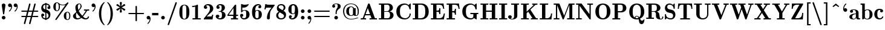 SplineFontDB: 3.0
FontName: aghtex_mathbf
FullName: aghtex_mathbf
FamilyName: aghtex_mathbf
Weight: Book
Copyright: Copyright (C) 2014 KM, 1997, 2009 American Mathematical Society (<http://www.ams.org>), with Reserved Font Name CMB10.
Version: 3.2.0.1
ItalicAngle: 0
UnderlinePosition: -100
UnderlineWidth: 50
Ascent: 819
Descent: 205
LayerCount: 2
Layer: 0 1 "+gMyXYgAA"  1
Layer: 1 1 "+Uk2XYgAA"  0
NeedsXUIDChange: 1
UniqueID: 5096646
FSType: 8
OS2Version: 1
OS2_WeightWidthSlopeOnly: 0
OS2_UseTypoMetrics: 0
CreationTime: 1344259763
ModificationTime: 1411970820
PfmFamily: 17
TTFWeight: 700
TTFWidth: 5
LineGap: 92
VLineGap: 0
OS2TypoAscent: 0
OS2TypoAOffset: 1
OS2TypoDescent: 0
OS2TypoDOffset: 1
OS2TypoLinegap: 92
OS2WinAscent: 0
OS2WinAOffset: 1
OS2WinDescent: 0
OS2WinDOffset: 1
HheadAscent: 0
HheadAOffset: 1
HheadDescent: 0
HheadDOffset: 1
OS2Vendor: 'PfEd'
MarkAttachClasses: 1
DEI: 91125
TtTable: prep
PUSHW_1
 511
SCANCTRL
PUSHB_1
 1
SCANTYPE
SVTCA[y-axis]
MPPEM
PUSHB_1
 8
LT
IF
PUSHB_2
 1
 1
INSTCTRL
EIF
PUSHB_2
 70
 6
CALL
IF
POP
PUSHB_1
 16
EIF
MPPEM
PUSHB_1
 20
GT
IF
POP
PUSHB_1
 128
EIF
SCVTCI
PUSHB_1
 6
CALL
NOT
IF
SVTCA[y-axis]
PUSHB_1
 3
DUP
RCVT
PUSHB_1
 3
CALL
WCVTP
PUSHB_1
 4
DUP
RCVT
PUSHB_3
 3
 27
 2
CALL
PUSHB_1
 3
CALL
WCVTP
SVTCA[x-axis]
PUSHB_1
 5
DUP
RCVT
PUSHB_1
 3
CALL
WCVTP
PUSHB_1
 6
DUP
RCVT
PUSHB_3
 5
 27
 2
CALL
PUSHB_2
 3
 70
SROUND
CALL
WCVTP
EIF
PUSHB_1
 20
CALL
EndTTInstrs
TtTable: fpgm
PUSHB_1
 0
FDEF
PUSHB_1
 0
SZP0
MPPEM
PUSHB_1
 42
LT
IF
PUSHB_1
 74
SROUND
EIF
PUSHB_1
 0
SWAP
MIAP[rnd]
RTG
PUSHB_1
 6
CALL
IF
RTDG
EIF
MPPEM
PUSHB_1
 42
LT
IF
RDTG
EIF
DUP
MDRP[rp0,rnd,grey]
PUSHB_1
 1
SZP0
MDAP[no-rnd]
RTG
ENDF
PUSHB_1
 1
FDEF
DUP
MDRP[rp0,min,white]
PUSHB_1
 12
CALL
ENDF
PUSHB_1
 2
FDEF
MPPEM
GT
IF
RCVT
SWAP
EIF
POP
ENDF
PUSHB_1
 3
FDEF
ROUND[Black]
RTG
DUP
PUSHB_1
 64
LT
IF
POP
PUSHB_1
 64
EIF
ENDF
PUSHB_1
 4
FDEF
PUSHB_1
 6
CALL
IF
POP
SWAP
POP
ROFF
IF
MDRP[rp0,min,rnd,black]
ELSE
MDRP[min,rnd,black]
EIF
ELSE
MPPEM
GT
IF
IF
MIRP[rp0,min,rnd,black]
ELSE
MIRP[min,rnd,black]
EIF
ELSE
SWAP
POP
PUSHB_1
 5
CALL
IF
PUSHB_1
 70
SROUND
EIF
IF
MDRP[rp0,min,rnd,black]
ELSE
MDRP[min,rnd,black]
EIF
EIF
EIF
RTG
ENDF
PUSHB_1
 5
FDEF
GFV
NOT
AND
ENDF
PUSHB_1
 6
FDEF
PUSHB_2
 34
 1
GETINFO
LT
IF
PUSHB_1
 32
GETINFO
NOT
NOT
ELSE
PUSHB_1
 0
EIF
ENDF
PUSHB_1
 7
FDEF
PUSHB_2
 36
 1
GETINFO
LT
IF
PUSHB_1
 64
GETINFO
NOT
NOT
ELSE
PUSHB_1
 0
EIF
ENDF
PUSHB_1
 8
FDEF
SRP2
SRP1
DUP
IP
MDAP[rnd]
ENDF
PUSHB_1
 9
FDEF
DUP
RDTG
PUSHB_1
 6
CALL
IF
MDRP[rnd,grey]
ELSE
MDRP[min,rnd,black]
EIF
DUP
PUSHB_1
 3
CINDEX
MD[grid]
SWAP
DUP
PUSHB_1
 4
MINDEX
MD[orig]
PUSHB_1
 0
LT
IF
ROLL
NEG
ROLL
SUB
DUP
PUSHB_1
 0
LT
IF
SHPIX
ELSE
POP
POP
EIF
ELSE
ROLL
ROLL
SUB
DUP
PUSHB_1
 0
GT
IF
SHPIX
ELSE
POP
POP
EIF
EIF
RTG
ENDF
PUSHB_1
 10
FDEF
PUSHB_1
 6
CALL
IF
POP
SRP0
ELSE
SRP0
POP
EIF
ENDF
PUSHB_1
 11
FDEF
DUP
MDRP[rp0,white]
PUSHB_1
 12
CALL
ENDF
PUSHB_1
 12
FDEF
DUP
MDAP[rnd]
PUSHB_1
 7
CALL
NOT
IF
DUP
DUP
GC[orig]
SWAP
GC[cur]
SUB
ROUND[White]
DUP
IF
DUP
ABS
DIV
SHPIX
ELSE
POP
POP
EIF
ELSE
POP
EIF
ENDF
PUSHB_1
 13
FDEF
SRP2
SRP1
DUP
DUP
IP
MDAP[rnd]
DUP
ROLL
DUP
GC[orig]
ROLL
GC[cur]
SUB
SWAP
ROLL
DUP
ROLL
SWAP
MD[orig]
PUSHB_1
 0
LT
IF
SWAP
PUSHB_1
 0
GT
IF
PUSHB_1
 64
SHPIX
ELSE
POP
EIF
ELSE
SWAP
PUSHB_1
 0
LT
IF
PUSHB_1
 64
NEG
SHPIX
ELSE
POP
EIF
EIF
ENDF
PUSHB_1
 14
FDEF
PUSHB_1
 6
CALL
IF
RTDG
MDRP[rp0,rnd,white]
RTG
POP
POP
ELSE
DUP
MDRP[rp0,rnd,white]
ROLL
MPPEM
GT
IF
DUP
ROLL
SWAP
MD[grid]
DUP
PUSHB_1
 0
NEQ
IF
SHPIX
ELSE
POP
POP
EIF
ELSE
POP
POP
EIF
EIF
ENDF
PUSHB_1
 15
FDEF
SWAP
DUP
MDRP[rp0,rnd,white]
DUP
MDAP[rnd]
PUSHB_1
 7
CALL
NOT
IF
SWAP
DUP
IF
MPPEM
GTEQ
ELSE
POP
PUSHB_1
 1
EIF
IF
ROLL
PUSHB_1
 4
MINDEX
MD[grid]
SWAP
ROLL
SWAP
DUP
ROLL
MD[grid]
ROLL
SWAP
SUB
SHPIX
ELSE
POP
POP
POP
POP
EIF
ELSE
POP
POP
POP
POP
POP
EIF
ENDF
PUSHB_1
 16
FDEF
DUP
MDRP[rp0,min,white]
PUSHB_1
 18
CALL
ENDF
PUSHB_1
 17
FDEF
DUP
MDRP[rp0,white]
PUSHB_1
 18
CALL
ENDF
PUSHB_1
 18
FDEF
DUP
MDAP[rnd]
PUSHB_1
 7
CALL
NOT
IF
DUP
DUP
GC[orig]
SWAP
GC[cur]
SUB
ROUND[White]
ROLL
DUP
GC[orig]
SWAP
GC[cur]
SWAP
SUB
ROUND[White]
ADD
DUP
IF
DUP
ABS
DIV
SHPIX
ELSE
POP
POP
EIF
ELSE
POP
POP
EIF
ENDF
PUSHB_1
 19
FDEF
DUP
ROLL
DUP
ROLL
SDPVTL[orthog]
DUP
PUSHB_1
 3
CINDEX
MD[orig]
ABS
SWAP
ROLL
SPVTL[orthog]
PUSHB_1
 32
LT
IF
ALIGNRP
ELSE
MDRP[grey]
EIF
ENDF
PUSHB_1
 20
FDEF
PUSHB_4
 0
 64
 1
 64
WS
WS
SVTCA[x-axis]
MPPEM
PUSHW_1
 4096
MUL
SVTCA[y-axis]
MPPEM
PUSHW_1
 4096
MUL
DUP
ROLL
DUP
ROLL
NEQ
IF
DUP
ROLL
DUP
ROLL
GT
IF
SWAP
DIV
DUP
PUSHB_1
 0
SWAP
WS
ELSE
DIV
DUP
PUSHB_1
 1
SWAP
WS
EIF
DUP
PUSHB_1
 64
GT
IF
PUSHB_3
 0
 32
 0
RS
MUL
WS
PUSHB_3
 1
 32
 1
RS
MUL
WS
PUSHB_1
 32
MUL
PUSHB_1
 25
NEG
JMPR
POP
EIF
ELSE
POP
POP
EIF
ENDF
PUSHB_1
 21
FDEF
PUSHB_1
 1
RS
MUL
SWAP
PUSHB_1
 0
RS
MUL
SWAP
ENDF
EndTTInstrs
ShortTable: cvt  12
  -131
  0
  683
  56
  78
  56
  78
  46
  147
  61
  53
  142
EndShort
ShortTable: maxp 16
  0
  0
  0
  0
  0
  0
  0
  2
  1
  2
  22
  0
  256
  0
  0
  0
EndShort
LangName: 1033 
Encoding: Custom
UnicodeInterp: none
NameList: Adobe Glyph List
DisplaySize: -24
AntiAlias: 1
FitToEm: 1
WinInfo: 0 33 16
BeginPrivate: 10
BlueValues 17 [ -24 0 683 705 ]
OtherBlues 13 [ -143 -131 ]
BlueScale 8 0.039625
BlueShift 1 7
BlueFuzz 1 1
StdHW 6 [ 56 ]
StdVW 6 [ 56 ]
ForceBold 5 false
StemSnapH 9 [ 56 78 ]
StemSnapV 9 [ 56 78 ]
EndPrivate
TeXData: 1 0 1043630 1048576 524288 349525 0 1048576 349525 783286 444596 497025 792723 393216 433062 380633 303038 157286 324010 404750 52429 2506097 1059062 262144
BeginChars: 8256 152

StartChar: A
Encoding: 65 65 0
Width: 755
VWidth: 1000
Flags: W
HStem: 3 44<35 118.84 181.019 259 407 490 635 720> 182 47<240 426> 678 20G<370 383.5>
TtInstrs:
SVTCA[y-axis]
PUSHB_3
 31
 2
 0
CALL
PUSHB_1
 5
MDAP[rnd]
PUSHB_1
 17
SHP[rp1]
PUSHB_5
 9
 3
 0
 46
 4
CALL
PUSHB_3
 1
 16
 22
SHP[rp2]
SHP[rp2]
SHP[rp2]
PUSHB_1
 11
MDAP[rnd]
PUSHB_5
 36
 3
 0
 64
 4
CALL
SVTCA[x-axis]
PUSHB_1
 38
MDAP[rnd]
PUSHB_2
 39
 1
CALL
SVTCA[y-axis]
PUSHB_2
 11
 9
SRP1
SRP2
PUSHB_1
 27
IP
PUSHB_2
 31
 36
SRP1
SRP2
PUSHB_2
 28
 35
IP
IP
IUP[y]
IUP[x]
EndTTInstrs
LayerCount: 2
Fore
SplineSet
415 672 m 2,0,-1
 635 47 l 1,1,-1
 720 47 l 1,2,-1
 720 0 l 1,3,4
 684 3 684 3 570 3 c 0,5,6
 443 3 443 3 407 0 c 1,7,-1
 407 47 l 1,8,-1
 490 47 l 1,9,-1
 443 182 l 1,10,-1
 224 182 l 1,11,-1
 185 71 l 2,12,13
 181 59 l 1,14,15
 181 47 181 47 259 47 c 1,16,-1
 259 0 l 1,17,18
 187 3 187 3 141 3 c 0,19,20
 122 3 122 3 35 0 c 1,21,-1
 35 47 l 1,22,23
 73 47 73 47 93 49 c 0,24,25
 114 51 114 51 119 54.5 c 128,-1,26
 124 58 124 58 128 70 c 2,27,-1
 340 672 l 2,28,29
 346 690 346 690 354 694 c 128,-1,30
 362 698 362 698 378 698 c 0,31,32
 389 698 389 698 394 697 c 128,-1,33
 399 696 399 696 405 690 c 128,-1,34
 411 684 411 684 415 672 c 2,0,-1
333 493 m 1,35,-1
 240 229 l 1,36,-1
 426 229 l 1,37,-1
 333 493 l 1,35,-1
EndSplineSet
EndChar

StartChar: B
Encoding: 66 66 1
Width: 711
VWidth: 1000
Flags: W
HStem: 0 47<34 128 259 466.301> 339 36<259 437.956> 639 47<34 128 259 454.813>
VStem: 128 131<47 339 375 639> 485 142<436.604 595.169> 507 147<97.293 269.485>
TtInstrs:
SVTCA[y-axis]
PUSHB_3
 14
 1
 0
CALL
PUSHB_5
 15
 3
 0
 64
 4
CALL
PUSHB_1
 27
SHP[rp2]
PUSHB_3
 0
 2
 0
CALL
PUSHB_5
 18
 3
 0
 64
 4
CALL
PUSHB_1
 25
SHP[rp2]
PUSHB_5
 19
 37
 14
 0
 13
CALL
PUSHB_5
 19
 3
 0
 28
 4
CALL
SVTCA[x-axis]
PUSHB_1
 38
MDAP[rnd]
PUSHB_1
 16
MDRP[rp0,rnd,white]
PUSHB_5
 27
 6
 0
 16
 4
CALL
PUSHB_1
 19
SHP[rp2]
PUSHB_3
 16
 27
 10
CALL
PUSHB_4
 64
 16
 18
 9
CALL
PUSHB_1
 14
SHP[rp2]
PUSHB_1
 27
SRP0
PUSHB_2
 32
 1
CALL
PUSHB_5
 10
 6
 0
 14
 4
CALL
PUSHB_1
 23
DUP
MDRP[rp0,rnd,white]
SRP1
PUSHB_5
 4
 6
 0
 15
 4
CALL
PUSHB_2
 39
 1
CALL
PUSHB_2
 23
 27
SRP1
SRP2
PUSHB_1
 7
IP
SVTCA[y-axis]
PUSHB_2
 37
 15
SRP1
SRP2
PUSHB_1
 10
IP
PUSHB_1
 19
SRP1
PUSHB_1
 7
IP
PUSHB_1
 18
SRP2
PUSHB_1
 4
IP
IUP[y]
IUP[x]
EndTTInstrs
LayerCount: 2
Fore
SplineSet
34 686 m 1,0,-1
 412 686 l 2,1,2
 515 686 515 686 571 636 c 128,-1,3
 627 586 627 586 627 514 c 0,4,5
 627 457 627 457 588 415 c 128,-1,6
 549 373 549 373 479 359 c 1,7,8
 564 348 564 348 609 300 c 128,-1,9
 654 252 654 252 654 186 c 0,10,11
 654 108 654 108 598 54 c 128,-1,12
 542 0 542 0 438 0 c 2,13,-1
 34 0 l 1,14,-1
 34 47 l 1,15,-1
 128 47 l 1,16,-1
 128 639 l 1,17,-1
 34 639 l 1,18,-1
 34 686 l 1,0,-1
259 375 m 1,19,-1
 376 375 l 2,20,21
 433 375 433 375 459 414 c 128,-1,22
 485 453 485 453 485 514 c 0,23,24
 485 639 485 639 399 639 c 2,25,-1
 259 639 l 1,26,-1
 259 375 l 1,19,-1
259 47 m 1,27,-1
 401 47 l 2,28,29
 458 47 458 47 485 92 c 0,30,31
 507 129 507 129 507 188 c 0,32,33
 507 252 507 252 486 292 c 1,34,35
 463 339 463 339 411 339 c 2,36,-1
 259 339 l 1,37,-1
 259 47 l 1,27,-1
EndSplineSet
EndChar

StartChar: C
Encoding: 67 67 2
Width: 722
VWidth: 1000
Flags: W
HStem: -11 47<328.825 515.027> 650 47<325.505 505.689>
VStem: 56 153<204.411 482.197> 618 47<139.706 244.388>
TtInstrs:
SVTCA[y-axis]
PUSHB_3
 35
 1
 0
CALL
PUSHB_5
 23
 3
 0
 64
 4
CALL
PUSHB_3
 23
 35
 10
CALL
PUSHB_4
 0
 23
 29
 9
CALL
PUSHB_3
 41
 2
 0
CALL
PUSHB_1
 46
SHP[rp1]
PUSHB_5
 11
 3
 0
 64
 4
CALL
PUSHB_3
 11
 41
 10
CALL
PUSHB_4
 64
 11
 4
 9
CALL
SVTCA[x-axis]
PUSHB_1
 49
MDAP[rnd]
PUSHB_1
 38
MDRP[rp0,rnd,white]
PUSHB_5
 17
 6
 0
 14
 4
CALL
PUSHB_1
 17
SRP0
PUSHB_2
 26
 1
CALL
PUSHB_5
 32
 5
 0
 64
 4
CALL
PUSHB_1
 0
SHP[rp2]
PUSHB_2
 50
 1
CALL
PUSHB_2
 26
 17
SRP1
SRP2
PUSHB_4
 8
 35
 41
 43
DEPTH
SLOOP
IP
PUSHB_1
 32
SRP1
PUSHB_2
 4
 46
IP
IP
SVTCA[y-axis]
PUSHB_2
 11
 23
SRP1
SRP2
PUSHB_2
 38
 43
IP
IP
IUP[y]
IUP[x]
EndTTInstrs
LayerCount: 2
Fore
SplineSet
665 669 m 2,0,-1
 665 454 l 2,1,2
 665 434 665 434 661 430 c 128,-1,3
 657 426 657 426 638 426 c 0,4,5
 628 426 628 426 624 426.5 c 128,-1,6
 620 427 620 427 616.5 430.5 c 128,-1,7
 613 434 613 434 612 442 c 0,8,9
 597 545 597 545 544.5 597.5 c 128,-1,10
 492 650 492 650 426 650 c 0,11,12
 315 650 315 650 256 568 c 0,13,14
 234 538 234 538 223 492.5 c 128,-1,15
 212 447 212 447 210.5 418 c 128,-1,16
 209 389 209 389 209 343 c 0,17,18
 209 267 209 267 217 218 c 128,-1,19
 225 169 225 169 250 128 c 0,20,21
 277 84 277 84 325 60 c 128,-1,22
 373 36 373 36 428 36 c 0,23,24
 499 36 499 36 556 87 c 128,-1,25
 613 138 613 138 618 231 c 0,26,27
 619 243 619 243 624 245.5 c 128,-1,28
 629 248 629 248 641 248 c 0,29,30
 655 248 655 248 660 244.5 c 128,-1,31
 665 241 665 241 665 227 c 0,32,33
 665 139 665 139 594 64 c 128,-1,34
 523 -11 523 -11 408 -11 c 0,35,36
 253 -11 253 -11 154.5 84 c 128,-1,37
 56 179 56 179 56 343 c 0,38,39
 56 508 56 508 155.5 602.5 c 128,-1,40
 255 697 255 697 407 697 c 0,41,42
 499 697 499 697 570 635 c 1,43,-1
 628 688 l 2,44,45
 638 697 638 697 647 697 c 0,46,47
 659 697 659 697 662 691.5 c 128,-1,48
 665 686 665 686 665 669 c 2,0,-1
EndSplineSet
EndChar

StartChar: D
Encoding: 68 68 3
Width: 766
VWidth: 1000
Flags: W
HStem: 0 47<34 128 264 464.962> 639 47<34 128 264 464.575>
VStem: 128 136<47 639> 563 147<194.585 485.757>
TtInstrs:
SVTCA[y-axis]
PUSHB_3
 8
 1
 0
CALL
PUSHB_5
 9
 3
 0
 64
 4
CALL
PUSHB_1
 13
SHP[rp2]
PUSHB_3
 0
 2
 0
CALL
PUSHB_5
 12
 3
 0
 64
 4
CALL
PUSHB_1
 22
SHP[rp2]
SVTCA[x-axis]
PUSHB_1
 24
MDAP[rnd]
PUSHB_1
 10
MDRP[rp0,rnd,white]
PUSHB_5
 13
 6
 0
 15
 4
CALL
PUSHB_1
 13
SRP0
PUSHB_2
 18
 1
CALL
PUSHB_5
 4
 6
 0
 14
 4
CALL
PUSHB_2
 25
 1
CALL
SVTCA[y-axis]
PUSHB_2
 12
 9
SRP1
SRP2
PUSHB_1
 4
IP
IUP[y]
IUP[x]
EndTTInstrs
LayerCount: 2
Fore
SplineSet
34 686 m 1,0,-1
 406 686 l 2,1,2
 536 686 536 686 623 595 c 128,-1,3
 710 504 710 504 710 337 c 0,4,5
 710 177 710 177 623.5 88.5 c 128,-1,6
 537 0 537 0 406 0 c 2,7,-1
 34 0 l 1,8,-1
 34 47 l 1,9,-1
 128 47 l 1,10,-1
 128 639 l 1,11,-1
 34 639 l 1,12,-1
 34 686 l 1,0,-1
264 47 m 1,13,-1
 365 47 l 2,14,15
 482 47 482 47 531 132 c 1,16,17
 563 191 563 191 563 337 c 0,18,19
 563 492 563 492 531 549 c 0,20,21
 482 639 482 639 364 639 c 2,22,-1
 264 639 l 1,23,-1
 264 47 l 1,13,-1
EndSplineSet
EndChar

StartChar: E
Encoding: 69 69 4
Width: 655
VWidth: 1000
Flags: W
HStem: 0 47<34 128 270 484.173> 329 47<270 367.301> 633 47<34 128 270 475.278>
VStem: 128 142<47 329 376 633> 387 47<212 309.81 395.571 493>
TtInstrs:
SVTCA[y-axis]
PUSHB_3
 2
 1
 0
CALL
PUSHB_1
 1
SHP[rp1]
PUSHB_5
 3
 3
 0
 64
 4
CALL
PUSHB_1
 32
SHP[rp2]
PUSHB_3
 3
 2
 10
CALL
PUSHB_4
 64
 3
 40
 9
CALL
PUSHB_1
 0
SHP[rp2]
PUSHB_1
 31
MDAP[rnd]
PUSHB_5
 18
 3
 0
 64
 4
CALL
PUSHB_3
 31
 18
 10
CALL
PUSHB_4
 64
 31
 25
 9
CALL
PUSHB_3
 18
 31
 10
CALL
PUSHB_4
 64
 18
 22
 9
CALL
PUSHB_1
 6
MDAP[rnd]
PUSHB_1
 16
SHP[rp1]
PUSHB_5
 7
 3
 0
 64
 4
CALL
PUSHB_3
 6
 7
 10
CALL
PUSHB_4
 64
 6
 10
 9
CALL
SVTCA[x-axis]
PUSHB_1
 41
MDAP[rnd]
PUSHB_1
 4
MDRP[rp0,rnd,white]
PUSHB_5
 32
 6
 0
 15
 4
CALL
PUSHB_1
 17
SHP[rp2]
PUSHB_3
 4
 32
 10
CALL
PUSHB_4
 64
 4
 2
 9
CALL
PUSHB_1
 6
SHP[rp2]
PUSHB_1
 32
SRP0
PUSHB_2
 25
 1
CALL
PUSHB_1
 22
SHP[rp2]
PUSHB_5
 24
 5
 0
 64
 4
CALL
PUSHB_2
 42
 1
CALL
PUSHB_1
 54
SMD
PUSHW_3
 16158
 -2713
 21
CALL
SPVFS
PUSHB_1
 40
MDAP[no-rnd]
PUSHB_1
 1
MDAP[no-rnd]
PUSHB_1
 40
SRP0
PUSHB_2
 0
 7
MIRP[rp0,min,black]
SFVTPV
PUSHB_1
 1
SRP0
PUSHB_2
 38
 7
MIRP[rp0,min,black]
PUSHB_4
 39
 38
 40
 19
CALL
PUSHB_3
 39
 38
 40
DUP
ROLL
DUP
ROLL
SWAP
SPVTL[parallel]
SFVTPV
SRP1
SRP2
IP
SVTCA[y-axis]
PUSHB_2
 38
 39
MDAP[no-rnd]
MDAP[no-rnd]
SVTCA[x-axis]
PUSHB_5
 0
 1
 40
 38
 39
MDAP[no-rnd]
MDAP[no-rnd]
MDAP[no-rnd]
MDAP[no-rnd]
MDAP[no-rnd]
PUSHB_1
 64
SMD
SVTCA[x-axis]
SVTCA[y-axis]
IUP[y]
IUP[x]
EndTTInstrs
LayerCount: 2
Fore
SplineSet
627 274 m 1,0,-1
 581 0 l 1,1,-1
 34 0 l 1,2,-1
 34 47 l 1,3,-1
 128 47 l 1,4,-1
 128 633 l 1,5,-1
 34 633 l 1,6,-1
 34 680 l 1,7,-1
 568 680 l 1,8,-1
 599 439 l 1,9,-1
 552 439 l 1,10,11
 546 481 546 481 542 503 c 128,-1,12
 538 525 538 525 526 554.5 c 128,-1,13
 514 584 514 584 496 598 c 128,-1,14
 478 612 478 612 446 622.5 c 128,-1,15
 414 633 414 633 369 633 c 2,16,-1
 270 633 l 1,17,-1
 270 376 l 1,18,-1
 292 376 l 2,19,20
 354 376 354 376 370.5 402.5 c 128,-1,21
 387 429 387 429 387 493 c 1,22,-1
 434 493 l 1,23,-1
 434 212 l 1,24,-1
 387 212 l 1,25,26
 387 245 387 245 385 262 c 128,-1,27
 383 279 383 279 374 297 c 128,-1,28
 365 315 365 315 345 322 c 128,-1,29
 325 329 325 329 292 329 c 2,30,-1
 270 329 l 1,31,-1
 270 47 l 1,32,-1
 373 47 l 2,33,34
 414 47 414 47 444.5 54 c 128,-1,35
 475 61 475 61 496 77.5 c 128,-1,36
 517 94 517 94 530.5 111 c 128,-1,37
 544 128 544 128 554 158.5 c 128,-1,38
 564 189 564 189 569 211.5 c 128,-1,39
 574 234 574 234 580 274 c 1,40,-1
 627 274 l 1,0,-1
EndSplineSet
EndChar

StartChar: F
Encoding: 70 70 5
Width: 627
VWidth: 1000
Flags: W
HStem: 3 44<34 128 270 388> 317 47<270 362.219> 633 47<34 128 270 466.776>
VStem: 128 142<47 317 364 633> 381 47<200 298.49 382.51 481> 531.5 53.5<439 494.725>
TtInstrs:
SVTCA[y-axis]
PUSHB_1
 28
MDAP[rnd]
PUSHB_5
 32
 3
 0
 46
 4
CALL
PUSHB_1
 24
SHP[rp2]
PUSHB_1
 23
MDAP[rnd]
PUSHB_5
 12
 3
 0
 64
 4
CALL
PUSHB_3
 23
 12
 10
CALL
PUSHB_4
 64
 23
 19
 9
CALL
PUSHB_3
 12
 23
 10
CALL
PUSHB_4
 64
 12
 16
 9
CALL
PUSHB_1
 34
MDAP[rnd]
PUSHB_1
 10
SHP[rp1]
PUSHB_5
 35
 3
 0
 64
 4
CALL
PUSHB_3
 34
 35
 10
CALL
PUSHB_4
 64
 34
 2
 9
CALL
SVTCA[x-axis]
PUSHB_1
 36
MDAP[rnd]
PUSHB_1
 32
MDRP[rp0,rnd,white]
PUSHB_5
 24
 6
 0
 15
 4
CALL
PUSHB_1
 11
SHP[rp2]
PUSHB_3
 24
 32
 10
CALL
PUSHB_4
 64
 24
 25
 9
CALL
PUSHB_3
 32
 24
 10
CALL
PUSHB_4
 64
 32
 31
 9
CALL
PUSHB_1
 34
SHP[rp2]
PUSHB_1
 24
SRP0
PUSHB_2
 19
 1
CALL
PUSHB_1
 16
SHP[rp2]
PUSHB_5
 18
 5
 0
 64
 4
CALL
PUSHB_1
 18
SRP0
PUSHB_2
 2
 1
CALL
PUSHB_2
 1
 5
MIRP[min,black]
PUSHB_2
 37
 1
CALL
PUSHB_2
 24
 32
SRP1
SRP2
PUSHB_1
 28
IP
PUSHB_2
 1
 2
SRP1
SRP2
PUSHB_1
 0
IP
SVTCA[y-axis]
IUP[y]
IUP[x]
EndTTInstrs
LayerCount: 2
Fore
SplineSet
554 680 m 1,0,-1
 585 439 l 1,1,-1
 538 439 l 1,2,3
 534 469 534 469 531.5 485 c 128,-1,4
 529 501 529 501 523 525 c 128,-1,5
 517 549 517 549 510 562 c 128,-1,6
 503 575 503 575 489.5 591 c 128,-1,7
 476 607 476 607 459 614.5 c 128,-1,8
 442 622 442 622 417 627.5 c 128,-1,9
 392 633 392 633 360 633 c 2,10,-1
 270 633 l 1,11,-1
 270 364 l 1,12,-1
 287 364 l 2,13,14
 349 364 349 364 365 390 c 128,-1,15
 381 416 381 416 381 481 c 1,16,-1
 428 481 l 1,17,-1
 428 200 l 1,18,-1
 381 200 l 1,19,20
 381 265 381 265 365 291 c 128,-1,21
 349 317 349 317 287 317 c 2,22,-1
 270 317 l 1,23,-1
 270 47 l 1,24,-1
 388 47 l 1,25,-1
 388 0 l 1,26,27
 347 3 347 3 203 3 c 0,28,29
 69 3 69 3 34 0 c 1,30,-1
 34 47 l 1,31,-1
 128 47 l 1,32,-1
 128 633 l 1,33,-1
 34 633 l 1,34,-1
 34 680 l 1,35,-1
 554 680 l 1,0,-1
EndSplineSet
EndChar

StartChar: G
Encoding: 71 71 6
Width: 786
VWidth: 1000
Flags: W
HStem: -11 47<329.693 493.99> 0 21G<648.5 659> 229 44<399 524 666 735> 650 47<326.01 506.246>
VStem: 56 153<204.329 481.961> 524 142<66.0881 229>
TtInstrs:
SVTCA[y-axis]
PUSHB_3
 3
 1
 0
CALL
PUSHB_3
 9
 1
 0
CALL
PUSHB_5
 43
 3
 0
 64
 4
CALL
PUSHB_3
 15
 2
 0
CALL
PUSHB_1
 20
SHP[rp1]
PUSHB_5
 34
 3
 0
 64
 4
CALL
PUSHB_3
 34
 15
 10
CALL
PUSHB_4
 64
 34
 27
 9
CALL
PUSHB_5
 48
 52
 9
 15
 13
CALL
PUSHB_5
 48
 3
 0
 46
 4
CALL
PUSHB_1
 0
SHP[rp2]
SVTCA[x-axis]
PUSHB_1
 56
MDAP[rnd]
PUSHB_1
 12
MDRP[rp0,rnd,white]
PUSHB_5
 38
 6
 0
 14
 4
CALL
PUSHB_1
 38
SRP0
PUSHB_2
 47
 1
CALL
PUSHB_5
 1
 6
 0
 15
 4
CALL
PUSHB_1
 23
SHP[rp2]
PUSHB_3
 1
 47
 10
CALL
PUSHB_4
 64
 1
 55
 9
CALL
PUSHB_3
 47
 1
 10
CALL
PUSHB_4
 64
 47
 49
 9
CALL
PUSHB_2
 57
 1
CALL
PUSHB_2
 47
 38
SRP1
SRP2
PUSHB_3
 15
 34
 9
IP
IP
IP
PUSHB_1
 1
SRP1
PUSHB_4
 6
 17
 32
 52
DEPTH
SLOOP
IP
SVTCA[y-axis]
PUSHB_2
 52
 9
SRP1
SRP2
PUSHB_1
 6
IP
PUSHB_1
 34
SRP1
PUSHB_3
 12
 17
 38
IP
IP
IP
IUP[y]
IUP[x]
EndTTInstrs
LayerCount: 2
Fore
SplineSet
666 229 m 1,0,-1
 666 28 l 2,1,2
 666 0 666 0 652 0 c 0,3,4
 645 0 645 0 609.5 17.5 c 128,-1,5
 574 35 574 35 555 52 c 1,6,7
 539 29 539 29 502 9 c 128,-1,8
 465 -11 465 -11 408 -11 c 0,9,10
 255 -11 255 -11 155.5 83.5 c 128,-1,11
 56 178 56 178 56 343 c 0,12,13
 56 507 56 507 155 602 c 128,-1,14
 254 697 254 697 408 697 c 0,15,16
 501 697 501 697 571 635 c 1,17,-1
 629 688 l 2,18,19
 639 697 639 697 648 697 c 0,20,21
 660 697 660 697 663 691.5 c 128,-1,22
 666 686 666 686 666 669 c 2,23,-1
 666 454 l 2,24,25
 666 434 666 434 662 430 c 128,-1,26
 658 426 658 426 639 426 c 0,27,28
 629 426 629 426 625 426.5 c 128,-1,29
 621 427 621 427 617.5 430.5 c 128,-1,30
 614 434 614 434 613 442 c 0,31,32
 598 546 598 546 545 598 c 128,-1,33
 492 650 492 650 427 650 c 0,34,35
 309 650 309 650 249 557 c 0,36,37
 209 495 209 495 209 343 c 0,38,39
 209 194 209 194 250 128 c 0,40,41
 282 78 282 78 332 57 c 128,-1,42
 382 36 382 36 429 36 c 0,43,44
 448 36 448 36 467 41.5 c 128,-1,45
 486 47 486 47 505 69.5 c 128,-1,46
 524 92 524 92 524 128 c 2,47,-1
 524 229 l 1,48,-1
 399 229 l 1,49,-1
 399 276 l 1,50,51
 443 273 443 273 586 273 c 0,52,53
 698 273 698 273 735 276 c 1,54,-1
 735 229 l 1,55,-1
 666 229 l 1,0,-1
EndSplineSet
EndChar

StartChar: H
Encoding: 72 72 7
Width: 783
VWidth: 1000
Flags: W
HStem: 0 47<34 128 270 364 418 512 654 748> 333 47<270 512> 639 47<34 128 270 364 418 512 654 748>
VStem: 128 142<47 333 380 639> 512 142<47 333 380 639>
TtInstrs:
SVTCA[y-axis]
PUSHB_3
 16
 1
 0
CALL
PUSHB_1
 3
SHP[rp1]
PUSHB_5
 17
 3
 0
 64
 4
CALL
PUSHB_3
 1
 7
 11
SHP[rp2]
SHP[rp2]
SHP[rp2]
PUSHB_3
 21
 2
 0
CALL
PUSHB_1
 31
SHP[rp1]
PUSHB_5
 20
 3
 0
 64
 4
CALL
PUSHB_3
 0
 25
 29
SHP[rp2]
SHP[rp2]
SHP[rp2]
PUSHB_5
 27
 10
 16
 21
 13
CALL
PUSHB_5
 27
 3
 0
 64
 4
CALL
SVTCA[x-axis]
PUSHB_1
 36
MDAP[rnd]
PUSHB_1
 18
MDRP[rp0,rnd,white]
PUSHB_5
 11
 6
 0
 15
 4
CALL
PUSHB_1
 26
SHP[rp2]
PUSHB_3
 11
 18
 10
CALL
PUSHB_4
 64
 11
 12
 9
CALL
PUSHB_1
 24
SHP[rp2]
PUSHB_3
 18
 11
 10
CALL
PUSHB_4
 64
 18
 17
 9
CALL
PUSHB_1
 20
SHP[rp2]
PUSHB_1
 11
SRP0
PUSHB_2
 8
 1
CALL
PUSHB_1
 28
SHP[rp2]
PUSHB_5
 1
 6
 0
 15
 4
CALL
PUSHB_3
 1
 8
 10
CALL
PUSHB_4
 64
 1
 2
 9
CALL
PUSHB_1
 34
SHP[rp2]
PUSHB_3
 8
 1
 10
CALL
PUSHB_4
 64
 8
 7
 9
CALL
PUSHB_1
 30
SHP[rp2]
PUSHB_2
 37
 1
CALL
PUSHB_2
 8
 11
SRP1
SRP2
PUSHB_4
 5
 14
 23
 32
DEPTH
SLOOP
IP
SVTCA[y-axis]
IUP[y]
IUP[x]
EndTTInstrs
LayerCount: 2
Fore
SplineSet
654 639 m 1,0,-1
 654 47 l 1,1,-1
 748 47 l 1,2,-1
 748 0 l 1,3,4
 713 3 713 3 583 3 c 128,-1,5
 453 3 453 3 418 0 c 1,6,-1
 418 47 l 1,7,-1
 512 47 l 1,8,-1
 512 333 l 1,9,-1
 270 333 l 1,10,-1
 270 47 l 1,11,-1
 364 47 l 1,12,-1
 364 0 l 1,13,14
 329 3 329 3 199 3 c 128,-1,15
 69 3 69 3 34 0 c 1,16,-1
 34 47 l 1,17,-1
 128 47 l 1,18,-1
 128 639 l 1,19,-1
 34 639 l 1,20,-1
 34 686 l 1,21,22
 69 683 69 683 199 683 c 128,-1,23
 329 683 329 683 364 686 c 1,24,-1
 364 639 l 1,25,-1
 270 639 l 1,26,-1
 270 380 l 1,27,-1
 512 380 l 1,28,-1
 512 639 l 1,29,-1
 418 639 l 1,30,-1
 418 686 l 1,31,32
 453 683 453 683 583 683 c 128,-1,33
 713 683 713 683 748 686 c 1,34,-1
 748 639 l 1,35,-1
 654 639 l 1,0,-1
EndSplineSet
EndChar

StartChar: I
Encoding: 73 73 8
Width: 397
VWidth: 1000
Flags: W
HStem: 3 44<28 127 269 368> 639 44<28 127 269 368>
VStem: 127 142<47 639>
TtInstrs:
SVTCA[y-axis]
PUSHB_3
 13
 2
 0
CALL
PUSHB_5
 9
 3
 0
 46
 4
CALL
PUSHB_1
 0
SHP[rp2]
PUSHB_1
 5
MDAP[rnd]
PUSHB_5
 8
 3
 0
 46
 4
CALL
PUSHB_1
 1
SHP[rp2]
SVTCA[x-axis]
PUSHB_1
 16
MDAP[rnd]
PUSHB_1
 8
MDRP[rp0,rnd,white]
PUSHB_5
 1
 6
 0
 15
 4
CALL
PUSHB_3
 1
 8
 10
CALL
PUSHB_4
 64
 1
 2
 9
CALL
PUSHB_1
 14
SHP[rp2]
PUSHB_3
 8
 1
 10
CALL
PUSHB_4
 64
 8
 7
 9
CALL
PUSHB_1
 10
SHP[rp2]
PUSHB_2
 17
 1
CALL
SVTCA[y-axis]
IUP[y]
IUP[x]
EndTTInstrs
LayerCount: 2
Fore
SplineSet
269 639 m 1,0,-1
 269 47 l 1,1,-1
 368 47 l 1,2,-1
 368 0 l 1,3,4
 332 3 332 3 198 3 c 128,-1,5
 64 3 64 3 28 0 c 1,6,-1
 28 47 l 1,7,-1
 127 47 l 1,8,-1
 127 639 l 1,9,-1
 28 639 l 1,10,-1
 28 686 l 1,11,12
 64 683 64 683 198 683 c 128,-1,13
 332 683 332 683 368 686 c 1,14,-1
 368 639 l 1,15,-1
 269 639 l 1,0,-1
EndSplineSet
EndChar

StartChar: J
Encoding: 74 74 9
Width: 516
VWidth: 1000
Flags: W
HStem: -11 36<103.938 217.85> 639 44<129 252 388 459>
VStem: 0 153<59.8252 169.733> 252 136<69.6622 639>
TtInstrs:
SVTCA[y-axis]
PUSHB_3
 4
 1
 0
CALL
PUSHB_5
 19
 3
 0
 28
 4
CALL
PUSHB_3
 19
 4
 10
CALL
PUSHB_4
 0
 19
 10
 9
CALL
PUSHB_3
 27
 2
 0
CALL
PUSHB_5
 23
 3
 0
 46
 4
CALL
PUSHB_1
 0
SHP[rp2]
SVTCA[x-axis]
PUSHB_1
 31
MDAP[rnd]
PUSHB_1
 7
MDRP[rp0,rnd,white]
PUSHB_5
 13
 6
 0
 14
 4
CALL
PUSHB_1
 13
SRP0
PUSHB_2
 22
 1
CALL
PUSHB_5
 1
 6
 0
 15
 4
CALL
PUSHB_3
 1
 22
 10
CALL
PUSHB_4
 64
 1
 30
 9
CALL
PUSHB_3
 22
 1
 10
CALL
PUSHB_4
 64
 22
 24
 9
CALL
PUSHB_2
 32
 1
CALL
PUSHB_2
 13
 7
SRP1
SRP2
PUSHB_1
 17
IP
PUSHB_1
 22
SRP1
PUSHB_2
 4
 19
IP
IP
PUSHB_1
 1
SRP2
PUSHB_1
 27
IP
SVTCA[y-axis]
IUP[y]
IUP[x]
EndTTInstrs
LayerCount: 2
Fore
SplineSet
388 639 m 1,0,-1
 388 149 l 2,1,2
 388 74 388 74 329 31.5 c 128,-1,3
 270 -11 270 -11 176 -11 c 0,4,5
 99 -11 99 -11 49.5 24 c 128,-1,6
 0 59 0 59 0 114 c 0,7,8
 0 151 0 151 23 171 c 128,-1,9
 46 191 46 191 77 191 c 0,10,11
 106 191 106 191 129.5 171 c 128,-1,12
 153 151 153 151 153 114 c 0,13,14
 153 92 153 92 142 74.5 c 128,-1,15
 131 57 131 57 121.5 50.5 c 128,-1,16
 112 44 112 44 103 41 c 1,17,18
 134 25 134 25 171 25 c 0,19,20
 206 25 206 25 229 54.5 c 128,-1,21
 252 84 252 84 252 147 c 2,22,-1
 252 639 l 1,23,-1
 129 639 l 1,24,-1
 129 686 l 1,25,26
 170 683 170 683 312 683 c 0,27,28
 422 683 422 683 459 686 c 1,29,-1
 459 639 l 1,30,-1
 388 639 l 1,0,-1
EndSplineSet
EndChar

StartChar: K
Encoding: 75 75 10
Width: 783
VWidth: 1000
Flags: W
HStem: 0 47<34 128 270 364 448 511.984 657.001 741> 639 47<34 128 270 364 505 568.215 626.955 727>
VStem: 128 142<47 266 332 639>
TtInstrs:
SVTCA[y-axis]
PUSHB_3
 24
 1
 0
CALL
PUSHB_1
 7
SHP[rp1]
PUSHB_5
 25
 3
 0
 64
 4
CALL
PUSHB_3
 5
 12
 19
SHP[rp2]
SHP[rp2]
SHP[rp2]
PUSHB_3
 45
 2
 0
CALL
PUSHB_1
 29
SHP[rp1]
PUSHB_5
 46
 3
 0
 64
 4
CALL
PUSHB_3
 27
 33
 40
SHP[rp2]
SHP[rp2]
SHP[rp2]
SVTCA[x-axis]
PUSHB_1
 50
MDAP[rnd]
PUSHB_1
 26
MDRP[rp0,rnd,white]
PUSHB_5
 19
 6
 0
 15
 4
CALL
PUSHB_1
 34
SHP[rp2]
PUSHB_3
 19
 26
 10
CALL
PUSHB_4
 64
 19
 20
 9
CALL
PUSHB_1
 32
SHP[rp2]
PUSHB_3
 26
 19
 10
CALL
PUSHB_4
 64
 26
 25
 9
CALL
PUSHB_1
 28
SHP[rp2]
PUSHB_2
 51
 1
CALL
SVTCA[y-axis]
PUSHB_2
 46
 25
SRP1
SRP2
PUSHB_2
 17
 35
IP
IP
IUP[y]
IUP[x]
EndTTInstrs
LayerCount: 2
Fore
SplineSet
429 423 m 1,0,-1
 657 66 l 2,1,2
 662 58 662 58 666 54.5 c 128,-1,3
 670 51 670 51 682 49 c 128,-1,4
 694 47 694 47 718 47 c 2,5,-1
 741 47 l 1,6,-1
 741 0 l 1,7,8
 698 3 698 3 607 3 c 0,9,10
 483 3 483 3 448 0 c 1,11,-1
 448 47 l 1,12,13
 512 47 512 47 512 58 c 0,14,15
 512 61 512 61 506 69 c 2,16,-1
 338 333 l 1,17,-1
 270 266 l 1,18,-1
 270 47 l 1,19,-1
 364 47 l 1,20,-1
 364 0 l 1,21,22
 329 3 329 3 199 3 c 128,-1,23
 69 3 69 3 34 0 c 1,24,-1
 34 47 l 1,25,-1
 128 47 l 1,26,-1
 128 639 l 1,27,-1
 34 639 l 1,28,-1
 34 686 l 1,29,30
 69 683 69 683 199 683 c 128,-1,31
 329 683 329 683 364 686 c 1,32,-1
 364 639 l 1,33,-1
 270 639 l 1,34,-1
 270 332 l 1,35,-1
 560 618 l 2,36,37
 562 620 562 620 569 629 c 1,38,39
 544 639 544 639 505 639 c 1,40,-1
 505 686 l 1,41,42
 542 683 542 683 635 683 c 0,43,44
 682 683 682 683 727 686 c 1,45,-1
 727 639 l 1,46,47
 670 639 670 639 654.5 634 c 128,-1,48
 639 629 639 629 617 608 c 2,49,-1
 429 423 l 1,0,-1
EndSplineSet
EndChar

StartChar: L
Encoding: 76 76 11
Width: 600
VWidth: 1000
Flags: W
HStem: 0 47<34 128 270 422.589> 639 44<34 128 270 388>
VStem: 128 142<47 639> 505 52<210.644 274>
TtInstrs:
SVTCA[y-axis]
PUSHB_3
 2
 1
 0
CALL
PUSHB_5
 3
 3
 0
 64
 4
CALL
PUSHB_1
 14
SHP[rp2]
PUSHB_3
 3
 2
 10
CALL
PUSHB_4
 64
 3
 22
 9
CALL
PUSHB_3
 9
 2
 0
CALL
PUSHB_5
 5
 3
 0
 46
 4
CALL
PUSHB_1
 12
SHP[rp2]
SVTCA[x-axis]
PUSHB_1
 23
MDAP[rnd]
PUSHB_1
 4
MDRP[rp0,rnd,white]
PUSHB_5
 14
 6
 0
 15
 4
CALL
PUSHB_3
 14
 4
 10
CALL
PUSHB_4
 64
 14
 12
 9
CALL
PUSHB_3
 4
 14
 10
CALL
PUSHB_4
 64
 4
 2
 9
CALL
PUSHB_1
 6
SHP[rp2]
PUSHB_1
 14
SRP0
PUSHB_2
 21
 1
CALL
PUSHB_2
 0
 5
MIRP[min,black]
PUSHB_2
 24
 1
CALL
PUSHB_2
 14
 4
SRP1
SRP2
PUSHB_1
 9
IP
PUSHB_2
 0
 21
SRP1
SRP2
PUSHB_1
 1
IP
SVTCA[y-axis]
IUP[y]
IUP[x]
EndTTInstrs
LayerCount: 2
Fore
SplineSet
557 274 m 1,0,-1
 526 0 l 1,1,-1
 34 0 l 1,2,-1
 34 47 l 1,3,-1
 128 47 l 1,4,-1
 128 639 l 1,5,-1
 34 639 l 1,6,-1
 34 686 l 1,7,8
 69 683 69 683 203 683 c 0,9,10
 347 683 347 683 388 686 c 1,11,-1
 388 639 l 1,12,-1
 270 639 l 1,13,-1
 270 47 l 1,14,-1
 336 47 l 2,15,16
 372 47 372 47 400.5 58 c 128,-1,17
 429 69 429 69 446.5 90.5 c 128,-1,18
 464 112 464 112 476.5 133 c 128,-1,19
 489 154 489 154 495.5 184 c 128,-1,20
 502 214 502 214 505 231.5 c 128,-1,21
 508 249 508 249 510 274 c 1,22,-1
 557 274 l 1,0,-1
EndSplineSet
EndChar

StartChar: M
Encoding: 77 77 12
Width: 950
VWidth: 1000
Flags: W
HStem: 0 47<34 124.903 184.613 275 602 696 821 915> 639 47<34 128 821 915>
VStem: 128 53<55.6127 613> 696 125<47 629>
TtInstrs:
SVTCA[y-axis]
PUSHB_3
 41
 1
 0
CALL
PUSHB_2
 10
 23
SHP[rp1]
SHP[rp1]
PUSHB_5
 42
 3
 0
 64
 4
CALL
PUSHB_3
 8
 15
 35
SHP[rp2]
SHP[rp2]
SHP[rp2]
PUSHB_3
 51
 2
 0
CALL
PUSHB_1
 4
SHP[rp1]
PUSHB_5
 50
 3
 0
 64
 4
CALL
PUSHB_1
 6
SHP[rp2]
SVTCA[x-axis]
PUSHB_1
 56
MDAP[rnd]
PUSHB_1
 48
MDRP[rp0,rnd,white]
PUSHB_2
 30
 5
MIRP[min,black]
PUSHB_3
 30
 48
 10
CALL
PUSHB_4
 64
 30
 36
 9
CALL
PUSHB_3
 48
 30
 10
CALL
PUSHB_4
 64
 48
 42
 9
CALL
PUSHB_1
 50
SHP[rp2]
PUSHB_1
 30
SRP0
PUSHB_2
 16
 1
CALL
PUSHB_5
 8
 6
 0
 17
 4
CALL
PUSHB_3
 8
 16
 10
CALL
PUSHB_4
 64
 8
 9
 9
CALL
PUSHB_1
 5
SHP[rp2]
PUSHB_3
 16
 8
 10
CALL
PUSHB_4
 64
 16
 15
 9
CALL
PUSHB_2
 57
 1
CALL
PUSHB_2
 30
 48
SRP1
SRP2
PUSHB_1
 39
IP
PUSHB_1
 16
SRP1
PUSHB_1
 0
IP
PUSHB_1
 8
SRP2
PUSHB_1
 12
IP
SVTCA[y-axis]
PUSHB_2
 42
 41
SRP1
SRP2
PUSHB_1
 21
IP
PUSHB_1
 50
SRP1
PUSHB_4
 0
 17
 18
 28
DEPTH
SLOOP
IP
IUP[y]
IUP[x]
EndTTInstrs
LayerCount: 2
Fore
SplineSet
475 158 m 1,0,-1
 666 661 l 2,1,2
 672 678 672 678 680 682 c 128,-1,3
 688 686 688 686 707 686 c 2,4,-1
 915 686 l 1,5,-1
 915 639 l 1,6,-1
 821 639 l 1,7,-1
 821 47 l 1,8,-1
 915 47 l 1,9,-1
 915 0 l 1,10,11
 880 3 880 3 758 3 c 0,12,13
 637 3 637 3 602 0 c 1,14,-1
 602 47 l 1,15,-1
 696 47 l 1,16,-1
 696 629 l 1,17,-1
 695 629 l 1,18,-1
 465 25 l 2,19,20
 461 16 461 16 459.5 12.5 c 128,-1,21
 458 9 458 9 451.5 4.5 c 128,-1,22
 445 0 445 0 436 0 c 0,23,24
 426 0 426 0 420 4 c 128,-1,25
 414 8 414 8 411.5 12 c 128,-1,26
 409 16 409 16 406 25 c 2,27,-1
 182 613 l 1,28,-1
 181 613 l 1,29,-1
 181 76 l 2,30,31
 181 59 181 59 184.5 55.5 c 128,-1,32
 188 52 188 52 206 50 c 0,33,34
 227 47 227 47 255 47 c 2,35,-1
 275 47 l 1,36,-1
 275 0 l 1,37,38
 167 3 167 3 154 3 c 0,39,40
 145 3 145 3 34 0 c 1,41,-1
 34 47 l 1,42,-1
 54 47 l 2,43,44
 82 47 82 47 104 50 c 0,45,46
 122 52 122 52 125 55.5 c 128,-1,47
 128 59 128 59 128 76 c 2,48,-1
 128 639 l 1,49,-1
 34 639 l 1,50,-1
 34 686 l 1,51,-1
 243 686 l 2,52,53
 263 686 263 686 270 681.5 c 128,-1,54
 277 677 277 677 284 660 c 2,55,-1
 475 158 l 1,0,-1
EndSplineSet
EndChar

StartChar: N
Encoding: 78 78 13
Width: 783
VWidth: 1000
Flags: W
HStem: 0 47<34 124.903 184.613 275> 639 47<34 128 507 597.387 657.097 748>
VStem: 128 53<55.6127 589> 601 53<225 630.387>
TtInstrs:
SVTCA[y-axis]
PUSHB_3
 39
 1
 0
CALL
PUSHB_1
 24
SHP[rp1]
PUSHB_5
 40
 3
 0
 64
 4
CALL
PUSHB_1
 33
SHP[rp2]
PUSHB_3
 49
 2
 0
CALL
PUSHB_1
 9
SHP[rp1]
PUSHB_5
 48
 3
 0
 64
 4
CALL
PUSHB_2
 7
 14
SHP[rp2]
SHP[rp2]
SVTCA[x-axis]
PUSHB_1
 53
MDAP[rnd]
PUSHB_1
 46
MDRP[rp0,rnd,white]
PUSHB_2
 28
 5
MIRP[min,black]
PUSHB_3
 28
 46
 10
CALL
PUSHB_4
 64
 28
 34
 9
CALL
PUSHB_3
 46
 28
 10
CALL
PUSHB_4
 64
 46
 40
 9
CALL
PUSHB_1
 48
SHP[rp2]
PUSHB_1
 28
SRP0
PUSHB_2
 1
 1
CALL
PUSHB_2
 21
 5
MIRP[min,black]
PUSHB_3
 21
 1
 10
CALL
PUSHB_4
 64
 21
 14
 9
CALL
PUSHB_3
 1
 21
 10
CALL
PUSHB_4
 64
 1
 8
 9
CALL
PUSHB_2
 54
 1
CALL
PUSHB_2
 28
 46
SRP1
SRP2
PUSHB_1
 37
IP
PUSHB_2
 21
 1
SRP1
SRP2
PUSHB_2
 11
 24
IP
IP
SVTCA[y-axis]
PUSHB_2
 40
 39
SRP1
SRP2
PUSHB_1
 21
IP
PUSHB_1
 48
SRP1
PUSHB_3
 1
 20
 27
IP
IP
IP
IUP[y]
IUP[x]
EndTTInstrs
LayerCount: 2
Fore
SplineSet
277 671 m 2,0,-1
 601 225 l 1,1,-1
 601 610 l 2,2,3
 601 627 601 627 597.5 630.5 c 128,-1,4
 594 634 594 634 576 636 c 0,5,6
 555 639 555 639 527 639 c 2,7,-1
 507 639 l 1,8,-1
 507 686 l 1,9,10
 615 683 615 683 628 683 c 0,11,12
 637 683 637 683 748 686 c 1,13,-1
 748 639 l 1,14,-1
 728 639 l 2,15,16
 700 639 700 639 678 636 c 0,17,18
 660 634 660 634 657 630.5 c 128,-1,19
 654 627 654 627 654 610 c 2,20,-1
 654 32 l 2,21,22
 654 12 654 12 650 6 c 128,-1,23
 646 0 646 0 627 0 c 0,24,25
 609 0 609 0 600 13 c 2,26,-1
 181 589 l 1,27,-1
 181 76 l 2,28,29
 181 59 181 59 184.5 55.5 c 128,-1,30
 188 52 188 52 206 50 c 0,31,32
 227 47 227 47 255 47 c 2,33,-1
 275 47 l 1,34,-1
 275 0 l 1,35,36
 167 3 167 3 154 3 c 0,37,38
 145 3 145 3 34 0 c 1,39,-1
 34 47 l 1,40,-1
 54 47 l 2,41,42
 82 47 82 47 104 50 c 0,43,44
 122 52 122 52 125 55.5 c 128,-1,45
 128 59 128 59 128 76 c 2,46,-1
 128 639 l 1,47,-1
 34 639 l 1,48,-1
 34 686 l 1,49,-1
 242 686 l 2,50,51
 258 686 258 686 263.5 684 c 128,-1,52
 269 682 269 682 277 671 c 2,0,-1
EndSplineSet
EndChar

StartChar: O
Encoding: 79 79 14
Width: 750
VWidth: 1000
Flags: W
HStem: -11 42<304.695 442.372> 657 40<304.366 444.478>
VStem: 56 153<193.751 488.868> 540 153<193.049 487.246>
TtInstrs:
SVTCA[y-axis]
PUSHB_3
 3
 1
 0
CALL
PUSHB_5
 12
 3
 0
 46
 4
CALL
PUSHB_3
 9
 2
 0
CALL
PUSHB_5
 23
 3
 0
 46
 4
CALL
SVTCA[x-axis]
PUSHB_1
 33
MDAP[rnd]
PUSHB_1
 6
MDRP[rp0,rnd,white]
PUSHB_5
 28
 6
 0
 14
 4
CALL
PUSHB_1
 28
SRP0
PUSHB_2
 18
 1
CALL
PUSHB_5
 0
 6
 0
 14
 4
CALL
PUSHB_2
 34
 1
CALL
PUSHB_2
 18
 28
SRP1
SRP2
PUSHB_2
 9
 3
IP
IP
SVTCA[y-axis]
PUSHB_2
 23
 12
SRP1
SRP2
PUSHB_2
 6
 0
IP
IP
IUP[y]
IUP[x]
EndTTInstrs
LayerCount: 2
Fore
SplineSet
693 339 m 0,0,1
 693 175 693 175 604 82 c 128,-1,2
 515 -11 515 -11 374 -11 c 0,3,4
 237 -11 237 -11 146.5 81 c 128,-1,5
 56 173 56 173 56 339 c 0,6,7
 56 507 56 507 145.5 602 c 128,-1,8
 235 697 235 697 375 697 c 0,9,10
 512 697 512 697 602.5 603 c 128,-1,11
 693 509 693 509 693 339 c 0,0,1
375 31 m 0,12,13
 417 31 417 31 454 59 c 128,-1,14
 491 87 491 87 510 134 c 0,15,16
 530 183 530 183 535 231 c 128,-1,17
 540 279 540 279 540 353 c 0,18,19
 540 488 540 488 513 553 c 0,20,21
 492 603 492 603 455 630 c 128,-1,22
 418 657 418 657 374 657 c 0,23,24
 335 657 335 657 297.5 633 c 128,-1,25
 260 609 260 609 237 557 c 0,26,27
 209 492 209 492 209 353 c 0,28,29
 209 202 209 202 241 130 c 0,30,31
 261 85 261 85 296 58 c 128,-1,32
 331 31 331 31 375 31 c 0,12,13
EndSplineSet
EndChar

StartChar: P
Encoding: 80 80 15
Width: 683
VWidth: 1000
Flags: W
HStem: 3 44<34 128 270 364> 302 41<270 436.875> 639 47<34 128 264 441.126>
VStem: 128 136<47 302 343 639> 473 153<402.438 581.361>
TtInstrs:
SVTCA[y-axis]
PUSHB_3
 11
 2
 0
CALL
PUSHB_5
 10
 3
 0
 64
 4
CALL
PUSHB_1
 19
SHP[rp2]
PUSHB_1
 5
MDAP[rnd]
PUSHB_5
 8
 3
 0
 46
 4
CALL
PUSHB_1
 1
SHP[rp2]
PUSHB_1
 0
MDAP[rnd]
PUSHB_5
 20
 3
 0
 46
 4
CALL
SVTCA[x-axis]
PUSHB_1
 34
MDAP[rnd]
PUSHB_1
 9
MDRP[rp0,rnd,white]
PUSHB_5
 20
 6
 0
 15
 4
CALL
PUSHB_1
 0
SHP[rp2]
PUSHB_3
 20
 9
 10
CALL
PUSHB_4
 64
 20
 2
 9
CALL
PUSHB_3
 9
 20
 10
CALL
PUSHB_4
 64
 9
 7
 9
CALL
PUSHB_1
 10
SHP[rp2]
PUSHB_1
 20
SRP0
PUSHB_2
 27
 1
CALL
PUSHB_5
 15
 6
 0
 14
 4
CALL
PUSHB_2
 35
 1
CALL
PUSHB_2
 27
 20
SRP1
SRP2
PUSHB_1
 4
IP
SVTCA[y-axis]
PUSHB_2
 10
 20
SRP1
SRP2
PUSHB_1
 15
IP
IUP[y]
IUP[x]
EndTTInstrs
LayerCount: 2
Fore
SplineSet
270 302 m 1,0,-1
 270 47 l 1,1,-1
 364 47 l 1,2,-1
 364 0 l 1,3,4
 329 3 329 3 199 3 c 128,-1,5
 69 3 69 3 34 0 c 1,6,-1
 34 47 l 1,7,-1
 128 47 l 1,8,-1
 128 639 l 1,9,-1
 34 639 l 1,10,-1
 34 686 l 1,11,-1
 393 686 l 2,12,13
 501 686 501 686 563.5 631 c 128,-1,14
 626 576 626 576 626 491 c 0,15,16
 626 404 626 404 562 353 c 128,-1,17
 498 302 498 302 402 302 c 2,18,-1
 270 302 l 1,0,-1
264 639 m 1,19,-1
 264 343 l 1,20,-1
 352 343 l 2,21,22
 387 343 387 343 411 351 c 128,-1,23
 435 359 435 359 447 369.5 c 128,-1,24
 459 380 459 380 465 403 c 128,-1,25
 471 426 471 426 472 442 c 128,-1,26
 473 458 473 458 473 491 c 0,27,28
 473 525 473 525 472 541 c 128,-1,29
 471 557 471 557 465 580 c 128,-1,30
 459 603 459 603 447 613 c 128,-1,31
 435 623 435 623 411 631 c 128,-1,32
 387 639 387 639 352 639 c 2,33,-1
 264 639 l 1,19,-1
EndSplineSet
EndChar

StartChar: Q
Encoding: 81 81 16
Width: 750
VWidth: 1000
Flags: W
HStem: -194 153<540.51 642.372> -11 40<331.375 445.46> 119 36<336.066 419.969> 657 40<306.794 444.145>
VStem: 56 147<192.452 487.938> 287 36<60.0631 105.879> 546 147<196.581 485.856> 663 36<-29.6353 17.9932>
TtInstrs:
SVTCA[y-axis]
PUSHB_3
 23
 1
 0
CALL
PUSHB_5
 72
 3
 0
 46
 4
CALL
PUSHB_3
 6
 1
 0
CALL
PUSHB_3
 10
 1
 0
CALL
PUSHB_3
 29
 2
 0
CALL
PUSHB_5
 53
 3
 0
 46
 4
CALL
PUSHB_1
 15
MDAP[rnd]
PUSHB_5
 4
 4
 0
 14
 4
CALL
PUSHB_3
 4
 15
 10
CALL
PUSHB_4
 0
 4
 8
 9
CALL
PUSHB_5
 65
 42
 23
 29
 13
CALL
PUSHB_5
 65
 3
 0
 28
 4
CALL
SVTCA[x-axis]
PUSHB_1
 74
MDAP[rnd]
PUSHB_1
 26
MDRP[rp0,rnd,white]
PUSHB_5
 58
 6
 0
 14
 4
CALL
PUSHB_1
 58
SRP0
PUSHB_2
 39
 1
CALL
PUSHB_5
 68
 5
 0
 28
 4
CALL
PUSHB_1
 68
SRP0
PUSHB_2
 48
 1
CALL
PUSHB_5
 32
 6
 0
 14
 4
CALL
PUSHB_1
 10
SHP[rp2]
PUSHB_1
 32
SRP0
PUSHB_5
 6
 5
 0
 28
 4
CALL
PUSHB_1
 6
MDAP[rnd]
PUSHB_2
 75
 1
CALL
PUSHB_2
 39
 58
SRP1
SRP2
PUSHB_1
 60
IP
PUSHB_2
 48
 26
SRP1
SRP2
PUSHB_4
 21
 0
 29
 63
DEPTH
SLOOP
IP
PUSHB_1
 6
SRP1
PUSHB_2
 4
 15
IP
IP
PUSHB_1
 32
SRP2
PUSHB_1
 8
IP
SVTCA[y-axis]
PUSHB_2
 72
 23
SRP1
SRP2
PUSHB_1
 0
IP
PUSHB_1
 65
SRP1
PUSHB_3
 39
 37
 44
IP
IP
IP
PUSHB_2
 53
 42
SRP1
SRP2
PUSHB_4
 32
 26
 48
 58
DEPTH
SLOOP
IP
IUP[y]
IUP[x]
EndTTInstrs
LayerCount: 2
Fore
SplineSet
514 18 m 1,0,1
 529 -9 529 -9 545 -23 c 128,-1,2
 561 -37 561 -37 569.5 -39 c 128,-1,3
 578 -41 578 -41 592 -41 c 0,4,5
 657 -41 657 -41 663 -3 c 0,6,7
 666 18 666 18 681 18 c 0,8,9
 699 18 699 18 699 -10 c 0,10,11
 699 -30 699 -30 695 -55 c 128,-1,12
 691 -80 691 -80 680 -114.5 c 128,-1,13
 669 -149 669 -149 642.5 -171.5 c 128,-1,14
 616 -194 616 -194 578 -194 c 0,15,16
 550 -194 550 -194 530 -183 c 128,-1,17
 510 -172 510 -172 498 -157.5 c 128,-1,18
 486 -143 486 -143 477.5 -113 c 128,-1,19
 469 -83 469 -83 465 -62.5 c 128,-1,20
 461 -42 461 -42 456 -2 c 1,21,22
 429 -11 429 -11 375 -11 c 0,23,24
 235 -11 235 -11 145.5 81.5 c 128,-1,25
 56 174 56 174 56 339 c 0,26,27
 56 507 56 507 145.5 602 c 128,-1,28
 235 697 235 697 375 697 c 0,29,30
 512 697 512 697 602.5 603 c 128,-1,31
 693 509 693 509 693 339 c 0,32,33
 693 297 693 297 686 256.5 c 128,-1,34
 679 216 679 216 661 169.5 c 128,-1,35
 643 123 643 123 605.5 83 c 128,-1,36
 568 43 568 43 514 18 c 1,0,1
288 60 m 1,37,38
 287 64 287 64 287 73 c 0,39,40
 287 107 287 107 312.5 131 c 128,-1,41
 338 155 338 155 375 155 c 0,42,43
 438 155 438 155 481 78 c 1,44,45
 511 109 511 109 526.5 163 c 128,-1,46
 542 217 542 217 544 251.5 c 128,-1,47
 546 286 546 286 546 340 c 0,48,49
 546 475 546 475 520 542 c 0,50,51
 497 600 497 600 457.5 628.5 c 128,-1,52
 418 657 418 657 374 657 c 0,53,54
 334 657 334 657 292.5 629.5 c 128,-1,55
 251 602 251 602 226 534 c 0,56,57
 203 469 203 469 203 340 c 0,58,59
 203 292 203 292 205.5 259.5 c 128,-1,60
 208 227 208 227 215.5 186.5 c 128,-1,61
 223 146 223 146 241 114 c 128,-1,62
 259 82 259 82 288 60 c 1,37,38
446 49 m 1,63,64
 430 119 430 119 376 119 c 0,65,66
 352 119 352 119 337.5 105 c 128,-1,67
 323 91 323 91 323 73 c 0,68,69
 323 65 323 65 325.5 57 c 128,-1,70
 328 49 328 49 340.5 39 c 128,-1,71
 353 29 353 29 375 29 c 0,72,73
 414 29 414 29 446 49 c 1,63,64
EndSplineSet
EndChar

StartChar: R
Encoding: 82 82 17
Width: 759
VWidth: 1000
Flags: W
HStem: -11 36<627.11 691.674> 3 44<34 128 264 358> 325 36<264 405.823> 639 47<34 128 264 445.867>
VStem: 128 136<47 325 361 639> 481 153<425.811 579.425> 709 47<43.5662 111.842>
TtInstrs:
SVTCA[y-axis]
PUSHB_3
 22
 1
 0
CALL
PUSHB_5
 9
 3
 0
 28
 4
CALL
PUSHB_3
 9
 22
 10
CALL
PUSHB_4
 0
 9
 15
 9
CALL
PUSHB_1
 22
SRP0
PUSHB_1
 37
DUP
MDRP[rp0,rnd,white]
SRP1
PUSHB_5
 40
 3
 0
 46
 4
CALL
PUSHB_1
 33
SHP[rp2]
PUSHB_3
 43
 2
 0
CALL
PUSHB_5
 42
 3
 0
 64
 4
CALL
PUSHB_1
 61
SHP[rp2]
PUSHB_5
 63
 32
 22
 43
 13
CALL
PUSHB_5
 63
 3
 0
 28
 4
CALL
SVTCA[x-axis]
PUSHB_1
 64
MDAP[rnd]
PUSHB_1
 40
MDRP[rp0,rnd,white]
PUSHB_5
 33
 6
 0
 15
 4
CALL
PUSHB_1
 62
SHP[rp2]
PUSHB_3
 33
 40
 10
CALL
PUSHB_4
 64
 33
 34
 9
CALL
PUSHB_3
 40
 33
 10
CALL
PUSHB_4
 64
 40
 39
 9
CALL
PUSHB_1
 42
SHP[rp2]
PUSHB_1
 33
SRP0
PUSHB_2
 56
 1
CALL
PUSHB_5
 47
 6
 0
 14
 4
CALL
PUSHB_1
 47
SRP0
PUSHB_2
 12
 1
CALL
PUSHB_5
 17
 5
 0
 64
 4
CALL
PUSHB_2
 65
 1
CALL
PUSHB_2
 56
 33
SRP1
SRP2
PUSHB_2
 26
 36
IP
IP
PUSHB_1
 47
SRP1
PUSHB_2
 5
 0
IP
IP
PUSHB_1
 12
SRP2
PUSHB_2
 9
 22
IP
IP
SVTCA[y-axis]
PUSHB_2
 32
 40
SRP1
SRP2
PUSHB_3
 5
 4
 26
IP
IP
IP
PUSHB_1
 63
SRP1
PUSHB_1
 0
IP
PUSHB_1
 42
SRP2
PUSHB_1
 47
IP
IUP[y]
IUP[x]
EndTTInstrs
LayerCount: 2
Fore
SplineSet
482 339 m 1,0,1
 570 301 570 301 585 219 c 0,2,3
 586 217 586 217 595 145 c 0,4,5
 599 114 599 114 602 98.5 c 128,-1,6
 605 83 605 83 611.5 62.5 c 128,-1,7
 618 42 618 42 629 33.5 c 128,-1,8
 640 25 640 25 657 25 c 0,9,10
 678 25 678 25 692 43 c 128,-1,11
 706 61 706 61 709 94 c 0,12,13
 710 107 710 107 714.5 112 c 128,-1,14
 719 117 719 117 732 117 c 0,15,16
 756 117 756 117 756 94 c 0,17,18
 756 86 756 86 752.5 72.5 c 128,-1,19
 749 59 749 59 740 38 c 128,-1,20
 731 17 731 17 707.5 3 c 128,-1,21
 684 -11 684 -11 650 -11 c 0,22,23
 484 -11 484 -11 451 80 c 0,24,25
 444 102 444 102 444 169 c 0,26,27
 444 222 444 222 441 243.5 c 128,-1,28
 438 265 438 265 424 287 c 0,29,30
 400 325 400 325 350 325 c 2,31,-1
 264 325 l 1,32,-1
 264 47 l 1,33,-1
 358 47 l 1,34,-1
 358 0 l 1,35,36
 323 3 323 3 196 3 c 128,-1,37
 69 3 69 3 34 0 c 1,38,-1
 34 47 l 1,39,-1
 128 47 l 1,40,-1
 128 639 l 1,41,-1
 34 639 l 1,42,-1
 34 686 l 1,43,-1
 367 686 l 2,44,45
 491 686 491 686 562.5 633 c 128,-1,46
 634 580 634 580 634 500 c 0,47,48
 634 446 634 446 593.5 401.5 c 128,-1,49
 553 357 553 357 482 339 c 1,0,1
344 361 m 2,50,51
 384 361 384 361 411 369.5 c 128,-1,52
 438 378 438 378 451.5 389 c 128,-1,53
 465 400 465 400 472 422 c 128,-1,54
 479 444 479 444 480 458 c 128,-1,55
 481 472 481 472 481 500 c 0,56,57
 481 535 481 535 478.5 553 c 128,-1,58
 476 571 476 571 464.5 594.5 c 128,-1,59
 453 618 453 618 423.5 628.5 c 128,-1,60
 394 639 394 639 346 639 c 2,61,-1
 264 639 l 1,62,-1
 264 361 l 1,63,-1
 344 361 l 2,50,51
EndSplineSet
EndChar

StartChar: S
Encoding: 83 83 18
Width: 555
VWidth: 1000
Flags: W
HStem: -11 47<196.752 366.965> 654 43<187.592 338.344>
VStem: 56 97<480.533 597.725> 56 47<121.613 227.988> 402 97<94.8235 230.582> 424 48<463.159 557.464>
TtInstrs:
SVTCA[y-axis]
PUSHB_3
 26
 1
 0
CALL
PUSHB_1
 32
SHP[rp1]
PUSHB_5
 49
 3
 0
 64
 4
CALL
PUSHB_3
 49
 26
 10
CALL
PUSHB_4
 64
 49
 39
 9
CALL
PUSHB_3
 64
 2
 0
CALL
PUSHB_1
 70
SHP[rp1]
PUSHB_5
 9
 3
 0
 46
 4
CALL
PUSHB_3
 9
 64
 10
CALL
PUSHB_4
 64
 9
 4
 9
CALL
SVTCA[x-axis]
PUSHB_1
 73
MDAP[rnd]
PUSHB_1
 36
MDRP[rp0,rnd,white]
PUSHB_1
 61
SHP[rp2]
PUSHB_5
 44
 5
 0
 64
 4
CALL
PUSHB_5
 12
 6
 0
 22
 4
CALL
PUSHB_1
 44
SRP0
PUSHB_2
 52
 1
CALL
PUSHB_5
 23
 6
 0
 22
 4
CALL
PUSHB_4
 7
 23
 52
 8
CALL
PUSHB_5
 1
 5
 0
 64
 4
CALL
PUSHB_2
 74
 1
CALL
PUSHB_1
 54
SMD
PUSHW_3
 -4202
 -15836
 21
CALL
SPVFS
SFVTPV
PUSHB_1
 56
SRP0
PUSHB_1
 54
MDRP[grey]
PUSHB_2
 15
 8
MIRP[rp0,min,black]
PUSHB_1
 19
MDRP[grey]
PUSHB_4
 17
 15
 19
 19
CALL
PUSHB_4
 18
 15
 19
 19
CALL
PUSHB_3
 17
 15
 19
DUP
ROLL
DUP
ROLL
SWAP
SPVTL[parallel]
SFVTPV
SRP1
SRP2
IP
PUSHB_1
 18
IP
SVTCA[y-axis]
PUSHB_6
 15
 17
 54
 56
 18
 19
MDAP[no-rnd]
MDAP[no-rnd]
MDAP[no-rnd]
MDAP[no-rnd]
MDAP[no-rnd]
MDAP[no-rnd]
SVTCA[x-axis]
PUSHB_6
 15
 17
 54
 56
 18
 19
MDAP[no-rnd]
MDAP[no-rnd]
MDAP[no-rnd]
MDAP[no-rnd]
MDAP[no-rnd]
MDAP[no-rnd]
PUSHB_1
 64
SMD
SVTCA[x-axis]
PUSHB_2
 12
 44
SRP1
SRP2
PUSHB_1
 28
IP
PUSHB_2
 7
 36
SRP1
SRP2
PUSHB_2
 26
 66
IP
IP
PUSHB_1
 1
SRP1
PUSHB_1
 70
IP
SVTCA[y-axis]
PUSHB_2
 9
 49
SRP1
SRP2
PUSHB_4
 23
 28
 61
 66
DEPTH
SLOOP
IP
IUP[y]
IUP[x]
EndTTInstrs
LayerCount: 2
Fore
SplineSet
472 669 m 2,0,-1
 472 486 l 2,1,2
 472 468 472 468 468.5 463 c 128,-1,3
 465 458 465 458 448 458 c 0,4,5
 436 458 436 458 431 461 c 128,-1,6
 426 464 426 464 424 475 c 0,7,8
 400 654 400 654 252 654 c 0,9,10
 201 654 201 654 177 622.5 c 128,-1,11
 153 591 153 591 153 549 c 0,12,13
 153 514 153 514 171 486.5 c 128,-1,14
 189 459 189 459 216 449 c 0,15,16
 223 447 223 447 289 430 c 0,17,18
 341 417 341 417 363 410 c 128,-1,19
 385 403 385 403 410 387 c 128,-1,20
 435 371 435 371 455 343 c 0,21,22
 499 283 499 283 499 203 c 0,23,24
 499 110 499 110 447.5 49.5 c 128,-1,25
 396 -11 396 -11 302 -11 c 0,26,27
 202 -11 202 -11 135 40 c 1,28,-1
 107 12 l 2,29,30
 89 -5 89 -5 85 -8 c 128,-1,31
 81 -11 81 -11 74 -11 c 0,32,33
 62 -11 62 -11 59 -5.5 c 128,-1,34
 56 0 56 0 56 17 c 2,35,-1
 56 199 l 2,36,37
 56 218 56 218 59.5 223 c 128,-1,38
 63 228 63 228 80 228 c 0,39,40
 88 228 88 228 92.5 227 c 128,-1,41
 97 226 97 226 99.5 223 c 128,-1,42
 102 220 102 220 102.5 216.5 c 128,-1,43
 103 213 103 213 103 205 c 0,44,45
 105 156 105 156 126 120.5 c 128,-1,46
 147 85 147 85 178.5 67.5 c 128,-1,47
 210 50 210 50 240 43 c 128,-1,48
 270 36 270 36 301 36 c 0,49,50
 356 36 356 36 379 71.5 c 128,-1,51
 402 107 402 107 402 153 c 0,52,53
 402 236 402 236 336 266 c 1,54,55
 317 272 317 272 268 283 c 1,56,57
 192 302 192 302 162 315 c 128,-1,58
 132 328 132 328 104 361 c 0,59,60
 56 420 56 420 56 497 c 0,61,62
 56 584 56 584 108 640.5 c 128,-1,63
 160 697 160 697 251 697 c 0,64,65
 335 697 335 697 394 647 c 1,66,-1
 421 674 l 2,67,68
 439 691 439 691 443 694 c 128,-1,69
 447 697 447 697 454 697 c 0,70,71
 466 697 466 697 469 691.5 c 128,-1,72
 472 686 472 686 472 669 c 2,0,-1
EndSplineSet
EndChar

StartChar: T
Encoding: 84 84 19
Width: 694
VWidth: 1000
Flags: W
HStem: 3 44<142 276 418 552> 628 47<137.63 276 418 552.622>
VStem: 36 47<434 516.261> 276 142<47 628> 604 53<434 516.261>
TtInstrs:
SVTCA[y-axis]
PUSHB_1
 14
MDAP[rnd]
PUSHB_5
 17
 3
 0
 46
 4
CALL
PUSHB_1
 10
SHP[rp2]
PUSHB_1
 19
MDAP[rnd]
PUSHB_1
 8
SHP[rp1]
PUSHB_5
 29
 3
 0
 64
 4
CALL
PUSHB_3
 19
 29
 10
CALL
PUSHB_4
 64
 19
 28
 9
CALL
PUSHB_1
 1
SHP[rp2]
SVTCA[x-axis]
PUSHB_1
 30
MDAP[rnd]
PUSHB_1
 28
MDRP[rp0,rnd,white]
PUSHB_5
 27
 5
 0
 64
 4
CALL
PUSHB_1
 27
SRP0
PUSHB_2
 17
 1
CALL
PUSHB_5
 10
 6
 0
 15
 4
CALL
PUSHB_3
 10
 17
 10
CALL
PUSHB_4
 64
 10
 11
 9
CALL
PUSHB_3
 17
 10
 10
CALL
PUSHB_4
 64
 17
 16
 9
CALL
PUSHB_1
 10
SRP0
PUSHB_2
 3
 1
CALL
PUSHB_2
 1
 5
MIRP[min,black]
PUSHB_2
 31
 1
CALL
PUSHB_2
 27
 28
SRP1
SRP2
PUSHB_1
 29
IP
PUSHB_1
 17
SRP1
PUSHB_1
 14
IP
PUSHB_2
 3
 10
SRP1
SRP2
PUSHB_1
 13
IP
PUSHB_1
 1
SRP1
PUSHB_1
 0
IP
SVTCA[y-axis]
IUP[y]
IUP[x]
EndTTInstrs
LayerCount: 2
Fore
SplineSet
636 675 m 1,0,-1
 657 434 l 1,1,-1
 610 434 l 1,2,3
 607 477 607 477 604 498 c 128,-1,4
 601 519 601 519 592 549 c 128,-1,5
 583 579 583 579 569 593 c 128,-1,6
 555 607 555 607 529 617.5 c 128,-1,7
 503 628 503 628 466 628 c 2,8,-1
 418 628 l 1,9,-1
 418 47 l 1,10,-1
 552 47 l 1,11,-1
 552 0 l 1,12,13
 504 3 504 3 347 3 c 128,-1,14
 190 3 190 3 142 0 c 1,15,-1
 142 47 l 1,16,-1
 276 47 l 1,17,-1
 276 628 l 1,18,-1
 227 628 l 2,19,20
 200 628 200 628 179 622.5 c 128,-1,21
 158 617 158 617 144 609.5 c 128,-1,22
 130 602 130 602 119.5 585.5 c 128,-1,23
 109 569 109 569 103 557 c 128,-1,24
 97 545 97 545 93 520 c 128,-1,25
 89 495 89 495 87.5 480 c 128,-1,26
 86 465 86 465 83 434 c 1,27,-1
 36 434 l 1,28,-1
 57 675 l 1,29,-1
 636 675 l 1,0,-1
EndSplineSet
EndChar

StartChar: U
Encoding: 85 85 20
Width: 769
VWidth: 1000
Flags: W
HStem: -11 47<328.194 500.46> 639 47<34 128 270 364 493 583.387 643.097 734>
VStem: 128 142<125.889 639> 587 53<122.357 630.387>
TtInstrs:
SVTCA[y-axis]
PUSHB_3
 4
 1
 0
CALL
PUSHB_5
 18
 3
 0
 64
 4
CALL
PUSHB_3
 10
 2
 0
CALL
PUSHB_1
 29
SHP[rp1]
PUSHB_5
 9
 3
 0
 64
 4
CALL
PUSHB_3
 14
 27
 34
SHP[rp2]
SHP[rp2]
SHP[rp2]
SVTCA[x-axis]
PUSHB_1
 40
MDAP[rnd]
PUSHB_1
 7
MDRP[rp0,rnd,white]
PUSHB_5
 16
 6
 0
 15
 4
CALL
PUSHB_3
 16
 7
 10
CALL
PUSHB_4
 64
 16
 14
 9
CALL
PUSHB_3
 7
 16
 10
CALL
PUSHB_4
 64
 7
 9
 9
CALL
PUSHB_1
 16
SRP0
PUSHB_2
 21
 1
CALL
PUSHB_2
 1
 5
MIRP[min,black]
PUSHB_3
 1
 21
 10
CALL
PUSHB_4
 64
 1
 34
 9
CALL
PUSHB_3
 21
 1
 10
CALL
PUSHB_4
 64
 21
 28
 9
CALL
PUSHB_2
 41
 1
CALL
PUSHB_2
 21
 16
SRP1
SRP2
PUSHB_2
 12
 4
IP
IP
PUSHB_1
 1
SRP1
PUSHB_1
 31
IP
SVTCA[y-axis]
PUSHB_2
 9
 18
SRP1
SRP2
PUSHB_1
 1
IP
IUP[y]
IUP[x]
EndTTInstrs
LayerCount: 2
Fore
SplineSet
640 610 m 2,0,-1
 640 227 l 2,1,2
 640 124 640 124 577.5 56.5 c 128,-1,3
 515 -11 515 -11 404 -11 c 0,4,5
 277 -11 277 -11 202.5 56.5 c 128,-1,6
 128 124 128 124 128 229 c 2,7,-1
 128 639 l 1,8,-1
 34 639 l 1,9,-1
 34 686 l 1,10,11
 69 683 69 683 199 683 c 128,-1,12
 329 683 329 683 364 686 c 1,13,-1
 364 639 l 1,14,-1
 270 639 l 1,15,-1
 270 210 l 2,16,17
 270 36 270 36 408 36 c 0,18,19
 481 36 481 36 534 81.5 c 128,-1,20
 587 127 587 127 587 230 c 2,21,-1
 587 610 l 2,22,23
 587 627 587 627 583.5 630.5 c 128,-1,24
 580 634 580 634 562 636 c 0,25,26
 541 639 541 639 513 639 c 2,27,-1
 493 639 l 1,28,-1
 493 686 l 1,29,30
 601 683 601 683 614 683 c 0,31,32
 623 683 623 683 734 686 c 1,33,-1
 734 639 l 1,34,-1
 714 639 l 2,35,36
 686 639 686 639 664 636 c 0,37,38
 646 634 646 634 643 630.5 c 128,-1,39
 640 627 640 627 640 610 c 2,0,-1
EndSplineSet
EndChar

StartChar: V
Encoding: 86 86 21
Width: 755
VWidth: 1000
Flags: W
HStem: -8 21G<367.5 384> 639 44<22 103 249 331 514 590.212 652.644 733>
TtInstrs:
SVTCA[y-axis]
PUSHB_3
 5
 1
 0
CALL
PUSHB_3
 13
 2
 0
CALL
PUSHB_1
 22
SHP[rp1]
PUSHB_5
 9
 3
 0
 46
 4
CALL
PUSHB_3
 16
 21
 26
SHP[rp2]
SHP[rp2]
SHP[rp2]
SVTCA[x-axis]
PUSHB_1
 30
MDAP[rnd]
PUSHB_2
 31
 1
CALL
SVTCA[y-axis]
PUSHB_2
 9
 5
SRP1
SRP2
PUSHB_1
 18
IP
IUP[y]
IUP[x]
EndTTInstrs
LayerCount: 2
Fore
SplineSet
644 616 m 2,0,-1
 415 17 l 2,1,2
 411 7 411 7 408 2.5 c 128,-1,3
 405 -2 405 -2 398 -5 c 128,-1,4
 391 -8 391 -8 377 -8 c 0,5,6
 358 -8 358 -8 351.5 -2.5 c 128,-1,7
 345 3 345 3 340 17 c 2,8,-1
 103 639 l 1,9,-1
 22 639 l 1,10,-1
 22 686 l 1,11,12
 58 683 58 683 169 683 c 0,13,14
 295 683 295 683 331 686 c 1,15,-1
 331 639 l 1,16,-1
 249 639 l 1,17,-1
 422 184 l 1,18,-1
 591 629 l 1,19,20
 566 639 566 639 514 639 c 1,21,-1
 514 686 l 1,22,23
 598 683 598 683 631 683 c 128,-1,24
 664 683 664 683 733 686 c 1,25,-1
 733 639 l 1,26,27
 694 639 694 639 675.5 636.5 c 128,-1,28
 657 634 657 634 652.5 630 c 128,-1,29
 648 626 648 626 644 616 c 2,0,-1
EndSplineSet
EndChar

StartChar: W
Encoding: 87 87 22
Width: 1033
VWidth: 1000
Flags: W
HStem: -8 21G<331 351.5 684.5 700.5> 639 47<21 96 240 324 374 449 593 677 793 881.117 946.416 1011>
TtInstrs:
SVTCA[y-axis]
PUSHB_3
 11
 1
 0
CALL
PUSHB_1
 4
SHP[rp1]
PUSHB_3
 17
 2
 0
CALL
PUSHB_2
 28
 39
SHP[rp1]
SHP[rp1]
PUSHB_5
 16
 3
 0
 64
 4
CALL
PUSHB_5
 22
 26
 33
 38
 44
DEPTH
SLOOP
SHP[rp2]
SVTCA[x-axis]
PUSHB_1
 47
MDAP[rnd]
PUSHB_2
 48
 1
CALL
SVTCA[y-axis]
PUSHB_2
 16
 11
SRP1
SRP2
PUSHB_3
 8
 24
 35
IP
IP
IP
IUP[y]
IUP[x]
EndTTInstrs
LayerCount: 2
Fore
SplineSet
928 616 m 2,0,-1
 726 17 l 2,1,2
 722 4 722 4 715 -2 c 128,-1,3
 708 -8 708 -8 693 -8 c 0,4,5
 676 -8 676 -8 670 -2.5 c 128,-1,6
 664 3 664 3 659 18 c 2,7,-1
 516 441 l 1,8,-1
 373 17 l 2,9,10
 364 -8 364 -8 339 -8 c 0,11,12
 323 -8 323 -8 316.5 -2.5 c 128,-1,13
 310 3 310 3 306 17 c 2,14,-1
 96 639 l 1,15,-1
 21 639 l 1,16,-1
 21 686 l 1,17,18
 60 683 60 683 163 683 c 0,19,20
 288 683 288 683 324 686 c 1,21,-1
 324 639 l 1,22,-1
 240 639 l 1,23,-1
 387 205 l 1,24,-1
 491 515 l 1,25,-1
 449 639 l 1,26,-1
 374 639 l 1,27,-1
 374 686 l 1,28,29
 413 683 413 683 516 683 c 0,30,31
 641 683 641 683 677 686 c 1,32,-1
 677 639 l 1,33,-1
 593 639 l 1,34,-1
 740 205 l 1,35,-1
 882 628 l 1,36,37
 854 639 854 639 793 639 c 1,38,-1
 793 686 l 1,39,40
 834 683 834 683 915 683 c 0,41,42
 962 683 962 683 1011 686 c 1,43,-1
 1011 639 l 1,44,45
 959 639 959 639 946 634.5 c 128,-1,46
 933 630 933 630 928 616 c 2,0,-1
EndSplineSet
EndChar

StartChar: X
Encoding: 88 88 23
Width: 755
VWidth: 1000
Flags: W
HStem: 3 44<29 140.209 205.943 289 415 488 642 727> 639 47<42 127 281 354 424 507.026 578.676 684>
TtInstrs:
SVTCA[y-axis]
PUSHB_3
 26
 2
 0
CALL
PUSHB_1
 38
SHP[rp1]
PUSHB_5
 25
 3
 0
 64
 4
CALL
PUSHB_3
 31
 37
 43
SHP[rp2]
SHP[rp2]
SHP[rp2]
PUSHB_1
 5
MDAP[rnd]
PUSHB_1
 14
SHP[rp1]
PUSHB_5
 9
 3
 0
 46
 4
CALL
PUSHB_3
 1
 13
 19
SHP[rp2]
SHP[rp2]
SHP[rp2]
SVTCA[x-axis]
PUSHB_1
 50
MDAP[rnd]
PUSHB_2
 51
 1
CALL
SVTCA[y-axis]
PUSHB_2
 25
 9
SRP1
SRP2
PUSHB_2
 10
 33
IP
IP
IUP[y]
IUP[x]
EndTTInstrs
LayerCount: 2
Fore
SplineSet
426 401 m 1,0,-1
 642 47 l 1,1,-1
 727 47 l 1,2,-1
 727 0 l 1,3,4
 690 3 690 3 579 3 c 0,5,6
 451 3 451 3 415 0 c 1,7,-1
 415 47 l 1,8,-1
 488 47 l 1,9,-1
 347 279 l 1,10,-1
 205 58 l 1,11,12
 235 47 235 47 289 47 c 1,13,-1
 289 0 l 1,14,15
 252 3 252 3 151 3 c 0,16,17
 146 3 146 3 29 0 c 1,18,-1
 29 47 l 1,19,-1
 53 47 l 2,20,21
 116 47 116 47 141 57 c 1,22,-1
 316 329 l 1,23,-1
 127 639 l 1,24,-1
 42 639 l 1,25,-1
 42 686 l 1,26,27
 78 683 78 683 190 683 c 0,28,29
 318 683 318 683 354 686 c 1,30,-1
 354 639 l 1,31,-1
 281 639 l 1,32,-1
 395 451 l 1,33,-1
 501 616 l 1,34,-1
 508 628 l 1,35,36
 477 639 477 639 424 639 c 1,37,-1
 424 686 l 1,38,39
 460 683 460 683 562 683 c 0,40,41
 567 683 567 683 684 686 c 1,42,-1
 684 639 l 1,43,-1
 660 639 l 2,44,45
 630 639 630 639 606 636 c 0,46,47
 584 634 584 634 578.5 631 c 128,-1,48
 573 628 573 628 565 617 c 2,49,-1
 426 401 l 1,0,-1
EndSplineSet
EndChar

StartChar: Y
Encoding: 89 89 24
Width: 755
VWidth: 1000
Flags: W
HStem: 3 44<215 309 445 540> 639 47<16 101 258 333 518 586.245 652.16 739>
VStem: 309 136<47 274>
TtInstrs:
SVTCA[y-axis]
PUSHB_3
 14
 2
 0
CALL
PUSHB_1
 25
SHP[rp1]
PUSHB_5
 13
 3
 0
 64
 4
CALL
PUSHB_3
 19
 24
 30
SHP[rp2]
SHP[rp2]
SHP[rp2]
PUSHB_1
 6
MDAP[rnd]
PUSHB_5
 10
 3
 0
 46
 4
CALL
PUSHB_1
 2
SHP[rp2]
SVTCA[x-axis]
PUSHB_1
 34
MDAP[rnd]
PUSHB_1
 10
MDRP[rp0,rnd,white]
PUSHB_5
 2
 6
 0
 15
 4
CALL
PUSHB_3
 2
 10
 10
CALL
PUSHB_4
 64
 2
 3
 9
CALL
PUSHB_3
 10
 2
 10
CALL
PUSHB_4
 64
 10
 9
 9
CALL
PUSHB_2
 35
 1
CALL
PUSHB_2
 2
 10
SRP1
SRP2
PUSHB_4
 6
 18
 19
 21
DEPTH
SLOOP
IP
SVTCA[y-axis]
PUSHB_2
 13
 10
SRP1
SRP2
PUSHB_1
 21
IP
IUP[y]
IUP[x]
EndTTInstrs
LayerCount: 2
Fore
SplineSet
642 618 m 2,0,-1
 445 274 l 1,1,-1
 445 47 l 1,2,-1
 540 47 l 1,3,-1
 540 0 l 1,4,5
 505 3 505 3 377 3 c 0,6,7
 250 3 250 3 215 0 c 1,8,-1
 215 47 l 1,9,-1
 309 47 l 1,10,-1
 309 274 l 1,11,-1
 101 639 l 1,12,-1
 16 639 l 1,13,-1
 16 686 l 1,14,15
 52 683 52 683 166 683 c 0,16,17
 297 683 297 683 333 686 c 1,18,-1
 333 639 l 1,19,-1
 258 639 l 1,20,-1
 425 346 l 1,21,-1
 587 629 l 1,22,23
 563 639 563 639 518 639 c 1,24,-1
 518 686 l 1,25,26
 569 683 569 683 637 683 c 0,27,28
 670 683 670 683 739 686 c 1,29,-1
 739 639 l 1,30,31
 698 639 698 639 677.5 636.5 c 128,-1,32
 657 634 657 634 652 630.5 c 128,-1,33
 647 627 647 627 642 618 c 2,0,-1
EndSplineSet
EndChar

StartChar: Z
Encoding: 90 90 25
Width: 611
VWidth: 1000
Flags: W
HStem: 0 51<214 424.176> 639 47<197.178 397>
VStem: 69 47<445 553.824> 511 49<170.905 284>
TtInstrs:
SVTCA[y-axis]
PUSHB_3
 15
 1
 0
CALL
PUSHB_2
 1
 3
MIRP[min,black]
PUSHB_3
 1
 15
 10
CALL
PUSHB_4
 64
 1
 12
 9
CALL
PUSHB_3
 33
 2
 0
CALL
PUSHB_5
 23
 3
 0
 64
 4
CALL
PUSHB_3
 23
 33
 10
CALL
PUSHB_4
 64
 23
 31
 9
CALL
SVTCA[x-axis]
PUSHB_1
 38
MDAP[rnd]
PUSHB_1
 31
MDRP[rp0,rnd,white]
PUSHB_5
 30
 5
 0
 64
 4
CALL
PUSHB_1
 30
SRP0
PUSHB_2
 11
 1
CALL
PUSHB_5
 13
 5
 0
 83
 4
CALL
PUSHB_2
 39
 1
CALL
PUSHB_2
 30
 31
SRP1
SRP2
PUSHB_1
 32
IP
PUSHB_1
 11
SRP1
PUSHB_2
 1
 22
IP
IP
PUSHB_1
 13
SRP2
PUSHB_3
 37
 14
 36
IP
IP
IP
SVTCA[y-axis]
PUSHB_2
 1
 15
SRP1
SRP2
PUSHB_1
 19
IP
PUSHB_2
 33
 23
SRP1
SRP2
PUSHB_1
 37
IP
IUP[y]
IUP[x]
EndTTInstrs
LayerCount: 2
Fore
SplineSet
547 637 m 2,0,-1
 214 51 l 1,1,-1
 314 51 l 2,2,3
 344 51 344 51 369.5 56 c 128,-1,4
 395 61 395 61 413.5 68.5 c 128,-1,5
 432 76 432 76 447 89.5 c 128,-1,6
 462 103 462 103 471.5 114.5 c 128,-1,7
 481 126 481 126 488.5 146 c 128,-1,8
 496 166 496 166 500 179 c 128,-1,9
 504 192 504 192 507 215 c 128,-1,10
 510 238 510 238 511 249.5 c 128,-1,11
 512 261 512 261 513 284 c 1,12,-1
 560 284 l 1,13,-1
 542 0 l 1,14,-1
 88 0 l 2,15,16
 75 0 75 0 69.5 1 c 128,-1,17
 64 2 64 2 60 7.5 c 128,-1,18
 56 13 56 13 56 26 c 0,19,20
 56 40 56 40 63 52 c 2,21,-1
 397 639 l 1,22,-1
 303 639 l 2,23,24
 262 639 262 639 230 630 c 128,-1,25
 198 621 198 621 178.5 603 c 128,-1,26
 159 585 159 585 146.5 567.5 c 128,-1,27
 134 550 134 550 128 524 c 128,-1,28
 122 498 122 498 119.5 483 c 128,-1,29
 117 468 117 468 116 445 c 1,30,-1
 69 445 l 1,31,-1
 81 686 l 1,32,-1
 522 686 l 2,33,34
 535 686 535 686 540.5 685 c 128,-1,35
 546 684 546 684 550 678.5 c 128,-1,36
 554 673 554 673 554 661 c 128,-1,37
 554 649 554 649 547 637 c 2,0,-1
EndSplineSet
EndChar

StartChar: a
Encoding: 97 97 26
Width: 486
VWidth: 1000
Flags: W
HStem: -6 36<168.417 260.764> 0 47<418.549 480.359> 233 32<230.31 303> 298 134.5<76.1102 158.771> 417 36<158 268.625>
VStem: 28 117<51.7196 175.202> 56 125<315.019 410.28> 303 114<65.1892 233 265 378.657>
TtInstrs:
SVTCA[y-axis]
PUSHB_3
 21
 1
 0
CALL
PUSHB_5
 59
 3
 0
 28
 4
CALL
PUSHB_3
 13
 1
 0
CALL
PUSHB_5
 5
 3
 0
 64
 4
CALL
PUSHB_1
 51
MDAP[rnd]
PUSHB_5
 27
 3
 0
 28
 4
CALL
PUSHB_1
 31
MDAP[rnd]
PUSHB_5
 47
 3
 0
 28
 4
CALL
SVTCA[x-axis]
PUSHB_1
 62
MDAP[rnd]
PUSHB_1
 24
MDRP[rp0,rnd,white]
PUSHB_5
 57
 6
 0
 18
 4
CALL
PUSHB_1
 41
DUP
MDRP[rp0,rnd,white]
SRP1
PUSHB_5
 35
 6
 0
 17
 4
CALL
PUSHB_1
 57
SRP0
PUSHB_2
 50
 1
CALL
PUSHB_1
 27
SHP[rp2]
PUSHB_5
 1
 6
 0
 18
 4
CALL
PUSHB_2
 63
 1
CALL
PUSHB_2
 57
 41
SRP1
SRP2
PUSHB_1
 38
IP
PUSHB_1
 35
SRP1
PUSHB_1
 33
IP
PUSHB_1
 50
SRP2
PUSHB_4
 21
 31
 47
 59
DEPTH
SLOOP
IP
PUSHB_1
 1
SRP1
PUSHB_1
 19
IP
SVTCA[y-axis]
PUSHB_2
 51
 5
SRP1
SRP2
PUSHB_4
 1
 19
 24
 57
DEPTH
SLOOP
IP
PUSHB_2
 31
 27
SRP1
SRP2
PUSHB_3
 0
 38
 41
IP
IP
IP
IUP[y]
IUP[x]
EndTTInstrs
LayerCount: 2
Fore
SplineSet
417 300 m 2,0,-1
 417 84 l 2,1,2
 417 71 417 71 418.5 65 c 128,-1,3
 420 59 420 59 431 53.5 c 128,-1,4
 442 48 442 48 464 47 c 0,5,6
 471 46 471 46 474.5 45 c 128,-1,7
 478 44 478 44 481.5 38.5 c 128,-1,8
 485 33 485 33 485 24 c 0,9,10
 485 13 485 13 480.5 7.5 c 128,-1,11
 476 2 476 2 470.5 1 c 128,-1,12
 465 0 465 0 453 0 c 2,13,-1
 411 0 l 2,14,15
 379 0 379 0 358.5 8 c 128,-1,16
 338 16 338 16 331 30 c 128,-1,17
 324 44 324 44 322 53 c 128,-1,18
 320 62 320 62 320 74 c 1,19,20
 283 -6 283 -6 197 -6 c 0,21,22
 132 -6 132 -6 80 23 c 128,-1,23
 28 52 28 52 28 109 c 0,24,25
 28 183 28 183 107 223 c 128,-1,26
 186 263 186 263 303 265 c 1,27,-1
 303 301 l 2,28,29
 303 354 303 354 281.5 385.5 c 128,-1,30
 260 417 260 417 217 417 c 0,31,32
 190 417 190 417 158 411 c 1,33,34
 181 388 181 388 181 361 c 0,35,36
 181 331 181 331 162 314.5 c 128,-1,37
 143 298 143 298 118 298 c 0,38,39
 95 298 95 298 75.5 314.5 c 128,-1,40
 56 331 56 331 56 361 c 0,41,42
 56 386 56 386 70.5 405 c 128,-1,43
 85 424 85 424 103.5 432.5 c 128,-1,44
 122 441 122 441 148.5 446 c 128,-1,45
 175 451 175 451 189.5 452 c 128,-1,46
 204 453 204 453 220 453 c 0,47,48
 312 453 312 453 364.5 412 c 128,-1,49
 417 371 417 371 417 300 c 2,0,-1
303 138 m 2,50,-1
 303 233 l 1,51,52
 289 232 289 232 276 230 c 128,-1,53
 263 228 263 228 237 220 c 128,-1,54
 211 212 211 212 192.5 200 c 128,-1,55
 174 188 174 188 159.5 164 c 128,-1,56
 145 140 145 140 145 109 c 128,-1,57
 145 78 145 78 162.5 54 c 128,-1,58
 180 30 180 30 209 30 c 0,59,60
 240 30 240 30 271.5 55.5 c 128,-1,61
 303 81 303 81 303 138 c 2,50,-1
EndSplineSet
EndChar

StartChar: b
Encoding: 98 98 27
Width: 555
VWidth: 1000
Flags: W
HStem: -6 36<237.74 345.711> 414 36<242.306 353.506> 639 47<16 74.1627> 674 20G<16 193>
VStem: 85 108<68.9492 374.91 408 633.323> 394 128<111.009 336.228>
TtInstrs:
SVTCA[y-axis]
PUSHB_3
 9
 1
 0
CALL
PUSHB_1
 12
SHP[rp1]
PUSHB_5
 22
 3
 0
 28
 4
CALL
PUSHB_3
 0
 2
 0
CALL
PUSHB_3
 18
 2
 0
CALL
PUSHB_5
 17
 3
 0
 64
 4
CALL
PUSHB_5
 3
 32
 9
 0
 13
CALL
PUSHB_5
 3
 3
 0
 28
 4
CALL
SVTCA[x-axis]
PUSHB_1
 34
MDAP[rnd]
PUSHB_1
 14
MDRP[rp0,rnd,white]
PUSHB_5
 1
 6
 0
 19
 4
CALL
PUSHB_1
 19
SHP[rp2]
PUSHB_3
 14
 1
 10
CALL
PUSHB_4
 64
 14
 17
 9
CALL
PUSHB_1
 1
SRP0
PUSHB_2
 27
 1
CALL
PUSHB_5
 6
 6
 0
 16
 4
CALL
PUSHB_2
 35
 1
CALL
PUSHB_2
 1
 14
SRP1
SRP2
PUSHB_1
 11
IP
PUSHB_1
 27
SRP1
PUSHB_2
 3
 9
IP
IP
SVTCA[y-axis]
PUSHB_2
 32
 22
SRP1
SRP2
PUSHB_3
 6
 1
 11
IP
IP
IP
IUP[y]
IUP[x]
EndTTInstrs
LayerCount: 2
Fore
SplineSet
193 694 m 1,0,-1
 193 408 l 1,1,2
 246 450 246 450 314 450 c 0,3,4
 402 450 402 450 462 390.5 c 128,-1,5
 522 331 522 331 522 222 c 0,6,7
 522 115 522 115 459.5 54.5 c 128,-1,8
 397 -6 397 -6 302 -6 c 0,9,10
 230 -6 230 -6 181 47 c 1,11,-1
 133 0 l 1,12,-1
 85 0 l 1,13,-1
 85 600 l 2,14,15
 85 628 85 628 74.5 633.5 c 128,-1,16
 64 639 64 639 16 639 c 1,17,-1
 16 686 l 1,18,-1
 193 694 l 1,0,-1
199 357 m 1,19,-1
 199 89 l 1,20,21
 238 30 238 30 294 30 c 0,22,23
 321 30 321 30 344.5 46 c 128,-1,24
 368 62 368 62 379 88 c 0,25,26
 394 126 394 126 394 223 c 0,27,28
 394 319 394 319 382 352 c 1,29,30
 373 381 373 381 352 397.5 c 128,-1,31
 331 414 331 414 304 414 c 0,32,33
 243 414 243 414 199 357 c 1,19,-1
EndSplineSet
EndChar

StartChar: c
Encoding: 99 99 28
Width: 444
VWidth: 1000
Flags: W
HStem: -6 40<210.967 326.244> 413 40<200.742 298.368>
VStem: 33 128<111.331 334.373> 279 125<315.019 407.435> 368 47<74.2053 128.936>
TtInstrs:
SVTCA[y-axis]
PUSHB_3
 26
 1
 0
CALL
PUSHB_5
 13
 3
 0
 46
 4
CALL
PUSHB_3
 13
 26
 10
CALL
PUSHB_4
 0
 13
 18
 9
CALL
PUSHB_1
 2
MDAP[rnd]
PUSHB_5
 32
 3
 0
 46
 4
CALL
PUSHB_3
 2
 32
 10
CALL
PUSHB_4
 0
 2
 38
 9
CALL
SVTCA[x-axis]
PUSHB_1
 43
MDAP[rnd]
PUSHB_1
 29
MDRP[rp0,rnd,white]
PUSHB_5
 9
 6
 0
 16
 4
CALL
PUSHB_1
 9
SRP0
PUSHB_2
 41
 1
CALL
PUSHB_5
 35
 6
 0
 17
 4
CALL
PUSHB_1
 35
SRP0
PUSHB_1
 20
DUP
MDRP[rp0,rnd,white]
SRP1
PUSHB_5
 15
 5
 0
 64
 4
CALL
PUSHB_1
 15
MDAP[rnd]
PUSHB_5
 20
 5
 0
 64
 4
CALL
PUSHB_2
 44
 1
CALL
PUSHB_2
 41
 9
SRP1
SRP2
PUSHB_4
 2
 13
 26
 32
DEPTH
SLOOP
IP
PUSHB_1
 15
SRP1
PUSHB_2
 0
 38
IP
IP
PUSHB_1
 35
SRP2
PUSHB_1
 18
IP
SVTCA[y-axis]
PUSHB_2
 2
 13
SRP1
SRP2
PUSHB_1
 29
IP
IUP[y]
IUP[x]
EndTTInstrs
LayerCount: 2
Fore
SplineSet
299 408 m 1,0,1
 272 413 272 413 254 413 c 0,2,3
 232 413 232 413 215 404 c 128,-1,4
 198 395 198 395 188.5 377.5 c 128,-1,5
 179 360 179 360 173 344 c 128,-1,6
 167 328 167 328 164.5 302.5 c 128,-1,7
 162 277 162 277 161.5 263 c 128,-1,8
 161 249 161 249 161 227 c 0,9,10
 161 136 161 136 180 95 c 0,11,12
 208 34 208 34 265 34 c 0,13,14
 339 34 339 34 368 118 c 0,15,16
 371 127 371 127 375 129 c 128,-1,17
 379 131 379 131 391 131 c 0,18,19
 415 131 415 131 415 117 c 0,20,21
 415 112 415 112 411 100 c 128,-1,22
 407 88 407 88 395 69 c 128,-1,23
 383 50 383 50 365.5 34 c 128,-1,24
 348 18 348 18 317 6 c 128,-1,25
 286 -6 286 -6 248 -6 c 0,26,27
 156 -6 156 -6 94.5 54.5 c 128,-1,28
 33 115 33 115 33 222 c 0,29,30
 33 327 33 327 92.5 390 c 128,-1,31
 152 453 152 453 251 453 c 0,32,33
 316 453 316 453 360 430 c 128,-1,34
 404 407 404 407 404 361 c 0,35,36
 404 331 404 331 385 314.5 c 128,-1,37
 366 298 366 298 341 298 c 0,38,39
 318 298 318 298 298.5 314.5 c 128,-1,40
 279 331 279 331 279 361 c 0,41,42
 279 390 279 390 299 408 c 1,0,1
EndSplineSet
EndChar

StartChar: d
Encoding: 100 100 29
Width: 555
VWidth: 1000
Flags: W
HStem: -6 36<201.095 311.103> 0 47<480.837 539> 414 36<207.237 320.47> 639 47<293 351.163> 674 20G<293 470>
VStem: 33 128<107.698 332.529> 356 114<66 385.417 412 633.323>
TtInstrs:
SVTCA[y-axis]
PUSHB_3
 10
 1
 0
CALL
PUSHB_1
 7
SHP[rp1]
PUSHB_5
 35
 3
 0
 28
 4
CALL
PUSHB_3
 6
 1
 0
CALL
PUSHB_5
 5
 3
 0
 64
 4
CALL
PUSHB_3
 1
 2
 0
CALL
PUSHB_3
 0
 2
 0
CALL
PUSHB_5
 22
 3
 0
 64
 4
CALL
PUSHB_5
 16
 26
 10
 1
 13
CALL
PUSHB_5
 16
 3
 0
 28
 4
CALL
SVTCA[x-axis]
PUSHB_1
 37
MDAP[rnd]
PUSHB_1
 13
MDRP[rp0,rnd,white]
PUSHB_5
 31
 6
 0
 16
 4
CALL
PUSHB_1
 31
SRP0
PUSHB_2
 23
 1
CALL
PUSHB_2
 7
 18
SHP[rp2]
SHP[rp2]
PUSHB_5
 2
 6
 0
 18
 4
CALL
PUSHB_3
 2
 23
 10
CALL
PUSHB_4
 64
 2
 6
 9
CALL
PUSHB_3
 23
 2
 10
CALL
PUSHB_4
 64
 23
 22
 9
CALL
PUSHB_2
 38
 1
CALL
PUSHB_2
 23
 31
SRP1
SRP2
PUSHB_2
 10
 16
IP
IP
SVTCA[y-axis]
PUSHB_2
 5
 6
SRP1
SRP2
PUSHB_1
 8
IP
PUSHB_1
 26
SRP1
PUSHB_4
 13
 18
 23
 31
DEPTH
SLOOP
IP
IUP[y]
IUP[x]
EndTTInstrs
LayerCount: 2
Fore
SplineSet
293 686 m 1,0,-1
 470 694 l 1,1,-1
 470 86 l 2,2,3
 470 58 470 58 480.5 52.5 c 128,-1,4
 491 47 491 47 539 47 c 1,5,-1
 539 0 l 1,6,-1
 356 -6 l 1,7,-1
 356 35 l 1,8,9
 306 -6 306 -6 242 -6 c 0,10,11
 153 -6 153 -6 93 53.5 c 128,-1,12
 33 113 33 113 33 222 c 0,13,14
 33 329 33 329 95.5 389.5 c 128,-1,15
 158 450 158 450 252 450 c 0,16,17
 313 450 313 450 362 412 c 1,18,-1
 362 600 l 2,19,20
 362 628 362 628 351.5 633.5 c 128,-1,21
 341 639 341 639 293 639 c 1,22,-1
 293 686 l 1,0,-1
356 94 m 1,23,-1
 356 361 l 1,24,25
 318 414 318 414 262 414 c 0,26,27
 231 414 231 414 207.5 396.5 c 128,-1,28
 184 379 184 379 173 349 c 0,29,30
 161 314 161 314 161 221 c 0,31,32
 161 127 161 127 172 93 c 0,33,34
 194 30 194 30 251 30 c 0,35,36
 315 30 315 30 356 94 c 1,23,-1
EndSplineSet
EndChar

StartChar: e
Encoding: 101 101 30
Width: 466
VWidth: 1000
Flags: W
HStem: -6 40<204.269 338.414> 218 33<156 343> 417 36<199.598 298.598>
VStem: 28 128.5<116.976 218 251 334.932> 343 95<251 355.733> 390 48<77.8169 131.389>
TtInstrs:
SVTCA[y-axis]
PUSHB_3
 21
 1
 0
CALL
PUSHB_5
 8
 3
 0
 46
 4
CALL
PUSHB_3
 8
 21
 10
CALL
PUSHB_4
 0
 8
 14
 9
CALL
PUSHB_1
 1
MDAP[rnd]
PUSHB_5
 35
 3
 0
 28
 4
CALL
PUSHB_1
 41
MDAP[rnd]
PUSHB_5
 27
 3
 0
 28
 4
CALL
SVTCA[x-axis]
PUSHB_1
 43
MDAP[rnd]
PUSHB_1
 24
MDRP[rp0,rnd,white]
PUSHB_5
 1
 6
 0
 16
 4
CALL
PUSHB_1
 35
SHP[rp2]
PUSHB_1
 1
SRP0
PUSHB_2
 36
 1
CALL
PUSHB_5
 32
 6
 0
 22
 4
CALL
PUSHB_1
 16
SHP[rp2]
PUSHB_1
 32
SRP0
PUSHB_5
 11
 5
 0
 64
 4
CALL
PUSHB_1
 11
MDAP[rnd]
PUSHB_2
 44
 1
CALL
PUSHB_2
 36
 1
SRP1
SRP2
PUSHB_3
 8
 21
 27
IP
IP
IP
SVTCA[y-axis]
PUSHB_2
 35
 1
SRP1
SRP2
PUSHB_2
 24
 32
IP
IP
IUP[y]
IUP[x]
EndTTInstrs
LayerCount: 2
Fore
SplineSet
406 218 m 2,0,-1
 156 218 l 1,1,2
 156 197 156 197 156.5 183.5 c 128,-1,3
 157 170 157 170 160 145 c 128,-1,4
 163 120 163 120 170 103.5 c 128,-1,5
 177 87 177 87 189 69.5 c 128,-1,6
 201 52 201 52 221 43 c 128,-1,7
 241 34 241 34 268 34 c 0,8,9
 303 34 303 34 338.5 54 c 128,-1,10
 374 74 374 74 390 116 c 0,11,12
 394 128 394 128 398 131.5 c 128,-1,13
 402 135 402 135 414 135 c 0,14,15
 438 135 438 135 438 117 c 0,16,17
 438 107 438 107 428.5 88.5 c 128,-1,18
 419 70 419 70 399.5 48 c 128,-1,19
 380 26 380 26 343 10 c 128,-1,20
 306 -6 306 -6 259 -6 c 0,21,22
 158 -6 158 -6 93 56.5 c 128,-1,23
 28 119 28 119 28 225 c 0,24,25
 28 329 28 329 88.5 391 c 128,-1,26
 149 453 149 453 247 453 c 0,27,28
 302 453 302 453 341.5 434 c 128,-1,29
 381 415 381 415 401 383 c 128,-1,30
 421 351 421 351 429.5 317.5 c 128,-1,31
 438 284 438 284 438 247 c 0,32,33
 438 227 438 227 432 222.5 c 128,-1,34
 426 218 426 218 406 218 c 2,0,-1
156 251 m 1,35,-1
 343 251 l 1,36,37
 343 270 343 270 341 288.5 c 128,-1,38
 339 307 339 307 331.5 341 c 128,-1,39
 324 375 324 375 302.5 396 c 128,-1,40
 281 417 281 417 248 417 c 0,41,42
 159 417 159 417 156 251 c 1,35,-1
EndSplineSet
EndChar

StartChar: f
Encoding: 102 102 31
Width: 305
VWidth: 1000
Flags: W
HStem: 3 44<27 96 204 291> 397 47<38 96 204 297> 664 36<234.563 298.851>
VStem: 96 108<47 397 444 626.056> 275 123<568.019 661.922>
TtInstrs:
SVTCA[y-axis]
PUSHB_3
 17
 2
 0
CALL
PUSHB_5
 30
 3
 0
 28
 4
CALL
PUSHB_3
 30
 17
 10
CALL
PUSHB_4
 0
 30
 23
 9
CALL
PUSHB_1
 5
MDAP[rnd]
PUSHB_5
 1
 3
 0
 46
 4
CALL
PUSHB_1
 8
SHP[rp2]
PUSHB_1
 11
MDAP[rnd]
PUSHB_1
 0
SHP[rp1]
PUSHB_5
 12
 3
 0
 64
 4
CALL
PUSHB_1
 36
SHP[rp2]
SVTCA[x-axis]
PUSHB_1
 39
MDAP[rnd]
PUSHB_1
 9
MDRP[rp0,rnd,white]
PUSHB_1
 13
SHP[rp2]
PUSHB_5
 1
 6
 0
 19
 4
CALL
PUSHB_1
 35
SHP[rp2]
PUSHB_3
 1
 9
 10
CALL
PUSHB_4
 64
 1
 2
 9
CALL
PUSHB_3
 9
 1
 10
CALL
PUSHB_4
 64
 9
 8
 9
CALL
PUSHB_4
 64
 9
 11
 9
CALL
PUSHB_1
 1
SRP0
PUSHB_2
 26
 1
CALL
PUSHB_5
 20
 6
 0
 17
 4
CALL
PUSHB_2
 40
 1
CALL
PUSHB_2
 1
 9
SRP1
SRP2
PUSHB_1
 5
IP
PUSHB_2
 20
 26
SRP1
SRP2
PUSHB_5
 17
 28
 30
 37
 38
DEPTH
SLOOP
IP
SVTCA[y-axis]
IUP[y]
IUP[x]
EndTTInstrs
LayerCount: 2
Fore
SplineSet
204 397 m 1,0,-1
 204 47 l 1,1,-1
 291 47 l 1,2,-1
 291 0 l 1,3,4
 255 3 255 3 153 3 c 0,5,6
 132 3 132 3 27 0 c 1,7,-1
 27 47 l 1,8,-1
 96 47 l 1,9,-1
 96 397 l 1,10,-1
 38 397 l 1,11,-1
 38 444 l 1,12,-1
 96 444 l 1,13,-1
 96 545 l 2,14,15
 96 624 96 624 154 662 c 128,-1,16
 212 700 212 700 291 700 c 0,17,18
 342 700 342 700 370 674 c 128,-1,19
 398 648 398 648 398 613 c 0,20,21
 398 584 398 584 379.5 567.5 c 128,-1,22
 361 551 361 551 336 551 c 0,23,24
 313 551 313 551 294 567 c 128,-1,25
 275 583 275 583 275 613 c 0,26,27
 275 646 275 646 299 663 c 1,28,29
 295 664 295 664 288 664 c 128,-1,30
 281 664 281 664 274 663 c 128,-1,31
 267 662 267 662 252 656 c 128,-1,32
 237 650 237 650 226 638.5 c 128,-1,33
 215 627 215 627 206.5 603 c 128,-1,34
 198 579 198 579 198 546 c 2,35,-1
 198 444 l 1,36,-1
 297 444 l 1,37,-1
 297 397 l 1,38,-1
 204 397 l 1,0,-1
EndSplineSet
EndChar

StartChar: g
Encoding: 103 103 32
Width: 500
VWidth: 1000
Flags: W
HStem: -201 36<160.267 338.715> -13 96<121.474 367.195> 154 36<172.593 270.253> 354 101<411.377 470.559> 414 36<173.978 270.871>
VStem: 26 86<-128.146 -22.7832> 42 111<224.167 378.936> 56 49<96.0589 178.337> 291 111<225.73 378.957> 387 86<-126.746 -33.5473> 399 86<366.892 414.719>
TtInstrs:
SVTCA[y-axis]
PUSHB_3
 75
 1
 0
CALL
PUSHB_5
 0
 4
 0
 22
 4
CALL
PUSHB_3
 15
 1
 0
CALL
PUSHB_1
 11
MDAP[rnd]
PUSHB_5
 80
 3
 0
 28
 4
CALL
PUSHB_1
 46
MDAP[rnd]
PUSHB_5
 52
 3
 0
 28
 4
CALL
PUSHB_1
 63
MDAP[rnd]
PUSHB_1
 39
SHP[rp1]
PUSHB_5
 25
 3
 0
 28
 4
CALL
PUSHB_1
 29
SHP[rp2]
PUSHB_1
 25
SRP0
PUSHB_5
 35
 4
 0
 21
 4
CALL
SVTCA[x-axis]
PUSHB_1
 85
MDAP[rnd]
PUSHB_1
 22
MDRP[rp0,rnd,white]
PUSHB_5
 69
 6
 0
 19
 4
CALL
PUSHB_1
 14
DUP
MDRP[rp0,rnd,white]
SRP1
PUSHB_2
 77
 6
MIRP[min,black]
PUSHB_1
 49
SHP[rp2]
PUSHB_1
 77
SRP0
PUSHB_5
 18
 5
 0
 83
 4
CALL
PUSHB_1
 18
MDAP[rnd]
PUSHB_1
 69
SRP0
PUSHB_2
 58
 1
CALL
PUSHB_5
 43
 6
 0
 19
 4
CALL
PUSHB_4
 83
 43
 58
 8
CALL
PUSHB_2
 8
 6
MIRP[min,black]
PUSHB_1
 37
DUP
MDRP[rp0,rnd,white]
SRP1
PUSHB_2
 32
 6
MIRP[min,black]
PUSHB_2
 86
 1
CALL
PUSHB_2
 69
 22
SRP1
SRP2
PUSHB_4
 51
 16
 20
 48
DEPTH
SLOOP
IP
PUSHB_2
 58
 18
SRP1
SRP2
PUSHB_5
 1
 11
 25
 46
 80
DEPTH
SLOOP
IP
PUSHB_1
 43
SRP1
PUSHB_2
 27
 41
IP
IP
PUSHB_2
 8
 83
SRP1
SRP2
PUSHB_2
 29
 34
IP
IP
SVTCA[y-axis]
PUSHB_2
 75
 80
SRP1
SRP2
PUSHB_2
 8
 14
IP
IP
PUSHB_1
 0
SRP1
PUSHB_1
 16
IP
PUSHB_1
 46
SRP2
PUSHB_2
 18
 50
IP
IP
PUSHB_1
 52
SRP1
PUSHB_2
 48
 49
IP
IP
PUSHB_1
 35
SRP2
PUSHB_5
 20
 22
 43
 58
 69
DEPTH
SLOOP
IP
PUSHB_2
 25
 11
SRP1
SRP2
PUSHB_1
 27
IP
IUP[y]
IUP[x]
EndTTInstrs
LayerCount: 2
Fore
SplineSet
157 83 m 1,0,-1
 215 83 l 2,1,2
 254 83 254 83 275 82 c 128,-1,3
 296 81 296 81 332 77.5 c 128,-1,4
 368 74 368 74 388.5 64 c 128,-1,5
 409 54 409 54 431 37.5 c 128,-1,6
 453 21 453 21 463 -6.5 c 128,-1,7
 473 -34 473 -34 473 -71 c 0,8,9
 473 -127 473 -127 416.5 -164 c 128,-1,10
 360 -201 360 -201 249 -201 c 0,11,12
 130 -201 130 -201 78 -161.5 c 128,-1,13
 26 -122 26 -122 26 -75 c 0,14,15
 26 -16 26 -16 97 11 c 1,16,17
 56 45 56 45 56 104 c 0,18,19
 56 152 56 152 90 196 c 1,20,21
 42 234 42 234 42 302 c 0,22,23
 42 365 42 365 89 407.5 c 128,-1,24
 136 450 136 450 222 450 c 0,25,26
 294 450 294 450 340 418 c 1,27,28
 381 455 381 455 429 455 c 0,29,30
 457 455 457 455 471 436.5 c 128,-1,31
 485 418 485 418 485 397 c 0,32,33
 485 379 485 379 473 366.5 c 128,-1,34
 461 354 461 354 442 354 c 128,-1,35
 423 354 423 354 411 366 c 128,-1,36
 399 378 399 378 399 397 c 0,37,38
 399 406 399 406 402 415 c 1,39,40
 379 408 379 408 365 399 c 1,41,42
 402 358 402 358 402 302 c 0,43,44
 402 240 402 240 355.5 197 c 128,-1,45
 309 154 309 154 222 154 c 0,46,47
 160 154 160 154 114 179 c 1,48,49
 105 170 105 170 105 144 c 128,-1,50
 105 118 105 118 120.5 101.5 c 128,-1,51
 136 85 136 85 157 83 c 1,0,-1
222 190 m 0,52,53
 242 190 242 190 255.5 197.5 c 128,-1,54
 269 205 269 205 276 214 c 128,-1,55
 283 223 283 223 286.5 241 c 128,-1,56
 290 259 290 259 290.5 270 c 128,-1,57
 291 281 291 281 291 302 c 0,58,59
 291 328 291 328 289.5 342 c 128,-1,60
 288 356 288 356 282.5 375.5 c 128,-1,61
 277 395 277 395 261.5 404.5 c 128,-1,62
 246 414 246 414 222 414 c 0,63,64
 202 414 202 414 188.5 406.5 c 128,-1,65
 175 399 175 399 168 390 c 128,-1,66
 161 381 161 381 157.5 363 c 128,-1,67
 154 345 154 345 153.5 334 c 128,-1,68
 153 323 153 323 153 302 c 0,69,70
 153 276 153 276 154.5 262 c 128,-1,71
 156 248 156 248 161.5 228.5 c 128,-1,72
 167 209 167 209 182.5 199.5 c 128,-1,73
 198 190 198 190 222 190 c 0,52,53
267 -13 m 2,74,-1
 173 -13 l 2,75,76
 112 -13 112 -13 112 -73 c 0,77,78
 112 -112 112 -112 146 -138.5 c 128,-1,79
 180 -165 180 -165 250 -165 c 0,80,81
 321 -165 321 -165 354 -137.5 c 128,-1,82
 387 -110 387 -110 387 -75 c 0,83,84
 387 -13 387 -13 267 -13 c 2,74,-1
EndSplineSet
EndChar

StartChar: h
Encoding: 104 104 33
Width: 555
VWidth: 1000
Flags: W
HStem: 0 47<24 93 207 276 305 370 484 553> 414 36<277.302 354.367> 639 47<24 82.1627> 674 20G<24 201>
VStem: 93 108<47 337.328 359 633.323> 370 114<47 402.078>
TtInstrs:
SVTCA[y-axis]
PUSHB_3
 23
 1
 0
CALL
PUSHB_1
 3
SHP[rp1]
PUSHB_5
 24
 3
 0
 64
 4
CALL
PUSHB_3
 1
 8
 18
SHP[rp2]
SHP[rp2]
SHP[rp2]
PUSHB_3
 31
 2
 0
CALL
PUSHB_3
 30
 2
 0
CALL
PUSHB_5
 29
 3
 0
 64
 4
CALL
PUSHB_5
 35
 14
 23
 31
 13
CALL
PUSHB_5
 35
 3
 0
 28
 4
CALL
SVTCA[x-axis]
PUSHB_1
 38
MDAP[rnd]
PUSHB_1
 26
MDRP[rp0,rnd,white]
PUSHB_5
 32
 6
 0
 19
 4
CALL
PUSHB_1
 17
SHP[rp2]
PUSHB_3
 32
 26
 10
CALL
PUSHB_4
 64
 32
 19
 9
CALL
PUSHB_3
 26
 32
 10
CALL
PUSHB_4
 64
 26
 24
 9
CALL
PUSHB_1
 29
SHP[rp2]
PUSHB_1
 32
SRP0
PUSHB_2
 9
 1
CALL
PUSHB_5
 1
 6
 0
 18
 4
CALL
PUSHB_3
 1
 9
 10
CALL
PUSHB_4
 64
 1
 2
 9
CALL
PUSHB_3
 9
 1
 10
CALL
PUSHB_4
 64
 9
 8
 9
CALL
PUSHB_2
 39
 1
CALL
PUSHB_2
 32
 26
SRP1
SRP2
PUSHB_2
 21
 22
IP
IP
PUSHB_1
 9
SRP1
PUSHB_1
 35
IP
PUSHB_1
 1
SRP2
PUSHB_1
 5
IP
SVTCA[y-axis]
PUSHB_2
 14
 24
SRP1
SRP2
PUSHB_2
 32
 33
IP
IP
IUP[y]
IUP[x]
EndTTInstrs
LayerCount: 2
Fore
SplineSet
484 309 m 2,0,-1
 484 47 l 1,1,-1
 553 47 l 1,2,-1
 553 0 l 1,3,4
 493 3 493 3 428 3 c 0,5,6
 413 3 413 3 305 0 c 1,7,-1
 305 47 l 1,8,-1
 370 47 l 1,9,-1
 370 321 l 2,10,11
 370 362 370 362 363.5 384 c 128,-1,12
 357 406 357 406 350.5 410 c 128,-1,13
 344 414 344 414 334 414 c 0,14,15
 289 414 289 414 248 373 c 128,-1,16
 207 332 207 332 207 256 c 2,17,-1
 207 47 l 1,18,-1
 276 47 l 1,19,-1
 276 0 l 1,20,21
 192 3 192 3 150 3 c 128,-1,22
 108 3 108 3 24 0 c 1,23,-1
 24 47 l 1,24,-1
 93 47 l 1,25,-1
 93 600 l 2,26,27
 93 628 93 628 82.5 633.5 c 128,-1,28
 72 639 72 639 24 639 c 1,29,-1
 24 686 l 1,30,-1
 201 694 l 1,31,-1
 201 359 l 1,32,-1
 202 359 l 1,33,34
 252 450 252 450 349 450 c 0,35,36
 426 450 426 450 455 412 c 128,-1,37
 484 374 484 374 484 309 c 2,0,-1
EndSplineSet
EndChar

StartChar: i
Encoding: 105 105 34
Width: 277
VWidth: 1000
Flags: W
HStem: 0 47<26 95 203 265> 395 47<29 84.6787> 539 156<80.7209 189.279>
VStem: 57 156<562.917 671.083> 95 108<47 389.323>
TtInstrs:
SVTCA[y-axis]
PUSHB_3
 16
 1
 0
CALL
PUSHB_5
 17
 3
 0
 64
 4
CALL
PUSHB_1
 10
SHP[rp2]
PUSHB_3
 7
 2
 0
CALL
PUSHB_5
 3
 4
 0
 14
 4
CALL
PUSHB_5
 8
 22
 16
 7
 13
CALL
PUSHB_5
 8
 3
 0
 64
 4
CALL
PUSHB_3
 8
 22
 10
CALL
PUSHB_4
 64
 8
 9
 9
CALL
SVTCA[x-axis]
PUSHB_1
 23
MDAP[rnd]
PUSHB_1
 18
MDRP[rp0,rnd,white]
PUSHB_5
 10
 6
 0
 19
 4
CALL
PUSHB_3
 10
 18
 10
CALL
PUSHB_4
 64
 10
 11
 9
CALL
PUSHB_3
 18
 10
 10
CALL
PUSHB_4
 64
 18
 22
 9
CALL
PUSHB_1
 10
SRP0
PUSHB_4
 14
 10
 1
 14
CALL
PUSHB_5
 5
 6
 0
 14
 4
CALL
PUSHB_1
 5
MDAP[rnd]
PUSHB_5
 1
 6
 0
 14
 4
CALL
PUSHB_2
 24
 1
CALL
PUSHB_2
 10
 18
SRP1
SRP2
PUSHB_5
 3
 6
 7
 2
 14
DEPTH
SLOOP
IP
SVTCA[y-axis]
IUP[y]
IUP[x]
EndTTInstrs
LayerCount: 2
Fore
SplineSet
213 617 m 128,-1,1
 213 584 213 584 190 561.5 c 128,-1,2
 167 539 167 539 135 539 c 128,-1,3
 103 539 103 539 80 562 c 128,-1,4
 57 585 57 585 57 617 c 128,-1,5
 57 649 57 649 80 672 c 128,-1,6
 103 695 103 695 135 695 c 128,-1,7
 167 695 167 695 190 672.5 c 128,-1,0
 213 650 213 650 213 617 c 128,-1,1
29 442 m 1,8,-1
 203 450 l 1,9,-1
 203 47 l 1,10,-1
 265 47 l 1,11,-1
 265 0 l 1,12,13
 157 3 157 3 148 3 c 0,14,15
 119 3 119 3 26 0 c 1,16,-1
 26 47 l 1,17,-1
 95 47 l 1,18,-1
 95 356 l 2,19,20
 95 384 95 384 85 389.5 c 128,-1,21
 75 395 75 395 29 395 c 1,22,-1
 29 442 l 1,8,-1
EndSplineSet
EndChar

StartChar: j
Encoding: 106 106 35
Width: 305
VWidth: 1000
Flags: W
HStem: -200 36<37.5891 108.151> 395 47<58 133.207> 539 156<109.721 218.279>
VStem: -62 125<-156.24 -64.5647> 86 156<562.721 671.279> 134 108<-124.677 393.062>
TtInstrs:
SVTCA[y-axis]
PUSHB_3
 7
 2
 0
CALL
PUSHB_5
 3
 4
 0
 14
 4
CALL
PUSHB_1
 13
MDAP[rnd]
PUSHB_5
 26
 3
 0
 28
 4
CALL
PUSHB_3
 26
 13
 10
CALL
PUSHB_4
 0
 26
 19
 9
CALL
PUSHB_1
 38
MDAP[rnd]
PUSHB_5
 8
 3
 0
 64
 4
CALL
SVTCA[x-axis]
PUSHB_1
 39
MDAP[rnd]
PUSHB_1
 16
MDRP[rp0,rnd,white]
PUSHB_5
 22
 6
 0
 17
 4
CALL
PUSHB_1
 22
SRP0
PUSHB_2
 31
 1
CALL
PUSHB_5
 10
 6
 0
 19
 4
CALL
PUSHB_1
 0
SHP[rp2]
PUSHB_1
 10
SRP0
PUSHB_5
 5
 6
 0
 14
 4
CALL
PUSHB_1
 5
MDAP[rnd]
PUSHB_3
 5
 10
 10
CALL
PUSHB_4
 64
 5
 38
 9
CALL
PUSHB_2
 40
 1
CALL
PUSHB_2
 22
 16
SRP1
SRP2
PUSHB_1
 24
IP
PUSHB_1
 5
SRP1
PUSHB_2
 13
 26
IP
IP
PUSHB_1
 31
SRP2
PUSHB_2
 3
 6
IP
IP
PUSHB_1
 10
SRP1
PUSHB_2
 2
 7
IP
IP
SVTCA[y-axis]
PUSHB_2
 3
 8
SRP1
SRP2
PUSHB_1
 9
IP
IUP[y]
IUP[x]
EndTTInstrs
LayerCount: 2
Fore
SplineSet
242 617 m 128,-1,1
 242 585 242 585 219 562 c 128,-1,2
 196 539 196 539 164 539 c 128,-1,3
 132 539 132 539 109 562 c 128,-1,4
 86 585 86 585 86 617 c 128,-1,5
 86 649 86 649 109 672 c 128,-1,6
 132 695 132 695 164 695 c 128,-1,7
 196 695 196 695 219 672 c 128,-1,0
 242 649 242 649 242 617 c 128,-1,1
58 442 m 1,8,-1
 242 450 l 1,9,-1
 242 -42 l 2,10,11
 242 -115 242 -115 190.5 -157.5 c 128,-1,12
 139 -200 139 -200 71 -200 c 0,13,14
 15 -200 15 -200 -23.5 -175.5 c 128,-1,15
 -62 -151 -62 -151 -62 -109 c 0,16,17
 -62 -82 -62 -82 -44.5 -64 c 128,-1,18
 -27 -46 -27 -46 1 -46 c 0,19,20
 28 -46 28 -46 45.5 -64 c 128,-1,21
 63 -82 63 -82 63 -108 c 0,22,23
 63 -142 63 -142 37 -159 c 1,24,25
 52 -164 52 -164 69 -164 c 0,26,27
 89 -164 89 -164 103 -151.5 c 128,-1,28
 117 -139 117 -139 123 -118.5 c 128,-1,29
 129 -98 129 -98 131.5 -80.5 c 128,-1,30
 134 -63 134 -63 134 -44 c 2,31,-1
 134 355 l 2,32,33
 134 368 134 368 133 374 c 128,-1,34
 132 380 132 380 127 385.5 c 128,-1,35
 122 391 122 391 112 393 c 0,36,37
 97 395 97 395 58 395 c 1,38,-1
 58 442 l 1,8,-1
EndSplineSet
EndChar

StartChar: k
Encoding: 107 107 36
Width: 527
VWidth: 1000
Flags: W
HStem: 0 47<16 85 188 257 290 326.991 452.127 511> 397 47<297 339.99 399.656 488> 639 47<16 74.1627> 674 20G<16 193>
VStem: 85 108<47 179 248 633.323>
TtInstrs:
SVTCA[y-axis]
PUSHB_3
 24
 1
 0
CALL
PUSHB_1
 6
SHP[rp1]
PUSHB_5
 25
 3
 0
 64
 4
CALL
PUSHB_3
 5
 11
 18
SHP[rp2]
SHP[rp2]
SHP[rp2]
PUSHB_3
 32
 2
 0
CALL
PUSHB_3
 31
 2
 0
CALL
PUSHB_5
 30
 3
 0
 64
 4
CALL
PUSHB_5
 43
 44
 24
 32
 13
CALL
PUSHB_1
 38
SHP[rp1]
PUSHB_5
 43
 3
 0
 64
 4
CALL
SVTCA[x-axis]
PUSHB_1
 49
MDAP[rnd]
PUSHB_1
 26
MDRP[rp0,rnd,white]
PUSHB_5
 33
 6
 0
 19
 4
CALL
PUSHB_1
 17
SHP[rp2]
PUSHB_3
 33
 26
 10
CALL
PUSHB_4
 64
 33
 19
 9
CALL
PUSHB_3
 26
 33
 10
CALL
PUSHB_4
 64
 26
 25
 9
CALL
PUSHB_1
 30
SHP[rp2]
PUSHB_2
 50
 1
CALL
PUSHB_2
 33
 26
SRP1
SRP2
PUSHB_1
 22
IP
SVTCA[y-axis]
PUSHB_2
 44
 25
SRP1
SRP2
PUSHB_2
 16
 33
IP
IP
IUP[y]
IUP[x]
EndTTInstrs
LayerCount: 2
Fore
SplineSet
296 279 m 1,0,-1
 441 66 l 2,1,2
 448 55 448 55 452 52 c 128,-1,3
 456 49 456 49 467 48 c 128,-1,4
 478 47 478 47 511 47 c 1,5,-1
 511 0 l 1,6,7
 445 3 445 3 410 3 c 0,8,9
 383 3 383 3 290 0 c 1,10,-1
 290 47 l 1,11,12
 327 47 327 47 327 57 c 0,13,14
 327 61 327 61 283.5 125.5 c 128,-1,15
 240 190 240 190 224 212 c 1,16,-1
 188 179 l 1,17,-1
 188 47 l 1,18,-1
 257 47 l 1,19,-1
 257 0 l 1,20,21
 149 3 149 3 136 3 c 0,22,23
 127 3 127 3 16 0 c 1,24,-1
 16 47 l 1,25,-1
 85 47 l 1,26,-1
 85 600 l 2,27,28
 85 628 85 628 74.5 633.5 c 128,-1,29
 64 639 64 639 16 639 c 1,30,-1
 16 686 l 1,31,-1
 193 694 l 1,32,-1
 193 248 l 1,33,-1
 332 376 l 1,34,35
 340 380 340 380 340 386 c 0,36,37
 340 397 340 397 297 397 c 1,38,-1
 297 444 l 1,39,40
 336 441 336 441 411 441 c 0,41,42
 465 441 465 441 488 444 c 1,43,-1
 488 397 l 1,44,45
 457 397 457 397 440 394.5 c 128,-1,46
 423 392 423 392 417 388.5 c 128,-1,47
 411 385 411 385 403 378 c 2,48,-1
 296 279 l 1,0,-1
EndSplineSet
EndChar

StartChar: l
Encoding: 108 108 37
Width: 277
VWidth: 1000
Flags: W
HStem: 0 47<26 95 203 272> 639 47<26 84.1627> 674 20G<26 203>
VStem: 95 108<47 633.323>
TtInstrs:
SVTCA[y-axis]
PUSHB_3
 7
 1
 0
CALL
PUSHB_5
 8
 3
 0
 64
 4
CALL
PUSHB_1
 1
SHP[rp2]
PUSHB_3
 0
 2
 0
CALL
PUSHB_3
 14
 2
 0
CALL
PUSHB_5
 13
 3
 0
 64
 4
CALL
SVTCA[x-axis]
PUSHB_1
 15
MDAP[rnd]
PUSHB_1
 9
MDRP[rp0,rnd,white]
PUSHB_5
 1
 6
 0
 19
 4
CALL
PUSHB_3
 1
 9
 10
CALL
PUSHB_4
 64
 1
 2
 9
CALL
PUSHB_3
 9
 1
 10
CALL
PUSHB_4
 64
 9
 8
 9
CALL
PUSHB_1
 13
SHP[rp2]
PUSHB_2
 16
 1
CALL
PUSHB_2
 1
 9
SRP1
SRP2
PUSHB_1
 5
IP
SVTCA[y-axis]
IUP[y]
IUP[x]
EndTTInstrs
LayerCount: 2
Fore
SplineSet
203 694 m 1,0,-1
 203 47 l 1,1,-1
 272 47 l 1,2,-1
 272 0 l 1,3,4
 170 3 170 3 149 3 c 0,5,6
 122 3 122 3 26 0 c 1,7,-1
 26 47 l 1,8,-1
 95 47 l 1,9,-1
 95 600 l 2,10,11
 95 628 95 628 84.5 633.5 c 128,-1,12
 74 639 74 639 26 639 c 1,13,-1
 26 686 l 1,14,-1
 203 694 l 1,0,-1
EndSplineSet
EndChar

StartChar: m
Encoding: 109 109 38
Width: 833
VWidth: 1000
Flags: W
HStem: 0 47<24 93 207 276 305 370 484 553 582 647 761 830> 395 47<24 82.1627> 414 36<276.716 354.751 553.902 631.367>
VStem: 93 114<47 348.749> 93 103<349 389.323> 370 114<47 348.749 359 402.989> 647 114<47 402.078>
TtInstrs:
SVTCA[y-axis]
PUSHB_3
 40
 1
 0
CALL
PUSHB_2
 3
 20
SHP[rp1]
SHP[rp1]
PUSHB_5
 41
 3
 0
 64
 4
CALL
PUSHB_5
 1
 8
 18
 25
 35
DEPTH
SLOOP
SHP[rp2]
PUSHB_1
 31
MDAP[rnd]
PUSHB_1
 14
SHP[rp1]
PUSHB_5
 52
 3
 0
 28
 4
CALL
PUSHB_2
 48
 56
SHP[rp2]
SHP[rp2]
PUSHB_1
 52
SRP0
PUSHB_1
 47
DUP
MDRP[rp0,rnd,white]
SRP1
PUSHB_5
 46
 3
 0
 64
 4
CALL
SVTCA[x-axis]
PUSHB_1
 59
MDAP[rnd]
PUSHB_1
 42
MDRP[rp0,rnd,white]
PUSHB_5
 35
 6
 0
 18
 4
CALL
PUSHB_5
 49
 6
 0
 20
 4
CALL
PUSHB_3
 49
 42
 10
CALL
PUSHB_4
 64
 49
 36
 9
CALL
PUSHB_3
 42
 49
 10
CALL
PUSHB_4
 64
 42
 41
 9
CALL
PUSHB_1
 46
SHP[rp2]
PUSHB_1
 35
SRP0
PUSHB_2
 26
 1
CALL
PUSHB_5
 18
 6
 0
 18
 4
CALL
PUSHB_1
 54
SHP[rp2]
PUSHB_3
 18
 26
 10
CALL
PUSHB_4
 64
 18
 19
 9
CALL
PUSHB_3
 26
 18
 10
CALL
PUSHB_4
 64
 26
 25
 9
CALL
PUSHB_1
 18
SRP0
PUSHB_2
 9
 1
CALL
PUSHB_5
 1
 6
 0
 18
 4
CALL
PUSHB_3
 1
 9
 10
CALL
PUSHB_4
 64
 1
 2
 9
CALL
PUSHB_3
 9
 1
 10
CALL
PUSHB_4
 64
 9
 8
 9
CALL
PUSHB_2
 60
 1
CALL
PUSHB_2
 35
 49
SRP1
SRP2
PUSHB_1
 50
IP
PUSHB_2
 18
 42
SRP1
SRP2
PUSHB_2
 22
 39
IP
IP
PUSHB_1
 9
SRP1
PUSHB_1
 56
IP
PUSHB_1
 1
SRP2
PUSHB_1
 5
IP
SVTCA[y-axis]
PUSHB_2
 46
 41
SRP1
SRP2
PUSHB_3
 49
 50
 54
IP
IP
IP
IUP[y]
IUP[x]
EndTTInstrs
LayerCount: 2
Fore
SplineSet
761 309 m 2,0,-1
 761 47 l 1,1,-1
 830 47 l 1,2,-1
 830 0 l 1,3,4
 770 3 770 3 705 3 c 0,5,6
 690 3 690 3 582 0 c 1,7,-1
 582 47 l 1,8,-1
 647 47 l 1,9,-1
 647 321 l 2,10,11
 647 362 647 362 640.5 384 c 128,-1,12
 634 406 634 406 627.5 410 c 128,-1,13
 621 414 621 414 611 414 c 0,14,15
 566 414 566 414 525 373 c 128,-1,16
 484 332 484 332 484 256 c 2,17,-1
 484 47 l 1,18,-1
 553 47 l 1,19,-1
 553 0 l 1,20,21
 493 3 493 3 428 3 c 0,22,23
 413 3 413 3 305 0 c 1,24,-1
 305 47 l 1,25,-1
 370 47 l 1,26,-1
 370 321 l 2,27,28
 370 362 370 362 363.5 384 c 128,-1,29
 357 406 357 406 350.5 410 c 128,-1,30
 344 414 344 414 334 414 c 0,31,32
 289 414 289 414 248 373 c 128,-1,33
 207 332 207 332 207 256 c 2,34,-1
 207 47 l 1,35,-1
 276 47 l 1,36,-1
 276 0 l 1,37,38
 192 3 192 3 150 3 c 128,-1,39
 108 3 108 3 24 0 c 1,40,-1
 24 47 l 1,41,-1
 93 47 l 1,42,-1
 93 356 l 2,43,44
 93 384 93 384 82.5 389.5 c 128,-1,45
 72 395 72 395 24 395 c 1,46,-1
 24 442 l 1,47,-1
 196 450 l 1,48,-1
 196 349 l 1,49,-1
 197 349 l 1,50,51
 246 450 246 450 349 450 c 0,52,53
 460 450 460 450 480 359 c 1,54,55
 527 450 527 450 626 450 c 0,56,57
 703 450 703 450 732 412 c 128,-1,58
 761 374 761 374 761 309 c 2,0,-1
EndSplineSet
EndChar

StartChar: n
Encoding: 110 110 39
Width: 555
VWidth: 1000
Flags: W
HStem: 0 47<24 93 207 276 305 370 484 553> 395 47<24 82.1627> 414 36<276.716 354.367>
VStem: 93 114<47 348.749> 93 103<349 389.323> 370 114<47 402.078>
TtInstrs:
SVTCA[y-axis]
PUSHB_3
 23
 1
 0
CALL
PUSHB_1
 3
SHP[rp1]
PUSHB_5
 24
 3
 0
 64
 4
CALL
PUSHB_3
 1
 8
 18
SHP[rp2]
SHP[rp2]
SHP[rp2]
PUSHB_1
 14
MDAP[rnd]
PUSHB_5
 35
 3
 0
 28
 4
CALL
PUSHB_1
 31
SHP[rp2]
PUSHB_1
 35
SRP0
PUSHB_1
 30
DUP
MDRP[rp0,rnd,white]
SRP1
PUSHB_5
 29
 3
 0
 64
 4
CALL
SVTCA[x-axis]
PUSHB_1
 38
MDAP[rnd]
PUSHB_1
 25
MDRP[rp0,rnd,white]
PUSHB_5
 18
 6
 0
 18
 4
CALL
PUSHB_5
 32
 6
 0
 20
 4
CALL
PUSHB_3
 32
 25
 10
CALL
PUSHB_4
 64
 32
 19
 9
CALL
PUSHB_3
 25
 32
 10
CALL
PUSHB_4
 64
 25
 24
 9
CALL
PUSHB_1
 29
SHP[rp2]
PUSHB_1
 18
SRP0
PUSHB_2
 9
 1
CALL
PUSHB_5
 1
 6
 0
 18
 4
CALL
PUSHB_3
 1
 9
 10
CALL
PUSHB_4
 64
 1
 2
 9
CALL
PUSHB_3
 9
 1
 10
CALL
PUSHB_4
 64
 9
 8
 9
CALL
PUSHB_2
 39
 1
CALL
PUSHB_2
 32
 25
SRP1
SRP2
PUSHB_2
 21
 22
IP
IP
PUSHB_1
 18
SRP1
PUSHB_1
 33
IP
PUSHB_1
 9
SRP2
PUSHB_1
 35
IP
PUSHB_1
 1
SRP1
PUSHB_1
 5
IP
SVTCA[y-axis]
PUSHB_2
 29
 24
SRP1
SRP2
PUSHB_2
 32
 33
IP
IP
IUP[y]
IUP[x]
EndTTInstrs
LayerCount: 2
Fore
SplineSet
484 309 m 2,0,-1
 484 47 l 1,1,-1
 553 47 l 1,2,-1
 553 0 l 1,3,4
 493 3 493 3 428 3 c 0,5,6
 413 3 413 3 305 0 c 1,7,-1
 305 47 l 1,8,-1
 370 47 l 1,9,-1
 370 321 l 2,10,11
 370 362 370 362 363.5 384 c 128,-1,12
 357 406 357 406 350.5 410 c 128,-1,13
 344 414 344 414 334 414 c 0,14,15
 289 414 289 414 248 373 c 128,-1,16
 207 332 207 332 207 256 c 2,17,-1
 207 47 l 1,18,-1
 276 47 l 1,19,-1
 276 0 l 1,20,21
 192 3 192 3 150 3 c 128,-1,22
 108 3 108 3 24 0 c 1,23,-1
 24 47 l 1,24,-1
 93 47 l 1,25,-1
 93 356 l 2,26,27
 93 384 93 384 82.5 389.5 c 128,-1,28
 72 395 72 395 24 395 c 1,29,-1
 24 442 l 1,30,-1
 196 450 l 1,31,-1
 196 349 l 1,32,-1
 197 349 l 1,33,34
 246 450 246 450 349 450 c 0,35,36
 426 450 426 450 455 412 c 128,-1,37
 484 374 484 374 484 309 c 2,0,-1
EndSplineSet
EndChar

StartChar: o
Encoding: 111 111 40
Width: 500
VWidth: 1000
Flags: W
HStem: -6 40<193.546 305.292> 417 36<194.273 302.83>
VStem: 28 128<109.706 331.087> 343 128<110.222 330.549>
TtInstrs:
SVTCA[y-axis]
PUSHB_3
 3
 1
 0
CALL
PUSHB_5
 12
 3
 0
 46
 4
CALL
PUSHB_1
 22
MDAP[rnd]
PUSHB_5
 9
 3
 0
 28
 4
CALL
SVTCA[x-axis]
PUSHB_1
 32
MDAP[rnd]
PUSHB_1
 6
MDRP[rp0,rnd,white]
PUSHB_5
 27
 6
 0
 16
 4
CALL
PUSHB_1
 27
SRP0
PUSHB_2
 17
 1
CALL
PUSHB_5
 0
 6
 0
 16
 4
CALL
PUSHB_2
 33
 1
CALL
PUSHB_2
 17
 27
SRP1
SRP2
PUSHB_2
 9
 3
IP
IP
SVTCA[y-axis]
PUSHB_2
 22
 12
SRP1
SRP2
PUSHB_2
 6
 0
IP
IP
IUP[y]
IUP[x]
EndTTInstrs
LayerCount: 2
Fore
SplineSet
471 219 m 0,0,1
 471 115 471 115 410 54.5 c 128,-1,2
 349 -6 349 -6 249 -6 c 0,3,4
 151 -6 151 -6 89.5 54 c 128,-1,5
 28 114 28 114 28 219 c 0,6,7
 28 326 28 326 89.5 389.5 c 128,-1,8
 151 453 151 453 249 453 c 0,9,10
 349 453 349 453 410 389 c 128,-1,11
 471 325 471 325 471 219 c 0,0,1
250 34 m 0,12,13
 278 34 278 34 302 51 c 128,-1,14
 326 68 326 68 333 96 c 1,15,16
 343 130 343 130 343 229 c 0,17,18
 343 323 343 323 334 356 c 0,19,20
 327 381 327 381 303.5 399 c 128,-1,21
 280 417 280 417 249 417 c 0,22,23
 220 417 220 417 196 400.5 c 128,-1,24
 172 384 172 384 165 356 c 0,25,26
 156 324 156 324 156 229 c 0,27,28
 156 133 156 133 164 100 c 0,29,30
 172 69 172 69 196 51.5 c 128,-1,31
 220 34 220 34 250 34 c 0,12,13
EndSplineSet
EndChar

StartChar: p
Encoding: 112 112 41
Width: 555
VWidth: 1000
Flags: W
HStem: -194 47<16 85 199 268> -6 36<236.389 339.227> 395 47<16 84.8671> 410 40<237.989 346.857>
VStem: 85 114<-147 30 60.4795 377.174> 394 128<112.14 335.563>
TtInstrs:
SVTCA[y-axis]
PUSHB_3
 24
 1
 0
CALL
PUSHB_5
 31
 3
 0
 28
 4
CALL
PUSHB_1
 4
MDAP[rnd]
PUSHB_5
 5
 3
 0
 64
 4
CALL
PUSHB_1
 0
SHP[rp2]
PUSHB_1
 37
MDAP[rnd]
PUSHB_5
 18
 3
 0
 46
 4
CALL
PUSHB_1
 15
SHP[rp2]
PUSHB_1
 18
SRP0
PUSHB_1
 14
DUP
MDRP[rp0,rnd,white]
SRP1
PUSHB_5
 13
 3
 0
 64
 4
CALL
SVTCA[x-axis]
PUSHB_1
 39
MDAP[rnd]
PUSHB_1
 6
MDRP[rp0,rnd,white]
PUSHB_5
 27
 6
 0
 18
 4
CALL
PUSHB_1
 28
SHP[rp2]
PUSHB_3
 27
 6
 10
CALL
PUSHB_4
 64
 27
 0
 9
CALL
PUSHB_3
 6
 27
 10
CALL
PUSHB_4
 64
 6
 5
 9
CALL
PUSHB_1
 13
SHP[rp2]
PUSHB_1
 27
SRP0
PUSHB_2
 34
 1
CALL
PUSHB_5
 21
 6
 0
 16
 4
CALL
PUSHB_2
 40
 1
CALL
PUSHB_2
 27
 6
SRP1
SRP2
PUSHB_4
 3
 2
 15
 16
DEPTH
SLOOP
IP
PUSHB_1
 34
SRP1
PUSHB_2
 18
 24
IP
IP
SVTCA[y-axis]
PUSHB_2
 31
 24
SRP1
SRP2
PUSHB_1
 26
IP
PUSHB_1
 13
SRP1
PUSHB_3
 21
 28
 34
IP
IP
IP
PUSHB_1
 14
SRP2
PUSHB_1
 16
IP
IUP[y]
IUP[x]
EndTTInstrs
LayerCount: 2
Fore
SplineSet
268 -147 m 1,0,-1
 268 -194 l 1,1,2
 184 -191 184 -191 142 -191 c 128,-1,3
 100 -191 100 -191 16 -194 c 1,4,-1
 16 -147 l 1,5,-1
 85 -147 l 1,6,-1
 85 362 l 2,7,8
 85 374 85 374 84.5 379 c 128,-1,9
 84 384 84 384 79.5 388 c 128,-1,10
 75 392 75 392 66 393 c 0,11,12
 55 395 55 395 16 395 c 1,13,-1
 16 442 l 1,14,-1
 193 450 l 1,15,-1
 193 407 l 1,16,17
 248 450 248 450 317 450 c 0,18,19
 405 450 405 450 463.5 389.5 c 128,-1,20
 522 329 522 329 522 223 c 0,21,22
 522 115 522 115 459 54.5 c 128,-1,23
 396 -6 396 -6 302 -6 c 0,24,25
 244 -6 244 -6 199 30 c 1,26,-1
 199 -147 l 1,27,-1
 268 -147 l 1,0,-1
199 354 m 1,28,-1
 199 89 l 1,29,30
 236 30 236 30 293 30 c 0,31,32
 335 30 335 30 364.5 78 c 128,-1,33
 394 126 394 126 394 223 c 0,34,35
 394 312 394 312 368.5 361 c 128,-1,36
 343 410 343 410 303 410 c 0,37,38
 244 410 244 410 199 354 c 1,28,-1
EndSplineSet
EndChar

StartChar: q
Encoding: 113 113 42
Width: 527
VWidth: 1000
Flags: W
HStem: -194 47<287 356 470 539> -6 36<209.789 309.367> 410 40<213.556 315.845>
VStem: 33 128<107.878 332.76> 356 114<-147 38 69.4565 369.992>
TtInstrs:
SVTCA[y-axis]
PUSHB_3
 11
 1
 0
CALL
PUSHB_5
 31
 3
 0
 28
 4
CALL
PUSHB_1
 6
MDAP[rnd]
PUSHB_5
 7
 3
 0
 64
 4
CALL
PUSHB_1
 1
SHP[rp2]
PUSHB_1
 25
MDAP[rnd]
PUSHB_5
 17
 3
 0
 46
 4
CALL
PUSHB_1
 0
SHP[rp2]
SVTCA[x-axis]
PUSHB_1
 35
MDAP[rnd]
PUSHB_1
 14
MDRP[rp0,rnd,white]
PUSHB_5
 28
 6
 0
 16
 4
CALL
PUSHB_1
 28
SRP0
PUSHB_2
 8
 1
CALL
PUSHB_1
 21
SHP[rp2]
PUSHB_5
 1
 6
 0
 18
 4
CALL
PUSHB_3
 1
 8
 10
CALL
PUSHB_4
 64
 1
 2
 9
CALL
PUSHB_3
 8
 1
 10
CALL
PUSHB_4
 64
 8
 7
 9
CALL
PUSHB_2
 36
 1
CALL
PUSHB_2
 8
 28
SRP1
SRP2
PUSHB_4
 11
 17
 25
 31
DEPTH
SLOOP
IP
PUSHB_1
 1
SRP1
PUSHB_3
 4
 5
 19
IP
IP
IP
SVTCA[y-axis]
PUSHB_2
 25
 31
SRP1
SRP2
PUSHB_3
 14
 9
 19
IP
IP
IP
IUP[y]
IUP[x]
EndTTInstrs
LayerCount: 2
Fore
SplineSet
470 450 m 1,0,-1
 470 -147 l 1,1,-1
 539 -147 l 1,2,-1
 539 -194 l 1,3,4
 455 -191 455 -191 413 -191 c 128,-1,5
 371 -191 371 -191 287 -194 c 1,6,-1
 287 -147 l 1,7,-1
 356 -147 l 1,8,-1
 356 38 l 1,9,10
 306 -6 306 -6 242 -6 c 0,11,12
 154 -6 154 -6 93.5 53.5 c 128,-1,13
 33 113 33 113 33 222 c 0,14,15
 33 330 33 330 96 390 c 128,-1,16
 159 450 159 450 250 450 c 0,17,18
 330 450 330 450 377 380 c 1,19,-1
 429 450 l 1,20,-1
 470 450 l 1,0,-1
362 132 m 2,21,-1
 362 290 l 2,22,23
 362 330 362 330 334 370 c 128,-1,24
 306 410 306 410 262 410 c 0,25,26
 221 410 221 410 191 364 c 128,-1,27
 161 318 161 318 161 221 c 0,28,29
 161 131 161 131 186.5 80.5 c 128,-1,30
 212 30 212 30 252 30 c 0,31,32
 295 30 295 30 329 64 c 1,33,34
 362 99 362 99 362 132 c 2,21,-1
EndSplineSet
EndChar

StartChar: r
Encoding: 114 114 43
Width: 427
VWidth: 1000
Flags: W
HStem: 3 44<16 85 193 280> 395 47<16 74.1627> 414 36<243.908 296.826>
VStem: 85 108<47 357.615> 278 122<324.018 413.354>
TtInstrs:
SVTCA[y-axis]
PUSHB_1
 5
MDAP[rnd]
PUSHB_5
 1
 3
 0
 46
 4
CALL
PUSHB_1
 8
SHP[rp2]
PUSHB_1
 13
MDAP[rnd]
PUSHB_5
 14
 3
 0
 64
 4
CALL
PUSHB_1
 14
SRP0
PUSHB_1
 19
DUP
MDRP[rp0,rnd,white]
SRP1
PUSHB_1
 15
SHP[rp1]
PUSHB_5
 29
 3
 0
 28
 4
CALL
PUSHB_3
 29
 19
 10
CALL
PUSHB_4
 0
 29
 25
 9
CALL
SVTCA[x-axis]
PUSHB_1
 34
MDAP[rnd]
PUSHB_1
 9
MDRP[rp0,rnd,white]
PUSHB_5
 1
 6
 0
 19
 4
CALL
PUSHB_3
 1
 9
 10
CALL
PUSHB_4
 64
 1
 2
 9
CALL
PUSHB_3
 9
 1
 10
CALL
PUSHB_4
 64
 9
 8
 9
CALL
PUSHB_1
 13
SHP[rp2]
PUSHB_1
 1
SRP0
PUSHB_2
 27
 1
CALL
PUSHB_5
 22
 6
 0
 17
 4
CALL
PUSHB_2
 35
 1
CALL
PUSHB_2
 1
 9
SRP1
SRP2
PUSHB_3
 5
 15
 17
IP
IP
IP
PUSHB_2
 22
 27
SRP1
SRP2
PUSHB_2
 19
 29
IP
IP
SVTCA[y-axis]
PUSHB_2
 13
 1
SRP1
SRP2
PUSHB_2
 16
 17
IP
IP
IUP[y]
IUP[x]
EndTTInstrs
LayerCount: 2
Fore
SplineSet
193 226 m 2,0,-1
 193 47 l 1,1,-1
 280 47 l 1,2,-1
 280 0 l 1,3,4
 244 3 244 3 142 3 c 0,5,6
 121 3 121 3 16 0 c 1,7,-1
 16 47 l 1,8,-1
 85 47 l 1,9,-1
 85 356 l 2,10,11
 85 384 85 384 74.5 389.5 c 128,-1,12
 64 395 64 395 16 395 c 1,13,-1
 16 442 l 1,14,-1
 182 450 l 1,15,-1
 182 359 l 1,16,-1
 183 359 l 1,17,18
 213 450 213 450 293 450 c 0,19,20
 334 450 334 450 367 428.5 c 128,-1,21
 400 407 400 407 400 368 c 0,22,23
 400 340 400 340 381.5 323.5 c 128,-1,24
 363 307 363 307 339 307 c 128,-1,25
 315 307 315 307 296.5 323 c 128,-1,26
 278 339 278 339 278 368 c 0,27,28
 278 395 278 395 297 414 c 1,29,30
 265 414 265 414 243.5 396 c 128,-1,31
 222 378 222 378 211.5 347.5 c 128,-1,32
 201 317 201 317 197 288 c 128,-1,33
 193 259 193 259 193 226 c 2,0,-1
EndSplineSet
EndChar

StartChar: s
Encoding: 115 115 44
Width: 394
VWidth: 1000
Flags: W
HStem: -6 36<135.379 265.019> 421 32<125.973 255.679>
VStem: 33 71<315.932 399.399> 33 48<85.6235 154.84> 288 47<321.644 396.455> 289 71<55.0801 154.131>
TtInstrs:
SVTCA[y-axis]
PUSHB_3
 28
 1
 0
CALL
PUSHB_1
 34
SHP[rp1]
PUSHB_5
 47
 3
 0
 28
 4
CALL
PUSHB_3
 47
 28
 10
CALL
PUSHB_4
 64
 47
 41
 9
CALL
PUSHB_1
 12
MDAP[rnd]
PUSHB_5
 63
 3
 0
 28
 4
CALL
PUSHB_1
 67
SHP[rp2]
PUSHB_3
 12
 63
 10
CALL
PUSHB_4
 64
 12
 4
 9
CALL
SVTCA[x-axis]
PUSHB_1
 70
MDAP[rnd]
PUSHB_1
 58
MDRP[rp0,rnd,white]
PUSHB_1
 37
SHP[rp2]
PUSHB_2
 14
 6
MIRP[min,black]
PUSHB_5
 44
 5
 0
 64
 4
CALL
PUSHB_1
 14
SRP0
PUSHB_2
 49
 1
CALL
PUSHB_1
 7
SHP[rp2]
PUSHB_2
 25
 6
MIRP[min,black]
PUSHB_5
 1
 5
 0
 64
 4
CALL
PUSHB_2
 71
 1
CALL
PUSHB_2
 44
 58
SRP1
SRP2
PUSHB_1
 32
IP
PUSHB_1
 14
SRP1
PUSHB_2
 30
 45
IP
IP
PUSHB_1
 49
SRP2
PUSHB_6
 20
 28
 47
 53
 63
 65
DEPTH
SLOOP
IP
PUSHB_1
 1
SRP1
PUSHB_1
 67
IP
SVTCA[y-axis]
PUSHB_2
 47
 28
SRP1
SRP2
PUSHB_1
 30
IP
PUSHB_1
 12
SRP1
PUSHB_2
 25
 58
IP
IP
PUSHB_1
 63
SRP2
PUSHB_1
 65
IP
IUP[y]
IUP[x]
EndTTInstrs
LayerCount: 2
Fore
SplineSet
335 425 m 2,0,-1
 335 345 l 2,1,2
 335 326 335 326 331.5 321.5 c 128,-1,3
 328 317 328 317 311 317 c 0,4,5
 297 317 297 317 293 320.5 c 128,-1,6
 289 324 289 324 288 336 c 0,7,8
 287 350 287 350 284.5 359.5 c 128,-1,9
 282 369 282 369 273.5 385.5 c 128,-1,10
 265 402 265 402 244.5 411.5 c 128,-1,11
 224 421 224 421 193 421 c 0,12,13
 104 421 104 421 104 359 c 0,14,15
 104 342 104 342 112 329.5 c 128,-1,16
 120 317 120 317 138.5 309.5 c 128,-1,17
 157 302 157 302 168 298.5 c 128,-1,18
 179 295 179 295 205 290 c 0,19,20
 232 285 232 285 246 281.5 c 128,-1,21
 260 278 260 278 280 267.5 c 128,-1,22
 300 257 300 257 315 242 c 0,23,24
 360 200 360 200 360 139 c 0,25,26
 360 76 360 76 322.5 35 c 128,-1,27
 285 -6 285 -6 199 -6 c 0,28,29
 142 -6 142 -6 102 22 c 1,30,31
 86 12 86 12 78 6 c 0,32,33
 60 -6 60 -6 51 -6 c 0,34,35
 39 -6 39 -6 36 0 c 128,-1,36
 33 6 33 6 33 22 c 2,37,-1
 33 131 l 2,38,39
 33 150 33 150 36.5 155 c 128,-1,40
 40 160 40 160 57 160 c 0,41,42
 71 160 71 160 74.5 157 c 128,-1,43
 78 154 78 154 81 143 c 0,44,45
 95 88 95 88 122 59 c 128,-1,46
 149 30 149 30 199 30 c 0,47,48
 289 30 289 30 289 104 c 0,49,50
 289 133 289 133 270 151.5 c 128,-1,51
 251 170 251 170 234 175 c 128,-1,52
 217 180 217 180 188 186 c 128,-1,53
 159 192 159 192 143.5 196 c 128,-1,54
 128 200 128 200 107.5 210 c 128,-1,55
 87 220 87 220 72 235 c 0,56,57
 33 274 33 274 33 322 c 0,58,59
 33 360 33 360 47.5 387 c 128,-1,60
 62 414 62 414 86.5 427.5 c 128,-1,61
 111 441 111 441 137 447 c 128,-1,62
 163 453 163 453 193 453 c 0,63,64
 245 453 245 453 276 435 c 1,65,66
 309 453 309 453 317 453 c 0,67,68
 329 453 329 453 332 447.5 c 128,-1,69
 335 442 335 442 335 425 c 2,0,-1
EndSplineSet
EndChar

StartChar: t
Encoding: 116 116 45
Width: 390
VWidth: 1000
Flags: W
HStem: -6 40<209.142 271.713> 397 47<196 317> 397 36<19 77.625>
VStem: 82 114<42.2031 397> 149 47<517.814 635> 286 47<43.5753 177>
TtInstrs:
SVTCA[y-axis]
PUSHB_3
 12
 1
 0
CALL
PUSHB_5
 3
 3
 0
 46
 4
CALL
PUSHB_1
 0
MDAP[rnd]
PUSHB_1
 15
SHP[rp1]
PUSHB_5
 22
 3
 0
 64
 4
CALL
PUSHB_5
 17
 3
 0
 28
 4
CALL
PUSHB_3
 17
 0
 10
CALL
PUSHB_4
 64
 17
 20
 9
CALL
SVTCA[x-axis]
PUSHB_1
 25
MDAP[rnd]
PUSHB_1
 14
MDRP[rp0,rnd,white]
PUSHB_5
 1
 6
 0
 18
 4
CALL
PUSHB_1
 21
SHP[rp2]
PUSHB_3
 14
 1
 10
CALL
PUSHB_4
 64
 14
 16
 9
CALL
PUSHB_1
 1
SRP0
PUSHB_5
 20
 5
 0
 64
 4
CALL
PUSHB_1
 20
MDAP[rnd]
PUSHB_3
 1
 20
 10
CALL
PUSHB_4
 64
 1
 24
 9
CALL
PUSHB_1
 1
SRP0
PUSHB_2
 6
 1
CALL
PUSHB_5
 9
 5
 0
 64
 4
CALL
PUSHB_2
 26
 1
CALL
PUSHB_2
 6
 1
SRP1
SRP2
PUSHB_1
 12
IP
SVTCA[y-axis]
PUSHB_2
 0
 3
SRP1
SRP2
PUSHB_2
 7
 8
IP
IP
IUP[y]
IUP[x]
EndTTInstrs
LayerCount: 2
Fore
SplineSet
196 397 m 1,0,-1
 196 118 l 2,1,2
 196 34 196 34 241 34 c 0,3,4
 262 34 262 34 274 58 c 128,-1,5
 286 82 286 82 286 123 c 2,6,-1
 286 177 l 1,7,-1
 333 177 l 1,8,-1
 333 122 l 2,9,10
 333 71 333 71 307 32.5 c 128,-1,11
 281 -6 281 -6 228 -6 c 0,12,13
 82 -6 82 -6 82 123 c 2,14,-1
 82 397 l 1,15,-1
 19 397 l 1,16,-1
 19 433 l 1,17,18
 87 436 87 436 117.5 496.5 c 128,-1,19
 148 557 148 557 149 635 c 1,20,-1
 196 635 l 1,21,-1
 196 444 l 1,22,-1
 317 444 l 1,23,-1
 317 397 l 1,24,-1
 196 397 l 1,0,-1
EndSplineSet
EndChar

StartChar: u
Encoding: 117 117 46
Width: 555
VWidth: 1000
Flags: W
HStem: -6 36<216.385 324.84> 0 47<494.837 553> 395 47<24 82.1627 301 359.163>
VStem: 93 114<45.4761 389.323> 370 114<74.111 389.323>
TtInstrs:
SVTCA[y-axis]
PUSHB_3
 11
 1
 0
CALL
PUSHB_1
 7
SHP[rp1]
PUSHB_5
 24
 3
 0
 28
 4
CALL
PUSHB_3
 6
 1
 0
CALL
PUSHB_5
 5
 3
 0
 64
 4
CALL
PUSHB_1
 18
MDAP[rnd]
PUSHB_1
 31
SHP[rp1]
PUSHB_5
 19
 3
 0
 64
 4
CALL
PUSHB_1
 0
SHP[rp2]
PUSHB_3
 19
 18
 10
CALL
PUSHB_4
 64
 19
 20
 9
CALL
PUSHB_1
 1
SHP[rp2]
SVTCA[x-axis]
PUSHB_1
 32
MDAP[rnd]
PUSHB_1
 14
MDRP[rp0,rnd,white]
PUSHB_5
 21
 6
 0
 18
 4
CALL
PUSHB_3
 14
 21
 10
CALL
PUSHB_4
 64
 14
 18
 9
CALL
PUSHB_1
 21
SRP0
PUSHB_2
 27
 1
CALL
PUSHB_1
 8
SHP[rp2]
PUSHB_5
 2
 6
 0
 18
 4
CALL
PUSHB_3
 27
 2
 10
CALL
PUSHB_4
 64
 27
 31
 9
CALL
PUSHB_2
 33
 1
CALL
PUSHB_2
 27
 21
SRP1
SRP2
PUSHB_1
 11
IP
PUSHB_1
 2
SRP1
PUSHB_2
 7
 9
IP
IP
SVTCA[y-axis]
PUSHB_2
 18
 5
SRP1
SRP2
PUSHB_3
 8
 9
 14
IP
IP
IP
IUP[y]
IUP[x]
EndTTInstrs
LayerCount: 2
Fore
SplineSet
301 442 m 1,0,-1
 484 450 l 1,1,-1
 484 86 l 2,2,3
 484 58 484 58 494.5 52.5 c 128,-1,4
 505 47 505 47 553 47 c 1,5,-1
 553 0 l 1,6,-1
 376 -6 l 1,7,-1
 376 62 l 1,8,-1
 375 62 l 1,9,10
 337 -6 337 -6 257 -6 c 0,11,12
 178 -6 178 -6 135.5 22.5 c 128,-1,13
 93 51 93 51 93 122 c 2,14,-1
 93 356 l 2,15,16
 93 384 93 384 82.5 389.5 c 128,-1,17
 72 395 72 395 24 395 c 1,18,-1
 24 442 l 1,19,-1
 207 450 l 1,20,-1
 207 105 l 2,21,22
 207 60 207 60 217 45 c 128,-1,23
 227 30 227 30 271 30 c 0,24,25
 317 30 317 30 343.5 68 c 128,-1,26
 370 106 370 106 370 163 c 2,27,-1
 370 356 l 2,28,29
 370 384 370 384 359.5 389.5 c 128,-1,30
 349 395 349 395 301 395 c 1,31,-1
 301 442 l 1,0,-1
EndSplineSet
EndChar

StartChar: v
Encoding: 118 118 47
Width: 527
VWidth: 1000
Flags: W
HStem: -4 21G<257 270> 397 47<22 84 200 257 336 386.988 451.352 505>
TtInstrs:
SVTCA[y-axis]
PUSHB_3
 5
 1
 0
CALL
PUSHB_1
 10
MDAP[rnd]
PUSHB_3
 16
 23
 29
SHP[rp1]
SHP[rp1]
SHP[rp1]
PUSHB_5
 11
 3
 0
 64
 4
CALL
PUSHB_1
 24
SHP[rp2]
SVTCA[x-axis]
PUSHB_1
 32
MDAP[rnd]
PUSHB_2
 33
 1
CALL
SVTCA[y-axis]
PUSHB_2
 10
 5
SRP1
SRP2
PUSHB_1
 18
IP
IUP[y]
IUP[x]
EndTTInstrs
LayerCount: 2
Fore
SplineSet
435 375 m 2,0,-1
 299 23 l 2,1,2
 295 13 295 13 292.5 8.5 c 128,-1,3
 290 4 290 4 283 0 c 128,-1,4
 276 -4 276 -4 264 -4 c 0,5,6
 250 -4 250 -4 242 1 c 128,-1,7
 234 6 234 6 227 24 c 2,8,-1
 84 397 l 1,9,-1
 22 397 l 1,10,-1
 22 444 l 1,11,12
 124 441 124 441 134 441 c 0,13,14
 170 441 170 441 257 444 c 1,15,-1
 257 397 l 1,16,-1
 200 397 l 1,17,-1
 296 147 l 1,18,-1
 383 373 l 2,19,20
 387 383 387 383 387 385 c 0,21,22
 387 397 387 397 336 397 c 1,23,-1
 336 444 l 1,24,25
 378 441 378 441 426 441 c 0,26,27
 468 441 468 441 505 444 c 1,28,-1
 505 397 l 1,29,30
 462 397 462 397 451 392.5 c 128,-1,31
 440 388 440 388 435 375 c 2,0,-1
EndSplineSet
EndChar

StartChar: w
Encoding: 119 119 48
Width: 722
VWidth: 1000
Flags: W
HStem: -4 21G<236 250 470 489.5> 397 47<21 79 194 236 265 318.541 408 467 527 587.308 649.835 700>
TtInstrs:
SVTCA[y-axis]
PUSHB_3
 12
 1
 0
CALL
PUSHB_1
 3
SHP[rp1]
PUSHB_1
 17
MDAP[rnd]
PUSHB_5
 23
 30
 37
 43
 49
DEPTH
SLOOP
SHP[rp1]
PUSHB_5
 18
 3
 0
 64
 4
CALL
PUSHB_2
 32
 44
SHP[rp2]
SHP[rp2]
SVTCA[x-axis]
PUSHB_1
 52
MDAP[rnd]
PUSHB_2
 53
 1
CALL
SVTCA[y-axis]
PUSHB_2
 17
 12
SRP1
SRP2
PUSHB_3
 7
 25
 39
IP
IP
IP
IUP[y]
IUP[x]
EndTTInstrs
LayerCount: 2
Fore
SplineSet
634 374 m 2,0,-1
 511 22 l 2,1,2
 502 -4 502 -4 477 -4 c 0,3,4
 463 -4 463 -4 455.5 0.5 c 128,-1,5
 448 5 448 5 442 22 c 2,6,-1
 360 256 l 1,7,-1
 278 21 l 2,8,9
 275 12 275 12 272.5 7.5 c 128,-1,10
 270 3 270 3 263 -0.5 c 128,-1,11
 256 -4 256 -4 244 -4 c 0,12,13
 228 -4 228 -4 221.5 2 c 128,-1,14
 215 8 215 8 210 23 c 2,15,-1
 79 397 l 1,16,-1
 21 397 l 1,17,-1
 21 444 l 1,18,19
 108 441 108 441 127 441 c 0,20,21
 152 441 152 441 236 444 c 1,22,-1
 236 397 l 1,23,-1
 194 397 l 1,24,-1
 277 160 l 1,25,-1
 331 315 l 1,26,27
 335 323 335 323 335 327 c 0,28,29
 335 329 335 329 311 397 c 1,30,-1
 265 397 l 1,31,-1
 265 444 l 1,32,33
 310 441 310 441 355 441 c 0,34,35
 377 441 377 441 467 444 c 1,36,-1
 467 397 l 1,37,-1
 408 397 l 1,38,-1
 500 135 l 1,39,-1
 584 372 l 1,40,-1
 588 387 l 1,41,42
 566 397 566 397 527 397 c 1,43,-1
 527 444 l 1,44,45
 599 441 599 441 623 441 c 0,46,47
 664 441 664 441 700 444 c 1,48,-1
 700 397 l 1,49,50
 660 397 660 397 649.5 392.5 c 128,-1,51
 639 388 639 388 634 374 c 2,0,-1
EndSplineSet
EndChar

StartChar: x
Encoding: 120 120 49
Width: 527
VWidth: 1000
Flags: W
HStem: 0 47<18 113.656 165.503 211 285 331 443 511> 397 47<22 90 201 247 299 345.435 396.531 493>
TtInstrs:
SVTCA[y-axis]
PUSHB_3
 18
 1
 0
CALL
PUSHB_1
 3
SHP[rp1]
PUSHB_5
 19
 3
 0
 64
 4
CALL
PUSHB_3
 1
 8
 13
SHP[rp2]
SHP[rp2]
SHP[rp2]
PUSHB_1
 26
MDAP[rnd]
PUSHB_3
 32
 37
 43
SHP[rp1]
SHP[rp1]
SHP[rp1]
PUSHB_5
 27
 3
 0
 64
 4
CALL
PUSHB_1
 38
SHP[rp2]
SVTCA[x-axis]
PUSHB_1
 48
MDAP[rnd]
PUSHB_2
 49
 1
CALL
SVTCA[y-axis]
PUSHB_2
 26
 19
SRP1
SRP2
PUSHB_2
 10
 34
IP
IP
IUP[y]
IUP[x]
EndTTInstrs
LayerCount: 2
Fore
SplineSet
304 249 m 1,0,-1
 443 47 l 1,1,-1
 511 47 l 1,2,-1
 511 0 l 1,3,4
 409 3 409 3 404 3 c 0,5,6
 375 3 375 3 285 0 c 1,7,-1
 285 47 l 1,8,-1
 331 47 l 1,9,-1
 246 170 l 1,10,-1
 165 58 l 1,11,12
 181 48 181 48 211 47 c 1,13,-1
 211 0 l 1,14,15
 148 3 148 3 109 3 c 0,16,17
 63 3 63 3 18 0 c 1,18,-1
 18 47 l 1,19,20
 48 47 48 47 61.5 47.5 c 128,-1,21
 75 48 75 48 90 52.5 c 128,-1,22
 105 57 105 57 112 66 c 2,23,-1
 218 211 l 1,24,-1
 90 397 l 1,25,-1
 22 397 l 1,26,-1
 22 444 l 1,27,28
 76 441 76 441 129 441 c 0,29,30
 160 441 160 441 247 444 c 1,31,-1
 247 397 l 1,32,-1
 201 397 l 1,33,-1
 276 289 l 1,34,-1
 346 386 l 1,35,36
 328 397 328 397 299 397 c 1,37,-1
 299 444 l 1,38,39
 383 441 383 441 402 441 c 0,40,41
 445 441 445 441 493 444 c 1,42,-1
 493 397 l 1,43,44
 455 397 455 397 435 394.5 c 128,-1,45
 415 392 415 392 409.5 388.5 c 128,-1,46
 404 385 404 385 398 377 c 2,47,-1
 304 249 l 1,0,-1
EndSplineSet
EndChar

StartChar: y
Encoding: 121 121 50
Width: 527
VWidth: 1000
Flags: W
HStem: -200 36<97.3623 162.386> 397 47<22 84 201 257 335 386.987 441.128 505>
VStem: 19 115<-153.43 -66.5022>
TtInstrs:
SVTCA[y-axis]
PUSHB_1
 4
MDAP[rnd]
PUSHB_5
 17
 3
 0
 28
 4
CALL
PUSHB_3
 17
 4
 10
CALL
PUSHB_4
 0
 17
 10
 9
CALL
PUSHB_1
 23
MDAP[rnd]
PUSHB_3
 29
 38
 44
SHP[rp1]
SHP[rp1]
SHP[rp1]
PUSHB_5
 24
 3
 0
 64
 4
CALL
PUSHB_1
 39
SHP[rp2]
SVTCA[x-axis]
PUSHB_1
 48
MDAP[rnd]
PUSHB_1
 7
MDRP[rp0,rnd,white]
PUSHB_1
 23
SHP[rp2]
PUSHB_5
 13
 6
 0
 18
 4
CALL
PUSHB_2
 49
 1
CALL
PUSHB_2
 13
 7
SRP1
SRP2
PUSHB_5
 4
 15
 17
 22
 26
DEPTH
SLOOP
IP
SVTCA[y-axis]
PUSHB_2
 23
 17
SRP1
SRP2
PUSHB_2
 2
 32
IP
IP
IUP[y]
IUP[x]
EndTTInstrs
LayerCount: 2
Fore
SplineSet
433 373 m 2,0,-1
 256 -84 l 2,1,2
 239 -128 239 -128 201 -164 c 128,-1,3
 163 -200 163 -200 112 -200 c 0,4,5
 72 -200 72 -200 45.5 -172.5 c 128,-1,6
 19 -145 19 -145 19 -108 c 0,7,8
 19 -80 19 -80 36 -65 c 128,-1,9
 53 -50 53 -50 76 -50 c 0,10,11
 101 -50 101 -50 117.5 -66 c 128,-1,12
 134 -82 134 -82 134 -107 c 0,13,14
 134 -147 134 -147 97 -162 c 1,15,16
 105 -164 105 -164 113 -164 c 0,17,18
 161 -164 161 -164 194 -108 c 0,19,20
 207 -85 207 -85 238 0 c 1,21,-1
 84 397 l 1,22,-1
 22 397 l 1,23,-1
 22 444 l 1,24,25
 124 441 124 441 134 441 c 0,26,27
 170 441 170 441 257 444 c 1,28,-1
 257 397 l 1,29,-1
 201 397 l 1,30,31
 226 324 226 324 297 150 c 1,32,-1
 382 372 l 1,33,-1
 384 378 l 2,34,35
 386 384 386 384 387 385 c 0,36,37
 387 397 387 397 335 397 c 1,38,-1
 335 444 l 1,39,40
 374 441 374 441 426 441 c 0,41,42
 468 441 468 441 505 444 c 1,43,-1
 505 397 l 1,44,45
 474 397 474 397 459.5 394 c 128,-1,46
 445 391 445 391 441 387 c 128,-1,47
 437 383 437 383 433 373 c 2,0,-1
EndSplineSet
EndChar

StartChar: z
Encoding: 122 122 51
Width: 444
VWidth: 1000
Flags: W
HStem: 0 40<159 301.384> 408 36<132.469 269>
VStem: 42 47<269 367.372> 348 53<121.559 202>
TtInstrs:
SVTCA[y-axis]
PUSHB_3
 11
 1
 0
CALL
PUSHB_5
 1
 3
 0
 46
 4
CALL
PUSHB_3
 1
 11
 10
CALL
PUSHB_4
 64
 1
 8
 9
CALL
PUSHB_1
 19
MDAP[rnd]
PUSHB_5
 25
 3
 0
 28
 4
CALL
PUSHB_3
 19
 25
 10
CALL
PUSHB_4
 64
 19
 23
 9
CALL
SVTCA[x-axis]
PUSHB_1
 31
MDAP[rnd]
PUSHB_1
 23
MDRP[rp0,rnd,white]
PUSHB_5
 22
 5
 0
 64
 4
CALL
PUSHB_1
 22
SRP0
PUSHB_2
 7
 1
CALL
PUSHB_2
 9
 5
MIRP[min,black]
PUSHB_1
 29
SHP[rp2]
PUSHB_2
 32
 1
CALL
PUSHB_2
 22
 23
SRP1
SRP2
PUSHB_1
 24
IP
PUSHB_1
 7
SRP1
PUSHB_2
 1
 18
IP
IP
PUSHB_1
 9
SRP2
PUSHB_1
 10
IP
SVTCA[y-axis]
PUSHB_2
 1
 11
SRP1
SRP2
PUSHB_1
 15
IP
PUSHB_2
 25
 19
SRP1
SRP2
PUSHB_1
 29
IP
IUP[y]
IUP[x]
EndTTInstrs
LayerCount: 2
Fore
SplineSet
391 402 m 2,0,-1
 159 40 l 1,1,-1
 214 40 l 2,2,3
 250 40 250 40 275 48.5 c 128,-1,4
 300 57 300 57 314 68.5 c 128,-1,5
 328 80 328 80 336.5 104 c 128,-1,6
 345 128 345 128 348 147.5 c 128,-1,7
 351 167 351 167 354 202 c 1,8,-1
 401 202 l 1,9,-1
 383 0 l 1,10,-1
 60 0 l 2,11,12
 48 0 48 0 42.5 1 c 128,-1,13
 37 2 37 2 32.5 7 c 128,-1,14
 28 12 28 12 28 22 c 0,15,16
 28 33 28 33 36 44 c 2,17,-1
 269 408 l 1,18,-1
 216 408 l 2,19,20
 141 408 141 408 117.5 377 c 128,-1,21
 94 346 94 346 89 269 c 1,22,-1
 42 269 l 1,23,-1
 54 444 l 1,24,-1
 367 444 l 2,25,26
 379 444 379 444 384 443.5 c 128,-1,27
 389 443 389 443 394 438 c 128,-1,28
 399 433 399 433 399 423 c 0,29,30
 399 414 399 414 391 402 c 2,0,-1
EndSplineSet
EndChar

StartChar: exclamation
Encoding: 33 33 52
Width: 305
VWidth: 1000
Flags: W
HStem: 0 156<98.7209 207.279> 685 20G<137 169>
VStem: 75 156<23.7209 132.279 469.469 683.996>
TtInstrs:
SVTCA[y-axis]
PUSHB_3
 21
 1
 0
CALL
PUSHB_5
 25
 4
 0
 14
 4
CALL
PUSHB_3
 13
 2
 0
CALL
SVTCA[x-axis]
PUSHB_1
 26
MDAP[rnd]
PUSHB_1
 23
MDRP[rp0,rnd,white]
PUSHB_1
 8
SHP[rp2]
PUSHB_5
 19
 6
 0
 14
 4
CALL
PUSHB_1
 0
SHP[rp2]
PUSHB_5
 19
 6
 0
 14
 4
CALL
PUSHB_2
 27
 1
CALL
PUSHB_2
 19
 23
SRP1
SRP2
PUSHB_2
 12
 13
IP
IP
SVTCA[y-axis]
PUSHB_2
 13
 25
SRP1
SRP2
PUSHB_1
 4
IP
IUP[y]
IUP[x]
EndTTInstrs
LayerCount: 2
Fore
SplineSet
230 621 m 2,0,-1
 178 248 l 2,1,2
 176 233 176 233 171.5 229.5 c 128,-1,3
 167 226 167 226 153 226 c 0,4,5
 137 226 137 226 133.5 230 c 128,-1,6
 130 234 130 234 128 252 c 2,7,-1
 76 616 l 2,8,9
 74 626 74 626 74 634 c 0,10,11
 74 663 74 663 97.5 684 c 128,-1,12
 121 705 121 705 153 705 c 128,-1,13
 185 705 185 705 208.5 684 c 128,-1,14
 232 663 232 663 232 634 c 0,15,16
 232 633 232 633 231 627.5 c 128,-1,17
 230 622 230 622 230 621 c 2,0,-1
231 78 m 128,-1,19
 231 46 231 46 208 23 c 128,-1,20
 185 0 185 0 153 0 c 128,-1,21
 121 0 121 0 98 23 c 128,-1,22
 75 46 75 46 75 78 c 128,-1,23
 75 110 75 110 98 133 c 128,-1,24
 121 156 121 156 153 156 c 128,-1,25
 185 156 185 156 208 133 c 128,-1,18
 231 110 231 110 231 78 c 128,-1,19
EndSplineSet
EndChar

StartChar: dquote
Encoding: 34 34 53
Width: 544
VWidth: 1000
Flags: W
HStem: 538 156<55.1749 165.554 294.175 404.554>
VStem: 33 170<561.721 653.148> 272 170<561.721 653.148>
TtInstrs:
SVTCA[y-axis]
PUSHB_3
 8
 2
 0
CALL
PUSHB_1
 30
SHP[rp1]
PUSHB_5
 2
 4
 0
 14
 4
CALL
PUSHB_1
 24
SHP[rp2]
SVTCA[x-axis]
PUSHB_1
 44
MDAP[rnd]
PUSHB_1
 5
MDRP[rp0,rnd,white]
PUSHB_5
 11
 6
 0
 12
 4
CALL
PUSHB_1
 11
SRP0
PUSHB_2
 27
 1
CALL
PUSHB_5
 33
 6
 0
 12
 4
CALL
PUSHB_2
 45
 1
CALL
SVTCA[y-axis]
PUSHB_2
 8
 2
SRP1
SRP2
PUSHB_4
 0
 11
 22
 33
DEPTH
SLOOP
IP
IUP[y]
IUP[x]
EndTTInstrs
LayerCount: 2
Fore
SplineSet
167 559 m 1,0,1
 146 538 146 538 111 538 c 0,2,3
 75 538 75 538 54 561 c 128,-1,4
 33 584 33 584 33 616 c 0,5,6
 33 649 33 649 54.5 671.5 c 128,-1,7
 76 694 76 694 110 694 c 0,8,9
 152 694 152 694 177.5 658 c 128,-1,10
 203 622 203 622 203 569 c 0,11,12
 203 507 203 507 176 451.5 c 128,-1,13
 149 396 149 396 122.5 370 c 128,-1,14
 96 344 96 344 86 344 c 0,15,16
 80 344 80 344 73.5 350.5 c 128,-1,17
 67 357 67 357 67 364 c 0,18,19
 67 370 67 370 81 383 c 0,20,21
 160 450 160 450 167 559 c 1,0,1
406 559 m 1,22,23
 385 538 385 538 350 538 c 0,24,25
 314 538 314 538 293 561 c 128,-1,26
 272 584 272 584 272 616 c 0,27,28
 272 649 272 649 293.5 671.5 c 128,-1,29
 315 694 315 694 349 694 c 0,30,31
 391 694 391 694 416.5 658 c 128,-1,32
 442 622 442 622 442 569 c 0,33,34
 442 507 442 507 415 451.5 c 128,-1,35
 388 396 388 396 361.5 370 c 128,-1,36
 335 344 335 344 325 344 c 0,37,38
 319 344 319 344 312.5 350.5 c 128,-1,39
 306 357 306 357 306 364 c 0,40,41
 306 370 306 370 320 383 c 0,42,43
 399 450 399 450 406 559 c 1,22,23
EndSplineSet
EndChar

StartChar: number
Encoding: 35 35 54
Width: 833
VWidth: 1000
Flags: W
HStem: 108 61<57.2112 237 317 456 536 774.789> 332 61<57.2112 296 376 515 595 774.789> 674 20G<403 422 622 641>
VStem: 386 62<-184.718 -144.201 637.39 684.718>
TtInstrs:
SVTCA[y-axis]
PUSHB_3
 35
 2
 0
CALL
PUSHB_1
 45
SHP[rp1]
PUSHB_1
 20
MDAP[rnd]
PUSHB_4
 0
 9
 10
 19
DEPTH
SLOOP
SHP[rp1]
PUSHB_2
 24
 3
MIRP[min,black]
PUSHB_4
 25
 58
 64
 65
DEPTH
SLOOP
SHP[rp2]
PUSHB_3
 20
 24
 10
CALL
PUSHB_4
 64
 20
 13
 9
CALL
PUSHB_1
 3
SHP[rp2]
PUSHB_1
 27
MDAP[rnd]
PUSHB_4
 26
 57
 66
 67
DEPTH
SLOOP
SHP[rp1]
PUSHB_2
 31
 3
MIRP[min,black]
PUSHB_4
 32
 41
 42
 51
DEPTH
SLOOP
SHP[rp2]
SVTCA[x-axis]
PUSHB_1
 68
MDAP[rnd]
PUSHB_1
 6
MDRP[rp0,rnd,white]
PUSHB_1
 33
SHP[rp2]
PUSHB_2
 1
 5
MIRP[min,black]
PUSHB_1
 38
SHP[rp2]
PUSHB_3
 1
 6
 10
CALL
PUSHB_4
 64
 1
 61
 9
CALL
PUSHB_1
 54
SHP[rp2]
PUSHB_3
 6
 1
 10
CALL
PUSHB_4
 64
 6
 22
 9
CALL
PUSHB_1
 29
SHP[rp2]
PUSHB_2
 69
 1
CALL
PUSHB_1
 54
SMD
PUSHW_3
 15853
 -4138
 21
CALL
SPVFS
SFVTCA[y-axis]
PUSHB_1
 33
MDAP[no-rnd]
SFVTPV
PUSHB_1
 18
MDRP[grey]
PUSHB_2
 40
 9
MIRP[rp0,min,black]
PUSHB_1
 11
MDRP[grey]
PUSHW_3
 15849
 -4151
 21
CALL
SPVFS
SFVTCA[x-axis]
PUSHB_1
 9
MDAP[no-rnd]
SFVTPV
PUSHB_1
 43
MDRP[grey]
SFVTCA[x-axis]
PUSHB_2
 0
 9
MIRP[rp0,min,black]
SFVTPV
PUSHB_1
 50
MDRP[grey]
SFVTCA[x-axis]
PUSHB_1
 11
SRP0
PUSHB_4
 10
 11
 40
 19
CALL
PUSHB_1
 18
SRP0
PUSHB_4
 19
 18
 33
 19
CALL
PUSHB_4
 25
 18
 33
 19
CALL
PUSHB_4
 26
 18
 33
 19
CALL
PUSHB_4
 32
 18
 33
 19
CALL
PUSHB_1
 11
SRP0
PUSHB_4
 41
 11
 40
 19
CALL
PUSHB_1
 9
SRP0
PUSHB_4
 42
 9
 43
 19
CALL
PUSHB_1
 0
SRP0
PUSHB_4
 51
 0
 50
 19
CALL
PUSHB_4
 57
 0
 50
 19
CALL
PUSHB_4
 58
 0
 50
 19
CALL
PUSHB_1
 11
SRP0
PUSHB_4
 64
 11
 40
 19
CALL
PUSHB_1
 9
SRP0
PUSHB_4
 65
 9
 43
 19
CALL
PUSHB_4
 66
 9
 43
 19
CALL
PUSHB_1
 11
SRP0
PUSHB_4
 67
 11
 40
 19
CALL
SPVTCA[x-axis]
SVTCA[y-axis]
PUSHB_6
 11
 18
 33
 40
 43
 50
MDAP[no-rnd]
MDAP[no-rnd]
MDAP[no-rnd]
MDAP[no-rnd]
MDAP[no-rnd]
MDAP[no-rnd]
SVTCA[x-axis]
NPUSHB
 21
 0
 9
 10
 11
 18
 19
 25
 26
 32
 40
 41
 42
 43
 50
 51
 57
 58
 64
 65
 66
 67
MDAP[no-rnd]
MDAP[no-rnd]
MDAP[no-rnd]
MDAP[no-rnd]
MDAP[no-rnd]
MDAP[no-rnd]
MDAP[no-rnd]
MDAP[no-rnd]
MDAP[no-rnd]
MDAP[no-rnd]
MDAP[no-rnd]
MDAP[no-rnd]
MDAP[no-rnd]
MDAP[no-rnd]
MDAP[no-rnd]
MDAP[no-rnd]
MDAP[no-rnd]
MDAP[no-rnd]
MDAP[no-rnd]
MDAP[no-rnd]
MDAP[no-rnd]
PUSHB_1
 64
SMD
SVTCA[y-axis]
IUP[y]
IUP[x]
EndTTInstrs
LayerCount: 2
Fore
SplineSet
519 108 m 1,0,-1
 448 -164 l 2,1,2
 441 -194 441 -194 417 -194 c 0,3,4
 403 -194 403 -194 394.5 -185 c 128,-1,5
 386 -176 386 -176 386 -164 c 0,6,7
 386 -159 386 -159 390 -144 c 2,8,-1
 456 108 l 1,9,-1
 300 108 l 1,10,-1
 229 -164 l 2,11,12
 222 -194 222 -194 198 -194 c 0,13,14
 184 -194 184 -194 175.5 -185 c 128,-1,15
 167 -176 167 -176 167 -164 c 0,16,17
 167 -159 167 -159 171 -144 c 2,18,-1
 237 108 l 1,19,-1
 102 108 l 2,20,21
 56 108 56 108 56 139 c 0,22,23
 56 169 56 169 97 169 c 2,24,-1
 254 169 l 1,25,-1
 296 332 l 1,26,-1
 97 332 l 2,27,28
 56 332 56 332 56 362 c 0,29,30
 56 393 56 393 102 393 c 2,31,-1
 313 393 l 1,32,-1
 384 664 l 2,33,34
 391 694 391 694 415 694 c 0,35,36
 429 694 429 694 437.5 685 c 128,-1,37
 446 676 446 676 446 664 c 0,38,39
 446 659 446 659 442 644 c 2,40,-1
 376 393 l 1,41,-1
 532 393 l 1,42,-1
 603 664 l 2,43,44
 610 694 610 694 634 694 c 0,45,46
 648 694 648 694 656.5 685 c 128,-1,47
 665 676 665 676 665 664 c 0,48,49
 665 659 665 659 661 644 c 2,50,-1
 595 393 l 1,51,-1
 730 393 l 2,52,53
 776 393 776 393 776 362 c 0,54,55
 776 332 776 332 735 332 c 2,56,-1
 578 332 l 1,57,-1
 536 169 l 1,58,-1
 735 169 l 2,59,60
 776 169 776 169 776 139 c 0,61,62
 776 108 776 108 730 108 c 2,63,-1
 519 108 l 1,0,-1
317 169 m 1,64,-1
 473 169 l 1,65,-1
 515 332 l 1,66,-1
 359 332 l 1,67,-1
 317 169 l 1,64,-1
EndSplineSet
EndChar

StartChar: dollar
Encoding: 36 36 55
Width: 500
VWidth: 1000
Flags: W
HStem: -5 47<162.234 226 273 322.373> 652 47<273 341.305>
VStem: 56 125<141.254 236.012> 56 80<481.663 599.317> 226 47<-56 -1.7948 43 282 440 651 696.336 750> 318 125<472.504 560.89> 363 80<101.774 234.856>
TtInstrs:
SVTCA[y-axis]
PUSHB_3
 12
 1
 0
CALL
PUSHB_1
 9
SHP[rp1]
PUSHB_5
 30
 3
 0
 64
 4
CALL
PUSHB_1
 62
SHP[rp2]
PUSHB_3
 12
 30
 10
CALL
PUSHB_4
 64
 12
 11
 9
CALL
PUSHB_3
 40
 2
 0
CALL
PUSHB_5
 0
 3
 0
 64
 4
CALL
PUSHB_1
 55
SHP[rp2]
PUSHB_3
 40
 0
 10
CALL
PUSHB_4
 64
 40
 38
 9
CALL
PUSHB_3
 37
 2
 0
CALL
SVTCA[x-axis]
PUSHB_1
 67
MDAP[rnd]
PUSHB_1
 34
MDRP[rp0,rnd,white]
PUSHB_1
 17
SHP[rp2]
PUSHB_2
 58
 6
MIRP[min,black]
PUSHB_5
 24
 6
 0
 17
 4
CALL
PUSHB_1
 58
SRP0
PUSHB_2
 11
 1
CALL
PUSHB_3
 30
 37
 54
SHP[rp2]
SHP[rp2]
SHP[rp2]
PUSHB_5
 10
 5
 0
 64
 4
CALL
PUSHB_3
 0
 39
 61
SHP[rp2]
SHP[rp2]
SHP[rp2]
PUSHB_1
 10
SRP0
PUSHB_2
 64
 1
CALL
PUSHB_2
 6
 6
MIRP[min,black]
PUSHB_1
 43
SHP[rp2]
PUSHB_1
 6
SRP0
PUSHB_5
 49
 6
 0
 17
 4
CALL
PUSHB_1
 49
MDAP[rnd]
PUSHB_2
 68
 1
CALL
PUSHB_2
 6
 34
SRP1
SRP2
PUSHB_2
 28
 52
IP
IP
SVTCA[y-axis]
PUSHB_2
 0
 30
SRP1
SRP2
PUSHB_8
 6
 17
 21
 34
 43
 46
 54
 61
DEPTH
SLOOP
IP
IUP[y]
IUP[x]
EndTTInstrs
LayerCount: 2
Fore
SplineSet
273 652 m 1,0,-1
 273 428 l 1,1,2
 325 417 325 417 361 390 c 128,-1,3
 397 363 397 363 413.5 328.5 c 128,-1,4
 430 294 430 294 436.5 265.5 c 128,-1,5
 443 237 443 237 443 210 c 0,6,7
 443 128 443 128 401.5 67.5 c 128,-1,8
 360 7 360 7 273 -5 c 1,9,-1
 273 -56 l 1,10,-1
 226 -56 l 1,11,-1
 226 -5 l 1,12,13
 180 0 180 0 145 19 c 128,-1,14
 110 38 110 38 91.5 66.5 c 128,-1,15
 73 95 73 95 64.5 124.5 c 128,-1,16
 56 154 56 154 56 185 c 0,17,18
 56 214 56 214 71.5 230.5 c 128,-1,19
 87 247 87 247 98.5 249.5 c 128,-1,20
 110 252 110 252 119 252 c 0,21,22
 141 252 141 252 161 236.5 c 128,-1,23
 181 221 181 221 181 189 c 0,24,25
 181 176 181 176 176.5 163.5 c 128,-1,26
 172 151 172 151 156 139 c 128,-1,27
 140 127 140 127 114 127 c 1,28,29
 140 53 140 53 226 42 c 1,30,-1
 226 294 l 1,31,32
 136 312 136 312 96 372.5 c 128,-1,33
 56 433 56 433 56 498 c 0,34,35
 56 578 56 578 100 634 c 128,-1,36
 144 690 144 690 226 699 c 1,37,-1
 226 750 l 1,38,-1
 273 750 l 1,39,-1
 273 699 l 1,40,41
 358 691 358 691 400.5 640.5 c 128,-1,42
 443 590 443 590 443 522 c 0,43,44
 443 485 443 485 422 470.5 c 128,-1,45
 401 456 401 456 380 456 c 0,46,47
 357 456 357 456 337.5 472 c 128,-1,48
 318 488 318 488 318 519 c 0,49,50
 318 542 318 542 333.5 561.5 c 128,-1,51
 349 581 349 581 383 581 c 1,52,53
 355 643 355 643 273 652 c 1,0,-1
226 440 m 1,54,-1
 226 651 l 1,55,56
 174 642 174 642 155 610 c 128,-1,57
 136 578 136 578 136 546 c 0,58,59
 136 512 136 512 158 481.5 c 128,-1,60
 180 451 180 451 226 440 c 1,54,-1
273 282 m 1,61,-1
 273 43 l 1,62,63
 363 62 363 62 363 161 c 0,64,65
 363 202 363 202 340 236 c 128,-1,66
 317 270 317 270 273 282 c 1,61,-1
EndSplineSet
EndChar

StartChar: percent
Encoding: 37 37 56
Width: 833
VWidth: 1000
Flags: W
HStem: -56 36<621.719 688.123> 311 36<621.312 687.846> 347 36<178.719 244.846> 611 35<370.673 549.375> 714 36<178.312 245.017>
VStem: 56 103<431.33 664.436> 286 47<425.728 646.15> 499 103<28.3301 261.436> 729 47<23.3529 266.742>
TtInstrs:
SVTCA[y-axis]
PUSHB_3
 68
 1
 0
CALL
PUSHB_5
 59
 3
 0
 28
 4
CALL
PUSHB_1
 3
SHP[rp2]
PUSHB_3
 6
 1
 0
CALL
PUSHB_1
 74
MDAP[rnd]
PUSHB_5
 65
 3
 0
 28
 4
CALL
PUSHB_1
 18
MDAP[rnd]
PUSHB_5
 37
 3
 0
 28
 4
CALL
PUSHB_1
 11
MDAP[rnd]
PUSHB_5
 28
 3
 0
 28
 4
CALL
PUSHB_1
 43
MDAP[rnd]
PUSHB_5
 24
 3
 0
 28
 4
CALL
PUSHB_1
 32
SHP[rp2]
SVTCA[x-axis]
PUSHB_1
 87
MDAP[rnd]
PUSHB_1
 21
MDRP[rp0,rnd,white]
PUSHB_5
 51
 6
 0
 20
 4
CALL
PUSHB_1
 51
SRP0
PUSHB_2
 40
 1
CALL
PUSHB_5
 15
 5
 0
 64
 4
CALL
PUSHB_1
 15
SRP0
PUSHB_2
 62
 1
CALL
PUSHB_5
 82
 6
 0
 20
 4
CALL
PUSHB_1
 82
SRP0
PUSHB_2
 71
 1
CALL
PUSHB_5
 56
 5
 0
 64
 4
CALL
PUSHB_2
 88
 1
CALL
PUSHB_2
 40
 51
SRP1
SRP2
PUSHB_4
 3
 24
 26
 18
DEPTH
SLOOP
IP
PUSHB_1
 15
SRP1
PUSHB_1
 13
IP
PUSHB_1
 62
SRP2
PUSHB_2
 11
 28
IP
IP
PUSHB_1
 82
SRP1
PUSHB_1
 9
IP
PUSHB_1
 71
SRP2
PUSHB_4
 30
 59
 65
 35
DEPTH
SLOOP
IP
SVTCA[y-axis]
PUSHB_2
 74
 68
SRP1
SRP2
PUSHB_2
 62
 56
IP
IP
PUSHB_2
 11
 37
SRP1
SRP2
PUSHB_4
 15
 21
 40
 49
DEPTH
SLOOP
IP
PUSHB_1
 28
SRP1
PUSHB_1
 9
IP
PUSHB_1
 43
SRP2
PUSHB_1
 13
IP
IUP[y]
IUP[x]
EndTTInstrs
LayerCount: 2
Fore
SplineSet
684 696 m 2,0,-1
 198 -37 l 2,1,2
 185 -56 185 -56 170 -56 c 0,3,4
 157 -56 157 -56 148 -47 c 128,-1,5
 139 -38 139 -38 139 -25 c 0,6,7
 139 -17 139 -17 150 0 c 2,8,-1
 568 632 l 1,9,10
 521 611 521 611 463 611 c 0,11,12
 391 611 391 611 321 647 c 1,13,14
 333 605 333 605 333 549 c 0,15,16
 333 445 333 445 295.5 396 c 128,-1,17
 258 347 258 347 207 347 c 0,18,19
 150 347 150 347 103 395.5 c 128,-1,20
 56 444 56 444 56 549 c 0,21,22
 56 651 56 651 102 700.5 c 128,-1,23
 148 750 148 750 207 750 c 0,24,25
 245 750 245 750 279 721 c 1,26,27
 362 646 362 646 462 646 c 0,28,29
 571 646 571 646 635 733 c 0,30,31
 647 750 647 750 663 750 c 0,32,33
 674 750 674 750 683.5 741.5 c 128,-1,34
 693 733 693 733 693 719 c 0,35,36
 693 709 693 709 684 696 c 2,0,-1
209 383 m 0,37,38
 238 383 238 383 262 423 c 128,-1,39
 286 463 286 463 286 549 c 0,40,41
 286 632 286 632 262 673 c 128,-1,42
 238 714 238 714 209 714 c 0,43,44
 197 714 197 714 188 707.5 c 128,-1,45
 179 701 179 701 174 686.5 c 128,-1,46
 169 672 169 672 165.5 659 c 128,-1,47
 162 646 162 646 161 623 c 128,-1,48
 160 600 160 600 159.5 586.5 c 128,-1,49
 159 573 159 573 159 548 c 128,-1,50
 159 523 159 523 159.5 510 c 128,-1,51
 160 497 160 497 161 474 c 128,-1,52
 162 451 162 451 165.5 438 c 128,-1,53
 169 425 169 425 174 410.5 c 128,-1,54
 179 396 179 396 188 389.5 c 128,-1,55
 197 383 197 383 209 383 c 0,37,38
776 145 m 0,56,57
 776 44 776 44 739 -6 c 128,-1,58
 702 -56 702 -56 650 -56 c 0,59,60
 593 -56 593 -56 546 -7.5 c 128,-1,61
 499 41 499 41 499 146 c 0,62,63
 499 248 499 248 545 297.5 c 128,-1,64
 591 347 591 347 650 347 c 0,65,66
 701 347 701 347 738.5 298 c 128,-1,67
 776 249 776 249 776 145 c 0,56,57
652 -20 m 0,68,69
 681 -20 681 -20 705 20 c 128,-1,70
 729 60 729 60 729 146 c 0,71,72
 729 229 729 229 705 270 c 128,-1,73
 681 311 681 311 652 311 c 0,74,75
 640 311 640 311 631 304.5 c 128,-1,76
 622 298 622 298 617 283.5 c 128,-1,77
 612 269 612 269 608.5 256 c 128,-1,78
 605 243 605 243 604 220 c 128,-1,79
 603 197 603 197 602.5 183.5 c 128,-1,80
 602 170 602 170 602 145 c 128,-1,81
 602 120 602 120 602.5 107 c 128,-1,82
 603 94 603 94 604 71 c 128,-1,83
 605 48 605 48 608.5 35 c 128,-1,84
 612 22 612 22 617 7.5 c 128,-1,85
 622 -7 622 -7 631 -13.5 c 128,-1,86
 640 -20 640 -20 652 -20 c 0,68,69
EndSplineSet
EndChar

StartChar: ampersand
Encoding: 38 38 57
Width: 777
VWidth: 1000
Flags: W
HStem: -11 47<190.964 324.028 527.949 646.165> 397 47<506 582.981 641.643 727> 669 36<273.91 343.047>
VStem: 42 128<64.3179 208.599> 143 104<430.5 620.403> 361 47<506.424 656.932> 674 47<63.3643 118>
TtInstrs:
SVTCA[y-axis]
PUSHB_3
 8
 1
 0
CALL
PUSHB_1
 4
SHP[rp1]
PUSHB_5
 76
 3
 0
 64
 4
CALL
PUSHB_1
 54
SHP[rp2]
PUSHB_3
 76
 8
 10
CALL
PUSHB_4
 64
 76
 1
 9
CALL
PUSHB_3
 22
 2
 0
CALL
PUSHB_5
 64
 3
 0
 28
 4
CALL
PUSHB_5
 38
 37
 8
 22
 13
CALL
PUSHB_1
 43
SHP[rp1]
PUSHB_5
 38
 3
 0
 64
 4
CALL
SVTCA[x-axis]
PUSHB_1
 80
MDAP[rnd]
PUSHB_1
 19
MDRP[rp0,rnd,white]
PUSHB_5
 67
 6
 0
 20
 4
CALL
PUSHB_4
 71
 67
 19
 8
CALL
PUSHB_5
 11
 6
 0
 16
 4
CALL
PUSHB_1
 11
MDAP[rnd]
PUSHB_5
 71
 6
 0
 16
 4
CALL
PUSHB_1
 67
SRP0
PUSHB_2
 59
 1
CALL
PUSHB_1
 78
SHP[rp2]
PUSHB_5
 25
 5
 0
 64
 4
CALL
PUSHB_1
 25
SRP0
PUSHB_2
 0
 1
CALL
PUSHB_5
 1
 5
 0
 64
 4
CALL
PUSHB_2
 81
 1
CALL
PUSHB_2
 67
 19
SRP1
SRP2
PUSHB_4
 8
 17
 69
 76
DEPTH
SLOOP
IP
PUSHB_1
 59
SRP1
PUSHB_2
 22
 27
IP
IP
PUSHB_1
 25
SRP2
PUSHB_1
 6
IP
PUSHB_1
 0
SRP1
PUSHB_5
 4
 29
 40
 50
 52
DEPTH
SLOOP
IP
SVTCA[y-axis]
PUSHB_2
 37
 76
SRP1
SRP2
PUSHB_6
 6
 11
 17
 27
 29
 69
DEPTH
SLOOP
IP
PUSHB_1
 38
SRP1
PUSHB_1
 57
IP
PUSHB_1
 64
SRP2
PUSHB_4
 19
 25
 59
 67
DEPTH
SLOOP
IP
IUP[y]
IUP[x]
EndTTInstrs
LayerCount: 2
Fore
SplineSet
674 118 m 1,0,-1
 721 118 l 1,1,2
 720 61 720 61 679.5 25 c 128,-1,3
 639 -11 639 -11 579 -11 c 0,4,5
 483 -11 483 -11 398 53 c 1,6,7
 316 -11 316 -11 223 -11 c 0,8,9
 148 -11 148 -11 95 31.5 c 128,-1,10
 42 74 42 74 42 137 c 0,11,12
 42 178 42 178 67 213 c 0,13,14
 72 221 72 221 122 271 c 0,15,16
 180 329 180 329 184 332 c 1,17,18
 143 432 143 432 143 528 c 0,19,20
 143 609 143 609 194.5 657 c 128,-1,21
 246 705 246 705 309 705 c 0,22,23
 359 705 359 705 383.5 663.5 c 128,-1,24
 408 622 408 622 408 574 c 0,25,26
 408 505 408 505 286 383 c 1,27,28
 326 285 326 285 436 153 c 1,29,30
 479 203 479 203 516 269 c 0,31,32
 518 272 518 272 536 302.5 c 128,-1,33
 554 333 554 333 568.5 358 c 128,-1,34
 583 383 583 383 583 385 c 0,35,36
 583 397 583 397 506 397 c 1,37,-1
 506 444 l 1,38,39
 546 441 546 441 628 441 c 0,40,41
 679 441 679 441 727 444 c 1,42,-1
 727 397 l 1,43,44
 684 397 684 397 662 394 c 0,45,46
 646 392 646 392 641.5 388 c 128,-1,47
 637 384 637 384 626 366 c 0,48,49
 610 341 610 341 603 326 c 1,50,51
 517 179 517 179 465 118 c 1,52,53
 533 36 533 36 585 36 c 0,54,55
 612 36 612 36 641.5 55 c 128,-1,56
 671 74 671 74 674 118 c 1,0,-1
272 421 m 1,57,58
 361 515 361 515 361 575 c 0,59,60
 361 583 361 583 359.5 594 c 128,-1,61
 358 605 358 605 354 624.5 c 128,-1,62
 350 644 350 644 339 656.5 c 128,-1,63
 328 669 328 669 311 669 c 0,64,65
 287 669 287 669 267 644.5 c 128,-1,66
 247 620 247 620 247 565 c 0,67,68
 247 493 247 493 272 421 c 1,57,58
200 297 m 1,69,70
 170 258 170 258 170 174 c 0,71,72
 170 129 170 129 175.5 100 c 128,-1,73
 181 71 181 71 191 58 c 128,-1,74
 201 45 201 45 210.5 40.5 c 128,-1,75
 220 36 220 36 233 36 c 0,76,77
 298 36 298 36 362 81 c 1,78,79
 260 174 260 174 200 297 c 1,69,70
EndSplineSet
EndChar

StartChar: quote
Encoding: 39 39 58
Width: 277
VWidth: 1000
Flags: W
HStem: 538 156<83.1749 193.554>
VStem: 61 170<561.721 653.148>
TtInstrs:
SVTCA[y-axis]
PUSHB_3
 8
 2
 0
CALL
PUSHB_5
 2
 4
 0
 14
 4
CALL
SVTCA[x-axis]
PUSHB_1
 22
MDAP[rnd]
PUSHB_1
 5
MDRP[rp0,rnd,white]
PUSHB_5
 11
 6
 0
 12
 4
CALL
PUSHB_5
 11
 6
 0
 12
 4
CALL
PUSHB_2
 23
 1
CALL
SVTCA[y-axis]
PUSHB_2
 8
 2
SRP1
SRP2
PUSHB_2
 0
 11
IP
IP
IUP[y]
IUP[x]
EndTTInstrs
LayerCount: 2
Fore
SplineSet
195 559 m 1,0,1
 174 538 174 538 139 538 c 0,2,3
 103 538 103 538 82 561 c 128,-1,4
 61 584 61 584 61 616 c 0,5,6
 61 649 61 649 82.5 671.5 c 128,-1,7
 104 694 104 694 138 694 c 0,8,9
 180 694 180 694 205.5 658 c 128,-1,10
 231 622 231 622 231 569 c 0,11,12
 231 507 231 507 204 451.5 c 128,-1,13
 177 396 177 396 150.5 370 c 128,-1,14
 124 344 124 344 114 344 c 0,15,16
 108 344 108 344 101.5 350.5 c 128,-1,17
 95 357 95 357 95 364 c 0,18,19
 95 370 95 370 109 383 c 0,20,21
 188 450 188 450 195 559 c 1,0,1
EndSplineSet
EndChar

StartChar: lparen
Encoding: 40 40 59
Width: 388
VWidth: 1000
Flags: W
VStem: 92 97<62.2112 440.973>
TtInstrs:
SVTCA[y-axis]
SVTCA[x-axis]
PUSHB_1
 21
MDAP[rnd]
PUSHB_1
 7
MDRP[rp0,rnd,white]
PUSHB_5
 17
 6
 0
 22
 4
CALL
PUSHB_3
 17
 7
 10
CALL
PUSHB_4
 0
 17
 0
 9
CALL
PUSHB_1
 13
SHP[rp2]
PUSHB_2
 22
 1
CALL
SVTCA[y-axis]
IUP[y]
IUP[x]
EndTTInstrs
LayerCount: 2
Fore
SplineSet
332 -235 m 0,0,1
 332 -249 332 -249 314 -249 c 0,2,3
 295 -249 295 -249 246.5 -195.5 c 128,-1,4
 198 -142 198 -142 168 -85 c 0,5,6
 92 64 92 64 92 250 c 0,7,8
 92 528 92 528 248 699 c 1,9,10
 299 750 299 750 314 750 c 0,11,12
 332 750 332 750 332 736 c 0,13,14
 332 730 332 730 325 723 c 0,15,16
 189 562 189 562 189 250 c 0,17,18
 189 -63 189 -63 322 -218 c 0,19,20
 332 -229 332 -229 332 -235 c 0,0,1
EndSplineSet
EndChar

StartChar: rparen
Encoding: 41 41 60
Width: 388
VWidth: 1000
Flags: W
VStem: 199 97<57.8013 441.521>
TtInstrs:
SVTCA[y-axis]
SVTCA[x-axis]
PUSHB_1
 21
MDAP[rnd]
PUSHB_1
 10
MDRP[rp0,rnd,white]
PUSHB_5
 0
 6
 0
 22
 4
CALL
PUSHB_3
 10
 0
 10
CALL
PUSHB_4
 0
 10
 6
 9
CALL
PUSHB_1
 14
SHP[rp2]
PUSHB_2
 22
 1
CALL
SVTCA[y-axis]
IUP[y]
IUP[x]
EndTTInstrs
LayerCount: 2
Fore
SplineSet
296 250 m 0,0,1
 296 -27 296 -27 140 -198 c 1,2,3
 89 -249 89 -249 74 -249 c 0,4,5
 56 -249 56 -249 56 -235 c 0,6,7
 56 -229 56 -229 69 -214 c 0,8,9
 199 -54 199 -54 199 251 c 0,10,11
 199 563 199 563 66 719 c 0,12,13
 56 730 56 730 56 736 c 0,14,15
 56 750 56 750 74 750 c 0,16,17
 93 750 93 750 143.5 694.5 c 128,-1,18
 194 639 194 639 229 568 c 0,19,20
 296 430 296 430 296 250 c 0,0,1
EndSplineSet
EndChar

StartChar: asterisk
Encoding: 42 42 61
Width: 500
VWidth: 1000
Flags: W
HStem: 394 86<69.7102 91 408 429.29> 576 86<69.7102 91 408 429.29>
VStem: 205 89<317.345 481.531 574.469 738.655>
TtInstrs:
SVTCA[y-axis]
PUSHB_1
 17
MDAP[rnd]
PUSHB_1
 61
SHP[rp1]
PUSHB_2
 22
 4
MIRP[min,black]
PUSHB_1
 56
SHP[rp2]
PUSHB_1
 24
MDAP[rnd]
PUSHB_1
 54
SHP[rp1]
PUSHB_2
 29
 4
MIRP[min,black]
PUSHB_1
 49
SHP[rp2]
SVTCA[x-axis]
PUSHB_1
 64
MDAP[rnd]
PUSHB_1
 9
MDRP[rp0,rnd,white]
PUSHB_2
 13
 35
SHP[rp2]
SHP[rp2]
PUSHB_5
 3
 6
 0
 23
 4
CALL
PUSHB_2
 41
 45
SHP[rp2]
SHP[rp2]
PUSHB_2
 65
 1
CALL
PUSHB_2
 3
 9
SRP1
SRP2
PUSHB_6
 0
 14
 23
 32
 46
 55
DEPTH
SLOOP
IP
SVTCA[y-axis]
PUSHB_2
 24
 22
SRP1
SRP2
PUSHB_3
 14
 32
 46
IP
IP
IP
IUP[y]
IUP[x]
EndTTInstrs
LayerCount: 2
Fore
SplineSet
270 492 m 1,0,-1
 291 365 l 2,1,2
 294 346 294 346 294 345 c 0,3,4
 294 328 294 328 280.5 317 c 128,-1,5
 267 306 267 306 249 306 c 0,6,7
 232 306 232 306 218.5 316.5 c 128,-1,8
 205 327 205 327 205 345 c 0,9,10
 205 346 205 346 205.5 347.5 c 128,-1,11
 206 349 206 349 206.5 352 c 128,-1,12
 207 355 207 355 207 358 c 2,13,-1
 229 492 l 1,14,-1
 135 407 l 2,15,16
 120 394 120 394 107 394 c 0,17,18
 91 394 91 394 76.5 408 c 128,-1,19
 62 422 62 422 62 443 c 0,20,21
 62 470 62 470 91 480 c 1,22,-1
 212 528 l 1,23,-1
 91 576 l 1,24,25
 62 586 62 586 62 613 c 0,26,27
 62 634 62 634 76.5 648 c 128,-1,28
 91 662 91 662 107 662 c 0,29,30
 120 662 120 662 135 648 c 2,31,-1
 229 564 l 1,32,-1
 208 691 l 2,33,34
 205 710 205 710 205 711 c 0,35,36
 205 728 205 728 218.5 739 c 128,-1,37
 232 750 232 750 250 750 c 0,38,39
 267 750 267 750 280.5 739.5 c 128,-1,40
 294 729 294 729 294 711 c 0,41,42
 294 710 294 710 293.5 708.5 c 128,-1,43
 293 707 293 707 292.5 704 c 128,-1,44
 292 701 292 701 292 698 c 2,45,-1
 270 564 l 1,46,-1
 364 649 l 2,47,48
 379 662 379 662 392 662 c 0,49,50
 408 662 408 662 422.5 648 c 128,-1,51
 437 634 437 634 437 613 c 0,52,53
 437 586 437 586 408 576 c 1,54,-1
 287 528 l 1,55,-1
 408 480 l 1,56,57
 437 470 437 470 437 443 c 0,58,59
 437 422 437 422 422.5 408 c 128,-1,60
 408 394 408 394 392 394 c 0,61,62
 379 394 379 394 364 408 c 2,63,-1
 270 492 l 1,0,-1
EndSplineSet
EndChar

StartChar: plus
Encoding: 43 43 62
Width: 777
VWidth: 1000
Flags: W
HStem: 220 61<57.0498 358 419 719.95>
VStem: 358 61<-80.9746 220 281 581.975>
TtInstrs:
SVTCA[y-axis]
PUSHB_1
 7
MDAP[rnd]
PUSHB_1
 0
SHP[rp1]
PUSHB_2
 11
 3
MIRP[min,black]
PUSHB_1
 18
SHP[rp2]
PUSHB_3
 7
 11
 10
CALL
PUSHB_4
 64
 7
 3
 9
CALL
PUSHB_3
 11
 7
 10
CALL
PUSHB_4
 64
 11
 15
 9
CALL
SVTCA[x-axis]
PUSHB_1
 24
MDAP[rnd]
PUSHB_1
 5
MDRP[rp0,rnd,white]
PUSHB_1
 12
SHP[rp2]
PUSHB_2
 1
 5
MIRP[min,black]
PUSHB_1
 17
SHP[rp2]
PUSHB_3
 1
 5
 10
CALL
PUSHB_4
 64
 1
 21
 9
CALL
PUSHB_3
 5
 1
 10
CALL
PUSHB_4
 64
 5
 9
 9
CALL
PUSHB_2
 25
 1
CALL
SVTCA[y-axis]
IUP[y]
IUP[x]
EndTTInstrs
LayerCount: 2
Fore
SplineSet
419 220 m 1,0,-1
 419 -40 l 2,1,2
 419 -82 419 -82 388 -82 c 0,3,4
 358 -82 358 -82 358 -40 c 2,5,-1
 358 220 l 1,6,-1
 99 220 l 2,7,8
 56 220 56 220 56 251 c 0,9,10
 56 281 56 281 99 281 c 2,11,-1
 358 281 l 1,12,-1
 358 541 l 2,13,14
 358 583 358 583 389 583 c 0,15,16
 419 583 419 583 419 541 c 2,17,-1
 419 281 l 1,18,-1
 678 281 l 2,19,20
 721 281 721 281 721 250 c 0,21,22
 721 220 721 220 678 220 c 2,23,-1
 419 220 l 1,0,-1
EndSplineSet
EndChar

StartChar: comma
Encoding: 44 44 63
Width: 277
VWidth: 1000
Flags: W
HStem: 0 156<83.1749 190.434>
VStem: 61 167<23.7209 117.604>
TtInstrs:
SVTCA[y-axis]
PUSHB_3
 2
 1
 0
CALL
PUSHB_5
 8
 4
 0
 14
 4
CALL
SVTCA[x-axis]
PUSHB_1
 22
MDAP[rnd]
PUSHB_1
 5
MDRP[rp0,rnd,white]
PUSHB_5
 11
 6
 0
 13
 4
CALL
PUSHB_5
 11
 6
 0
 13
 4
CALL
PUSHB_2
 23
 1
CALL
SVTCA[y-axis]
PUSHB_2
 8
 2
SRP1
SRP2
PUSHB_2
 0
 11
IP
IP
IUP[y]
IUP[x]
EndTTInstrs
LayerCount: 2
Fore
SplineSet
191 18 m 1,0,1
 173 0 173 0 139 0 c 0,2,3
 103 0 103 0 82 23 c 128,-1,4
 61 46 61 46 61 78 c 0,5,6
 61 111 61 111 82.5 133.5 c 128,-1,7
 104 156 104 156 138 156 c 0,8,9
 180 156 180 156 204 120 c 128,-1,10
 228 84 228 84 228 31 c 0,11,12
 228 -30 228 -30 202 -85.5 c 128,-1,13
 176 -141 176 -141 150 -167.5 c 128,-1,14
 124 -194 124 -194 114 -194 c 0,15,16
 108 -194 108 -194 101.5 -187.5 c 128,-1,17
 95 -181 95 -181 95 -174 c 0,18,19
 95 -168 95 -168 107 -157 c 0,20,21
 185 -88 185 -88 191 18 c 1,0,1
EndSplineSet
EndChar

StartChar: hyphen
Encoding: 45 45 64
Width: 333
VWidth: 1000
Flags: W
HStem: 174 97<11 276>
VStem: 11 265<174 271>
TtInstrs:
SVTCA[y-axis]
PUSHB_1
 1
MDAP[rnd]
PUSHB_5
 2
 4
 0
 22
 4
CALL
PUSHB_5
 2
 4
 0
 22
 4
CALL
SVTCA[x-axis]
PUSHB_1
 4
MDAP[rnd]
PUSHB_2
 1
 1
CALL
PUSHB_5
 0
 6
 0
 8
 4
CALL
PUSHB_2
 5
 1
CALL
SVTCA[y-axis]
IUP[y]
IUP[x]
EndTTInstrs
LayerCount: 2
Fore
SplineSet
276 174 m 1,0,-1
 11 174 l 1,1,-1
 11 271 l 1,2,-1
 276 271 l 1,3,-1
 276 174 l 1,0,-1
EndSplineSet
EndChar

StartChar: period
Encoding: 46 46 65
Width: 277
VWidth: 1000
Flags: W
HStem: 0 156<84.7209 193.279>
VStem: 61 156<23.7209 132.279>
TtInstrs:
SVTCA[y-axis]
PUSHB_3
 3
 1
 0
CALL
PUSHB_5
 7
 4
 0
 14
 4
CALL
PUSHB_3
 3
 1
 0
CALL
PUSHB_5
 7
 4
 0
 14
 4
CALL
SVTCA[x-axis]
PUSHB_1
 8
MDAP[rnd]
PUSHB_1
 5
MDRP[rp0,rnd,white]
PUSHB_5
 1
 6
 0
 14
 4
CALL
PUSHB_5
 1
 6
 0
 14
 4
CALL
PUSHB_2
 9
 1
CALL
SVTCA[y-axis]
IUP[y]
IUP[x]
EndTTInstrs
LayerCount: 2
Fore
SplineSet
217 78 m 128,-1,1
 217 46 217 46 194 23 c 128,-1,2
 171 0 171 0 139 0 c 128,-1,3
 107 0 107 0 84 23 c 128,-1,4
 61 46 61 46 61 78 c 128,-1,5
 61 110 61 110 84 133 c 128,-1,6
 107 156 107 156 139 156 c 128,-1,7
 171 156 171 156 194 133 c 128,-1,0
 217 110 217 110 217 78 c 128,-1,1
EndSplineSet
EndChar

StartChar: slash
Encoding: 47 47 66
Width: 500
VWidth: 1000
Flags: W
VStem: 56 63<-241.233 -220> 381 62<722 741.233>
TtInstrs:
SVTCA[y-axis]
SVTCA[x-axis]
PUSHB_1
 16
MDAP[rnd]
PUSHB_1
 6
MDRP[rp0,rnd,white]
PUSHB_5
 1
 5
 0
 82
 4
CALL
PUSHB_1
 1
SRP0
PUSHB_2
 9
 1
CALL
PUSHB_2
 14
 5
MIRP[min,black]
PUSHB_2
 17
 1
CALL
SVTCA[y-axis]
IUP[y]
IUP[x]
EndTTInstrs
LayerCount: 2
Fore
SplineSet
438 700 m 2,0,-1
 119 -220 l 1,1,2
 110 -250 110 -250 86 -250 c 0,3,4
 75 -250 75 -250 65.5 -241.5 c 128,-1,5
 56 -233 56 -233 56 -219 c 0,6,7
 56 -213 56 -213 61 -200 c 2,8,-1
 381 722 l 2,9,10
 391 750 391 750 413 750 c 0,11,12
 424 750 424 750 433.5 741.5 c 128,-1,13
 443 733 443 733 443 719 c 0,14,15
 443 713 443 713 438 700 c 2,0,-1
EndSplineSet
EndChar

StartChar: digit0
Encoding: 48 48 67
Width: 500
VWidth: 1000
Flags: W
HStem: -11 36<205.204 293.365> 619 36<202.712 294.602>
VStem: 39 128<130.238 510.644> 328 132<128.531 509.644>
TtInstrs:
SVTCA[y-axis]
PUSHB_3
 10
 1
 0
CALL
PUSHB_5
 33
 3
 0
 28
 4
CALL
PUSHB_1
 44
MDAP[rnd]
PUSHB_5
 26
 3
 0
 28
 4
CALL
SVTCA[x-axis]
PUSHB_1
 58
MDAP[rnd]
PUSHB_1
 18
MDRP[rp0,rnd,white]
PUSHB_5
 51
 6
 0
 16
 4
CALL
PUSHB_1
 51
SRP0
PUSHB_2
 37
 1
CALL
PUSHB_2
 39
 41
SHP[rp2]
SHP[rp2]
PUSHB_5
 2
 6
 0
 16
 4
CALL
PUSHB_2
 59
 1
CALL
PUSHB_2
 37
 51
SRP1
SRP2
PUSHB_3
 25
 26
 10
IP
IP
IP
PUSHB_1
 2
SRP1
PUSHB_1
 3
IP
SVTCA[y-axis]
PUSHB_2
 44
 33
SRP1
SRP2
PUSHB_3
 2
 18
 0
IP
IP
IP
IUP[y]
IUP[x]
EndTTInstrs
LayerCount: 2
Fore
SplineSet
460 319 m 0,0,1
 460 296 460 296 460 282 c 128,-1,2
 460 268 460 268 458 239 c 128,-1,3
 456 210 456 210 452.5 190 c 128,-1,4
 449 170 449 170 441.5 142 c 128,-1,5
 434 114 434 114 424 94.5 c 128,-1,6
 414 75 414 75 397.5 53.5 c 128,-1,7
 381 32 381 32 360.5 19 c 128,-1,8
 340 6 340 6 311.5 -2.5 c 128,-1,9
 283 -11 283 -11 249 -11 c 0,10,11
 206 -11 206 -11 171.5 3 c 128,-1,12
 137 17 137 17 115.5 37 c 128,-1,13
 94 57 94 57 78.5 89.5 c 128,-1,14
 63 122 63 122 55.5 148 c 128,-1,15
 48 174 48 174 44 212.5 c 128,-1,16
 40 251 40 251 39.5 270 c 128,-1,17
 39 289 39 289 39 319 c 0,18,19
 39 350 39 350 39.5 369 c 128,-1,20
 40 388 40 388 44 427 c 128,-1,21
 48 466 48 466 55.5 492.5 c 128,-1,22
 63 519 63 519 78.5 552.5 c 128,-1,23
 94 586 94 586 115.5 606 c 128,-1,24
 137 626 137 626 172 640.5 c 128,-1,25
 207 655 207 655 250 655 c 128,-1,26
 293 655 293 655 327.5 640.5 c 128,-1,27
 362 626 362 626 383.5 605.5 c 128,-1,28
 405 585 405 585 420.5 551.5 c 128,-1,29
 436 518 436 518 443.5 491.5 c 128,-1,30
 451 465 451 465 455 426 c 128,-1,31
 459 387 459 387 459.5 368 c 128,-1,32
 460 349 460 349 460 319 c 0,0,1
250 25 m 0,33,34
 264 25 264 25 278 31 c 128,-1,35
 292 37 292 37 308.5 61.5 c 128,-1,36
 325 86 325 86 328 126 c 0,37,38
 332 174 332 174 332 331 c 0,39,40
 332 476 332 476 328 521 c 0,41,42
 324 575 324 575 300 597 c 128,-1,43
 276 619 276 619 249 619 c 0,44,45
 242 619 242 619 233 616.5 c 128,-1,46
 224 614 224 614 209.5 606 c 128,-1,47
 195 598 195 598 184 575.5 c 128,-1,48
 173 553 173 553 170 520 c 0,49,50
 167 477 167 477 167 330 c 0,51,52
 167 182 167 182 171 131 c 0,53,54
 173 98 173 98 182.5 75 c 128,-1,55
 192 52 192 52 206 42 c 128,-1,56
 220 32 220 32 230 28.5 c 128,-1,57
 240 25 240 25 250 25 c 0,33,34
EndSplineSet
EndChar

StartChar: digit1
Encoding: 49 49 68
Width: 500
VWidth: 1000
Flags: W
HStem: 3 44<83 195 314 430> 544 47<69 193.339>
VStem: 195 119<47 561>
TtInstrs:
SVTCA[y-axis]
PUSHB_1
 5
MDAP[rnd]
PUSHB_5
 9
 3
 0
 46
 4
CALL
PUSHB_1
 1
SHP[rp2]
PUSHB_3
 9
 5
 10
CALL
PUSHB_4
 64
 9
 15
 9
CALL
PUSHB_1
 12
MDAP[rnd]
PUSHB_5
 13
 3
 0
 64
 4
CALL
SVTCA[x-axis]
PUSHB_1
 18
MDAP[rnd]
PUSHB_1
 9
MDRP[rp0,rnd,white]
PUSHB_5
 1
 6
 0
 18
 4
CALL
PUSHB_3
 1
 9
 10
CALL
PUSHB_4
 64
 1
 2
 9
CALL
PUSHB_3
 9
 1
 10
CALL
PUSHB_4
 64
 9
 8
 9
CALL
PUSHB_4
 64
 9
 13
 9
CALL
PUSHB_2
 19
 1
CALL
PUSHB_2
 1
 9
SRP1
SRP2
PUSHB_2
 5
 15
IP
IP
SVTCA[y-axis]
PUSHB_2
 13
 12
SRP1
SRP2
PUSHB_1
 10
IP
IUP[y]
IUP[x]
EndTTInstrs
LayerCount: 2
Fore
SplineSet
314 623 m 2,0,-1
 314 47 l 1,1,-1
 430 47 l 1,2,-1
 430 0 l 1,3,4
 392 3 392 3 255 3 c 0,5,6
 121 3 121 3 83 0 c 1,7,-1
 83 47 l 1,8,-1
 195 47 l 1,9,-1
 195 561 l 1,10,11
 142 544 142 544 69 544 c 1,12,-1
 69 591 l 1,13,14
 209 591 209 591 275 655 c 1,15,16
 302 655 302 655 308 650.5 c 128,-1,17
 314 646 314 646 314 623 c 2,0,-1
EndSplineSet
EndChar

StartChar: digit2
Encoding: 50 50 69
Width: 500
VWidth: 1000
Flags: W
HStem: 0 125<169 379.824> 608 47<146.23 273.204>
VStem: 50 144<448.082 548.919> 311 138<381.368 555.221> 402 47<170.668 222>
TtInstrs:
SVTCA[y-axis]
PUSHB_3
 2
 1
 0
CALL
PUSHB_5
 38
 4
 0
 17
 4
CALL
PUSHB_3
 38
 2
 10
CALL
PUSHB_4
 64
 38
 43
 9
CALL
PUSHB_1
 13
MDAP[rnd]
PUSHB_5
 27
 3
 0
 64
 4
CALL
PUSHB_3
 13
 27
 10
CALL
PUSHB_4
 0
 13
 21
 9
CALL
SVTCA[x-axis]
PUSHB_1
 44
MDAP[rnd]
PUSHB_1
 24
MDRP[rp0,rnd,white]
PUSHB_1
 2
SHP[rp2]
PUSHB_5
 18
 6
 0
 15
 4
CALL
PUSHB_1
 18
SRP0
PUSHB_2
 8
 1
CALL
PUSHB_5
 30
 6
 0
 15
 4
CALL
PUSHB_1
 0
SHP[rp2]
PUSHB_1
 30
SRP0
PUSHB_5
 43
 5
 0
 64
 4
CALL
PUSHB_1
 43
MDAP[rnd]
PUSHB_2
 45
 1
CALL
PUSHB_2
 18
 24
SRP1
SRP2
PUSHB_4
 5
 15
 37
 38
DEPTH
SLOOP
IP
PUSHB_1
 8
SRP1
PUSHB_4
 6
 13
 27
 34
DEPTH
SLOOP
IP
PUSHB_2
 30
 43
SRP1
SRP2
PUSHB_1
 1
IP
SVTCA[y-axis]
PUSHB_2
 38
 2
SRP1
SRP2
PUSHB_1
 5
IP
PUSHB_1
 13
SRP1
PUSHB_2
 6
 30
IP
IP
IUP[y]
IUP[x]
EndTTInstrs
LayerCount: 2
Fore
SplineSet
449 222 m 1,0,-1
 418 0 l 1,1,-1
 50 0 l 1,2,-1
 50 18 l 2,3,4
 50 39 50 39 60 51 c 2,5,-1
 218 249 l 2,6,7
 311 365 311 365 311 466 c 0,8,9
 311 486 311 486 307.5 506.5 c 128,-1,10
 304 527 304 527 295 552 c 128,-1,11
 286 577 286 577 265.5 592.5 c 128,-1,12
 245 608 245 608 215 608 c 0,13,14
 164 608 164 608 133 573 c 1,15,16
 160 568 160 568 177 549.5 c 128,-1,17
 194 531 194 531 194 501 c 0,18,19
 194 466 194 466 171.5 447.5 c 128,-1,20
 149 429 149 429 122 429 c 0,21,22
 97 429 97 429 73.5 446.5 c 128,-1,23
 50 464 50 464 50 503 c 0,24,25
 50 566 50 566 104 610.5 c 128,-1,26
 158 655 158 655 237 655 c 0,27,28
 329 655 329 655 389 601.5 c 128,-1,29
 449 548 449 548 449 466 c 0,30,31
 449 389 449 389 379 318 c 0,32,33
 369 308 369 308 333 277 c 128,-1,34
 297 246 297 246 287 236 c 0,35,36
 274 224 274 224 228 180.5 c 128,-1,37
 182 137 182 137 169 125 c 1,38,-1
 289 125 l 2,39,40
 375 125 375 125 380 133 c 0,41,42
 393 150 393 150 402 222 c 1,43,-1
 449 222 l 1,0,-1
EndSplineSet
EndChar

StartChar: digit3
Encoding: 51 51 70
Width: 500
VWidth: 1000
Flags: W
HStem: -11 43<149.459 277.403> 330.5 32.5<171.125 194.658> 616 39<164.725 276.121>
VStem: 42 153<86.5083 195.341> 69 139<461.627 553.343> 293 137<434.714 586.283> 304 153<90.2743 263.529>
TtInstrs:
SVTCA[y-axis]
PUSHB_3
 46
 1
 0
CALL
PUSHB_5
 59
 3
 0
 46
 4
CALL
PUSHB_3
 59
 46
 10
CALL
PUSHB_4
 0
 59
 52
 9
CALL
PUSHB_1
 3
MDAP[rnd]
PUSHB_5
 7
 3
 0
 28
 4
CALL
PUSHB_1
 20
MDAP[rnd]
PUSHB_5
 34
 3
 0
 46
 4
CALL
PUSHB_3
 20
 34
 10
CALL
PUSHB_4
 0
 20
 28
 9
CALL
SVTCA[x-axis]
PUSHB_1
 71
MDAP[rnd]
PUSHB_1
 49
MDRP[rp0,rnd,white]
PUSHB_5
 54
 6
 0
 14
 4
CALL
PUSHB_1
 54
SRP0
PUSHB_1
 25
DUP
MDRP[rp0,rnd,white]
SRP1
PUSHB_5
 31
 6
 0
 15
 4
CALL
PUSHB_1
 31
MDAP[rnd]
PUSHB_5
 25
 6
 0
 15
 4
CALL
PUSHB_1
 54
SRP0
PUSHB_2
 65
 1
CALL
PUSHB_5
 43
 6
 0
 14
 4
CALL
PUSHB_1
 15
DUP
MDRP[rp0,rnd,white]
SRP1
PUSHB_5
 37
 6
 0
 15
 4
CALL
PUSHB_3
 15
 37
 10
CALL
PUSHB_4
 64
 15
 5
 9
CALL
PUSHB_2
 72
 1
CALL
PUSHB_2
 25
 31
SRP1
SRP2
PUSHB_5
 1
 8
 22
 51
 57
DEPTH
SLOOP
IP
PUSHB_1
 15
SRP1
PUSHB_6
 9
 0
 20
 34
 46
 59
DEPTH
SLOOP
IP
PUSHB_1
 37
SRP2
PUSHB_1
 40
IP
SVTCA[y-axis]
PUSHB_2
 3
 59
SRP1
SRP2
PUSHB_1
 43
IP
PUSHB_1
 7
SRP1
PUSHB_1
 40
IP
PUSHB_1
 20
SRP2
PUSHB_1
 37
IP
IUP[y]
IUP[x]
EndTTInstrs
LayerCount: 2
Fore
SplineSet
221 330 m 2,0,-1
 195 330 l 2,1,2
 184 330 184 330 179.5 330.5 c 128,-1,3
 175 331 175 331 171 335 c 128,-1,4
 167 339 167 339 167 348 c 0,5,6
 167 360 167 360 173 363 c 128,-1,7
 179 366 179 366 199 368 c 0,8,9
 216 369 216 369 225 370.5 c 128,-1,10
 234 372 234 372 245 376.5 c 128,-1,11
 256 381 256 381 263.5 391 c 128,-1,12
 271 401 271 401 278 417 c 1,13,14
 293 458 293 458 293 520 c 0,15,16
 293 538 293 538 291.5 550 c 128,-1,17
 290 562 290 562 285 579.5 c 128,-1,18
 280 597 280 597 266 606.5 c 128,-1,19
 252 616 252 616 230 616 c 0,20,21
 179 616 179 616 144 579 c 1,22,23
 180 575 180 575 194 554 c 128,-1,24
 208 533 208 533 208 510 c 0,25,26
 208 481 208 481 189 461 c 128,-1,27
 170 441 170 441 138 441 c 0,28,29
 109 441 109 441 89 459.5 c 128,-1,30
 69 478 69 478 69 512 c 0,31,32
 69 568 69 568 115 611.5 c 128,-1,33
 161 655 161 655 236 655 c 0,34,35
 325 655 325 655 377.5 616.5 c 128,-1,36
 430 578 430 578 430 516 c 0,37,38
 430 455 430 455 391 412.5 c 128,-1,39
 352 370 352 370 304 351 c 1,40,41
 387 332 387 332 422 283.5 c 128,-1,42
 457 235 457 235 457 180 c 0,43,44
 457 98 457 98 397.5 43.5 c 128,-1,45
 338 -11 338 -11 234 -11 c 0,46,47
 151 -11 151 -11 96.5 33 c 128,-1,48
 42 77 42 77 42 139 c 0,49,50
 42 176 42 176 64 196.5 c 128,-1,51
 86 217 86 217 119 217 c 128,-1,52
 152 217 152 217 173.5 196 c 128,-1,53
 195 175 195 175 195 141 c 0,54,55
 195 109 195 109 176.5 89.5 c 128,-1,56
 158 70 158 70 132 65 c 1,57,58
 173 32 173 32 229 32 c 0,59,60
 250 32 250 32 265.5 43 c 128,-1,61
 281 54 281 54 288 68 c 128,-1,62
 295 82 295 82 299 106 c 128,-1,63
 303 130 303 130 303.5 144 c 128,-1,64
 304 158 304 158 304 181 c 0,65,66
 304 208 304 208 303 225.5 c 128,-1,67
 302 243 302 243 297.5 265 c 128,-1,68
 293 287 293 287 284.5 299.5 c 128,-1,69
 276 312 276 312 260 321 c 128,-1,70
 244 330 244 330 221 330 c 2,0,-1
EndSplineSet
EndChar

StartChar: digit4
Encoding: 52 52 71
Width: 500
VWidth: 1000
Flags: W
HStem: 3 44<173 270 395 471> 156 47<77 270 395 471>
VStem: 270 125<47 156> 281 114<203 493>
TtInstrs:
SVTCA[y-axis]
PUSHB_1
 5
MDAP[rnd]
PUSHB_5
 9
 3
 0
 46
 4
CALL
PUSHB_1
 1
SHP[rp2]
PUSHB_1
 11
MDAP[rnd]
PUSHB_1
 0
SHP[rp1]
PUSHB_5
 24
 3
 0
 64
 4
CALL
PUSHB_1
 20
SHP[rp2]
PUSHB_3
 24
 11
 10
CALL
PUSHB_4
 64
 24
 16
 9
CALL
SVTCA[x-axis]
PUSHB_1
 26
MDAP[rnd]
PUSHB_1
 25
MDRP[rp0,rnd,white]
PUSHB_5
 20
 6
 0
 18
 4
CALL
PUSHB_1
 0
SHP[rp2]
PUSHB_3
 20
 25
 10
CALL
PUSHB_4
 64
 20
 2
 9
CALL
PUSHB_1
 21
SHP[rp2]
PUSHB_1
 20
SRP0
PUSHB_5
 9
 6
 0
 17
 4
CALL
PUSHB_1
 9
MDAP[rnd]
PUSHB_3
 9
 20
 10
CALL
PUSHB_4
 64
 9
 8
 9
CALL
PUSHB_4
 64
 9
 11
 9
CALL
PUSHB_2
 27
 1
CALL
PUSHB_2
 20
 25
SRP1
SRP2
PUSHB_2
 5
 16
IP
IP
SVTCA[y-axis]
PUSHB_2
 24
 11
SRP1
SRP2
PUSHB_1
 12
IP
IUP[y]
IUP[x]
EndTTInstrs
LayerCount: 2
Fore
SplineSet
395 156 m 1,0,-1
 395 47 l 1,1,-1
 471 47 l 1,2,-1
 471 0 l 1,3,4
 432 3 432 3 329 3 c 0,5,6
 208 3 208 3 173 0 c 1,7,-1
 173 47 l 1,8,-1
 270 47 l 1,9,-1
 270 156 l 1,10,-1
 28 156 l 1,11,-1
 28 203 l 1,12,-1
 335 641 l 2,13,14
 342 652 342 652 347.5 654 c 128,-1,15
 353 656 353 656 366 656 c 0,16,17
 386 656 386 656 390.5 650 c 128,-1,18
 395 644 395 644 395 624 c 2,19,-1
 395 203 l 1,20,-1
 471 203 l 1,21,-1
 471 156 l 1,22,-1
 395 156 l 1,0,-1
281 493 m 1,23,-1
 77 203 l 1,24,-1
 281 203 l 1,25,-1
 281 493 l 1,23,-1
EndSplineSet
EndChar

StartChar: digit5
Encoding: 53 53 72
Width: 500
VWidth: 1000
Flags: W
HStem: -11 43<152.04 273.874> 373 36<175.662 284.278> 499 124<143.579 295.94>
VStem: 50 134<114.596 211.98> 90 53<378 504> 307 142<102.224 304.188>
TtInstrs:
SVTCA[y-axis]
PUSHB_3
 9
 1
 0
CALL
PUSHB_5
 25
 3
 0
 46
 4
CALL
PUSHB_1
 37
MDAP[rnd]
PUSHB_5
 3
 3
 0
 28
 4
CALL
PUSHB_3
 37
 3
 10
CALL
PUSHB_4
 64
 37
 41
 9
CALL
PUSHB_1
 62
MDAP[rnd]
PUSHB_5
 52
 4
 0
 17
 4
CALL
PUSHB_3
 52
 62
 10
CALL
PUSHB_4
 0
 52
 55
 9
CALL
SVTCA[x-axis]
PUSHB_1
 64
MDAP[rnd]
PUSHB_1
 44
MDRP[rp0,rnd,white]
PUSHB_2
 1
 5
MIRP[min,black]
PUSHB_3
 1
 44
 10
CALL
PUSHB_4
 0
 1
 57
 9
CALL
PUSHB_1
 44
SRP0
PUSHB_4
 16
 44
 12
 14
CALL
PUSHB_5
 19
 6
 0
 16
 4
CALL
PUSHB_1
 1
SRP0
PUSHB_2
 30
 1
CALL
PUSHB_5
 6
 6
 0
 15
 4
CALL
PUSHB_2
 65
 1
CALL
PUSHB_2
 1
 44
SRP1
SRP2
PUSHB_3
 16
 22
 39
IP
IP
IP
PUSHB_2
 30
 19
SRP1
SRP2
PUSHB_4
 9
 3
 25
 37
DEPTH
SLOOP
IP
SVTCA[y-axis]
PUSHB_2
 37
 25
SRP1
SRP2
PUSHB_3
 12
 6
 16
IP
IP
IP
PUSHB_1
 3
SRP1
PUSHB_1
 1
IP
PUSHB_2
 52
 62
SRP1
SRP2
PUSHB_1
 0
IP
IUP[y]
IUP[x]
EndTTInstrs
LayerCount: 2
Fore
SplineSet
143 504 m 1,0,-1
 143 378 l 1,1,2
 188 409 188 409 248 409 c 0,3,4
 338 409 338 409 393.5 352 c 128,-1,5
 449 295 449 295 449 202 c 0,6,7
 449 104 449 104 384.5 46.5 c 128,-1,8
 320 -11 320 -11 220 -11 c 0,9,10
 143 -11 143 -11 96.5 41.5 c 128,-1,11
 50 94 50 94 50 159 c 0,12,13
 50 187 50 187 64.5 204 c 128,-1,14
 79 221 79 221 92.5 225 c 128,-1,15
 106 229 106 229 117 229 c 0,16,17
 141 229 141 229 162.5 212.5 c 128,-1,18
 184 196 184 196 184 161 c 0,19,20
 184 133 184 133 166.5 114 c 128,-1,21
 149 95 149 95 115 94 c 1,22,23
 132 64 132 64 160 48 c 128,-1,24
 188 32 188 32 216 32 c 0,25,26
 242 32 242 32 264.5 46 c 128,-1,27
 287 60 287 60 296 87 c 0,28,29
 307 117 307 117 307 208 c 0,30,31
 307 238 307 238 306.5 253 c 128,-1,32
 306 268 306 268 304.5 291 c 128,-1,33
 303 314 303 314 299 325.5 c 128,-1,34
 295 337 295 337 288.5 350 c 128,-1,35
 282 363 282 363 270.5 368 c 128,-1,36
 259 373 259 373 244 373 c 0,37,38
 173 373 173 373 133 315 c 0,39,40
 126 305 126 305 113 305 c 0,41,42
 97 305 97 305 93.5 312.5 c 128,-1,43
 90 320 90 320 90 338 c 2,44,-1
 90 626 l 2,45,46
 90 636 90 636 90.5 641 c 128,-1,47
 91 646 91 646 94.5 650.5 c 128,-1,48
 98 655 98 655 105 655 c 1,49,-1
 117 651 l 1,50,51
 182 623 182 623 250 623 c 128,-1,52
 318 623 318 623 383 650 c 1,53,54
 391 655 391 655 396 655 c 0,55,56
 410 655 410 655 410 637 c 0,57,58
 410 626 410 626 395 604.5 c 128,-1,59
 380 583 380 583 354 558.5 c 128,-1,60
 328 534 328 534 285 516.5 c 128,-1,61
 242 499 242 499 195 499 c 0,62,63
 163 499 163 499 143 504 c 1,0,-1
EndSplineSet
EndChar

StartChar: digit6
Encoding: 54 54 73
Width: 500
VWidth: 1000
Flags: W
HStem: -11 43<206.121 297.817> 382 36<212.642 298.802> 616 39<244.612 359.156>
VStem: 42 137<141.073 349.855 369 468.676> 307 125<484.564 571.497> 321 136<95.506 316.09>
TtInstrs:
SVTCA[y-axis]
PUSHB_3
 7
 1
 0
CALL
PUSHB_5
 41
 3
 0
 46
 4
CALL
PUSHB_1
 51
MDAP[rnd]
PUSHB_5
 2
 3
 0
 28
 4
CALL
PUSHB_1
 34
MDAP[rnd]
PUSHB_5
 21
 3
 0
 46
 4
CALL
PUSHB_3
 34
 21
 10
CALL
PUSHB_4
 0
 34
 27
 9
CALL
SVTCA[x-axis]
PUSHB_1
 60
MDAP[rnd]
PUSHB_1
 15
MDRP[rp0,rnd,white]
PUSHB_5
 56
 6
 0
 15
 4
CALL
PUSHB_1
 0
SHP[rp2]
PUSHB_1
 56
SRP0
PUSHB_2
 46
 1
CALL
PUSHB_5
 5
 6
 0
 15
 4
CALL
PUSHB_1
 29
DUP
MDRP[rp0,rnd,white]
SRP1
PUSHB_5
 24
 6
 0
 17
 4
CALL
PUSHB_2
 61
 1
CALL
PUSHB_2
 29
 56
SRP1
SRP2
PUSHB_6
 2
 21
 7
 34
 41
 51
DEPTH
SLOOP
IP
PUSHB_2
 24
 46
SRP1
SRP2
PUSHB_2
 27
 32
IP
IP
SVTCA[y-axis]
PUSHB_2
 51
 41
SRP1
SRP2
PUSHB_4
 4
 5
 15
 0
DEPTH
SLOOP
IP
IUP[y]
IUP[x]
EndTTInstrs
LayerCount: 2
Fore
SplineSet
178 369 m 1,0,1
 205 418 205 418 263 418 c 0,2,3
 344 418 344 418 400.5 363.5 c 128,-1,4
 457 309 457 309 457 205 c 128,-1,5
 457 101 457 101 398.5 45 c 128,-1,6
 340 -11 340 -11 253 -11 c 0,7,8
 210 -11 210 -11 175 4.5 c 128,-1,9
 140 20 140 20 118.5 42 c 128,-1,10
 97 64 97 64 81.5 98 c 128,-1,11
 66 132 66 132 58.5 159 c 128,-1,12
 51 186 51 186 47 223 c 128,-1,13
 43 260 43 260 42.5 276.5 c 128,-1,14
 42 293 42 293 42 316 c 0,15,16
 42 396 42 396 61 459 c 128,-1,17
 80 522 80 522 108 557.5 c 128,-1,18
 136 593 136 593 173 616 c 128,-1,19
 210 639 210 639 241.5 647 c 128,-1,20
 273 655 273 655 303 655 c 0,21,22
 369 655 369 655 400.5 617 c 128,-1,23
 432 579 432 579 432 531 c 0,24,25
 432 500 432 500 414.5 483 c 128,-1,26
 397 466 397 466 369 466 c 128,-1,27
 341 466 341 466 324 484 c 128,-1,28
 307 502 307 502 307 528 c 0,29,30
 307 556 307 556 324.5 572 c 128,-1,31
 342 588 342 588 365 591 c 1,32,33
 344 616 344 616 305 616 c 0,34,35
 292 616 292 616 278 612 c 128,-1,36
 264 608 264 608 243.5 596 c 128,-1,37
 223 584 223 584 207 555 c 128,-1,38
 191 526 191 526 185 483 c 0,39,40
 178 435 178 435 178 369 c 1,0,1
251 32 m 0,41,42
 279 32 279 32 296.5 48 c 128,-1,43
 314 64 314 64 318 92 c 1,44,45
 321 122 321 122 321 209 c 0,46,47
 321 298 321 298 318 324 c 0,48,49
 315 349 315 349 298.5 365.5 c 128,-1,50
 282 382 282 382 256 382 c 0,51,52
 229 382 229 382 212 364.5 c 128,-1,53
 195 347 195 347 188.5 313.5 c 128,-1,54
 182 280 182 280 180.5 258.5 c 128,-1,55
 179 237 179 237 179 204 c 0,56,57
 179 109 179 109 187 88 c 0,58,59
 207 32 207 32 251 32 c 0,41,42
EndSplineSet
EndChar

StartChar: digit7
Encoding: 55 55 74
Width: 500
VWidth: 1000
Flags: W
HStem: -11 21G<219 228> 519 125<142.58 357>
VStem: 56 47<422 474.019> 91 47<663.126 676> 160 125<2.57678 204.602>
TtInstrs:
SVTCA[y-axis]
PUSHB_3
 8
 1
 0
CALL
PUSHB_1
 21
MDAP[rnd]
PUSHB_5
 34
 4
 0
 17
 4
CALL
PUSHB_3
 21
 34
 10
CALL
PUSHB_4
 64
 21
 25
 9
CALL
PUSHB_3
 34
 21
 10
CALL
PUSHB_4
 64
 34
 27
 9
CALL
SVTCA[x-axis]
PUSHB_1
 38
MDAP[rnd]
PUSHB_1
 26
MDRP[rp0,rnd,white]
PUSHB_5
 25
 5
 0
 64
 4
CALL
PUSHB_4
 27
 25
 26
 8
CALL
PUSHB_5
 28
 5
 0
 64
 4
CALL
PUSHB_1
 25
SRP0
PUSHB_2
 13
 1
CALL
PUSHB_5
 4
 6
 0
 17
 4
CALL
PUSHB_2
 39
 1
CALL
SVTCA[y-axis]
PUSHB_2
 21
 8
SRP1
SRP2
PUSHB_1
 1
IP
PUSHB_1
 34
SRP1
PUSHB_1
 0
IP
IUP[y]
IUP[x]
EndTTInstrs
LayerCount: 2
Fore
SplineSet
476 598 m 2,0,-1
 340 413 l 2,1,2
 285 339 285 339 285 113 c 2,3,-1
 285 60 l 2,4,5
 285 30 285 30 271.5 12.5 c 128,-1,6
 258 -5 258 -5 246 -8 c 128,-1,7
 234 -11 234 -11 222 -11 c 0,8,9
 216 -11 216 -11 209 -9.5 c 128,-1,10
 202 -8 202 -8 189 -2.5 c 128,-1,11
 176 3 176 3 168 19 c 128,-1,12
 160 35 160 35 160 60 c 0,13,14
 160 115 160 115 173.5 173 c 128,-1,15
 187 231 187 231 203.5 272 c 128,-1,16
 220 313 220 313 242 352.5 c 128,-1,17
 264 392 264 392 273 405.5 c 128,-1,18
 282 419 282 419 288 427 c 2,19,-1
 357 519 l 1,20,-1
 223 519 l 2,21,22
 131 519 131 519 126 511 c 1,23,24
 114 496 114 496 103 422 c 1,25,-1
 56 422 l 1,26,-1
 91 676 l 1,27,-1
 138 676 l 1,28,29
 140 667 140 667 142.5 663 c 128,-1,30
 145 659 145 659 155.5 654.5 c 128,-1,31
 166 650 166 650 187 648 c 0,32,33
 222 644 222 644 267 644 c 2,34,-1
 485 644 l 1,35,-1
 485 617 l 2,36,37
 485 609 485 609 476 598 c 2,0,-1
EndSplineSet
EndChar

StartChar: digit8
Encoding: 56 56 75
Width: 500
VWidth: 1000
Flags: W
HStem: -11 43<177.12 329.016> 616 39<175.464 314.759>
VStem: 42 86<81.4904 248.787> 69 75<429.5 569.726> 355 75<433.273 578.502> 371 86<92.1862 192.987>
TtInstrs:
SVTCA[y-axis]
PUSHB_3
 8
 1
 0
CALL
PUSHB_5
 39
 3
 0
 46
 4
CALL
PUSHB_1
 30
MDAP[rnd]
PUSHB_5
 19
 3
 0
 46
 4
CALL
SVTCA[x-axis]
PUSHB_1
 47
MDAP[rnd]
PUSHB_1
 11
MDRP[rp0,rnd,white]
PUSHB_2
 36
 6
MIRP[min,black]
PUSHB_1
 36
SRP0
PUSHB_1
 33
DUP
MDRP[rp0,rnd,white]
SRP1
PUSHB_2
 16
 6
MIRP[min,black]
PUSHB_1
 16
MDAP[rnd]
PUSHB_2
 33
 6
MIRP[min,black]
PUSHB_1
 36
SRP0
PUSHB_2
 27
 1
CALL
PUSHB_2
 22
 6
MIRP[min,black]
PUSHB_1
 42
DUP
MDRP[rp0,rnd,white]
SRP1
PUSHB_2
 5
 6
MIRP[min,black]
PUSHB_2
 48
 1
CALL
PUSHB_2
 27
 33
SRP1
SRP2
PUSHB_6
 8
 14
 19
 0
 34
 39
DEPTH
SLOOP
IP
SVTCA[y-axis]
PUSHB_2
 30
 39
SRP1
SRP2
PUSHB_6
 5
 11
 16
 22
 25
 34
DEPTH
SLOOP
IP
IUP[y]
IUP[x]
EndTTInstrs
LayerCount: 2
Fore
SplineSet
344 371 m 1,0,1
 364 358 364 358 377.5 347.5 c 128,-1,2
 391 337 391 337 412.5 314.5 c 128,-1,3
 434 292 434 292 445.5 260 c 128,-1,4
 457 228 457 228 457 189 c 0,5,6
 457 103 457 103 402 46 c 128,-1,7
 347 -11 347 -11 248 -11 c 0,8,9
 158 -11 158 -11 100 34.5 c 128,-1,10
 42 80 42 80 42 162 c 0,11,12
 42 223 42 223 72 260 c 128,-1,13
 102 297 102 297 151 327 c 1,14,15
 69 381 69 381 69 478 c 0,16,17
 69 553 69 553 116.5 604 c 128,-1,18
 164 655 164 655 251 655 c 0,19,20
 330 655 330 655 380 615.5 c 128,-1,21
 430 576 430 576 430 507 c 0,22,23
 430 429 430 429 344 371 c 1,0,1
185 474 m 2,24,-1
 303 398 l 1,25,26
 355 439 355 439 355 507 c 0,27,28
 355 553 355 553 328 584.5 c 128,-1,29
 301 616 301 616 248 616 c 0,30,31
 204 616 204 616 174 596 c 128,-1,32
 144 576 144 576 144 538 c 128,-1,33
 144 500 144 500 185 474 c 2,24,-1
193 299 m 1,34,35
 128 245 128 245 128 163 c 0,36,37
 128 105 128 105 160 68.5 c 128,-1,38
 192 32 192 32 251 32 c 0,39,40
 303 32 303 32 337 58.5 c 128,-1,41
 371 85 371 85 371 133 c 0,42,43
 371 157 371 157 359.5 177 c 128,-1,44
 348 197 348 197 336 206 c 128,-1,45
 324 215 324 215 299 232 c 1,46,-1
 193 299 l 1,34,35
EndSplineSet
EndChar

StartChar: digit9
Encoding: 57 57 76
Width: 500
VWidth: 1000
Flags: W
HStem: -11 43<141.111 265.945> 227 36<199.747 286.899> 616 39<203.92 293.17>
VStem: 42 136<329.832 544.959> 67 125<67.7656 159.436> 321 136<170.672 276 296.947 507.234>
TtInstrs:
SVTCA[y-axis]
PUSHB_3
 23
 1
 0
CALL
PUSHB_5
 36
 3
 0
 46
 4
CALL
PUSHB_3
 36
 23
 10
CALL
PUSHB_4
 0
 36
 29
 9
CALL
PUSHB_1
 2
MDAP[rnd]
PUSHB_5
 41
 3
 0
 28
 4
CALL
PUSHB_1
 48
MDAP[rnd]
PUSHB_5
 9
 3
 0
 46
 4
CALL
SVTCA[x-axis]
PUSHB_1
 58
MDAP[rnd]
PUSHB_1
 5
MDRP[rp0,rnd,white]
PUSHB_5
 53
 6
 0
 15
 4
CALL
PUSHB_1
 53
SRP0
PUSHB_1
 31
DUP
MDRP[rp0,rnd,white]
SRP1
PUSHB_5
 26
 6
 0
 17
 4
CALL
PUSHB_1
 26
MDAP[rnd]
PUSHB_5
 31
 6
 0
 17
 4
CALL
PUSHB_1
 53
SRP0
PUSHB_2
 0
 1
CALL
PUSHB_1
 44
SHP[rp2]
PUSHB_5
 17
 6
 0
 15
 4
CALL
PUSHB_2
 59
 1
CALL
PUSHB_2
 53
 26
SRP1
SRP2
PUSHB_2
 29
 34
IP
IP
PUSHB_2
 0
 31
SRP1
SRP2
PUSHB_6
 2
 9
 23
 36
 41
 48
DEPTH
SLOOP
IP
SVTCA[y-axis]
PUSHB_2
 48
 41
SRP1
SRP2
PUSHB_3
 5
 17
 0
IP
IP
IP
IUP[y]
IUP[x]
EndTTInstrs
LayerCount: 2
Fore
SplineSet
321 276 m 1,0,1
 295 227 295 227 236 227 c 0,2,3
 154 227 154 227 98 282 c 128,-1,4
 42 337 42 337 42 440 c 0,5,6
 42 538 42 538 101 596 c 0,7,8
 160 655 160 655 251 655 c 0,9,10
 293 655 293 655 327 640 c 128,-1,11
 361 625 361 625 382 603 c 128,-1,12
 403 581 403 581 418.5 547 c 128,-1,13
 434 513 434 513 441 486 c 128,-1,14
 448 459 448 459 452 422.5 c 128,-1,15
 456 386 456 386 456.5 369.5 c 128,-1,16
 457 353 457 353 457 330 c 0,17,18
 457 249 457 249 439.5 186 c 128,-1,19
 422 123 422 123 395 87 c 128,-1,20
 368 51 368 51 333 28 c 128,-1,21
 298 5 298 5 268 -3 c 128,-1,22
 238 -11 238 -11 208 -11 c 0,23,24
 140 -11 140 -11 103.5 25 c 128,-1,25
 67 61 67 61 67 113 c 0,26,27
 67 144 67 144 84.5 161 c 128,-1,28
 102 178 102 178 130 178 c 128,-1,29
 158 178 158 178 175 160 c 128,-1,30
 192 142 192 142 192 116 c 0,31,32
 192 91 192 91 177.5 74.5 c 128,-1,33
 163 58 163 58 140 54 c 1,34,35
 164 32 164 32 206 32 c 0,36,37
 261 32 261 32 293 85 c 1,38,39
 313 121 313 121 318 198 c 1,40,-1
 321 276 l 1,0,1
243 263 m 0,41,42
 289 263 289 263 305 312.5 c 128,-1,43
 321 362 321 362 321 446 c 0,44,45
 321 536 321 536 314 557 c 0,46,47
 295 616 295 616 253 616 c 0,48,49
 222 616 222 616 205 599 c 128,-1,50
 188 582 188 582 184 562 c 0,51,52
 178 535 178 535 178 435 c 0,53,54
 178 346 178 346 181 320 c 0,55,56
 184 296 184 296 200 279.5 c 128,-1,57
 216 263 216 263 243 263 c 0,41,42
EndSplineSet
EndChar

StartChar: colon
Encoding: 58 58 77
Width: 277
VWidth: 1000
Flags: W
HStem: 0 156<84.7209 193.279> 288 156<84.7209 193.279>
VStem: 61 156<23.7209 132.279 311.721 420.279>
TtInstrs:
SVTCA[y-axis]
PUSHB_3
 11
 1
 0
CALL
PUSHB_5
 15
 4
 0
 14
 4
CALL
PUSHB_1
 3
MDAP[rnd]
PUSHB_5
 7
 4
 0
 14
 4
CALL
SVTCA[x-axis]
PUSHB_1
 16
MDAP[rnd]
PUSHB_1
 13
MDRP[rp0,rnd,white]
PUSHB_1
 4
SHP[rp2]
PUSHB_5
 9
 6
 0
 14
 4
CALL
PUSHB_1
 0
SHP[rp2]
PUSHB_5
 9
 6
 0
 14
 4
CALL
PUSHB_2
 17
 1
CALL
SVTCA[y-axis]
IUP[y]
IUP[x]
EndTTInstrs
LayerCount: 2
Fore
SplineSet
217 366 m 128,-1,1
 217 334 217 334 194 311 c 128,-1,2
 171 288 171 288 139 288 c 128,-1,3
 107 288 107 288 84 311 c 128,-1,4
 61 334 61 334 61 366 c 128,-1,5
 61 398 61 398 84 421 c 128,-1,6
 107 444 107 444 139 444 c 128,-1,7
 171 444 171 444 194 421 c 128,-1,0
 217 398 217 398 217 366 c 128,-1,1
217 78 m 128,-1,9
 217 46 217 46 194 23 c 128,-1,10
 171 0 171 0 139 0 c 128,-1,11
 107 0 107 0 84 23 c 128,-1,12
 61 46 61 46 61 78 c 128,-1,13
 61 110 61 110 84 133 c 128,-1,14
 107 156 107 156 139 156 c 128,-1,15
 171 156 171 156 194 133 c 128,-1,8
 217 110 217 110 217 78 c 128,-1,9
EndSplineSet
EndChar

StartChar: semicolon
Encoding: 59 59 78
Width: 277
VWidth: 1000
Flags: W
HStem: 0 156<83.1749 182.374> 288 156<84.7209 193.279>
VStem: 61 159<23.7209 122.085 315.392 416.608>
TtInstrs:
SVTCA[y-axis]
PUSHB_3
 10
 1
 0
CALL
PUSHB_5
 16
 4
 0
 14
 4
CALL
PUSHB_3
 20
 1
 0
CALL
PUSHB_1
 3
MDAP[rnd]
PUSHB_5
 7
 4
 0
 14
 4
CALL
SVTCA[x-axis]
PUSHB_1
 31
MDAP[rnd]
PUSHB_1
 13
MDRP[rp0,rnd,white]
PUSHB_1
 4
SHP[rp2]
PUSHB_5
 19
 6
 0
 13
 4
CALL
PUSHB_1
 0
SHP[rp2]
PUSHB_5
 19
 6
 0
 13
 4
CALL
PUSHB_2
 32
 1
CALL
SVTCA[y-axis]
PUSHB_2
 16
 10
SRP1
SRP2
PUSHB_2
 8
 19
IP
IP
IUP[y]
IUP[x]
EndTTInstrs
LayerCount: 2
Fore
SplineSet
217 366 m 128,-1,1
 217 334 217 334 194 311 c 128,-1,2
 171 288 171 288 139 288 c 128,-1,3
 107 288 107 288 84 311 c 128,-1,4
 61 334 61 334 61 366 c 128,-1,5
 61 398 61 398 84 421 c 128,-1,6
 107 444 107 444 139 444 c 128,-1,7
 171 444 171 444 194 421 c 128,-1,0
 217 398 217 398 217 366 c 128,-1,1
183 12 m 1,8,9
 163 0 163 0 139 0 c 0,10,11
 103 0 103 0 82 23 c 128,-1,12
 61 46 61 46 61 78 c 0,13,14
 61 111 61 111 82.5 133.5 c 128,-1,15
 104 156 104 156 138 156 c 0,16,17
 177 156 177 156 198.5 121 c 128,-1,18
 220 86 220 86 220 31 c 0,19,20
 220 -6 220 -6 210.5 -42.5 c 128,-1,21
 201 -79 201 -79 187 -105.5 c 128,-1,22
 173 -132 173 -132 158 -152.5 c 128,-1,23
 143 -173 143 -173 131 -183.5 c 128,-1,24
 119 -194 119 -194 114 -194 c 0,25,26
 108 -194 108 -194 101.5 -187.5 c 128,-1,27
 95 -181 95 -181 95 -174 c 128,-1,28
 95 -167 95 -167 110 -153 c 1,29,30
 174 -86 174 -86 183 12 c 1,8,9
EndSplineSet
EndChar

StartChar: equal
Encoding: 61 61 79
Width: 777
VWidth: 1000
Flags: W
HStem: 108 61<57.2112 719.789> 332 61<57.2112 719.789>
TtInstrs:
SVTCA[y-axis]
PUSHB_1
 11
MDAP[rnd]
PUSHB_2
 15
 3
MIRP[min,black]
PUSHB_1
 1
MDAP[rnd]
PUSHB_2
 5
 3
MIRP[min,black]
SVTCA[x-axis]
PUSHB_1
 20
MDAP[rnd]
PUSHB_2
 21
 1
CALL
SVTCA[y-axis]
IUP[y]
IUP[x]
EndTTInstrs
LayerCount: 2
Fore
SplineSet
680 332 m 2,0,-1
 97 332 l 2,1,2
 56 332 56 332 56 362 c 0,3,4
 56 393 56 393 102 393 c 2,5,-1
 675 393 l 2,6,7
 721 393 721 393 721 362 c 0,8,9
 721 332 721 332 680 332 c 2,0,-1
675 108 m 2,10,-1
 102 108 l 2,11,12
 56 108 56 108 56 139 c 0,13,14
 56 169 56 169 97 169 c 2,15,-1
 680 169 l 2,16,17
 721 169 721 169 721 139 c 0,18,19
 721 108 721 108 675 108 c 2,10,-1
EndSplineSet
EndChar

StartChar: question
Encoding: 63 63 80
Width: 472
VWidth: 1000
Flags: W
HStem: 0 156<167.721 276.279> 664 36<151.822 276.416>
VStem: 56 125<526.534 619.356> 144 156<23.7209 132.279> 199 47<231.16 373.077> 287 128<501.221 644.002>
TtInstrs:
SVTCA[y-axis]
PUSHB_3
 46
 1
 0
CALL
PUSHB_5
 50
 4
 0
 14
 4
CALL
PUSHB_3
 32
 2
 0
CALL
PUSHB_5
 18
 3
 0
 28
 4
CALL
PUSHB_3
 18
 32
 10
CALL
PUSHB_4
 0
 18
 4
 9
CALL
PUSHB_4
 0
 18
 26
 9
CALL
SVTCA[x-axis]
PUSHB_1
 51
MDAP[rnd]
PUSHB_1
 29
MDRP[rp0,rnd,white]
PUSHB_5
 23
 6
 0
 17
 4
CALL
PUSHB_1
 23
SRP0
PUSHB_2
 7
 1
CALL
PUSHB_5
 1
 5
 0
 64
 4
CALL
PUSHB_1
 1
SRP0
PUSHB_4
 14
 1
 44
 14
CALL
PUSHB_5
 48
 6
 0
 14
 4
CALL
PUSHB_1
 48
MDAP[rnd]
PUSHB_5
 44
 6
 0
 14
 4
CALL
PUSHB_1
 1
SRP0
PUSHB_2
 13
 1
CALL
PUSHB_5
 39
 6
 0
 16
 4
CALL
PUSHB_2
 52
 1
CALL
PUSHB_2
 44
 48
SRP1
SRP2
PUSHB_2
 18
 32
IP
IP
PUSHB_2
 13
 1
SRP1
SRP2
PUSHB_4
 10
 15
 45
 50
DEPTH
SLOOP
IP
SVTCA[y-axis]
IUP[y]
IUP[x]
EndTTInstrs
LayerCount: 2
Fore
SplineSet
246 285 m 2,0,-1
 246 256 l 2,1,2
 246 236 246 236 242.5 231 c 128,-1,3
 239 226 239 226 222 226 c 0,4,5
 206 226 206 226 202.5 230.5 c 128,-1,6
 199 235 199 235 199 253 c 2,7,-1
 199 294 l 2,8,9
 199 396 199 396 265 494 c 0,10,11
 278 512 278 512 282.5 527 c 128,-1,12
 287 542 287 542 287 579 c 0,13,14
 287 605 287 605 286 616.5 c 128,-1,15
 285 628 285 628 279 641.5 c 128,-1,16
 273 655 273 655 259.5 659.5 c 128,-1,17
 246 664 246 664 222 664 c 0,18,19
 168 664 168 664 133 633 c 1,20,21
 154 627 154 627 167.5 611.5 c 128,-1,22
 181 596 181 596 181 572 c 0,23,24
 181 543 181 543 162.5 526 c 128,-1,25
 144 509 144 509 118 509 c 0,26,27
 95 509 95 509 75.5 524.5 c 128,-1,28
 56 540 56 540 56 573 c 0,29,30
 56 624 56 624 101.5 662 c 128,-1,31
 147 700 147 700 228 700 c 0,32,33
 242 700 242 700 253.5 699 c 128,-1,34
 265 698 265 698 290 695 c 128,-1,35
 315 692 315 692 334 683.5 c 128,-1,36
 353 675 353 675 373 662 c 128,-1,37
 393 649 393 649 404 625.5 c 128,-1,38
 415 602 415 602 415 571 c 0,39,40
 415 509 415 509 363 474 c 0,41,42
 246 394 246 394 246 285 c 2,0,-1
300 78 m 128,-1,44
 300 46 300 46 277 23 c 128,-1,45
 254 0 254 0 222 0 c 128,-1,46
 190 0 190 0 167 23 c 128,-1,47
 144 46 144 46 144 78 c 128,-1,48
 144 110 144 110 167 133 c 128,-1,49
 190 156 190 156 222 156 c 128,-1,50
 254 156 254 156 277 133 c 128,-1,43
 300 110 300 110 300 78 c 128,-1,44
EndSplineSet
EndChar

StartChar: atmark
Encoding: 64 64 81
Width: 777
VWidth: 1000
Flags: W
HStem: -6 36<283.94 530.618> 128 36<349.428 443.845 593.204 648.095> 530 36<349.428 444.795> 664 36<285.554 493.463>
VStem: 56 47<208.541 485.059> 189 114<234.919 459.081> 474 114<188.548 477.779> 674 47<193.171 478.283>
TtInstrs:
SVTCA[y-axis]
PUSHB_3
 32
 1
 0
CALL
PUSHB_5
 18
 3
 0
 28
 4
CALL
PUSHB_3
 18
 32
 10
CALL
PUSHB_4
 64
 18
 22
 9
CALL
PUSHB_3
 38
 2
 0
CALL
PUSHB_5
 12
 3
 0
 28
 4
CALL
PUSHB_5
 48
 69
 32
 38
 13
CALL
PUSHB_1
 3
SHP[rp1]
PUSHB_5
 48
 3
 0
 28
 4
CALL
PUSHB_1
 44
SHP[rp2]
PUSHB_5
 53
 64
 32
 38
 13
CALL
PUSHB_5
 53
 3
 0
 28
 4
CALL
SVTCA[x-axis]
PUSHB_1
 71
MDAP[rnd]
PUSHB_1
 35
MDRP[rp0,rnd,white]
PUSHB_5
 15
 5
 0
 64
 4
CALL
PUSHB_1
 15
SRP0
PUSHB_2
 51
 1
CALL
PUSHB_5
 67
 6
 0
 18
 4
CALL
PUSHB_1
 67
SRP0
PUSHB_2
 59
 1
CALL
PUSHB_5
 1
 6
 0
 18
 4
CALL
PUSHB_1
 1
SRP0
PUSHB_2
 8
 1
CALL
PUSHB_5
 41
 5
 0
 64
 4
CALL
PUSHB_1
 25
SHP[rp2]
PUSHB_2
 72
 1
CALL
PUSHB_2
 59
 67
SRP1
SRP2
PUSHB_7
 18
 32
 38
 48
 53
 12
 64
DEPTH
SLOOP
IP
PUSHB_1
 1
SRP1
PUSHB_2
 46
 55
IP
IP
PUSHB_1
 8
SRP2
PUSHB_2
 20
 44
IP
IP
SVTCA[y-axis]
PUSHB_2
 48
 18
SRP1
SRP2
PUSHB_1
 28
IP
PUSHB_2
 64
 69
SRP1
SRP2
PUSHB_8
 8
 15
 35
 41
 46
 50
 51
 55
DEPTH
SLOOP
IP
IUP[y]
IUP[x]
EndTTInstrs
LayerCount: 2
Fore
SplineSet
588 453 m 2,0,-1
 588 221 l 2,1,2
 588 164 588 164 614 164 c 0,3,4
 634 164 634 164 647 178 c 128,-1,5
 660 192 660 192 665.5 219 c 128,-1,6
 671 246 671 246 672.5 270.5 c 128,-1,7
 674 295 674 295 674 332 c 0,8,9
 674 487 674 487 600 573 c 0,10,11
 522 664 522 664 388 664 c 0,12,13
 265 664 265 664 184 581 c 128,-1,14
 103 498 103 498 103 347 c 0,15,16
 103 201 103 201 181.5 115.5 c 128,-1,17
 260 30 260 30 391 30 c 0,18,19
 515 30 515 30 638 86 c 0,20,21
 651 93 651 93 669 93 c 2,22,-1
 693 93 l 2,23,24
 721 93 721 93 721 79 c 0,25,26
 722 76 722 76 720 72 c 2,27,-1
 718 69 l 1,28,29
 650 32 650 32 546 11 c 0,30,31
 466 -6 466 -6 392 -6 c 0,32,33
 237 -6 237 -6 146.5 91.5 c 128,-1,34
 56 189 56 189 56 347 c 0,35,36
 56 511 56 511 149 605.5 c 128,-1,37
 242 700 242 700 388 700 c 0,38,39
 531 700 531 700 626 607.5 c 128,-1,40
 721 515 721 515 721 343 c 0,41,42
 721 237 721 237 694 182.5 c 128,-1,43
 667 128 667 128 605 128 c 0,44,45
 527 128 527 128 491 168 c 1,46,47
 446 128 446 128 387 128 c 0,48,49
 304 128 304 128 246.5 185 c 128,-1,50
 189 242 189 242 189 347 c 128,-1,51
 189 452 189 452 246.5 509 c 128,-1,52
 304 566 304 566 387 566 c 0,53,54
 480 566 480 566 524 482 c 1,55,-1
 558 482 l 2,56,57
 580 482 580 482 584 478 c 128,-1,58
 588 474 588 474 588 453 c 2,0,-1
474 211 m 1,59,-1
 474 453 l 2,60,61
 474 471 474 471 477 478 c 1,62,63
 442 530 442 530 390 530 c 0,64,65
 353 530 353 530 328 483 c 128,-1,66
 303 436 303 436 303 347 c 128,-1,67
 303 258 303 258 328 211 c 128,-1,68
 353 164 353 164 390 164 c 0,69,70
 437 164 437 164 474 211 c 1,59,-1
EndSplineSet
EndChar

StartChar: iexclamation
Encoding: 161 161 82
Width: 305
VWidth: 1000
Flags: W
HStem: 344 156<98.7209 207.279>
VStem: 75 156<-183.996 27.75 367.721 476.279>
TtInstrs:
SVTCA[y-axis]
PUSHB_1
 3
MDAP[rnd]
PUSHB_5
 7
 4
 0
 14
 4
CALL
SVTCA[x-axis]
PUSHB_1
 26
MDAP[rnd]
PUSHB_1
 5
MDRP[rp0,rnd,white]
PUSHB_1
 8
SHP[rp2]
PUSHB_5
 1
 6
 0
 14
 4
CALL
PUSHB_1
 16
SHP[rp2]
PUSHB_5
 1
 6
 0
 14
 4
CALL
PUSHB_2
 27
 1
CALL
PUSHB_2
 1
 5
SRP1
SRP2
PUSHB_2
 20
 21
IP
IP
SVTCA[y-axis]
IUP[y]
IUP[x]
EndTTInstrs
LayerCount: 2
Fore
SplineSet
231 422 m 128,-1,1
 231 390 231 390 208 367 c 128,-1,2
 185 344 185 344 153 344 c 128,-1,3
 121 344 121 344 98 367 c 128,-1,4
 75 390 75 390 75 422 c 128,-1,5
 75 454 75 454 98 477 c 128,-1,6
 121 500 121 500 153 500 c 128,-1,7
 185 500 185 500 208 477 c 128,-1,0
 231 454 231 454 231 422 c 128,-1,1
76 -121 m 2,8,-1
 128 249 l 2,9,10
 130 266 130 266 134 270 c 128,-1,11
 138 274 138 274 153 274 c 0,12,13
 167 274 167 274 171.5 270 c 128,-1,14
 176 266 176 266 178 252 c 2,15,-1
 230 -116 l 2,16,17
 232 -126 232 -126 232 -134 c 0,18,19
 232 -163 232 -163 208.5 -184 c 128,-1,20
 185 -205 185 -205 153 -205 c 128,-1,21
 121 -205 121 -205 97.5 -184 c 128,-1,22
 74 -163 74 -163 74 -134 c 0,23,24
 74 -133 74 -133 75 -127.5 c 128,-1,25
 76 -122 76 -122 76 -121 c 2,8,-1
EndSplineSet
EndChar

StartChar: iquestion
Encoding: 191 191 83
Width: 472
VWidth: 1000
Flags: W
HStem: -200 36<189.537 311.249> -29 20G<340 364.5> 344 156<167.721 276.279>
VStem: 56 128<-145.247 2.16833> 144 156<367.721 476.279> 199 47<120.85 271.421> 290 125<-120.737 -26.5342>
TtInstrs:
SVTCA[y-axis]
PUSHB_3
 39
 1
 0
CALL
PUSHB_3
 19
 1
 0
CALL
PUSHB_3
 52
 1
 0
CALL
PUSHB_1
 45
MDAP[rnd]
PUSHB_5
 23
 3
 0
 28
 4
CALL
PUSHB_3
 23
 45
 10
CALL
PUSHB_4
 0
 23
 13
 9
CALL
PUSHB_1
 3
MDAP[rnd]
PUSHB_5
 7
 4
 0
 14
 4
CALL
SVTCA[x-axis]
PUSHB_1
 57
MDAP[rnd]
PUSHB_1
 51
MDRP[rp0,rnd,white]
PUSHB_5
 20
 6
 0
 16
 4
CALL
PUSHB_1
 20
SRP0
PUSHB_2
 8
 1
CALL
PUSHB_5
 16
 5
 0
 64
 4
CALL
PUSHB_1
 16
SRP0
PUSHB_4
 14
 16
 1
 14
CALL
PUSHB_5
 5
 6
 0
 14
 4
CALL
PUSHB_1
 5
MDAP[rnd]
PUSHB_5
 1
 6
 0
 14
 4
CALL
PUSHB_1
 16
SRP0
PUSHB_2
 36
 1
CALL
PUSHB_5
 42
 6
 0
 17
 4
CALL
PUSHB_2
 58
 1
CALL
PUSHB_2
 1
 5
SRP1
SRP2
PUSHB_3
 23
 45
 54
IP
IP
IP
PUSHB_2
 36
 16
SRP1
SRP2
PUSHB_2
 7
 2
IP
IP
SVTCA[y-axis]
PUSHB_2
 39
 23
SRP1
SRP2
PUSHB_1
 42
IP
IUP[y]
IUP[x]
EndTTInstrs
LayerCount: 2
Fore
SplineSet
300 422 m 128,-1,1
 300 390 300 390 277 367 c 128,-1,2
 254 344 254 344 222 344 c 128,-1,3
 190 344 190 344 167 367 c 128,-1,4
 144 390 144 390 144 422 c 128,-1,5
 144 454 144 454 167 477 c 128,-1,6
 190 500 190 500 222 500 c 128,-1,7
 254 500 254 500 277 477 c 128,-1,0
 300 454 300 454 300 422 c 128,-1,1
199 235 m 2,8,-1
 199 247 l 2,9,10
 199 260 199 260 200 264.5 c 128,-1,11
 201 269 201 269 205.5 271.5 c 128,-1,12
 210 274 210 274 222 274 c 0,13,14
 239 274 239 274 242.5 268.5 c 128,-1,15
 246 263 246 263 246 237 c 0,16,17
 246 112 246 112 198 8 c 0,18,19
 184 -23 184 -23 184 -85 c 0,20,21
 184 -137 184 -137 190 -150.5 c 128,-1,22
 196 -164 196 -164 226 -164 c 0,23,24
 290 -164 290 -164 335 -133 c 1,25,-1
 334 -132 l 2,26,27
 332 -132 332 -132 329.5 -131 c 128,-1,28
 327 -130 327 -130 324 -128.5 c 128,-1,29
 321 -127 321 -127 318 -125 c 128,-1,30
 315 -123 315 -123 311.5 -120 c 128,-1,31
 308 -117 308 -117 305 -113.5 c 128,-1,32
 302 -110 302 -110 299.5 -105.5 c 128,-1,33
 297 -101 297 -101 294.5 -96 c 128,-1,34
 292 -91 292 -91 291 -85 c 128,-1,35
 290 -79 290 -79 290 -72 c 0,36,37
 290 -43 290 -43 308.5 -26 c 128,-1,38
 327 -9 327 -9 353 -9 c 0,39,40
 376 -9 376 -9 395.5 -24.5 c 128,-1,41
 415 -40 415 -40 415 -73 c 0,42,43
 415 -131 415 -131 360.5 -165.5 c 128,-1,44
 306 -200 306 -200 221 -200 c 0,45,46
 204 -200 204 -200 191 -199 c 128,-1,47
 178 -198 178 -198 150.5 -191.5 c 128,-1,48
 123 -185 123 -185 104.5 -172.5 c 128,-1,49
 86 -160 86 -160 71 -133.5 c 128,-1,50
 56 -107 56 -107 56 -71 c 0,51,52
 56 -10 56 -10 101 26 c 0,53,54
 145 61 145 61 168.5 105 c 128,-1,55
 192 149 192 149 195.5 174.5 c 128,-1,56
 199 200 199 200 199 235 c 2,8,-1
EndSplineSet
EndChar

StartChar: lbracket
Encoding: 91 91 84
Width: 280
VWidth: 1000
Flags: W
HStem: -250 61<168 257> 689 61<168 257>
VStem: 107 150<-250 -189 689 750> 107 61<-189 689>
TtInstrs:
SVTCA[y-axis]
PUSHB_3
 5
 2
 0
CALL
PUSHB_2
 2
 3
MIRP[min,black]
PUSHB_1
 1
MDAP[rnd]
PUSHB_2
 6
 3
MIRP[min,black]
SVTCA[x-axis]
PUSHB_1
 8
MDAP[rnd]
PUSHB_1
 1
MDRP[rp0,rnd,white]
PUSHB_5
 0
 6
 0
 14
 4
CALL
PUSHB_1
 3
SHP[rp2]
PUSHB_2
 6
 5
MIRP[min,black]
PUSHB_5
 0
 6
 0
 14
 4
CALL
PUSHB_1
 4
SHP[rp2]
PUSHB_2
 9
 1
CALL
SVTCA[y-axis]
IUP[y]
IUP[x]
EndTTInstrs
LayerCount: 2
Fore
SplineSet
257 -250 m 1,0,-1
 107 -250 l 1,1,-1
 107 750 l 1,2,-1
 257 750 l 1,3,-1
 257 689 l 1,4,-1
 168 689 l 1,5,-1
 168 -189 l 1,6,-1
 257 -189 l 1,7,-1
 257 -250 l 1,0,-1
EndSplineSet
EndChar

StartChar: rbracket
Encoding: 93 93 85
Width: 280
VWidth: 1000
Flags: W
HStem: -250 61<22 111> 689 61<22 111>
VStem: 22 150<-250 -189 689 750> 111 61<-189 689>
TtInstrs:
SVTCA[y-axis]
PUSHB_3
 6
 2
 0
CALL
PUSHB_2
 7
 3
MIRP[min,black]
PUSHB_1
 2
MDAP[rnd]
PUSHB_2
 3
 3
MIRP[min,black]
SVTCA[x-axis]
PUSHB_1
 8
MDAP[rnd]
PUSHB_1
 2
MDRP[rp0,rnd,white]
PUSHB_1
 6
SHP[rp2]
PUSHB_5
 1
 6
 0
 14
 4
CALL
PUSHB_1
 1
SRP0
PUSHB_2
 4
 5
MIRP[min,black]
PUSHB_1
 4
MDAP[rnd]
PUSHB_1
 1
SRP0
PUSHB_5
 2
 6
 0
 14
 4
CALL
PUSHB_1
 2
MDAP[rnd]
PUSHB_2
 9
 1
CALL
SVTCA[y-axis]
IUP[y]
IUP[x]
EndTTInstrs
LayerCount: 2
Fore
SplineSet
172 750 m 1,0,-1
 172 -250 l 1,1,-1
 22 -250 l 1,2,-1
 22 -189 l 1,3,-1
 111 -189 l 1,4,-1
 111 689 l 1,5,-1
 22 689 l 1,6,-1
 22 750 l 1,7,-1
 172 750 l 1,0,-1
EndSplineSet
EndChar

StartChar: oslash
Encoding: 248 248 86
Width: 500
VWidth: 1000
Flags: W
HStem: -6 36<189.709 310.863> 417 36<190.995 308.973>
VStem: 28 114<108.872 332.009> 357 114<110.008 329.486>
TtInstrs:
SVTCA[y-axis]
PUSHB_3
 7
 1
 0
CALL
PUSHB_5
 34
 3
 0
 28
 4
CALL
PUSHB_1
 24
MDAP[rnd]
PUSHB_5
 17
 3
 0
 28
 4
CALL
SVTCA[x-axis]
PUSHB_1
 40
MDAP[rnd]
PUSHB_1
 14
MDRP[rp0,rnd,white]
PUSHB_5
 29
 6
 0
 18
 4
CALL
PUSHB_1
 29
SRP0
PUSHB_2
 38
 1
CALL
PUSHB_5
 4
 6
 0
 18
 4
CALL
PUSHB_2
 41
 1
CALL
PUSHB_2
 29
 14
SRP1
SRP2
PUSHB_3
 10
 12
 11
IP
IP
IP
PUSHB_1
 38
SRP1
PUSHB_6
 9
 17
 19
 7
 22
 32
DEPTH
SLOOP
IP
PUSHB_1
 4
SRP2
PUSHB_3
 1
 0
 20
IP
IP
IP
SVTCA[y-axis]
PUSHB_2
 34
 7
SRP1
SRP2
PUSHB_2
 9
 12
IP
IP
PUSHB_1
 24
SRP1
PUSHB_4
 14
 4
 21
 31
DEPTH
SLOOP
IP
PUSHB_1
 17
SRP2
PUSHB_2
 1
 19
IP
IP
IUP[y]
IUP[x]
EndTTInstrs
LayerCount: 2
Fore
SplineSet
430 534 m 1,0,-1
 372 420 l 1,1,2
 419 391 419 391 445 337.5 c 128,-1,3
 471 284 471 284 471 219 c 0,4,5
 471 115 471 115 410 54.5 c 128,-1,6
 349 -6 349 -6 249 -6 c 0,7,8
 202 -6 202 -6 160 9 c 1,9,-1
 101 -105 l 1,10,-1
 69 -89 l 1,11,-1
 127 25 l 1,12,13
 28 85 28 85 28 219 c 0,14,15
 28 325 28 325 88.5 389 c 128,-1,16
 149 453 149 453 250 453 c 0,17,18
 298 453 298 453 340 437 c 1,19,-1
 398 550 l 1,20,-1
 430 534 l 1,0,-1
158 85 m 1,21,-1
 317 393 l 1,22,23
 289 417 289 417 250 417 c 0,24,25
 219 417 219 417 192 400 c 128,-1,26
 165 383 165 383 154 350 c 0,27,28
 142 314 142 314 142 219 c 0,29,30
 142 120 142 120 158 85 c 1,21,-1
341 360 m 1,31,-1
 183 53 l 1,32,33
 210 30 210 30 250 30 c 0,34,35
 314 30 314 30 340 83 c 0,36,37
 357 117 357 117 357 219 c 0,38,39
 357 322 357 322 341 360 c 1,31,-1
EndSplineSet
EndChar

StartChar: bquotet
Encoding: 96 96 87
Width: 277
VWidth: 1000
Flags: W
HStem: 344 156<84.4458 194.825> 674 20G<159 167>
VStem: 47 170<384.852 476.279>
TtInstrs:
SVTCA[y-axis]
PUSHB_3
 15
 2
 0
CALL
PUSHB_1
 8
MDAP[rnd]
PUSHB_5
 2
 4
 0
 14
 4
CALL
SVTCA[x-axis]
PUSHB_1
 22
MDAP[rnd]
PUSHB_1
 11
MDRP[rp0,rnd,white]
PUSHB_5
 5
 6
 0
 12
 4
CALL
PUSHB_5
 5
 6
 0
 12
 4
CALL
PUSHB_2
 23
 1
CALL
SVTCA[y-axis]
PUSHB_2
 2
 8
SRP1
SRP2
PUSHB_2
 0
 11
IP
IP
PUSHB_1
 15
SRP1
PUSHB_1
 20
IP
IUP[y]
IUP[x]
EndTTInstrs
LayerCount: 2
Fore
SplineSet
83 479 m 1,0,1
 104 500 104 500 139 500 c 0,2,3
 175 500 175 500 196 477 c 128,-1,4
 217 454 217 454 217 422 c 0,5,6
 217 389 217 389 195.5 366.5 c 128,-1,7
 174 344 174 344 140 344 c 0,8,9
 98 344 98 344 72.5 380 c 128,-1,10
 47 416 47 416 47 469 c 0,11,12
 47 531 47 531 74 586.5 c 128,-1,13
 101 642 101 642 127.5 668 c 128,-1,14
 154 694 154 694 164 694 c 0,15,16
 170 694 170 694 176.5 687.5 c 128,-1,17
 183 681 183 681 183 674 c 0,18,19
 183 668 183 668 169 655 c 0,20,21
 90 588 90 588 83 479 c 1,0,1
EndSplineSet
EndChar

StartChar: NameMe.8216
Encoding: 8216 -1 88
Width: 277
VWidth: 1000
Flags: W
HStem: 344 156<84.4458 194.825> 674 20G<159 167>
VStem: 47 170<384.852 476.279>
TtInstrs:
SVTCA[y-axis]
PUSHB_3
 15
 2
 0
CALL
PUSHB_1
 8
MDAP[rnd]
PUSHB_5
 2
 4
 0
 14
 4
CALL
SVTCA[x-axis]
PUSHB_1
 22
MDAP[rnd]
PUSHB_1
 11
MDRP[rp0,rnd,white]
PUSHB_5
 5
 6
 0
 12
 4
CALL
PUSHB_5
 5
 6
 0
 12
 4
CALL
PUSHB_2
 23
 1
CALL
SVTCA[y-axis]
PUSHB_2
 2
 8
SRP1
SRP2
PUSHB_2
 0
 11
IP
IP
PUSHB_1
 15
SRP1
PUSHB_1
 20
IP
IUP[y]
IUP[x]
EndTTInstrs
LayerCount: 2
Fore
SplineSet
83 479 m 1,0,1
 104 500 104 500 139 500 c 0,2,3
 175 500 175 500 196 477 c 128,-1,4
 217 454 217 454 217 422 c 0,5,6
 217 389 217 389 195.5 366.5 c 128,-1,7
 174 344 174 344 140 344 c 0,8,9
 98 344 98 344 72.5 380 c 128,-1,10
 47 416 47 416 47 469 c 0,11,12
 47 531 47 531 74 586.5 c 128,-1,13
 101 642 101 642 127.5 668 c 128,-1,14
 154 694 154 694 164 694 c 0,15,16
 170 694 170 694 176.5 687.5 c 128,-1,17
 183 681 183 681 183 674 c 0,18,19
 183 668 183 668 169 655 c 0,20,21
 90 588 90 588 83 479 c 1,0,1
EndSplineSet
EndChar

StartChar: NameMe.8217
Encoding: 8217 -1 89
Width: 277
VWidth: 1000
Flags: W
HStem: 538 156<83.1749 193.554>
VStem: 61 170<561.721 653.148>
TtInstrs:
SVTCA[y-axis]
PUSHB_3
 8
 2
 0
CALL
PUSHB_5
 2
 4
 0
 14
 4
CALL
SVTCA[x-axis]
PUSHB_1
 22
MDAP[rnd]
PUSHB_1
 5
MDRP[rp0,rnd,white]
PUSHB_5
 11
 6
 0
 12
 4
CALL
PUSHB_5
 11
 6
 0
 12
 4
CALL
PUSHB_2
 23
 1
CALL
SVTCA[y-axis]
PUSHB_2
 8
 2
SRP1
SRP2
PUSHB_2
 0
 11
IP
IP
IUP[y]
IUP[x]
EndTTInstrs
LayerCount: 2
Fore
SplineSet
195 559 m 1,0,1
 174 538 174 538 139 538 c 0,2,3
 103 538 103 538 82 561 c 128,-1,4
 61 584 61 584 61 616 c 0,5,6
 61 649 61 649 82.5 671.5 c 128,-1,7
 104 694 104 694 138 694 c 0,8,9
 180 694 180 694 205.5 658 c 128,-1,10
 231 622 231 622 231 569 c 0,11,12
 231 507 231 507 204 451.5 c 128,-1,13
 177 396 177 396 150.5 370 c 128,-1,14
 124 344 124 344 114 344 c 0,15,16
 108 344 108 344 101.5 350.5 c 128,-1,17
 95 357 95 357 95 364 c 0,18,19
 95 370 95 370 109 383 c 0,20,21
 188 450 188 450 195 559 c 1,0,1
EndSplineSet
EndChar

StartChar: NameMe.8220
Encoding: 8220 -1 90
Width: 544
VWidth: 1000
Flags: W
HStem: 344 156<138.446 248.825 377.446 487.825> 674 20G<213 221 452 460>
VStem: 101 170<384.852 476.279> 340 170<384.852 476.279>
TtInstrs:
SVTCA[y-axis]
PUSHB_3
 15
 2
 0
CALL
PUSHB_1
 37
SHP[rp1]
PUSHB_1
 8
MDAP[rnd]
PUSHB_1
 30
SHP[rp1]
PUSHB_5
 2
 4
 0
 14
 4
CALL
PUSHB_1
 24
SHP[rp2]
SVTCA[x-axis]
PUSHB_1
 44
MDAP[rnd]
PUSHB_1
 11
MDRP[rp0,rnd,white]
PUSHB_5
 5
 6
 0
 12
 4
CALL
PUSHB_1
 5
SRP0
PUSHB_2
 33
 1
CALL
PUSHB_5
 27
 6
 0
 12
 4
CALL
PUSHB_2
 45
 1
CALL
SVTCA[y-axis]
PUSHB_2
 2
 8
SRP1
SRP2
PUSHB_4
 0
 11
 22
 33
DEPTH
SLOOP
IP
PUSHB_1
 15
SRP1
PUSHB_2
 20
 42
IP
IP
IUP[y]
IUP[x]
EndTTInstrs
LayerCount: 2
Fore
SplineSet
137 479 m 1,0,1
 158 500 158 500 193 500 c 0,2,3
 229 500 229 500 250 477 c 128,-1,4
 271 454 271 454 271 422 c 0,5,6
 271 389 271 389 249.5 366.5 c 128,-1,7
 228 344 228 344 194 344 c 0,8,9
 152 344 152 344 126.5 380 c 128,-1,10
 101 416 101 416 101 469 c 0,11,12
 101 531 101 531 128 586.5 c 128,-1,13
 155 642 155 642 181.5 668 c 128,-1,14
 208 694 208 694 218 694 c 0,15,16
 224 694 224 694 230.5 687.5 c 128,-1,17
 237 681 237 681 237 674 c 0,18,19
 237 668 237 668 223 655 c 0,20,21
 144 588 144 588 137 479 c 1,0,1
376 479 m 1,22,23
 397 500 397 500 432 500 c 0,24,25
 468 500 468 500 489 477 c 128,-1,26
 510 454 510 454 510 422 c 0,27,28
 510 389 510 389 488.5 366.5 c 128,-1,29
 467 344 467 344 433 344 c 0,30,31
 391 344 391 344 365.5 380 c 128,-1,32
 340 416 340 416 340 469 c 0,33,34
 340 531 340 531 367 586.5 c 128,-1,35
 394 642 394 642 420.5 668 c 128,-1,36
 447 694 447 694 457 694 c 0,37,38
 463 694 463 694 469.5 687.5 c 128,-1,39
 476 681 476 681 476 674 c 0,40,41
 476 668 476 668 462 655 c 0,42,43
 383 588 383 588 376 479 c 1,22,23
EndSplineSet
EndChar

StartChar: NameMe.8221
Encoding: 8221 -1 91
Width: 544
VWidth: 1000
Flags: W
HStem: 538 156<55.1749 165.554 294.175 404.554>
VStem: 33 170<561.721 653.148> 272 170<561.721 653.148>
TtInstrs:
SVTCA[y-axis]
PUSHB_3
 8
 2
 0
CALL
PUSHB_1
 30
SHP[rp1]
PUSHB_5
 2
 4
 0
 14
 4
CALL
PUSHB_1
 24
SHP[rp2]
SVTCA[x-axis]
PUSHB_1
 44
MDAP[rnd]
PUSHB_1
 5
MDRP[rp0,rnd,white]
PUSHB_5
 11
 6
 0
 12
 4
CALL
PUSHB_1
 11
SRP0
PUSHB_2
 27
 1
CALL
PUSHB_5
 33
 6
 0
 12
 4
CALL
PUSHB_2
 45
 1
CALL
SVTCA[y-axis]
PUSHB_2
 8
 2
SRP1
SRP2
PUSHB_4
 0
 11
 22
 33
DEPTH
SLOOP
IP
IUP[y]
IUP[x]
EndTTInstrs
LayerCount: 2
Fore
SplineSet
167 559 m 1,0,1
 146 538 146 538 111 538 c 0,2,3
 75 538 75 538 54 561 c 128,-1,4
 33 584 33 584 33 616 c 0,5,6
 33 649 33 649 54.5 671.5 c 128,-1,7
 76 694 76 694 110 694 c 0,8,9
 152 694 152 694 177.5 658 c 128,-1,10
 203 622 203 622 203 569 c 0,11,12
 203 507 203 507 176 451.5 c 128,-1,13
 149 396 149 396 122.5 370 c 128,-1,14
 96 344 96 344 86 344 c 0,15,16
 80 344 80 344 73.5 350.5 c 128,-1,17
 67 357 67 357 67 364 c 0,18,19
 67 370 67 370 81 383 c 0,20,21
 160 450 160 450 167 559 c 1,0,1
406 559 m 1,22,23
 385 538 385 538 350 538 c 0,24,25
 314 538 314 538 293 561 c 128,-1,26
 272 584 272 584 272 616 c 0,27,28
 272 649 272 649 293.5 671.5 c 128,-1,29
 315 694 315 694 349 694 c 0,30,31
 391 694 391 694 416.5 658 c 128,-1,32
 442 622 442 622 442 569 c 0,33,34
 442 507 442 507 415 451.5 c 128,-1,35
 388 396 388 396 361.5 370 c 128,-1,36
 335 344 335 344 325 344 c 0,37,38
 319 344 319 344 312.5 350.5 c 128,-1,39
 306 357 306 357 306 364 c 0,40,41
 306 370 306 370 320 383 c 0,42,43
 399 450 399 450 406 559 c 1,22,23
EndSplineSet
EndChar

StartChar: Alpha
Encoding: 913 913 92
Width: 755
VWidth: 1000
Flags: W
HStem: 3 44<35 118.84 181.019 259 407 490 635 720> 182 47<240 426> 678 20G<370 383.5>
TtInstrs:
SVTCA[y-axis]
PUSHB_3
 31
 2
 0
CALL
PUSHB_1
 5
MDAP[rnd]
PUSHB_1
 17
SHP[rp1]
PUSHB_5
 9
 3
 0
 46
 4
CALL
PUSHB_3
 1
 16
 22
SHP[rp2]
SHP[rp2]
SHP[rp2]
PUSHB_1
 11
MDAP[rnd]
PUSHB_5
 36
 3
 0
 64
 4
CALL
SVTCA[x-axis]
PUSHB_1
 38
MDAP[rnd]
PUSHB_2
 39
 1
CALL
SVTCA[y-axis]
PUSHB_2
 11
 9
SRP1
SRP2
PUSHB_1
 27
IP
PUSHB_2
 31
 36
SRP1
SRP2
PUSHB_2
 28
 35
IP
IP
IUP[y]
IUP[x]
EndTTInstrs
LayerCount: 2
Fore
SplineSet
415 672 m 2,0,-1
 635 47 l 1,1,-1
 720 47 l 1,2,-1
 720 0 l 1,3,4
 684 3 684 3 570 3 c 0,5,6
 443 3 443 3 407 0 c 1,7,-1
 407 47 l 1,8,-1
 490 47 l 1,9,-1
 443 182 l 1,10,-1
 224 182 l 1,11,-1
 185 71 l 2,12,13
 181 59 l 1,14,15
 181 47 181 47 259 47 c 1,16,-1
 259 0 l 1,17,18
 187 3 187 3 141 3 c 0,19,20
 122 3 122 3 35 0 c 1,21,-1
 35 47 l 1,22,23
 73 47 73 47 93 49 c 0,24,25
 114 51 114 51 119 54.5 c 128,-1,26
 124 58 124 58 128 70 c 2,27,-1
 340 672 l 2,28,29
 346 690 346 690 354 694 c 128,-1,30
 362 698 362 698 378 698 c 0,31,32
 389 698 389 698 394 697 c 128,-1,33
 399 696 399 696 405 690 c 128,-1,34
 411 684 411 684 415 672 c 2,0,-1
333 493 m 1,35,-1
 240 229 l 1,36,-1
 426 229 l 1,37,-1
 333 493 l 1,35,-1
EndSplineSet
EndChar

StartChar: Beta
Encoding: 914 914 93
Width: 711
VWidth: 1000
Flags: W
HStem: 0 47<34 128 259 466.301> 339 36<259 437.956> 639 47<34 128 259 454.813>
VStem: 128 131<47 339 375 639> 485 142<436.604 595.169> 507 147<97.293 269.485>
TtInstrs:
SVTCA[y-axis]
PUSHB_3
 14
 1
 0
CALL
PUSHB_5
 15
 3
 0
 64
 4
CALL
PUSHB_1
 27
SHP[rp2]
PUSHB_3
 0
 2
 0
CALL
PUSHB_5
 18
 3
 0
 64
 4
CALL
PUSHB_1
 25
SHP[rp2]
PUSHB_5
 19
 37
 14
 0
 13
CALL
PUSHB_5
 19
 3
 0
 28
 4
CALL
SVTCA[x-axis]
PUSHB_1
 38
MDAP[rnd]
PUSHB_1
 16
MDRP[rp0,rnd,white]
PUSHB_5
 27
 6
 0
 16
 4
CALL
PUSHB_1
 19
SHP[rp2]
PUSHB_3
 16
 27
 10
CALL
PUSHB_4
 64
 16
 18
 9
CALL
PUSHB_1
 14
SHP[rp2]
PUSHB_1
 27
SRP0
PUSHB_2
 32
 1
CALL
PUSHB_5
 10
 6
 0
 14
 4
CALL
PUSHB_1
 23
DUP
MDRP[rp0,rnd,white]
SRP1
PUSHB_5
 4
 6
 0
 15
 4
CALL
PUSHB_2
 39
 1
CALL
PUSHB_2
 23
 27
SRP1
SRP2
PUSHB_1
 7
IP
SVTCA[y-axis]
PUSHB_2
 37
 15
SRP1
SRP2
PUSHB_1
 10
IP
PUSHB_1
 19
SRP1
PUSHB_1
 7
IP
PUSHB_1
 18
SRP2
PUSHB_1
 4
IP
IUP[y]
IUP[x]
EndTTInstrs
LayerCount: 2
Fore
SplineSet
34 686 m 1,0,-1
 412 686 l 2,1,2
 515 686 515 686 571 636 c 128,-1,3
 627 586 627 586 627 514 c 0,4,5
 627 457 627 457 588 415 c 128,-1,6
 549 373 549 373 479 359 c 1,7,8
 564 348 564 348 609 300 c 128,-1,9
 654 252 654 252 654 186 c 0,10,11
 654 108 654 108 598 54 c 128,-1,12
 542 0 542 0 438 0 c 2,13,-1
 34 0 l 1,14,-1
 34 47 l 1,15,-1
 128 47 l 1,16,-1
 128 639 l 1,17,-1
 34 639 l 1,18,-1
 34 686 l 1,0,-1
259 375 m 1,19,-1
 376 375 l 2,20,21
 433 375 433 375 459 414 c 128,-1,22
 485 453 485 453 485 514 c 0,23,24
 485 639 485 639 399 639 c 2,25,-1
 259 639 l 1,26,-1
 259 375 l 1,19,-1
259 47 m 1,27,-1
 401 47 l 2,28,29
 458 47 458 47 485 92 c 0,30,31
 507 129 507 129 507 188 c 0,32,33
 507 252 507 252 486 292 c 1,34,35
 463 339 463 339 411 339 c 2,36,-1
 259 339 l 1,37,-1
 259 47 l 1,27,-1
EndSplineSet
EndChar

StartChar: Gamma
Encoding: 915 915 94
Width: 600
VWidth: 1000
Flags: W
HStem: 3 44<34 128 270 388> 633 47<34 128 270 438.866>
VStem: 128 142<47 633> 504 53<439 494.725>
TtInstrs:
SVTCA[y-axis]
PUSHB_1
 17
MDAP[rnd]
PUSHB_5
 21
 3
 0
 46
 4
CALL
PUSHB_1
 13
SHP[rp2]
PUSHB_1
 23
MDAP[rnd]
PUSHB_1
 11
SHP[rp1]
PUSHB_5
 24
 3
 0
 64
 4
CALL
PUSHB_3
 23
 24
 10
CALL
PUSHB_4
 64
 23
 2
 9
CALL
SVTCA[x-axis]
PUSHB_1
 25
MDAP[rnd]
PUSHB_1
 21
MDRP[rp0,rnd,white]
PUSHB_5
 13
 6
 0
 15
 4
CALL
PUSHB_3
 13
 21
 10
CALL
PUSHB_4
 64
 13
 14
 9
CALL
PUSHB_3
 21
 13
 10
CALL
PUSHB_4
 64
 21
 20
 9
CALL
PUSHB_1
 23
SHP[rp2]
PUSHB_1
 13
SRP0
PUSHB_2
 2
 1
CALL
PUSHB_2
 1
 5
MIRP[min,black]
PUSHB_2
 26
 1
CALL
PUSHB_2
 13
 21
SRP1
SRP2
PUSHB_1
 17
IP
PUSHB_2
 1
 2
SRP1
SRP2
PUSHB_1
 0
IP
SVTCA[y-axis]
IUP[y]
IUP[x]
EndTTInstrs
LayerCount: 2
Fore
SplineSet
526 680 m 1,0,-1
 557 439 l 1,1,-1
 510 439 l 1,2,3
 506 467 506 467 504 479.5 c 128,-1,4
 502 492 502 492 497.5 515.5 c 128,-1,5
 493 539 493 539 488 549.5 c 128,-1,6
 483 560 483 560 474 577 c 128,-1,7
 465 594 465 594 453.5 601.5 c 128,-1,8
 442 609 442 609 426.5 618 c 128,-1,9
 411 627 411 627 389.5 630 c 128,-1,10
 368 633 368 633 342 633 c 2,11,-1
 270 633 l 1,12,-1
 270 47 l 1,13,-1
 388 47 l 1,14,-1
 388 0 l 1,15,16
 347 3 347 3 203 3 c 0,17,18
 69 3 69 3 34 0 c 1,19,-1
 34 47 l 1,20,-1
 128 47 l 1,21,-1
 128 633 l 1,22,-1
 34 633 l 1,23,-1
 34 680 l 1,24,-1
 526 680 l 1,0,-1
EndSplineSet
EndChar

StartChar: Delta
Encoding: 916 916 95
Width: 833
VWidth: 1000
Flags: W
HStem: 0 121<161 572> 678 20G<407 424.5>
TtInstrs:
SVTCA[y-axis]
PUSHB_3
 7
 1
 0
CALL
PUSHB_5
 21
 4
 0
 17
 4
CALL
PUSHB_3
 17
 2
 0
CALL
SVTCA[x-axis]
PUSHB_1
 23
MDAP[rnd]
PUSHB_2
 24
 1
CALL
SVTCA[y-axis]
PUSHB_2
 21
 7
SRP1
SRP2
PUSHB_2
 3
 11
IP
IP
PUSHB_1
 17
SRP1
PUSHB_1
 20
IP
IUP[y]
IUP[x]
EndTTInstrs
LayerCount: 2
Fore
SplineSet
458 673 m 2,0,-1
 777 26 l 2,1,2
 782 16 782 16 782 13 c 0,3,4
 782 4 782 4 776 2 c 128,-1,5
 770 0 770 0 756 0 c 2,6,-1
 76 0 l 2,7,8
 66 0 66 0 61.5 0.5 c 128,-1,9
 57 1 57 1 53.5 4 c 128,-1,10
 50 7 50 7 50 13 c 0,11,12
 50 16 50 16 55 26 c 2,13,-1
 375 674 l 2,14,15
 382 689 382 689 390 693.5 c 128,-1,16
 398 698 398 698 416 698 c 0,17,18
 433 698 433 698 441.5 694 c 128,-1,19
 450 690 450 690 458 673 c 2,0,-1
366 538 m 1,20,-1
 161 121 l 1,21,-1
 572 121 l 1,22,-1
 366 538 l 1,20,-1
EndSplineSet
EndChar

StartChar: Epsilon
Encoding: 917 917 96
Width: 655
VWidth: 1000
Flags: W
HStem: 0 47<34 128 270 484.173> 329 47<270 367.301> 633 47<34 128 270 475.278>
VStem: 128 142<47 329 376 633> 387 47<212 309.81 395.571 493>
TtInstrs:
SVTCA[y-axis]
PUSHB_3
 2
 1
 0
CALL
PUSHB_1
 1
SHP[rp1]
PUSHB_5
 3
 3
 0
 64
 4
CALL
PUSHB_1
 32
SHP[rp2]
PUSHB_3
 3
 2
 10
CALL
PUSHB_4
 64
 3
 40
 9
CALL
PUSHB_1
 0
SHP[rp2]
PUSHB_1
 31
MDAP[rnd]
PUSHB_5
 18
 3
 0
 64
 4
CALL
PUSHB_3
 31
 18
 10
CALL
PUSHB_4
 64
 31
 25
 9
CALL
PUSHB_3
 18
 31
 10
CALL
PUSHB_4
 64
 18
 22
 9
CALL
PUSHB_1
 6
MDAP[rnd]
PUSHB_1
 16
SHP[rp1]
PUSHB_5
 7
 3
 0
 64
 4
CALL
PUSHB_3
 6
 7
 10
CALL
PUSHB_4
 64
 6
 10
 9
CALL
SVTCA[x-axis]
PUSHB_1
 41
MDAP[rnd]
PUSHB_1
 4
MDRP[rp0,rnd,white]
PUSHB_5
 32
 6
 0
 15
 4
CALL
PUSHB_1
 17
SHP[rp2]
PUSHB_3
 4
 32
 10
CALL
PUSHB_4
 64
 4
 2
 9
CALL
PUSHB_1
 6
SHP[rp2]
PUSHB_1
 32
SRP0
PUSHB_2
 25
 1
CALL
PUSHB_1
 22
SHP[rp2]
PUSHB_5
 24
 5
 0
 64
 4
CALL
PUSHB_2
 42
 1
CALL
PUSHB_1
 54
SMD
PUSHW_3
 16158
 -2713
 21
CALL
SPVFS
PUSHB_1
 40
MDAP[no-rnd]
PUSHB_1
 1
MDAP[no-rnd]
PUSHB_1
 40
SRP0
PUSHB_2
 0
 7
MIRP[rp0,min,black]
SFVTPV
PUSHB_1
 1
SRP0
PUSHB_2
 38
 7
MIRP[rp0,min,black]
PUSHB_4
 39
 38
 40
 19
CALL
PUSHB_3
 39
 38
 40
DUP
ROLL
DUP
ROLL
SWAP
SPVTL[parallel]
SFVTPV
SRP1
SRP2
IP
SVTCA[y-axis]
PUSHB_2
 38
 39
MDAP[no-rnd]
MDAP[no-rnd]
SVTCA[x-axis]
PUSHB_5
 0
 1
 40
 38
 39
MDAP[no-rnd]
MDAP[no-rnd]
MDAP[no-rnd]
MDAP[no-rnd]
MDAP[no-rnd]
PUSHB_1
 64
SMD
SVTCA[x-axis]
SVTCA[y-axis]
IUP[y]
IUP[x]
EndTTInstrs
LayerCount: 2
Fore
SplineSet
627 274 m 1,0,-1
 581 0 l 1,1,-1
 34 0 l 1,2,-1
 34 47 l 1,3,-1
 128 47 l 1,4,-1
 128 633 l 1,5,-1
 34 633 l 1,6,-1
 34 680 l 1,7,-1
 568 680 l 1,8,-1
 599 439 l 1,9,-1
 552 439 l 1,10,11
 546 481 546 481 542 503 c 128,-1,12
 538 525 538 525 526 554.5 c 128,-1,13
 514 584 514 584 496 598 c 128,-1,14
 478 612 478 612 446 622.5 c 128,-1,15
 414 633 414 633 369 633 c 2,16,-1
 270 633 l 1,17,-1
 270 376 l 1,18,-1
 292 376 l 2,19,20
 354 376 354 376 370.5 402.5 c 128,-1,21
 387 429 387 429 387 493 c 1,22,-1
 434 493 l 1,23,-1
 434 212 l 1,24,-1
 387 212 l 1,25,26
 387 245 387 245 385 262 c 128,-1,27
 383 279 383 279 374 297 c 128,-1,28
 365 315 365 315 345 322 c 128,-1,29
 325 329 325 329 292 329 c 2,30,-1
 270 329 l 1,31,-1
 270 47 l 1,32,-1
 373 47 l 2,33,34
 414 47 414 47 444.5 54 c 128,-1,35
 475 61 475 61 496 77.5 c 128,-1,36
 517 94 517 94 530.5 111 c 128,-1,37
 544 128 544 128 554 158.5 c 128,-1,38
 564 189 564 189 569 211.5 c 128,-1,39
 574 234 574 234 580 274 c 1,40,-1
 627 274 l 1,0,-1
EndSplineSet
EndChar

StartChar: Zeta
Encoding: 918 918 97
Width: 611
VWidth: 1000
Flags: W
HStem: 0 51<214 424.176> 639 47<197.178 397>
VStem: 69 47<445 553.824> 511 49<170.905 284>
TtInstrs:
SVTCA[y-axis]
PUSHB_3
 15
 1
 0
CALL
PUSHB_2
 1
 3
MIRP[min,black]
PUSHB_3
 1
 15
 10
CALL
PUSHB_4
 64
 1
 12
 9
CALL
PUSHB_3
 33
 2
 0
CALL
PUSHB_5
 23
 3
 0
 64
 4
CALL
PUSHB_3
 23
 33
 10
CALL
PUSHB_4
 64
 23
 31
 9
CALL
SVTCA[x-axis]
PUSHB_1
 38
MDAP[rnd]
PUSHB_1
 31
MDRP[rp0,rnd,white]
PUSHB_5
 30
 5
 0
 64
 4
CALL
PUSHB_1
 30
SRP0
PUSHB_2
 11
 1
CALL
PUSHB_5
 13
 5
 0
 83
 4
CALL
PUSHB_2
 39
 1
CALL
PUSHB_2
 30
 31
SRP1
SRP2
PUSHB_1
 32
IP
PUSHB_1
 11
SRP1
PUSHB_2
 1
 22
IP
IP
PUSHB_1
 13
SRP2
PUSHB_3
 37
 14
 36
IP
IP
IP
SVTCA[y-axis]
PUSHB_2
 1
 15
SRP1
SRP2
PUSHB_1
 19
IP
PUSHB_2
 33
 23
SRP1
SRP2
PUSHB_1
 37
IP
IUP[y]
IUP[x]
EndTTInstrs
LayerCount: 2
Fore
SplineSet
547 637 m 2,0,-1
 214 51 l 1,1,-1
 314 51 l 2,2,3
 344 51 344 51 369.5 56 c 128,-1,4
 395 61 395 61 413.5 68.5 c 128,-1,5
 432 76 432 76 447 89.5 c 128,-1,6
 462 103 462 103 471.5 114.5 c 128,-1,7
 481 126 481 126 488.5 146 c 128,-1,8
 496 166 496 166 500 179 c 128,-1,9
 504 192 504 192 507 215 c 128,-1,10
 510 238 510 238 511 249.5 c 128,-1,11
 512 261 512 261 513 284 c 1,12,-1
 560 284 l 1,13,-1
 542 0 l 1,14,-1
 88 0 l 2,15,16
 75 0 75 0 69.5 1 c 128,-1,17
 64 2 64 2 60 7.5 c 128,-1,18
 56 13 56 13 56 26 c 0,19,20
 56 40 56 40 63 52 c 2,21,-1
 397 639 l 1,22,-1
 303 639 l 2,23,24
 262 639 262 639 230 630 c 128,-1,25
 198 621 198 621 178.5 603 c 128,-1,26
 159 585 159 585 146.5 567.5 c 128,-1,27
 134 550 134 550 128 524 c 128,-1,28
 122 498 122 498 119.5 483 c 128,-1,29
 117 468 117 468 116 445 c 1,30,-1
 69 445 l 1,31,-1
 81 686 l 1,32,-1
 522 686 l 2,33,34
 535 686 535 686 540.5 685 c 128,-1,35
 546 684 546 684 550 678.5 c 128,-1,36
 554 673 554 673 554 661 c 128,-1,37
 554 649 554 649 547 637 c 2,0,-1
EndSplineSet
EndChar

StartChar: Eta
Encoding: 919 919 98
Width: 783
VWidth: 1000
Flags: W
HStem: 0 47<34 128 270 364 418 512 654 748> 333 47<270 512> 639 47<34 128 270 364 418 512 654 748>
VStem: 128 142<47 333 380 639> 512 142<47 333 380 639>
TtInstrs:
SVTCA[y-axis]
PUSHB_3
 16
 1
 0
CALL
PUSHB_1
 3
SHP[rp1]
PUSHB_5
 17
 3
 0
 64
 4
CALL
PUSHB_3
 1
 7
 11
SHP[rp2]
SHP[rp2]
SHP[rp2]
PUSHB_3
 21
 2
 0
CALL
PUSHB_1
 31
SHP[rp1]
PUSHB_5
 20
 3
 0
 64
 4
CALL
PUSHB_3
 0
 25
 29
SHP[rp2]
SHP[rp2]
SHP[rp2]
PUSHB_5
 27
 10
 16
 21
 13
CALL
PUSHB_5
 27
 3
 0
 64
 4
CALL
SVTCA[x-axis]
PUSHB_1
 36
MDAP[rnd]
PUSHB_1
 18
MDRP[rp0,rnd,white]
PUSHB_5
 11
 6
 0
 15
 4
CALL
PUSHB_1
 26
SHP[rp2]
PUSHB_3
 11
 18
 10
CALL
PUSHB_4
 64
 11
 12
 9
CALL
PUSHB_1
 24
SHP[rp2]
PUSHB_3
 18
 11
 10
CALL
PUSHB_4
 64
 18
 17
 9
CALL
PUSHB_1
 20
SHP[rp2]
PUSHB_1
 11
SRP0
PUSHB_2
 8
 1
CALL
PUSHB_1
 28
SHP[rp2]
PUSHB_5
 1
 6
 0
 15
 4
CALL
PUSHB_3
 1
 8
 10
CALL
PUSHB_4
 64
 1
 2
 9
CALL
PUSHB_1
 34
SHP[rp2]
PUSHB_3
 8
 1
 10
CALL
PUSHB_4
 64
 8
 7
 9
CALL
PUSHB_1
 30
SHP[rp2]
PUSHB_2
 37
 1
CALL
PUSHB_2
 8
 11
SRP1
SRP2
PUSHB_4
 5
 14
 23
 32
DEPTH
SLOOP
IP
SVTCA[y-axis]
IUP[y]
IUP[x]
EndTTInstrs
LayerCount: 2
Fore
SplineSet
654 639 m 1,0,-1
 654 47 l 1,1,-1
 748 47 l 1,2,-1
 748 0 l 1,3,4
 713 3 713 3 583 3 c 128,-1,5
 453 3 453 3 418 0 c 1,6,-1
 418 47 l 1,7,-1
 512 47 l 1,8,-1
 512 333 l 1,9,-1
 270 333 l 1,10,-1
 270 47 l 1,11,-1
 364 47 l 1,12,-1
 364 0 l 1,13,14
 329 3 329 3 199 3 c 128,-1,15
 69 3 69 3 34 0 c 1,16,-1
 34 47 l 1,17,-1
 128 47 l 1,18,-1
 128 639 l 1,19,-1
 34 639 l 1,20,-1
 34 686 l 1,21,22
 69 683 69 683 199 683 c 128,-1,23
 329 683 329 683 364 686 c 1,24,-1
 364 639 l 1,25,-1
 270 639 l 1,26,-1
 270 380 l 1,27,-1
 512 380 l 1,28,-1
 512 639 l 1,29,-1
 418 639 l 1,30,-1
 418 686 l 1,31,32
 453 683 453 683 583 683 c 128,-1,33
 713 683 713 683 748 686 c 1,34,-1
 748 639 l 1,35,-1
 654 639 l 1,0,-1
EndSplineSet
EndChar

StartChar: Theta
Encoding: 920 920 99
Width: 777
VWidth: 1000
Flags: W
HStem: -11 38<313.916 462.94> 284 121<302 475> 661 36<316.989 463.453>
VStem: 56 142<197.298 483.76> 255 47<250 284 405 439> 475 47<250 284 405 439> 579 142<197.152 484.833>
TtInstrs:
SVTCA[y-axis]
PUSHB_3
 3
 1
 0
CALL
PUSHB_5
 11
 3
 0
 46
 4
CALL
PUSHB_3
 9
 2
 0
CALL
PUSHB_5
 20
 3
 0
 28
 4
CALL
PUSHB_5
 40
 35
 3
 9
 13
CALL
PUSHB_5
 40
 4
 0
 17
 4
CALL
PUSHB_3
 35
 40
 10
CALL
PUSHB_4
 64
 35
 37
 9
CALL
PUSHB_1
 32
SHP[rp2]
PUSHB_3
 40
 35
 10
CALL
PUSHB_4
 64
 40
 38
 9
CALL
PUSHB_1
 31
SHP[rp2]
SVTCA[x-axis]
PUSHB_1
 43
MDAP[rnd]
PUSHB_1
 6
MDRP[rp0,rnd,white]
PUSHB_5
 26
 6
 0
 15
 4
CALL
PUSHB_1
 26
SRP0
PUSHB_2
 37
 1
CALL
PUSHB_5
 36
 5
 0
 64
 4
CALL
PUSHB_1
 39
SHP[rp2]
PUSHB_1
 36
SRP0
PUSHB_2
 33
 1
CALL
PUSHB_1
 41
SHP[rp2]
PUSHB_5
 32
 5
 0
 64
 4
CALL
PUSHB_1
 32
SRP0
PUSHB_2
 16
 1
CALL
PUSHB_5
 1
 6
 0
 15
 4
CALL
PUSHB_2
 44
 1
CALL
PUSHB_2
 33
 36
SRP1
SRP2
PUSHB_4
 9
 11
 20
 3
DEPTH
SLOOP
IP
SVTCA[y-axis]
PUSHB_2
 35
 11
SRP1
SRP2
PUSHB_1
 1
IP
PUSHB_1
 40
SRP1
PUSHB_3
 16
 26
 6
IP
IP
IP
PUSHB_1
 20
SRP2
PUSHB_1
 0
IP
IUP[y]
IUP[x]
EndTTInstrs
LayerCount: 2
Fore
SplineSet
721 340 m 128,-1,1
 721 174 721 174 627.5 81.5 c 128,-1,2
 534 -11 534 -11 389 -11 c 0,3,4
 242 -11 242 -11 149 82 c 128,-1,5
 56 175 56 175 56 340 c 0,6,7
 56 503 56 503 148 600 c 128,-1,8
 240 697 240 697 389 697 c 0,9,10
 535 697 535 697 628 601.5 c 128,-1,0
 721 506 721 506 721 340 c 128,-1,1
389 27 m 0,11,12
 431 27 431 27 471 49.5 c 128,-1,13
 511 72 511 72 537 115 c 1,14,15
 579 189 579 189 579 340 c 0,16,17
 579 485 579 485 545 554 c 0,18,19
 492 661 492 661 388 661 c 0,20,21
 341 661 341 661 300.5 634.5 c 128,-1,22
 260 608 260 608 238 565 c 0,23,24
 214 518 214 518 206 468 c 128,-1,25
 198 418 198 418 198 340 c 0,26,27
 198 192 198 192 238 120 c 0,28,29
 265 72 265 72 305.5 49.5 c 128,-1,30
 346 27 346 27 389 27 c 0,11,12
522 439 m 1,31,-1
 522 250 l 1,32,-1
 475 250 l 1,33,-1
 475 284 l 1,34,-1
 302 284 l 1,35,-1
 302 250 l 1,36,-1
 255 250 l 1,37,-1
 255 439 l 1,38,-1
 302 439 l 1,39,-1
 302 405 l 1,40,-1
 475 405 l 1,41,-1
 475 439 l 1,42,-1
 522 439 l 1,31,-1
EndSplineSet
EndChar

StartChar: Iota
Encoding: 921 921 100
Width: 397
VWidth: 1000
Flags: W
HStem: 3 44<28 127 269 368> 639 44<28 127 269 368>
VStem: 127 142<47 639>
TtInstrs:
SVTCA[y-axis]
PUSHB_3
 13
 2
 0
CALL
PUSHB_5
 9
 3
 0
 46
 4
CALL
PUSHB_1
 0
SHP[rp2]
PUSHB_1
 5
MDAP[rnd]
PUSHB_5
 8
 3
 0
 46
 4
CALL
PUSHB_1
 1
SHP[rp2]
SVTCA[x-axis]
PUSHB_1
 16
MDAP[rnd]
PUSHB_1
 8
MDRP[rp0,rnd,white]
PUSHB_5
 1
 6
 0
 15
 4
CALL
PUSHB_3
 1
 8
 10
CALL
PUSHB_4
 64
 1
 2
 9
CALL
PUSHB_1
 14
SHP[rp2]
PUSHB_3
 8
 1
 10
CALL
PUSHB_4
 64
 8
 7
 9
CALL
PUSHB_1
 10
SHP[rp2]
PUSHB_2
 17
 1
CALL
SVTCA[y-axis]
IUP[y]
IUP[x]
EndTTInstrs
LayerCount: 2
Fore
SplineSet
269 639 m 1,0,-1
 269 47 l 1,1,-1
 368 47 l 1,2,-1
 368 0 l 1,3,4
 332 3 332 3 198 3 c 128,-1,5
 64 3 64 3 28 0 c 1,6,-1
 28 47 l 1,7,-1
 127 47 l 1,8,-1
 127 639 l 1,9,-1
 28 639 l 1,10,-1
 28 686 l 1,11,12
 64 683 64 683 198 683 c 128,-1,13
 332 683 332 683 368 686 c 1,14,-1
 368 639 l 1,15,-1
 269 639 l 1,0,-1
EndSplineSet
EndChar

StartChar: Kappa
Encoding: 922 922 101
Width: 783
VWidth: 1000
Flags: W
HStem: 0 47<34 128 270 364 448 511.984 657.001 741> 639 47<34 128 270 364 505 568.215 626.955 727>
VStem: 128 142<47 266 332 639>
TtInstrs:
SVTCA[y-axis]
PUSHB_3
 24
 1
 0
CALL
PUSHB_1
 7
SHP[rp1]
PUSHB_5
 25
 3
 0
 64
 4
CALL
PUSHB_3
 5
 12
 19
SHP[rp2]
SHP[rp2]
SHP[rp2]
PUSHB_3
 45
 2
 0
CALL
PUSHB_1
 29
SHP[rp1]
PUSHB_5
 46
 3
 0
 64
 4
CALL
PUSHB_3
 27
 33
 40
SHP[rp2]
SHP[rp2]
SHP[rp2]
SVTCA[x-axis]
PUSHB_1
 50
MDAP[rnd]
PUSHB_1
 26
MDRP[rp0,rnd,white]
PUSHB_5
 19
 6
 0
 15
 4
CALL
PUSHB_1
 34
SHP[rp2]
PUSHB_3
 19
 26
 10
CALL
PUSHB_4
 64
 19
 20
 9
CALL
PUSHB_1
 32
SHP[rp2]
PUSHB_3
 26
 19
 10
CALL
PUSHB_4
 64
 26
 25
 9
CALL
PUSHB_1
 28
SHP[rp2]
PUSHB_2
 51
 1
CALL
SVTCA[y-axis]
PUSHB_2
 46
 25
SRP1
SRP2
PUSHB_2
 17
 35
IP
IP
IUP[y]
IUP[x]
EndTTInstrs
LayerCount: 2
Fore
SplineSet
429 423 m 1,0,-1
 657 66 l 2,1,2
 662 58 662 58 666 54.5 c 128,-1,3
 670 51 670 51 682 49 c 128,-1,4
 694 47 694 47 718 47 c 2,5,-1
 741 47 l 1,6,-1
 741 0 l 1,7,8
 698 3 698 3 607 3 c 0,9,10
 483 3 483 3 448 0 c 1,11,-1
 448 47 l 1,12,13
 512 47 512 47 512 58 c 0,14,15
 512 61 512 61 506 69 c 2,16,-1
 338 333 l 1,17,-1
 270 266 l 1,18,-1
 270 47 l 1,19,-1
 364 47 l 1,20,-1
 364 0 l 1,21,22
 329 3 329 3 199 3 c 128,-1,23
 69 3 69 3 34 0 c 1,24,-1
 34 47 l 1,25,-1
 128 47 l 1,26,-1
 128 639 l 1,27,-1
 34 639 l 1,28,-1
 34 686 l 1,29,30
 69 683 69 683 199 683 c 128,-1,31
 329 683 329 683 364 686 c 1,32,-1
 364 639 l 1,33,-1
 270 639 l 1,34,-1
 270 332 l 1,35,-1
 560 618 l 2,36,37
 562 620 562 620 569 629 c 1,38,39
 544 639 544 639 505 639 c 1,40,-1
 505 686 l 1,41,42
 542 683 542 683 635 683 c 0,43,44
 682 683 682 683 727 686 c 1,45,-1
 727 639 l 1,46,47
 670 639 670 639 654.5 634 c 128,-1,48
 639 629 639 629 617 608 c 2,49,-1
 429 423 l 1,0,-1
EndSplineSet
EndChar

StartChar: Lambda
Encoding: 923 923 102
Width: 700
VWidth: 1000
Flags: W
HStem: 0 47<35 99.5842 169.85 249 356 440 590 664> 678 20G<342.5 355>
TtInstrs:
SVTCA[y-axis]
PUSHB_3
 18
 1
 0
CALL
PUSHB_1
 3
SHP[rp1]
PUSHB_5
 19
 3
 0
 64
 4
CALL
PUSHB_3
 1
 9
 13
SHP[rp2]
SHP[rp2]
SHP[rp2]
PUSHB_3
 26
 2
 0
CALL
SVTCA[x-axis]
PUSHB_1
 30
MDAP[rnd]
PUSHB_2
 31
 1
CALL
PUSHB_1
 54
SMD
PUSHW_3
 15581
 -5067
 21
CALL
SPVFS
SFVTPV
PUSHB_1
 22
SRP0
PUSHB_1
 23
MDRP[grey]
PUSHB_2
 11
 10
MIRP[rp0,min,black]
PUSHB_1
 10
MDRP[grey]
PUSHW_3
 -15583
 -5059
 21
CALL
SPVFS
SFVTCA[x-axis]
PUSHB_1
 9
MDAP[no-rnd]
PUSHB_2
 11
 10
SFVTL[parallel]
PUSHB_1
 10
MDRP[grey]
SFVTCA[x-axis]
PUSHB_2
 1
 11
MIRP[rp0,min,black]
SFVTPV
PUSHB_1
 0
MDRP[grey]
SVTCA[y-axis]
PUSHB_5
 0
 10
 11
 22
 23
MDAP[no-rnd]
MDAP[no-rnd]
MDAP[no-rnd]
MDAP[no-rnd]
MDAP[no-rnd]
SVTCA[x-axis]
PUSHB_7
 0
 1
 9
 10
 11
 22
 23
MDAP[no-rnd]
MDAP[no-rnd]
MDAP[no-rnd]
MDAP[no-rnd]
MDAP[no-rnd]
MDAP[no-rnd]
MDAP[no-rnd]
PUSHB_1
 64
SMD
SVTCA[x-axis]
SVTCA[y-axis]
IUP[y]
IUP[x]
EndTTInstrs
LayerCount: 2
Fore
SplineSet
386 673 m 2,0,-1
 590 47 l 1,1,-1
 664 47 l 1,2,-1
 664 0 l 1,3,4
 627 3 627 3 520 3 c 0,5,6
 392 3 392 3 356 0 c 1,7,-1
 356 47 l 1,8,-1
 440 47 l 1,9,-1
 303 469 l 1,10,-1
 169 57 l 1,11,12
 196 47 196 47 249 47 c 1,13,-1
 249 0 l 1,14,15
 165 3 165 3 132 3 c 0,16,17
 82 3 82 3 35 0 c 1,18,-1
 35 47 l 1,19,20
 87 47 87 47 100 51.5 c 128,-1,21
 113 56 113 56 117 70 c 2,22,-1
 313 673 l 2,23,24
 318 690 318 690 326.5 694 c 128,-1,25
 335 698 335 698 350 698 c 0,26,27
 360 698 360 698 365 697 c 128,-1,28
 370 696 370 696 376 690.5 c 128,-1,29
 382 685 382 685 386 673 c 2,0,-1
EndSplineSet
EndChar

StartChar: Mu
Encoding: 924 924 103
Width: 950
VWidth: 1000
Flags: W
HStem: 0 47<34 124.903 184.613 275 602 696 821 915> 639 47<34 128 821 915>
VStem: 128 53<55.6127 613> 696 125<47 629>
TtInstrs:
SVTCA[y-axis]
PUSHB_3
 41
 1
 0
CALL
PUSHB_2
 10
 23
SHP[rp1]
SHP[rp1]
PUSHB_5
 42
 3
 0
 64
 4
CALL
PUSHB_3
 8
 15
 35
SHP[rp2]
SHP[rp2]
SHP[rp2]
PUSHB_3
 51
 2
 0
CALL
PUSHB_1
 4
SHP[rp1]
PUSHB_5
 50
 3
 0
 64
 4
CALL
PUSHB_1
 6
SHP[rp2]
SVTCA[x-axis]
PUSHB_1
 56
MDAP[rnd]
PUSHB_1
 48
MDRP[rp0,rnd,white]
PUSHB_2
 30
 5
MIRP[min,black]
PUSHB_3
 30
 48
 10
CALL
PUSHB_4
 64
 30
 36
 9
CALL
PUSHB_3
 48
 30
 10
CALL
PUSHB_4
 64
 48
 42
 9
CALL
PUSHB_1
 50
SHP[rp2]
PUSHB_1
 30
SRP0
PUSHB_2
 16
 1
CALL
PUSHB_5
 8
 6
 0
 17
 4
CALL
PUSHB_3
 8
 16
 10
CALL
PUSHB_4
 64
 8
 9
 9
CALL
PUSHB_1
 5
SHP[rp2]
PUSHB_3
 16
 8
 10
CALL
PUSHB_4
 64
 16
 15
 9
CALL
PUSHB_2
 57
 1
CALL
PUSHB_2
 30
 48
SRP1
SRP2
PUSHB_1
 39
IP
PUSHB_1
 16
SRP1
PUSHB_1
 0
IP
PUSHB_1
 8
SRP2
PUSHB_1
 12
IP
SVTCA[y-axis]
PUSHB_2
 42
 41
SRP1
SRP2
PUSHB_1
 21
IP
PUSHB_1
 50
SRP1
PUSHB_4
 0
 17
 18
 28
DEPTH
SLOOP
IP
IUP[y]
IUP[x]
EndTTInstrs
LayerCount: 2
Fore
SplineSet
475 158 m 1,0,-1
 666 661 l 2,1,2
 672 678 672 678 680 682 c 128,-1,3
 688 686 688 686 707 686 c 2,4,-1
 915 686 l 1,5,-1
 915 639 l 1,6,-1
 821 639 l 1,7,-1
 821 47 l 1,8,-1
 915 47 l 1,9,-1
 915 0 l 1,10,11
 880 3 880 3 758 3 c 0,12,13
 637 3 637 3 602 0 c 1,14,-1
 602 47 l 1,15,-1
 696 47 l 1,16,-1
 696 629 l 1,17,-1
 695 629 l 1,18,-1
 465 25 l 2,19,20
 461 16 461 16 459.5 12.5 c 128,-1,21
 458 9 458 9 451.5 4.5 c 128,-1,22
 445 0 445 0 436 0 c 0,23,24
 426 0 426 0 420 4 c 128,-1,25
 414 8 414 8 411.5 12 c 128,-1,26
 409 16 409 16 406 25 c 2,27,-1
 182 613 l 1,28,-1
 181 613 l 1,29,-1
 181 76 l 2,30,31
 181 59 181 59 184.5 55.5 c 128,-1,32
 188 52 188 52 206 50 c 0,33,34
 227 47 227 47 255 47 c 2,35,-1
 275 47 l 1,36,-1
 275 0 l 1,37,38
 167 3 167 3 154 3 c 0,39,40
 145 3 145 3 34 0 c 1,41,-1
 34 47 l 1,42,-1
 54 47 l 2,43,44
 82 47 82 47 104 50 c 0,45,46
 122 52 122 52 125 55.5 c 128,-1,47
 128 59 128 59 128 76 c 2,48,-1
 128 639 l 1,49,-1
 34 639 l 1,50,-1
 34 686 l 1,51,-1
 243 686 l 2,52,53
 263 686 263 686 270 681.5 c 128,-1,54
 277 677 277 677 284 660 c 2,55,-1
 475 158 l 1,0,-1
EndSplineSet
EndChar

StartChar: Nu
Encoding: 925 925 104
Width: 783
VWidth: 1000
Flags: W
HStem: 0 47<34 124.903 184.613 275> 639 47<34 128 507 597.387 657.097 748>
VStem: 128 53<55.6127 589> 601 53<225 630.387>
TtInstrs:
SVTCA[y-axis]
PUSHB_3
 39
 1
 0
CALL
PUSHB_1
 24
SHP[rp1]
PUSHB_5
 40
 3
 0
 64
 4
CALL
PUSHB_1
 33
SHP[rp2]
PUSHB_3
 49
 2
 0
CALL
PUSHB_1
 9
SHP[rp1]
PUSHB_5
 48
 3
 0
 64
 4
CALL
PUSHB_2
 7
 14
SHP[rp2]
SHP[rp2]
SVTCA[x-axis]
PUSHB_1
 53
MDAP[rnd]
PUSHB_1
 46
MDRP[rp0,rnd,white]
PUSHB_2
 28
 5
MIRP[min,black]
PUSHB_3
 28
 46
 10
CALL
PUSHB_4
 64
 28
 34
 9
CALL
PUSHB_3
 46
 28
 10
CALL
PUSHB_4
 64
 46
 40
 9
CALL
PUSHB_1
 48
SHP[rp2]
PUSHB_1
 28
SRP0
PUSHB_2
 1
 1
CALL
PUSHB_2
 21
 5
MIRP[min,black]
PUSHB_3
 21
 1
 10
CALL
PUSHB_4
 64
 21
 14
 9
CALL
PUSHB_3
 1
 21
 10
CALL
PUSHB_4
 64
 1
 8
 9
CALL
PUSHB_2
 54
 1
CALL
PUSHB_2
 28
 46
SRP1
SRP2
PUSHB_1
 37
IP
PUSHB_2
 21
 1
SRP1
SRP2
PUSHB_2
 11
 24
IP
IP
SVTCA[y-axis]
PUSHB_2
 40
 39
SRP1
SRP2
PUSHB_1
 21
IP
PUSHB_1
 48
SRP1
PUSHB_3
 1
 20
 27
IP
IP
IP
IUP[y]
IUP[x]
EndTTInstrs
LayerCount: 2
Fore
SplineSet
277 671 m 2,0,-1
 601 225 l 1,1,-1
 601 610 l 2,2,3
 601 627 601 627 597.5 630.5 c 128,-1,4
 594 634 594 634 576 636 c 0,5,6
 555 639 555 639 527 639 c 2,7,-1
 507 639 l 1,8,-1
 507 686 l 1,9,10
 615 683 615 683 628 683 c 0,11,12
 637 683 637 683 748 686 c 1,13,-1
 748 639 l 1,14,-1
 728 639 l 2,15,16
 700 639 700 639 678 636 c 0,17,18
 660 634 660 634 657 630.5 c 128,-1,19
 654 627 654 627 654 610 c 2,20,-1
 654 32 l 2,21,22
 654 12 654 12 650 6 c 128,-1,23
 646 0 646 0 627 0 c 0,24,25
 609 0 609 0 600 13 c 2,26,-1
 181 589 l 1,27,-1
 181 76 l 2,28,29
 181 59 181 59 184.5 55.5 c 128,-1,30
 188 52 188 52 206 50 c 0,31,32
 227 47 227 47 255 47 c 2,33,-1
 275 47 l 1,34,-1
 275 0 l 1,35,36
 167 3 167 3 154 3 c 0,37,38
 145 3 145 3 34 0 c 1,39,-1
 34 47 l 1,40,-1
 54 47 l 2,41,42
 82 47 82 47 104 50 c 0,43,44
 122 52 122 52 125 55.5 c 128,-1,45
 128 59 128 59 128 76 c 2,46,-1
 128 639 l 1,47,-1
 34 639 l 1,48,-1
 34 686 l 1,49,-1
 242 686 l 2,50,51
 258 686 258 686 263.5 684 c 128,-1,52
 269 682 269 682 277 671 c 2,0,-1
EndSplineSet
EndChar

StartChar: Xi
Encoding: 926 926 105
Width: 666
VWidth: 1000
Flags: W
HStem: 0 112<96.7393 565.766> 295 112<186 480> 563 112<100.58 559.798>
VStem: 42 47<117.599 209 477 556.25> 139 47<248 295 407 454> 480 47<248 295 407 454> 577 47<123.482 209 477 553.612>
TtInstrs:
SVTCA[y-axis]
PUSHB_3
 14
 1
 0
CALL
PUSHB_5
 20
 4
 0
 19
 4
CALL
PUSHB_3
 20
 14
 10
CALL
PUSHB_4
 64
 20
 15
 9
CALL
PUSHB_1
 25
SHP[rp2]
PUSHB_1
 32
MDAP[rnd]
PUSHB_5
 37
 4
 0
 19
 4
CALL
PUSHB_3
 32
 37
 10
CALL
PUSHB_4
 64
 32
 34
 9
CALL
PUSHB_1
 29
SHP[rp2]
PUSHB_3
 37
 32
 10
CALL
PUSHB_4
 64
 37
 35
 9
CALL
PUSHB_1
 28
SHP[rp2]
PUSHB_1
 7
MDAP[rnd]
PUSHB_5
 13
 4
 0
 19
 4
CALL
PUSHB_3
 7
 13
 10
CALL
PUSHB_4
 64
 7
 12
 9
CALL
PUSHB_1
 1
SHP[rp2]
SVTCA[x-axis]
PUSHB_1
 40
MDAP[rnd]
PUSHB_1
 15
MDRP[rp0,rnd,white]
PUSHB_1
 12
SHP[rp2]
PUSHB_5
 16
 5
 0
 64
 4
CALL
PUSHB_1
 11
SHP[rp2]
PUSHB_1
 16
SRP0
PUSHB_2
 34
 1
CALL
PUSHB_5
 33
 5
 0
 64
 4
CALL
PUSHB_1
 36
SHP[rp2]
PUSHB_1
 33
SRP0
PUSHB_2
 30
 1
CALL
PUSHB_1
 38
SHP[rp2]
PUSHB_5
 29
 5
 0
 64
 4
CALL
PUSHB_1
 29
SRP0
PUSHB_2
 25
 1
CALL
PUSHB_1
 2
SHP[rp2]
PUSHB_5
 26
 5
 0
 64
 4
CALL
PUSHB_1
 1
SHP[rp2]
PUSHB_2
 41
 1
CALL
PUSHB_2
 34
 16
SRP1
SRP2
PUSHB_1
 10
IP
PUSHB_2
 25
 29
SRP1
SRP2
PUSHB_1
 3
IP
SVTCA[y-axis]
IUP[y]
IUP[x]
EndTTInstrs
LayerCount: 2
Fore
SplineSet
610 675 m 1,0,-1
 619 477 l 1,1,-1
 572 477 l 1,2,3
 568 542 568 542 560 554 c 0,4,5
 554 563 554 563 488 563 c 2,6,-1
 178 563 l 2,7,8
 110 563 110 563 104 551 c 0,9,10
 96 535 96 535 94 477 c 1,11,-1
 47 477 l 1,12,-1
 56 675 l 1,13,-1
 610 675 l 1,0,-1
51 0 m 1,14,-1
 42 209 l 1,15,-1
 89 209 l 1,16,17
 92 141 92 141 100 125 c 1,18,19
 105 112 105 112 177 112 c 2,20,-1
 489 112 l 2,21,22
 559 112 559 112 566 123 c 1,23,24
 574 138 574 138 577 209 c 1,25,-1
 624 209 l 1,26,-1
 615 0 l 1,27,-1
 51 0 l 1,14,-1
527 454 m 1,28,-1
 527 248 l 1,29,-1
 480 248 l 1,30,-1
 480 295 l 1,31,-1
 186 295 l 1,32,-1
 186 248 l 1,33,-1
 139 248 l 1,34,-1
 139 454 l 1,35,-1
 186 454 l 1,36,-1
 186 407 l 1,37,-1
 480 407 l 1,38,-1
 480 454 l 1,39,-1
 527 454 l 1,28,-1
EndSplineSet
EndChar

StartChar: Omicron
Encoding: 927 927 106
Width: 750
VWidth: 1000
Flags: W
HStem: -11 42<304.695 442.372> 657 40<304.366 444.478>
VStem: 56 153<193.751 488.868> 540 153<193.049 487.246>
TtInstrs:
SVTCA[y-axis]
PUSHB_3
 3
 1
 0
CALL
PUSHB_5
 12
 3
 0
 46
 4
CALL
PUSHB_3
 9
 2
 0
CALL
PUSHB_5
 23
 3
 0
 46
 4
CALL
SVTCA[x-axis]
PUSHB_1
 33
MDAP[rnd]
PUSHB_1
 6
MDRP[rp0,rnd,white]
PUSHB_5
 28
 6
 0
 14
 4
CALL
PUSHB_1
 28
SRP0
PUSHB_2
 18
 1
CALL
PUSHB_5
 0
 6
 0
 14
 4
CALL
PUSHB_2
 34
 1
CALL
PUSHB_2
 18
 28
SRP1
SRP2
PUSHB_2
 9
 3
IP
IP
SVTCA[y-axis]
PUSHB_2
 23
 12
SRP1
SRP2
PUSHB_2
 6
 0
IP
IP
IUP[y]
IUP[x]
EndTTInstrs
LayerCount: 2
Fore
SplineSet
693 339 m 0,0,1
 693 175 693 175 604 82 c 128,-1,2
 515 -11 515 -11 374 -11 c 0,3,4
 237 -11 237 -11 146.5 81 c 128,-1,5
 56 173 56 173 56 339 c 0,6,7
 56 507 56 507 145.5 602 c 128,-1,8
 235 697 235 697 375 697 c 0,9,10
 512 697 512 697 602.5 603 c 128,-1,11
 693 509 693 509 693 339 c 0,0,1
375 31 m 0,12,13
 417 31 417 31 454 59 c 128,-1,14
 491 87 491 87 510 134 c 0,15,16
 530 183 530 183 535 231 c 128,-1,17
 540 279 540 279 540 353 c 0,18,19
 540 488 540 488 513 553 c 0,20,21
 492 603 492 603 455 630 c 128,-1,22
 418 657 418 657 374 657 c 0,23,24
 335 657 335 657 297.5 633 c 128,-1,25
 260 609 260 609 237 557 c 0,26,27
 209 492 209 492 209 353 c 0,28,29
 209 202 209 202 241 130 c 0,30,31
 261 85 261 85 296 58 c 128,-1,32
 331 31 331 31 375 31 c 0,12,13
EndSplineSet
EndChar

StartChar: Pi
Encoding: 928 928 107
Width: 783
VWidth: 1000
Flags: W
HStem: 0 47<34 128 270 364 418 512 654 748> 633 47<34 128 270 512 654 748>
VStem: 128 142<47 633> 512 142<47 633>
TtInstrs:
SVTCA[y-axis]
PUSHB_3
 16
 1
 0
CALL
PUSHB_1
 3
SHP[rp1]
PUSHB_5
 17
 3
 0
 64
 4
CALL
PUSHB_3
 1
 7
 11
SHP[rp2]
SHP[rp2]
SHP[rp2]
PUSHB_1
 20
MDAP[rnd]
PUSHB_2
 0
 9
SHP[rp1]
SHP[rp1]
PUSHB_5
 21
 3
 0
 64
 4
CALL
SVTCA[x-axis]
PUSHB_1
 24
MDAP[rnd]
PUSHB_1
 18
MDRP[rp0,rnd,white]
PUSHB_5
 11
 6
 0
 15
 4
CALL
PUSHB_3
 11
 18
 10
CALL
PUSHB_4
 64
 11
 12
 9
CALL
PUSHB_3
 18
 11
 10
CALL
PUSHB_4
 64
 18
 17
 9
CALL
PUSHB_1
 20
SHP[rp2]
PUSHB_1
 11
SRP0
PUSHB_2
 8
 1
CALL
PUSHB_5
 1
 6
 0
 15
 4
CALL
PUSHB_3
 1
 8
 10
CALL
PUSHB_4
 64
 1
 2
 9
CALL
PUSHB_1
 22
SHP[rp2]
PUSHB_3
 8
 1
 10
CALL
PUSHB_4
 64
 8
 7
 9
CALL
PUSHB_2
 25
 1
CALL
PUSHB_2
 8
 11
SRP1
SRP2
PUSHB_2
 5
 14
IP
IP
SVTCA[y-axis]
IUP[y]
IUP[x]
EndTTInstrs
LayerCount: 2
Fore
SplineSet
654 633 m 1,0,-1
 654 47 l 1,1,-1
 748 47 l 1,2,-1
 748 0 l 1,3,4
 713 3 713 3 583 3 c 128,-1,5
 453 3 453 3 418 0 c 1,6,-1
 418 47 l 1,7,-1
 512 47 l 1,8,-1
 512 633 l 1,9,-1
 270 633 l 1,10,-1
 270 47 l 1,11,-1
 364 47 l 1,12,-1
 364 0 l 1,13,14
 329 3 329 3 199 3 c 128,-1,15
 69 3 69 3 34 0 c 1,16,-1
 34 47 l 1,17,-1
 128 47 l 1,18,-1
 128 633 l 1,19,-1
 34 633 l 1,20,-1
 34 680 l 1,21,-1
 748 680 l 1,22,-1
 748 633 l 1,23,-1
 654 633 l 1,0,-1
EndSplineSet
EndChar

StartChar: Rho
Encoding: 929 929 108
Width: 683
VWidth: 1000
Flags: W
HStem: 3 44<34 128 270 364> 302 41<270 436.875> 639 47<34 128 264 441.126>
VStem: 128 136<47 302 343 639> 473 153<402.438 581.361>
TtInstrs:
SVTCA[y-axis]
PUSHB_3
 11
 2
 0
CALL
PUSHB_5
 10
 3
 0
 64
 4
CALL
PUSHB_1
 19
SHP[rp2]
PUSHB_1
 5
MDAP[rnd]
PUSHB_5
 8
 3
 0
 46
 4
CALL
PUSHB_1
 1
SHP[rp2]
PUSHB_1
 0
MDAP[rnd]
PUSHB_5
 20
 3
 0
 46
 4
CALL
SVTCA[x-axis]
PUSHB_1
 34
MDAP[rnd]
PUSHB_1
 9
MDRP[rp0,rnd,white]
PUSHB_5
 20
 6
 0
 15
 4
CALL
PUSHB_1
 0
SHP[rp2]
PUSHB_3
 20
 9
 10
CALL
PUSHB_4
 64
 20
 2
 9
CALL
PUSHB_3
 9
 20
 10
CALL
PUSHB_4
 64
 9
 7
 9
CALL
PUSHB_1
 10
SHP[rp2]
PUSHB_1
 20
SRP0
PUSHB_2
 27
 1
CALL
PUSHB_5
 15
 6
 0
 14
 4
CALL
PUSHB_2
 35
 1
CALL
PUSHB_2
 27
 20
SRP1
SRP2
PUSHB_1
 4
IP
SVTCA[y-axis]
PUSHB_2
 10
 20
SRP1
SRP2
PUSHB_1
 15
IP
IUP[y]
IUP[x]
EndTTInstrs
LayerCount: 2
Fore
SplineSet
270 302 m 1,0,-1
 270 47 l 1,1,-1
 364 47 l 1,2,-1
 364 0 l 1,3,4
 329 3 329 3 199 3 c 128,-1,5
 69 3 69 3 34 0 c 1,6,-1
 34 47 l 1,7,-1
 128 47 l 1,8,-1
 128 639 l 1,9,-1
 34 639 l 1,10,-1
 34 686 l 1,11,-1
 393 686 l 2,12,13
 501 686 501 686 563.5 631 c 128,-1,14
 626 576 626 576 626 491 c 0,15,16
 626 404 626 404 562 353 c 128,-1,17
 498 302 498 302 402 302 c 2,18,-1
 270 302 l 1,0,-1
264 639 m 1,19,-1
 264 343 l 1,20,-1
 352 343 l 2,21,22
 387 343 387 343 411 351 c 128,-1,23
 435 359 435 359 447 369.5 c 128,-1,24
 459 380 459 380 465 403 c 128,-1,25
 471 426 471 426 472 442 c 128,-1,26
 473 458 473 458 473 491 c 0,27,28
 473 525 473 525 472 541 c 128,-1,29
 471 557 471 557 465 580 c 128,-1,30
 459 603 459 603 447 613 c 128,-1,31
 435 623 435 623 411 631 c 128,-1,32
 387 639 387 639 352 639 c 2,33,-1
 264 639 l 1,19,-1
EndSplineSet
EndChar

StartChar: Sigma
Encoding: 931 931 109
Width: 722
VWidth: 1000
Flags: W
HStem: 0 66<172 525.241> 639 47<239 524.521>
VStem: 618 47<199.881 260>
TtInstrs:
SVTCA[y-axis]
PUSHB_3
 8
 1
 0
CALL
PUSHB_5
 1
 3
 0
 62
 4
CALL
PUSHB_3
 1
 8
 10
CALL
PUSHB_4
 64
 1
 5
 9
CALL
PUSHB_3
 19
 2
 0
CALL
PUSHB_5
 26
 3
 0
 64
 4
CALL
PUSHB_3
 26
 19
 10
CALL
PUSHB_4
 64
 26
 22
 9
CALL
SVTCA[x-axis]
PUSHB_1
 31
MDAP[rnd]
PUSHB_1
 5
MDRP[rp0,rnd,white]
PUSHB_5
 6
 5
 0
 64
 4
CALL
PUSHB_1
 21
SHP[rp2]
PUSHB_2
 32
 1
CALL
PUSHB_2
 6
 5
SRP1
SRP2
PUSHB_3
 7
 20
 22
IP
IP
IP
SVTCA[y-axis]
PUSHB_2
 1
 8
SRP1
SRP2
PUSHB_1
 10
IP
PUSHB_1
 26
SRP1
PUSHB_1
 13
IP
PUSHB_1
 19
SRP2
PUSHB_1
 15
IP
IUP[y]
IUP[x]
EndTTInstrs
LayerCount: 2
Fore
SplineSet
429 322 m 2,0,-1
 172 66 l 1,1,-1
 391 66 l 2,2,3
 507 66 507 66 556 107 c 128,-1,4
 605 148 605 148 618 260 c 1,5,-1
 665 260 l 1,6,-1
 634 0 l 1,7,-1
 88 0 l 2,8,9
 56 0 56 0 56 18 c 0,10,11
 56 25 56 25 68 37 c 2,12,-1
 316 283 l 1,13,-1
 65 638 l 2,14,15
 56 651 56 651 56 662 c 128,-1,16
 56 673 56 673 60.5 678.5 c 128,-1,17
 65 684 65 684 70.5 685 c 128,-1,18
 76 686 76 686 88 686 c 2,19,-1
 634 686 l 1,20,-1
 665 445 l 1,21,-1
 618 445 l 1,22,23
 604 555 604 555 556.5 597 c 128,-1,24
 509 639 509 639 395 639 c 2,25,-1
 239 639 l 1,26,-1
 435 361 l 2,27,28
 443 348 443 348 443 343 c 0,29,30
 443 335 443 335 429 322 c 2,0,-1
EndSplineSet
EndChar

StartChar: Tau
Encoding: 932 932 110
Width: 694
VWidth: 1000
Flags: W
HStem: 3 44<142 276 418 552> 628 47<137.63 276 418 552.622>
VStem: 36 47<434 516.261> 276 142<47 628> 604 53<434 516.261>
TtInstrs:
SVTCA[y-axis]
PUSHB_1
 14
MDAP[rnd]
PUSHB_5
 17
 3
 0
 46
 4
CALL
PUSHB_1
 10
SHP[rp2]
PUSHB_1
 19
MDAP[rnd]
PUSHB_1
 8
SHP[rp1]
PUSHB_5
 29
 3
 0
 64
 4
CALL
PUSHB_3
 19
 29
 10
CALL
PUSHB_4
 64
 19
 28
 9
CALL
PUSHB_1
 1
SHP[rp2]
SVTCA[x-axis]
PUSHB_1
 30
MDAP[rnd]
PUSHB_1
 28
MDRP[rp0,rnd,white]
PUSHB_5
 27
 5
 0
 64
 4
CALL
PUSHB_1
 27
SRP0
PUSHB_2
 17
 1
CALL
PUSHB_5
 10
 6
 0
 15
 4
CALL
PUSHB_3
 10
 17
 10
CALL
PUSHB_4
 64
 10
 11
 9
CALL
PUSHB_3
 17
 10
 10
CALL
PUSHB_4
 64
 17
 16
 9
CALL
PUSHB_1
 10
SRP0
PUSHB_2
 3
 1
CALL
PUSHB_2
 1
 5
MIRP[min,black]
PUSHB_2
 31
 1
CALL
PUSHB_2
 27
 28
SRP1
SRP2
PUSHB_1
 29
IP
PUSHB_1
 17
SRP1
PUSHB_1
 14
IP
PUSHB_2
 3
 10
SRP1
SRP2
PUSHB_1
 13
IP
PUSHB_1
 1
SRP1
PUSHB_1
 0
IP
SVTCA[y-axis]
IUP[y]
IUP[x]
EndTTInstrs
LayerCount: 2
Fore
SplineSet
636 675 m 1,0,-1
 657 434 l 1,1,-1
 610 434 l 1,2,3
 607 477 607 477 604 498 c 128,-1,4
 601 519 601 519 592 549 c 128,-1,5
 583 579 583 579 569 593 c 128,-1,6
 555 607 555 607 529 617.5 c 128,-1,7
 503 628 503 628 466 628 c 2,8,-1
 418 628 l 1,9,-1
 418 47 l 1,10,-1
 552 47 l 1,11,-1
 552 0 l 1,12,13
 504 3 504 3 347 3 c 128,-1,14
 190 3 190 3 142 0 c 1,15,-1
 142 47 l 1,16,-1
 276 47 l 1,17,-1
 276 628 l 1,18,-1
 227 628 l 2,19,20
 200 628 200 628 179 622.5 c 128,-1,21
 158 617 158 617 144 609.5 c 128,-1,22
 130 602 130 602 119.5 585.5 c 128,-1,23
 109 569 109 569 103 557 c 128,-1,24
 97 545 97 545 93 520 c 128,-1,25
 89 495 89 495 87.5 480 c 128,-1,26
 86 465 86 465 83 434 c 1,27,-1
 36 434 l 1,28,-1
 57 675 l 1,29,-1
 636 675 l 1,0,-1
EndSplineSet
EndChar

StartChar: YUpsilon
Encoding: 933 933 111
Width: 755
VWidth: 1000
Flags: W
HStem: 3 44<215 309 445 540> 639 47<16 101 258 333 518 586.245 652.16 739>
VStem: 309 136<47 274>
TtInstrs:
SVTCA[y-axis]
PUSHB_3
 14
 2
 0
CALL
PUSHB_1
 25
SHP[rp1]
PUSHB_5
 13
 3
 0
 64
 4
CALL
PUSHB_3
 19
 24
 30
SHP[rp2]
SHP[rp2]
SHP[rp2]
PUSHB_1
 6
MDAP[rnd]
PUSHB_5
 10
 3
 0
 46
 4
CALL
PUSHB_1
 2
SHP[rp2]
SVTCA[x-axis]
PUSHB_1
 34
MDAP[rnd]
PUSHB_1
 10
MDRP[rp0,rnd,white]
PUSHB_5
 2
 6
 0
 15
 4
CALL
PUSHB_3
 2
 10
 10
CALL
PUSHB_4
 64
 2
 3
 9
CALL
PUSHB_3
 10
 2
 10
CALL
PUSHB_4
 64
 10
 9
 9
CALL
PUSHB_2
 35
 1
CALL
PUSHB_2
 2
 10
SRP1
SRP2
PUSHB_4
 6
 18
 19
 21
DEPTH
SLOOP
IP
SVTCA[y-axis]
PUSHB_2
 13
 10
SRP1
SRP2
PUSHB_1
 21
IP
IUP[y]
IUP[x]
EndTTInstrs
LayerCount: 2
Fore
SplineSet
642 618 m 2,0,-1
 445 274 l 1,1,-1
 445 47 l 1,2,-1
 540 47 l 1,3,-1
 540 0 l 1,4,5
 505 3 505 3 377 3 c 0,6,7
 250 3 250 3 215 0 c 1,8,-1
 215 47 l 1,9,-1
 309 47 l 1,10,-1
 309 274 l 1,11,-1
 101 639 l 1,12,-1
 16 639 l 1,13,-1
 16 686 l 1,14,15
 52 683 52 683 166 683 c 0,16,17
 297 683 297 683 333 686 c 1,18,-1
 333 639 l 1,19,-1
 258 639 l 1,20,-1
 425 346 l 1,21,-1
 587 629 l 1,22,23
 563 639 563 639 518 639 c 1,24,-1
 518 686 l 1,25,26
 569 683 569 683 637 683 c 0,27,28
 670 683 670 683 739 686 c 1,29,-1
 739 639 l 1,30,31
 698 639 698 639 677.5 636.5 c 128,-1,32
 657 634 657 634 652 630.5 c 128,-1,33
 647 627 647 627 642 618 c 2,0,-1
EndSplineSet
EndChar

StartChar: Phi
Encoding: 934 934 112
Width: 722
VWidth: 1000
Flags: W
HStem: 3 44<172 290 421 539> 153 39<421 471.456> 639 47<172 290 421 539>
VStem: 56 147<264.198 421.802> 290 131<47 155.124 194 492 530.876 639> 518 147<265.285 421.442>
TtInstrs:
SVTCA[y-axis]
PUSHB_3
 28
 2
 0
CALL
PUSHB_5
 27
 3
 0
 64
 4
CALL
PUSHB_1
 0
SHP[rp2]
PUSHB_1
 15
MDAP[rnd]
PUSHB_5
 19
 3
 0
 46
 4
CALL
PUSHB_1
 11
SHP[rp2]
PUSHB_1
 10
MDAP[rnd]
PUSHB_5
 46
 3
 0
 46
 4
CALL
PUSHB_1
 33
SHP[rp2]
SVTCA[x-axis]
PUSHB_1
 55
MDAP[rnd]
PUSHB_1
 23
MDRP[rp0,rnd,white]
PUSHB_5
 41
 6
 0
 14
 4
CALL
PUSHB_1
 41
SRP0
PUSHB_2
 19
 1
CALL
PUSHB_2
 25
 33
SHP[rp2]
SHP[rp2]
PUSHB_5
 11
 6
 0
 16
 4
CALL
PUSHB_2
 1
 45
SHP[rp2]
SHP[rp2]
PUSHB_3
 11
 19
 10
CALL
PUSHB_4
 64
 11
 12
 9
CALL
PUSHB_1
 0
SHP[rp2]
PUSHB_3
 19
 11
 10
CALL
PUSHB_4
 64
 19
 18
 9
CALL
PUSHB_1
 27
SHP[rp2]
PUSHB_1
 11
SRP0
PUSHB_2
 51
 1
CALL
PUSHB_5
 7
 6
 0
 14
 4
CALL
PUSHB_2
 56
 1
CALL
PUSHB_2
 11
 19
SRP1
SRP2
PUSHB_2
 15
 30
IP
IP
SVTCA[y-axis]
PUSHB_2
 46
 10
SRP1
SRP2
PUSHB_1
 20
IP
PUSHB_1
 27
SRP1
PUSHB_4
 7
 22
 34
 45
DEPTH
SLOOP
IP
IUP[y]
IUP[x]
EndTTInstrs
LayerCount: 2
Fore
SplineSet
539 639 m 1,0,-1
 421 639 l 1,1,-1
 421 533 l 1,2,3
 484 528 484 528 532.5 509 c 128,-1,4
 581 490 581 490 609 463 c 128,-1,5
 637 436 637 436 651 405.5 c 128,-1,6
 665 375 665 375 665 343 c 0,7,8
 665 274 665 274 604 219 c 128,-1,9
 543 164 543 164 421 153 c 1,10,-1
 421 47 l 1,11,-1
 539 47 l 1,12,-1
 539 0 l 1,13,14
 501 3 501 3 355 3 c 0,15,16
 210 3 210 3 172 0 c 1,17,-1
 172 47 l 1,18,-1
 290 47 l 1,19,-1
 290 154 l 1,20,21
 181 165 181 165 118.5 218 c 128,-1,22
 56 271 56 271 56 343 c 128,-1,23
 56 415 56 415 118 468 c 128,-1,24
 180 521 180 521 290 532 c 1,25,-1
 290 639 l 1,26,-1
 172 639 l 1,27,-1
 172 686 l 1,28,29
 210 683 210 683 356 683 c 0,30,31
 501 683 501 683 539 686 c 1,32,-1
 539 639 l 1,0,-1
290 194 m 1,33,-1
 290 492 l 1,34,35
 265 485 265 485 247.5 472.5 c 128,-1,36
 230 460 230 460 221.5 447.5 c 128,-1,37
 213 435 213 435 208.5 414 c 128,-1,38
 204 393 204 393 203.5 380.5 c 128,-1,39
 203 368 203 368 203 343 c 128,-1,40
 203 318 203 318 203.5 305.5 c 128,-1,41
 204 293 204 293 208.5 272 c 128,-1,42
 213 251 213 251 221.5 238.5 c 128,-1,43
 230 226 230 226 247.5 213.5 c 128,-1,44
 265 201 265 201 290 194 c 1,33,-1
421 494 m 1,45,-1
 421 192 l 1,46,47
 455 199 455 199 476.5 214 c 128,-1,48
 498 229 498 229 506 253.5 c 128,-1,49
 514 278 514 278 516 295 c 128,-1,50
 518 312 518 312 518 343 c 128,-1,51
 518 374 518 374 516 391 c 128,-1,52
 514 408 514 408 506 432.5 c 128,-1,53
 498 457 498 457 476.5 472 c 128,-1,54
 455 487 455 487 421 494 c 1,45,-1
EndSplineSet
EndChar

StartChar: Chi
Encoding: 935 935 113
Width: 755
VWidth: 1000
Flags: W
HStem: 3 44<29 140.209 205.943 289 415 488 642 727> 639 47<42 127 281 354 424 507.026 578.676 684>
TtInstrs:
SVTCA[y-axis]
PUSHB_3
 26
 2
 0
CALL
PUSHB_1
 38
SHP[rp1]
PUSHB_5
 25
 3
 0
 64
 4
CALL
PUSHB_3
 31
 37
 43
SHP[rp2]
SHP[rp2]
SHP[rp2]
PUSHB_1
 5
MDAP[rnd]
PUSHB_1
 14
SHP[rp1]
PUSHB_5
 9
 3
 0
 46
 4
CALL
PUSHB_3
 1
 13
 19
SHP[rp2]
SHP[rp2]
SHP[rp2]
SVTCA[x-axis]
PUSHB_1
 50
MDAP[rnd]
PUSHB_2
 51
 1
CALL
SVTCA[y-axis]
PUSHB_2
 25
 9
SRP1
SRP2
PUSHB_2
 10
 33
IP
IP
IUP[y]
IUP[x]
EndTTInstrs
LayerCount: 2
Fore
SplineSet
426 401 m 1,0,-1
 642 47 l 1,1,-1
 727 47 l 1,2,-1
 727 0 l 1,3,4
 690 3 690 3 579 3 c 0,5,6
 451 3 451 3 415 0 c 1,7,-1
 415 47 l 1,8,-1
 488 47 l 1,9,-1
 347 279 l 1,10,-1
 205 58 l 1,11,12
 235 47 235 47 289 47 c 1,13,-1
 289 0 l 1,14,15
 252 3 252 3 151 3 c 0,16,17
 146 3 146 3 29 0 c 1,18,-1
 29 47 l 1,19,-1
 53 47 l 2,20,21
 116 47 116 47 141 57 c 1,22,-1
 316 329 l 1,23,-1
 127 639 l 1,24,-1
 42 639 l 1,25,-1
 42 686 l 1,26,27
 78 683 78 683 190 683 c 0,28,29
 318 683 318 683 354 686 c 1,30,-1
 354 639 l 1,31,-1
 281 639 l 1,32,-1
 395 451 l 1,33,-1
 501 616 l 1,34,-1
 508 628 l 1,35,36
 477 639 477 639 424 639 c 1,37,-1
 424 686 l 1,38,39
 460 683 460 683 562 683 c 0,40,41
 567 683 567 683 684 686 c 1,42,-1
 684 639 l 1,43,-1
 660 639 l 2,44,45
 630 639 630 639 606 636 c 0,46,47
 584 634 584 634 578.5 631 c 128,-1,48
 573 628 573 628 565 617 c 2,49,-1
 426 401 l 1,0,-1
EndSplineSet
EndChar

StartChar: Psi
Encoding: 936 936 114
Width: 777
VWidth: 1000
Flags: W
HStem: 3 44<200 318 449 567> 513 34<56.0352 91.5608 683.404 720.956> 639 44<200 318 449 567>
VStem: 101 131<290.727 509.361> 318 131<47 156.072 201 639> 544.5 131.5<296.361 510.338>
TtInstrs:
SVTCA[y-axis]
PUSHB_3
 55
 2
 0
CALL
PUSHB_5
 51
 3
 0
 46
 4
CALL
PUSHB_1
 0
SHP[rp2]
PUSHB_1
 27
MDAP[rnd]
PUSHB_5
 31
 3
 0
 46
 4
CALL
PUSHB_1
 23
SHP[rp2]
PUSHB_1
 38
MDAP[rnd]
PUSHB_1
 15
SHP[rp1]
PUSHB_5
 42
 3
 0
 28
 4
CALL
PUSHB_1
 10
SHP[rp2]
SVTCA[x-axis]
PUSHB_1
 59
MDAP[rnd]
PUSHB_1
 34
MDRP[rp0,rnd,white]
PUSHB_5
 48
 6
 0
 16
 4
CALL
PUSHB_3
 34
 48
 10
CALL
PUSHB_4
 64
 34
 40
 9
CALL
PUSHB_1
 48
SRP0
PUSHB_2
 31
 1
CALL
PUSHB_1
 50
SHP[rp2]
PUSHB_5
 23
 6
 0
 16
 4
CALL
PUSHB_1
 0
SHP[rp2]
PUSHB_3
 23
 31
 10
CALL
PUSHB_4
 64
 23
 24
 9
CALL
PUSHB_1
 57
SHP[rp2]
PUSHB_3
 31
 23
 10
CALL
PUSHB_4
 64
 31
 30
 9
CALL
PUSHB_1
 52
SHP[rp2]
PUSHB_1
 23
SRP0
PUSHB_2
 7
 1
CALL
PUSHB_5
 19
 6
 0
 16
 4
CALL
PUSHB_3
 19
 7
 10
CALL
PUSHB_4
 64
 19
 13
 9
CALL
PUSHB_2
 60
 1
CALL
PUSHB_2
 48
 34
SRP1
SRP2
PUSHB_1
 46
IP
PUSHB_2
 23
 31
SRP1
SRP2
PUSHB_2
 27
 55
IP
IP
SVTCA[y-axis]
PUSHB_2
 38
 31
SRP1
SRP2
PUSHB_4
 7
 1
 48
 50
DEPTH
SLOOP
IP
IUP[y]
IUP[x]
EndTTInstrs
LayerCount: 2
Fore
SplineSet
449 639 m 1,0,-1
 449 199 l 1,1,2
 476 210 476 210 495.5 232 c 128,-1,3
 515 254 515 254 524.5 275.5 c 128,-1,4
 534 297 534 297 539 329 c 128,-1,5
 544 361 544 361 544.5 378.5 c 128,-1,6
 545 396 545 396 545 425 c 0,7,8
 545 496 545 496 561.5 521.5 c 128,-1,9
 578 547 578 547 617 547 c 2,10,-1
 689 547 l 2,11,12
 721 547 721 547 721 529 c 0,13,14
 721 514 721 514 701 511 c 0,15,16
 692 510 692 510 686.5 502 c 128,-1,17
 681 494 681 494 679 478 c 128,-1,18
 677 462 677 462 676.5 451 c 128,-1,19
 676 440 676 440 676 420 c 0,20,21
 674 180 674 180 449 154 c 1,22,-1
 449 47 l 1,23,-1
 567 47 l 1,24,-1
 567 0 l 1,25,26
 529 3 529 3 383 3 c 0,27,28
 238 3 238 3 200 0 c 1,29,-1
 200 47 l 1,30,-1
 318 47 l 1,31,-1
 318 154 l 1,32,33
 103 184 103 184 101 416 c 0,34,35
 101 506 101 506 78 510 c 0,36,37
 70 512 70 512 67 513 c 128,-1,38
 64 514 64 514 60 518 c 128,-1,39
 56 522 56 522 56 529 c 0,40,41
 56 547 56 547 88 547 c 2,42,-1
 160 547 l 2,43,44
 185 547 185 547 200.5 537.5 c 128,-1,45
 216 528 216 528 222.5 506 c 128,-1,46
 229 484 229 484 230.5 465 c 128,-1,47
 232 446 232 446 232 409 c 0,48,49
 232 242 232 242 318 201 c 1,50,-1
 318 639 l 1,51,-1
 200 639 l 1,52,-1
 200 686 l 1,53,54
 238 683 238 683 384 683 c 0,55,56
 529 683 529 683 567 686 c 1,57,-1
 567 639 l 1,58,-1
 449 639 l 1,0,-1
EndSplineSet
EndChar

StartChar: Omega
Encoding: 937 937 115
Width: 722
VWidth: 1000
Flags: W
HStem: 0 103<112.612 220 501 606.904> 661 36<286.146 435.952>
VStem: 56 153<356.177 553.965> 512 153<352.032 555.059> 630 47<161.254 200>
TtInstrs:
SVTCA[y-axis]
PUSHB_3
 27
 1
 0
CALL
PUSHB_1
 1
SHP[rp1]
PUSHB_5
 36
 4
 0
 20
 4
CALL
PUSHB_1
 54
SHP[rp2]
PUSHB_3
 36
 27
 10
CALL
PUSHB_4
 64
 36
 30
 9
CALL
PUSHB_1
 0
SHP[rp2]
PUSHB_3
 46
 2
 0
CALL
PUSHB_5
 16
 3
 0
 28
 4
CALL
SVTCA[x-axis]
PUSHB_1
 62
MDAP[rnd]
PUSHB_1
 43
MDRP[rp0,rnd,white]
PUSHB_5
 20
 6
 0
 14
 4
CALL
PUSHB_1
 20
SRP0
PUSHB_2
 9
 1
CALL
PUSHB_5
 49
 6
 0
 14
 4
CALL
PUSHB_1
 49
SRP0
PUSHB_1
 0
DUP
MDRP[rp0,rnd,white]
SRP1
PUSHB_5
 61
 5
 0
 64
 4
CALL
PUSHB_1
 61
MDAP[rnd]
PUSHB_5
 0
 5
 0
 64
 4
CALL
PUSHB_2
 63
 1
CALL
PUSHB_2
 20
 43
SRP1
SRP2
PUSHB_3
 28
 30
 39
IP
IP
IP
PUSHB_1
 9
SRP1
PUSHB_5
 5
 24
 37
 46
 54
DEPTH
SLOOP
IP
PUSHB_1
 61
SRP2
PUSHB_2
 52
 53
IP
IP
PUSHB_1
 49
SRP1
PUSHB_1
 1
IP
SVTCA[y-axis]
PUSHB_2
 36
 27
SRP1
SRP2
PUSHB_2
 5
 24
IP
IP
PUSHB_1
 16
SRP1
PUSHB_4
 7
 22
 43
 49
DEPTH
SLOOP
IP
IUP[y]
IUP[x]
EndTTInstrs
LayerCount: 2
Fore
SplineSet
677 200 m 1,0,-1
 640 0 l 1,1,-1
 480 0 l 2,2,3
 459 0 459 0 453.5 4.5 c 128,-1,4
 448 9 448 9 448 29 c 0,5,6
 448 100 448 100 478 230 c 0,7,8
 512 382 512 382 512 458 c 0,9,10
 512 475 512 475 511 487.5 c 128,-1,11
 510 500 510 500 506.5 527.5 c 128,-1,12
 503 555 503 555 493 575 c 128,-1,13
 483 595 483 595 467.5 616.5 c 128,-1,14
 452 638 452 638 424 649.5 c 128,-1,15
 396 661 396 661 360 661 c 0,16,17
 280 661 280 661 240 598 c 0,18,19
 209 550 209 550 209 458 c 0,20,21
 209 384 209 384 244 228 c 0,22,23
 273 96 273 96 273 29 c 0,24,25
 273 9 273 9 267 4.5 c 128,-1,26
 261 0 261 0 241 0 c 2,27,-1
 81 0 l 1,28,-1
 44 200 l 1,29,-1
 91 200 l 1,30,31
 103 140 103 140 106 129 c 0,32,33
 109 119 109 119 112.5 114.5 c 128,-1,34
 116 110 116 110 129 106.5 c 128,-1,35
 142 103 142 103 168 103 c 2,36,-1
 220 103 l 1,37,38
 200 151 200 151 151 225 c 0,39,40
 118 276 118 276 103.5 301 c 128,-1,41
 89 326 89 326 72.5 371 c 128,-1,42
 56 416 56 416 56 457 c 0,43,44
 56 556 56 556 133 626.5 c 128,-1,45
 210 697 210 697 361 697 c 0,46,47
 509 697 509 697 587 627 c 128,-1,48
 665 557 665 557 665 457 c 0,49,50
 665 404 665 404 643.5 353.5 c 128,-1,51
 622 303 622 303 578 238 c 1,52,53
 519 147 519 147 501 103 c 1,54,-1
 553 103 l 2,55,56
 578 103 578 103 591 106.5 c 128,-1,57
 604 110 604 110 607 114 c 128,-1,58
 610 118 610 118 613 126 c 0,59,60
 622 150 622 150 630 200 c 1,61,-1
 677 200 l 1,0,-1
EndSplineSet
EndChar

StartChar: Upsilon
Encoding: 978 978 116
Width: 777
VWidth: 1000
Flags: W
HStem: 3 44<200 318 460 578> 582 115<122.321 251.781 523.527 660.608>
VStem: 318 142<47 484.016>
TtInstrs:
SVTCA[y-axis]
PUSHB_3
 28
 2
 0
CALL
PUSHB_1
 38
SHP[rp1]
PUSHB_5
 15
 4
 0
 18
 4
CALL
PUSHB_1
 50
SHP[rp2]
PUSHB_3
 15
 28
 10
CALL
PUSHB_4
 0
 15
 21
 9
CALL
PUSHB_1
 45
SHP[rp2]
PUSHB_1
 5
MDAP[rnd]
PUSHB_5
 8
 3
 0
 46
 4
CALL
PUSHB_1
 1
SHP[rp2]
SVTCA[x-axis]
PUSHB_1
 57
MDAP[rnd]
PUSHB_1
 8
MDRP[rp0,rnd,white]
PUSHB_5
 1
 6
 0
 15
 4
CALL
PUSHB_3
 1
 8
 10
CALL
PUSHB_4
 64
 1
 2
 9
CALL
PUSHB_3
 8
 1
 10
CALL
PUSHB_4
 64
 8
 7
 9
CALL
PUSHB_2
 58
 1
CALL
PUSHB_2
 1
 8
SRP1
SRP2
PUSHB_2
 31
 32
IP
IP
SVTCA[y-axis]
PUSHB_2
 15
 8
SRP1
SRP2
PUSHB_2
 31
 32
IP
IP
IUP[y]
IUP[x]
EndTTInstrs
LayerCount: 2
Fore
SplineSet
460 351 m 2,0,-1
 460 47 l 1,1,-1
 578 47 l 1,2,-1
 578 0 l 1,3,4
 537 3 537 3 389 3 c 128,-1,5
 241 3 241 3 200 0 c 1,6,-1
 200 47 l 1,7,-1
 318 47 l 1,8,-1
 318 351 l 2,9,10
 318 452 318 452 286 515 c 0,11,12
 271 546 271 546 249 562 c 128,-1,13
 227 578 227 578 214 580 c 128,-1,14
 201 582 201 582 181 582 c 0,15,16
 143 582 143 582 127 574.5 c 128,-1,17
 111 567 111 567 109 551 c 0,18,19
 107 537 107 537 101.5 534 c 128,-1,20
 96 531 96 531 83 531 c 0,21,22
 74 531 74 531 69.5 532 c 128,-1,23
 65 533 65 533 60.5 538 c 128,-1,24
 56 543 56 543 56 554 c 0,25,26
 56 604 56 604 92 650.5 c 128,-1,27
 128 697 128 697 191 697 c 0,28,29
 266 697 266 697 316 640 c 128,-1,30
 366 583 366 583 388 486 c 1,31,-1
 389 486 l 1,32,33
 394 509 394 509 401.5 532 c 128,-1,34
 409 555 409 555 425 586 c 128,-1,35
 441 617 441 617 461.5 640.5 c 128,-1,36
 482 664 482 664 514.5 680.5 c 128,-1,37
 547 697 547 697 586 697 c 0,38,39
 650 697 650 697 685.5 650.5 c 128,-1,40
 721 604 721 604 721 554 c 0,41,42
 721 543 721 543 716.5 538 c 128,-1,43
 712 533 712 533 707.5 532 c 128,-1,44
 703 531 703 531 694 531 c 0,45,46
 678 531 678 531 674 535.5 c 128,-1,47
 670 540 670 540 668 553 c 0,48,49
 664 582 664 582 596 582 c 0,50,51
 581 582 581 582 571.5 580.5 c 128,-1,52
 562 579 562 579 545.5 573 c 128,-1,53
 529 567 529 567 514.5 551 c 128,-1,54
 500 535 500 535 488 510 c 0,55,56
 460 450 460 450 460 351 c 2,0,-1
EndSplineSet
EndChar

StartChar: ae
Encoding: 230 230 117
Width: 722
VWidth: 1000
Flags: W
HStem: -6 36<166.775 274.402 482.941 588.658> 218 33<239.312 304 418 598> 298 134.5<76.1102 158.686> 417 36<158 271.694 466.575 559.733>
VStem: 28 117<50.4471 162.475> 56 125<315.019 410.28> 304 114<121.125 214 251 367.043> 598 95<251 358.479> 648 45<78.25 134.96>
TtInstrs:
SVTCA[y-axis]
PUSHB_3
 24
 1
 0
CALL
PUSHB_1
 20
SHP[rp1]
PUSHB_5
 73
 3
 0
 28
 4
CALL
PUSHB_1
 5
SHP[rp2]
PUSHB_3
 73
 24
 10
CALL
PUSHB_4
 0
 73
 13
 9
CALL
PUSHB_1
 1
MDAP[rnd]
PUSHB_1
 65
SHP[rp1]
PUSHB_5
 58
 3
 0
 28
 4
CALL
PUSHB_1
 29
SHP[rp2]
PUSHB_1
 32
MDAP[rnd]
PUSHB_1
 61
SHP[rp1]
PUSHB_5
 48
 3
 0
 28
 4
CALL
PUSHB_1
 52
SHP[rp2]
SVTCA[x-axis]
PUSHB_1
 80
MDAP[rnd]
PUSHB_1
 27
MDRP[rp0,rnd,white]
PUSHB_5
 70
 6
 0
 18
 4
CALL
PUSHB_1
 42
DUP
MDRP[rp0,rnd,white]
SRP1
PUSHB_5
 36
 6
 0
 17
 4
CALL
PUSHB_1
 70
SRP0
PUSHB_2
 65
 1
CALL
PUSHB_1
 29
SHP[rp2]
PUSHB_5
 1
 6
 0
 18
 4
CALL
PUSHB_1
 58
SHP[rp2]
PUSHB_1
 1
SRP0
PUSHB_2
 59
 1
CALL
PUSHB_5
 55
 6
 0
 22
 4
CALL
PUSHB_1
 15
SHP[rp2]
PUSHB_1
 55
SRP0
PUSHB_5
 10
 5
 0
 64
 4
CALL
PUSHB_1
 10
MDAP[rnd]
PUSHB_2
 81
 1
CALL
PUSHB_2
 36
 42
SRP1
SRP2
PUSHB_1
 34
IP
PUSHB_1
 65
SRP1
PUSHB_4
 24
 32
 48
 73
DEPTH
SLOOP
IP
PUSHB_1
 1
SRP2
PUSHB_3
 22
 50
 76
IP
IP
IP
PUSHB_1
 59
SRP1
PUSHB_3
 5
 20
 52
IP
IP
IP
SVTCA[y-axis]
PUSHB_2
 1
 73
SRP1
SRP2
PUSHB_2
 22
 27
IP
IP
PUSHB_2
 32
 24
SRP1
SRP2
PUSHB_4
 39
 42
 50
 55
DEPTH
SLOOP
IP
IUP[y]
IUP[x]
EndTTInstrs
LayerCount: 2
Fore
SplineSet
661 218 m 2,0,-1
 418 218 l 1,1,2
 418 133 418 133 441 92 c 0,3,4
 473 34 473 34 537 34 c 0,5,6
 567 34 567 34 598.5 53 c 128,-1,7
 630 72 630 72 645 116 c 0,8,9
 647 122 647 122 648 124.5 c 128,-1,10
 649 127 649 127 651.5 130 c 128,-1,11
 654 133 654 133 658 134 c 128,-1,12
 662 135 662 135 669 135 c 0,13,14
 693 135 693 135 693 117 c 0,15,16
 693 107 693 107 684 88.5 c 128,-1,17
 675 70 675 70 657 48 c 128,-1,18
 639 26 639 26 605 10 c 128,-1,19
 571 -6 571 -6 529 -6 c 0,20,21
 434 -6 434 -6 369 54 c 1,22,23
 308 -6 308 -6 200 -6 c 0,24,25
 127 -6 127 -6 77.5 22 c 128,-1,26
 28 50 28 50 28 103 c 0,27,28
 28 235 28 235 304 248 c 1,29,-1
 304 301 l 2,30,31
 304 417 304 417 217 417 c 0,32,33
 190 417 190 417 158 411 c 1,34,35
 181 388 181 388 181 361 c 0,36,37
 181 331 181 331 162 314.5 c 128,-1,38
 143 298 143 298 118 298 c 0,39,40
 95 298 95 298 75.5 314.5 c 128,-1,41
 56 331 56 331 56 361 c 0,42,43
 56 386 56 386 70.5 405 c 128,-1,44
 85 424 85 424 103.5 432.5 c 128,-1,45
 122 441 122 441 149 446 c 128,-1,46
 176 451 176 451 190.5 452 c 128,-1,47
 205 453 205 453 221 453 c 0,48,49
 323 453 323 453 376 403 c 1,50,51
 433 453 433 453 517 453 c 0,52,53
 603 453 603 453 648 397 c 128,-1,54
 693 341 693 341 693 247 c 0,55,56
 693 227 693 227 687 222.5 c 128,-1,57
 681 218 681 218 661 218 c 2,0,-1
418 251 m 1,58,-1
 598 251 l 1,59,60
 594 417 594 417 517 417 c 0,61,62
 463 417 463 417 436 360 c 0,63,64
 420 325 420 325 418 251 c 1,58,-1
304 214 m 1,65,66
 285 213 285 213 265.5 209 c 128,-1,67
 246 205 246 205 215 194.5 c 128,-1,68
 184 184 184 184 164.5 160.5 c 128,-1,69
 145 137 145 137 145 103 c 0,70,71
 145 75 145 75 162.5 52.5 c 128,-1,72
 180 30 180 30 210 30 c 0,73,74
 258 30 258 30 290.5 60 c 128,-1,75
 323 90 323 90 323 121 c 0,76,77
 323 125 323 125 320 130 c 1,78,79
 306 169 306 169 304 214 c 1,65,66
EndSplineSet
EndChar

StartChar: AE
Encoding: 198 198 118
Width: 905
VWidth: 1000
Flags: W
HStem: 0 47<35 120.356 182.019 260 348 419 551 739.572> 306 47<288 419 551 658.989> 639 47<269 336 393 419 551 734.015>
VStem: 419 132<47 306 353 639> 679 47<189 286.798 372.852 470> 795.5 53.5<445 500.725>
TtInstrs:
SVTCA[y-axis]
PUSHB_3
 16
 1
 0
CALL
PUSHB_1
 1
SHP[rp1]
PUSHB_5
 17
 3
 0
 64
 4
CALL
PUSHB_3
 3
 11
 51
SHP[rp2]
SHP[rp2]
SHP[rp2]
PUSHB_3
 17
 16
 10
CALL
PUSHB_4
 64
 17
 62
 9
CALL
PUSHB_1
 0
SHP[rp2]
PUSHB_3
 24
 2
 0
CALL
PUSHB_5
 23
 3
 0
 64
 4
CALL
PUSHB_2
 35
 63
SHP[rp2]
SHP[rp2]
PUSHB_3
 23
 24
 10
CALL
PUSHB_4
 64
 23
 27
 9
CALL
PUSHB_5
 6
 64
 16
 24
 13
CALL
PUSHB_1
 37
SHP[rp1]
PUSHB_5
 6
 3
 0
 64
 4
CALL
PUSHB_1
 49
SHP[rp2]
PUSHB_3
 6
 64
 10
CALL
PUSHB_4
 64
 6
 46
 9
CALL
PUSHB_3
 64
 6
 10
CALL
PUSHB_4
 64
 64
 43
 9
CALL
SVTCA[x-axis]
PUSHB_1
 67
MDAP[rnd]
PUSHB_1
 4
MDRP[rp0,rnd,white]
PUSHB_1
 65
SHP[rp2]
PUSHB_5
 51
 6
 0
 16
 4
CALL
PUSHB_1
 36
SHP[rp2]
PUSHB_3
 4
 51
 10
CALL
PUSHB_4
 64
 4
 2
 9
CALL
PUSHB_1
 51
SRP0
PUSHB_2
 46
 1
CALL
PUSHB_1
 43
SHP[rp2]
PUSHB_5
 45
 5
 0
 64
 4
CALL
PUSHB_1
 45
SRP0
PUSHB_2
 27
 1
CALL
PUSHB_2
 26
 5
MIRP[min,black]
PUSHB_2
 68
 1
CALL
PUSHB_1
 54
SMD
PUSHW_3
 16158
 -2713
 21
CALL
SPVFS
PUSHB_1
 62
MDAP[no-rnd]
PUSHB_1
 1
MDAP[no-rnd]
PUSHB_1
 62
SRP0
PUSHB_2
 0
 7
MIRP[rp0,min,black]
SFVTPV
PUSHB_1
 1
SRP0
PUSHB_2
 60
 7
MIRP[rp0,min,black]
PUSHB_4
 61
 60
 62
 19
CALL
PUSHB_3
 61
 60
 62
DUP
ROLL
DUP
ROLL
SWAP
SPVTL[parallel]
SFVTPV
SRP1
SRP2
IP
SVTCA[y-axis]
PUSHB_2
 60
 61
MDAP[no-rnd]
MDAP[no-rnd]
SVTCA[x-axis]
PUSHB_5
 0
 1
 62
 60
 61
MDAP[no-rnd]
MDAP[no-rnd]
MDAP[no-rnd]
MDAP[no-rnd]
MDAP[no-rnd]
PUSHB_1
 64
SMD
SVTCA[x-axis]
PUSHB_2
 26
 27
SRP1
SRP2
PUSHB_1
 25
IP
SVTCA[y-axis]
IUP[y]
IUP[x]
EndTTInstrs
LayerCount: 2
Fore
SplineSet
877 274 m 1,0,-1
 831 0 l 1,1,-1
 348 0 l 1,2,-1
 348 47 l 1,3,-1
 419 47 l 1,4,-1
 419 306 l 1,5,-1
 271 306 l 1,6,-1
 186 72 l 1,7,8
 182 64 182 64 182 60 c 0,9,10
 182 47 182 47 260 47 c 1,11,-1
 260 0 l 1,12,13
 209 3 209 3 141 3 c 0,14,15
 131 3 131 3 35 0 c 1,16,-1
 35 47 l 1,17,18
 77 47 77 47 96.5 49.5 c 128,-1,19
 116 52 116 52 120.5 56 c 128,-1,20
 125 60 125 60 129 70 c 2,21,-1
 336 639 l 1,22,-1
 269 639 l 1,23,-1
 269 686 l 1,24,-1
 818 686 l 1,25,-1
 849 445 l 1,26,-1
 802 445 l 1,27,28
 798 476 798 476 795.5 491 c 128,-1,29
 793 506 793 506 787.5 531 c 128,-1,30
 782 556 782 556 775 568.5 c 128,-1,31
 768 581 768 581 755.5 597 c 128,-1,32
 743 613 743 613 726.5 620.5 c 128,-1,33
 710 628 710 628 686 633.5 c 128,-1,34
 662 639 662 639 632 639 c 2,35,-1
 551 639 l 1,36,-1
 551 353 l 1,37,-1
 582 353 l 2,38,39
 616 353 616 353 636 360 c 128,-1,40
 656 367 656 367 665 384.5 c 128,-1,41
 674 402 674 402 676.5 419.5 c 128,-1,42
 679 437 679 437 679 470 c 1,43,-1
 726 470 l 1,44,-1
 726 189 l 1,45,-1
 679 189 l 1,46,47
 679 254 679 254 662.5 280 c 128,-1,48
 646 306 646 306 582 306 c 2,49,-1
 551 306 l 1,50,-1
 551 47 l 1,51,-1
 637 47 l 2,52,53
 662 47 662 47 683.5 51 c 128,-1,54
 705 55 705 55 721 60.5 c 128,-1,55
 737 66 737 66 750.5 77.5 c 128,-1,56
 764 89 764 89 773.5 98.5 c 128,-1,57
 783 108 783 108 791.5 126.5 c 128,-1,58
 800 145 800 145 804.5 157 c 128,-1,59
 809 169 809 169 814.5 193 c 128,-1,60
 820 217 820 217 822.5 231.5 c 128,-1,61
 825 246 825 246 830 274 c 1,62,-1
 877 274 l 1,0,-1
393 639 m 1,63,-1
 288 353 l 1,64,-1
 419 353 l 1,65,-1
 419 639 l 1,66,-1
 393 639 l 1,63,-1
EndSplineSet
EndChar

StartChar: OE
Encoding: 338 338 119
Width: 1016
VWidth: 1000
Flags: W
HStem: -11 36<344.15 480.455> 0 47<640 848.077> 333 47<640 780.281> 639 47<640 839.511> 661 36<338.776 480.591>
VStem: 73 147<197.856 482.624> 513 127<53.7637 333 380 631.995> 804 47<216 310.054 403.371 497>
TtInstrs:
SVTCA[y-axis]
PUSHB_3
 2
 1
 0
CALL
PUSHB_1
 1
SHP[rp1]
PUSHB_5
 42
 3
 0
 64
 4
CALL
PUSHB_3
 8
 1
 0
CALL
PUSHB_5
 52
 3
 0
 28
 4
CALL
PUSHB_3
 42
 2
 10
CALL
PUSHB_4
 64
 42
 51
 9
CALL
PUSHB_1
 0
SHP[rp2]
PUSHB_3
 18
 2
 0
CALL
PUSHB_5
 29
 3
 0
 64
 4
CALL
PUSHB_3
 14
 2
 0
CALL
PUSHB_5
 62
 3
 0
 28
 4
CALL
PUSHB_3
 29
 18
 10
CALL
PUSHB_4
 64
 29
 21
 9
CALL
PUSHB_5
 30
 41
 8
 14
 13
CALL
PUSHB_5
 30
 3
 0
 64
 4
CALL
PUSHB_3
 41
 30
 10
CALL
PUSHB_4
 64
 41
 37
 9
CALL
PUSHB_3
 30
 41
 10
CALL
PUSHB_4
 64
 30
 34
 9
CALL
SVTCA[x-axis]
PUSHB_1
 68
MDAP[rnd]
PUSHB_1
 11
MDRP[rp0,rnd,white]
PUSHB_5
 65
 6
 0
 14
 4
CALL
PUSHB_1
 65
SRP0
PUSHB_2
 55
 1
CALL
PUSHB_2
 57
 59
SHP[rp2]
SHP[rp2]
PUSHB_5
 42
 6
 0
 17
 4
CALL
PUSHB_1
 29
SHP[rp2]
PUSHB_1
 42
SRP0
PUSHB_2
 37
 1
CALL
PUSHB_1
 34
SHP[rp2]
PUSHB_5
 36
 5
 0
 64
 4
CALL
PUSHB_2
 69
 1
CALL
PUSHB_1
 54
SMD
PUSHW_3
 16158
 -2713
 21
CALL
SPVFS
PUSHB_1
 51
MDAP[no-rnd]
PUSHB_1
 1
MDAP[no-rnd]
PUSHB_1
 51
SRP0
PUSHB_2
 0
 7
MIRP[rp0,min,black]
SFVTPV
PUSHB_1
 1
SRP0
PUSHB_2
 49
 7
MIRP[rp0,min,black]
PUSHB_4
 50
 49
 51
 19
CALL
PUSHB_3
 50
 49
 51
DUP
ROLL
DUP
ROLL
SWAP
SPVTL[parallel]
SFVTPV
SRP1
SRP2
IP
SVTCA[y-axis]
PUSHB_2
 49
 50
MDAP[no-rnd]
MDAP[no-rnd]
SVTCA[x-axis]
PUSHB_5
 0
 1
 51
 49
 50
MDAP[no-rnd]
MDAP[no-rnd]
MDAP[no-rnd]
MDAP[no-rnd]
MDAP[no-rnd]
PUSHB_1
 64
SMD
SVTCA[x-axis]
PUSHB_2
 55
 65
SRP1
SRP2
PUSHB_4
 4
 14
 16
 8
DEPTH
SLOOP
IP
SVTCA[y-axis]
PUSHB_2
 30
 41
SRP1
SRP2
PUSHB_3
 11
 57
 65
IP
IP
IP
IUP[y]
IUP[x]
EndTTInstrs
LayerCount: 2
Fore
SplineSet
988 274 m 1,0,-1
 942 0 l 1,1,-1
 574 0 l 2,2,3
 548 0 548 0 476 -7 c 2,4,-1
 465 -8 l 2,5,6
 454 -9 454 -9 437 -10 c 128,-1,7
 420 -11 420 -11 407 -11 c 0,8,9
 257 -11 257 -11 165 83 c 128,-1,10
 73 177 73 177 73 340 c 0,11,12
 73 501 73 501 164 599 c 128,-1,13
 255 697 255 697 407 697 c 0,14,15
 448 697 448 697 497 691 c 0,16,17
 539 686 539 686 574 686 c 2,18,-1
 929 686 l 1,19,-1
 960 445 l 1,20,-1
 913 445 l 1,21,22
 908 481 908 481 905 499 c 128,-1,23
 902 517 902 517 894 544 c 128,-1,24
 886 571 886 571 875 584.5 c 128,-1,25
 864 598 864 598 845.5 612.5 c 128,-1,26
 827 627 827 627 800 633 c 128,-1,27
 773 639 773 639 736 639 c 2,28,-1
 640 639 l 1,29,-1
 640 380 l 1,30,-1
 700 380 l 2,31,32
 766 380 766 380 785 407.5 c 128,-1,33
 804 435 804 435 804 497 c 1,34,-1
 851 497 l 1,35,-1
 851 216 l 1,36,-1
 804 216 l 1,37,38
 804 279 804 279 785 306 c 128,-1,39
 766 333 766 333 700 333 c 2,40,-1
 640 333 l 1,41,-1
 640 47 l 1,42,-1
 741 47 l 2,43,44
 775 47 775 47 802 53.5 c 128,-1,45
 829 60 829 60 847.5 69 c 128,-1,46
 866 78 866 78 881 96.5 c 128,-1,47
 896 115 896 115 904.5 130 c 128,-1,48
 913 145 913 145 920.5 173.5 c 128,-1,49
 928 202 928 202 931.5 220.5 c 128,-1,50
 935 239 935 239 941 274 c 1,51,-1
 988 274 l 1,0,-1
408 25 m 0,52,53
 467 25 467 25 487 49 c 128,-1,54
 507 73 507 73 513 127 c 0,55,56
 517 162 517 162 517 344 c 0,57,58
 517 523 517 523 513 560 c 0,59,60
 507 614 507 614 486.5 637.5 c 128,-1,61
 466 661 466 661 408 661 c 0,62,63
 331 661 331 661 275.5 586.5 c 128,-1,64
 220 512 220 512 220 355 c 0,65,66
 220 193 220 193 274.5 109 c 128,-1,67
 329 25 329 25 408 25 c 0,52,53
EndSplineSet
EndChar

StartChar: oe
Encoding: 339 339 120
Width: 777
VWidth: 1000
Flags: W
HStem: -6 36<198.231 307.329 538.553 644.646> 218 33<473 654> 417 36<196.132 309.536 522.722 614.454>
VStem: 28 117<114.385 334.3> 359 114.5<94.2329 218 251 367.035> 654 95<251 358.479> 704 45<78.5366 134.96>
TtInstrs:
SVTCA[y-axis]
PUSHB_3
 26
 1
 0
CALL
PUSHB_1
 22
SHP[rp1]
PUSHB_5
 52
 3
 0
 28
 4
CALL
PUSHB_1
 9
SHP[rp2]
PUSHB_3
 52
 26
 10
CALL
PUSHB_4
 0
 52
 17
 9
CALL
PUSHB_1
 1
MDAP[rnd]
PUSHB_5
 44
 3
 0
 28
 4
CALL
PUSHB_1
 60
MDAP[rnd]
PUSHB_1
 47
SHP[rp1]
PUSHB_5
 32
 3
 0
 28
 4
CALL
PUSHB_1
 38
SHP[rp2]
SVTCA[x-axis]
PUSHB_1
 70
MDAP[rnd]
PUSHB_1
 29
MDRP[rp0,rnd,white]
PUSHB_5
 65
 6
 0
 18
 4
CALL
PUSHB_1
 65
SRP0
PUSHB_2
 56
 1
CALL
PUSHB_5
 1
 6
 0
 18
 4
CALL
PUSHB_1
 44
SHP[rp2]
PUSHB_1
 1
SRP0
PUSHB_2
 45
 1
CALL
PUSHB_5
 41
 6
 0
 22
 4
CALL
PUSHB_1
 19
SHP[rp2]
PUSHB_1
 41
SRP0
PUSHB_5
 14
 5
 0
 64
 4
CALL
PUSHB_1
 14
MDAP[rnd]
PUSHB_2
 71
 1
CALL
PUSHB_2
 56
 65
SRP1
SRP2
PUSHB_2
 32
 26
IP
IP
PUSHB_2
 45
 29
SRP1
SRP2
PUSHB_3
 9
 22
 38
IP
IP
IP
PUSHB_1
 14
SRP1
PUSHB_1
 12
IP
SVTCA[y-axis]
PUSHB_2
 1
 52
SRP1
SRP2
PUSHB_1
 24
IP
PUSHB_1
 44
SRP1
PUSHB_4
 29
 41
 56
 65
DEPTH
SLOOP
IP
PUSHB_1
 60
SRP2
PUSHB_1
 36
IP
IUP[y]
IUP[x]
EndTTInstrs
LayerCount: 2
Fore
SplineSet
717 218 m 2,0,-1
 473 218 l 1,1,2
 473 202 473 202 473.5 193 c 128,-1,3
 474 184 474 184 476.5 162 c 128,-1,4
 479 140 479 140 483.5 126 c 128,-1,5
 488 112 488 112 496.5 92.5 c 128,-1,6
 505 73 505 73 517 62 c 128,-1,7
 529 51 529 51 548.5 42.5 c 128,-1,8
 568 34 568 34 592 34 c 0,9,10
 625 34 625 34 656 54 c 128,-1,11
 687 74 687 74 701 116 c 0,12,13
 703 122 703 122 704 124.5 c 128,-1,14
 705 127 705 127 707.5 130 c 128,-1,15
 710 133 710 133 714 134 c 128,-1,16
 718 135 718 135 725 135 c 0,17,18
 749 135 749 135 749 117 c 0,19,20
 749 87 749 87 705.5 40.5 c 128,-1,21
 662 -6 662 -6 585 -6 c 0,22,23
 484 -6 484 -6 417 61 c 1,24,25
 351 -6 351 -6 251 -6 c 0,26,27
 152 -6 152 -6 90 56.5 c 128,-1,28
 28 119 28 119 28 224 c 0,29,30
 28 330 28 330 90.5 391.5 c 128,-1,31
 153 453 153 453 251 453 c 0,32,33
 298 453 298 453 338.5 437 c 128,-1,34
 379 421 379 421 392.5 409.5 c 128,-1,35
 406 398 406 398 415 388 c 1,36,37
 475 453 475 453 572 453 c 0,38,39
 661 453 661 453 705 396 c 128,-1,40
 749 339 749 339 749 247 c 0,41,42
 749 227 749 227 743 222.5 c 128,-1,43
 737 218 737 218 717 218 c 2,0,-1
473 251 m 1,44,-1
 654 251 l 1,45,46
 650 417 650 417 572 417 c 0,47,48
 549 417 549 417 526.5 402 c 128,-1,49
 504 387 504 387 491 360 c 0,50,51
 475 325 475 325 473 251 c 1,44,-1
251 30 m 0,52,53
 313 30 313 30 341 93 c 0,54,55
 359 132 359 132 359 229 c 0,56,57
 359 324 359 324 340 362 c 0,58,59
 312 417 312 417 251 417 c 0,60,61
 222 417 222 417 198.5 401 c 128,-1,62
 175 385 175 385 163 362 c 0,63,64
 145 324 145 324 145 229 c 0,65,66
 145 135 145 135 162 94 c 0,67,68
 174 64 174 64 199 47 c 128,-1,69
 224 30 224 30 251 30 c 0,52,53
EndSplineSet
EndChar

StartChar: germandbls
Encoding: 223 223 121
Width: 559
VWidth: 1000
Flags: W
HStem: -6 36<296.499 373.26> 0 47<16 85> 397 47<16 85> 664 36<227.161 353.304>
VStem: 16 177<3 47 397 444> 85 108<47 397 444 630.609> 222 100<39.1411 116.561> 385 118<491.404 628.327> 413 118<87.3868 292.126>
TtInstrs:
SVTCA[y-axis]
PUSHB_3
 6
 1
 0
CALL
PUSHB_5
 19
 3
 0
 28
 4
CALL
PUSHB_3
 45
 1
 0
CALL
PUSHB_5
 46
 3
 0
 64
 4
CALL
PUSHB_3
 19
 6
 10
CALL
PUSHB_4
 0
 19
 12
 9
CALL
PUSHB_3
 41
 1
 0
CALL
PUSHB_3
 55
 2
 0
CALL
PUSHB_5
 38
 3
 0
 28
 4
CALL
PUSHB_5
 50
 49
 6
 55
 13
CALL
PUSHB_5
 50
 3
 0
 64
 4
CALL
SVTCA[x-axis]
PUSHB_1
 61
MDAP[rnd]
PUSHB_1
 47
MDRP[rp0,rnd,white]
PUSHB_1
 51
SHP[rp2]
PUSHB_5
 41
 6
 0
 19
 4
CALL
PUSHB_1
 41
SRP0
PUSHB_5
 46
 6
 0
 12
 4
CALL
PUSHB_1
 46
MDAP[rnd]
PUSHB_1
 49
SHP[rp1]
PUSHB_1
 41
SRP0
PUSHB_2
 9
 1
CALL
PUSHB_5
 15
 6
 0
 21
 4
CALL
PUSHB_1
 15
SRP0
PUSHB_2
 21
 1
CALL
PUSHB_5
 3
 6
 0
 18
 4
CALL
PUSHB_1
 36
DUP
MDRP[rp0,rnd,white]
SRP1
PUSHB_5
 58
 6
 0
 18
 4
CALL
PUSHB_3
 36
 58
 10
CALL
PUSHB_4
 64
 36
 30
 9
CALL
PUSHB_2
 62
 1
CALL
PUSHB_2
 9
 47
SRP1
SRP2
PUSHB_1
 43
IP
PUSHB_1
 15
SRP1
PUSHB_5
 17
 23
 34
 38
 55
DEPTH
SLOOP
IP
PUSHB_1
 36
SRP2
PUSHB_3
 6
 0
 19
IP
IP
IP
SVTCA[y-axis]
PUSHB_2
 49
 46
SRP1
SRP2
PUSHB_2
 3
 21
IP
IP
PUSHB_1
 50
SRP1
PUSHB_3
 0
 34
 23
IP
IP
IP
PUSHB_1
 38
SRP2
PUSHB_1
 58
IP
IUP[y]
IUP[x]
EndTTInstrs
LayerCount: 2
Fore
SplineSet
379 422 m 1,0,1
 449 395 449 395 490 330 c 128,-1,2
 531 265 531 265 531 180 c 0,3,4
 531 91 531 91 471.5 42.5 c 128,-1,5
 412 -6 412 -6 326 -6 c 0,6,7
 278 -6 278 -6 250 20 c 128,-1,8
 222 46 222 46 222 80 c 0,9,10
 222 107 222 107 238.5 119 c 128,-1,11
 255 131 255 131 272 131 c 0,12,13
 292 131 292 131 307 117 c 128,-1,14
 322 103 322 103 322 81 c 0,15,16
 322 50 322 50 296 37 c 1,17,18
 307 30 307 30 323 30 c 0,19,20
 413 30 413 30 413 179 c 0,21,22
 413 397 413 397 267 408 c 0,23,24
 263 408 263 408 262.5 408.5 c 128,-1,25
 262 409 262 409 258.5 409.5 c 128,-1,26
 255 410 255 410 254.5 411 c 128,-1,27
 254 412 254 412 252 414 c 128,-1,28
 250 416 250 416 249.5 419 c 128,-1,29
 249 422 249 422 249 426 c 0,30,31
 249 434 249 434 252.5 438 c 128,-1,32
 256 442 256 442 259 442.5 c 128,-1,33
 262 443 262 443 271 444 c 0,34,35
 385 451 385 451 385 563 c 0,36,37
 385 664 385 664 291 664 c 0,38,39
 193 664 193 664 193 559 c 2,40,-1
 193 0 l 1,41,42
 152 3 152 3 128 3 c 0,43,44
 88 3 88 3 16 0 c 1,45,-1
 16 47 l 1,46,-1
 85 47 l 1,47,-1
 85 397 l 1,48,-1
 16 397 l 1,49,-1
 16 444 l 1,50,-1
 85 444 l 1,51,-1
 85 556 l 2,52,53
 85 626 85 626 141.5 663 c 128,-1,54
 198 700 198 700 292 700 c 0,55,56
 398 700 398 700 450.5 659.5 c 128,-1,57
 503 619 503 619 503 562 c 0,58,59
 503 513 503 513 469 477.5 c 128,-1,60
 435 442 435 442 379 422 c 1,0,1
EndSplineSet
EndChar

StartChar: Oslash
Encoding: 216 216 122
Width: 777
VWidth: 1000
Flags: W
HStem: -11 36<309.132 466.604> 661 36<312.542 467.849>
VStem: 56 142<196.126 482.421> 579 142<196.432 481.631>
TtInstrs:
SVTCA[y-axis]
PUSHB_3
 7
 1
 0
CALL
PUSHB_5
 37
 3
 0
 28
 4
CALL
PUSHB_3
 18
 2
 0
CALL
PUSHB_5
 25
 3
 0
 28
 4
CALL
SVTCA[x-axis]
PUSHB_1
 47
MDAP[rnd]
PUSHB_1
 15
MDRP[rp0,rnd,white]
PUSHB_5
 30
 6
 0
 15
 4
CALL
PUSHB_1
 30
SRP0
PUSHB_2
 44
 1
CALL
PUSHB_5
 4
 6
 0
 15
 4
CALL
PUSHB_2
 48
 1
CALL
PUSHB_2
 30
 15
SRP1
SRP2
PUSHB_3
 10
 12
 11
IP
IP
IP
PUSHB_1
 44
SRP1
PUSHB_6
 9
 18
 20
 7
 23
 35
DEPTH
SLOOP
IP
PUSHB_1
 4
SRP2
PUSHB_3
 1
 0
 21
IP
IP
IP
SVTCA[y-axis]
PUSHB_2
 37
 7
SRP1
SRP2
PUSHB_1
 9
IP
PUSHB_1
 25
SRP1
PUSHB_7
 1
 4
 12
 15
 20
 22
 34
DEPTH
SLOOP
IP
IUP[y]
IUP[x]
EndTTInstrs
LayerCount: 2
Fore
SplineSet
631 725 m 1,0,-1
 583 640 l 1,1,2
 653 592 653 592 687 512.5 c 128,-1,3
 721 433 721 433 721 340 c 0,4,5
 721 174 721 174 627.5 81.5 c 128,-1,6
 534 -11 534 -11 389 -11 c 0,7,8
 300 -11 300 -11 228 25 c 1,9,-1
 180 -59 l 1,10,-1
 146 -39 l 1,11,-1
 194 45 l 1,12,13
 140 78 140 78 98 151.5 c 128,-1,14
 56 225 56 225 56 340 c 0,15,16
 56 503 56 503 148 600 c 128,-1,17
 240 697 240 697 389 697 c 0,18,19
 472 697 472 697 549 661 c 1,20,-1
 597 745 l 1,21,-1
 631 725 l 1,0,-1
233 114 m 1,22,-1
 517 607 l 1,23,24
 467 661 467 661 388 661 c 0,25,26
 345 661 345 661 300 638 c 128,-1,27
 255 615 255 615 227 558 c 1,28,29
 198 496 198 496 198 340 c 0,30,31
 198 288 198 288 199 258.5 c 128,-1,32
 200 229 200 229 208.5 186 c 128,-1,33
 217 143 217 143 233 114 c 1,22,-1
543 571 m 1,34,-1
 259 78 l 1,35,36
 314 25 314 25 389 25 c 0,37,38
 430 25 430 25 473.5 45.5 c 128,-1,39
 517 66 517 66 544 113 c 0,40,41
 560 142 560 142 568.5 185.5 c 128,-1,42
 577 229 577 229 578 258.5 c 128,-1,43
 579 288 579 288 579 340 c 128,-1,44
 579 392 579 392 578 422 c 128,-1,45
 577 452 577 452 568.5 496.5 c 128,-1,46
 560 541 560 541 543 571 c 1,34,-1
EndSplineSet
EndChar

StartChar: dotlessi
Encoding: 305 305 123
Width: 277
VWidth: 1000
Flags: W
HStem: 0 47<26 95 203 265> 395 47<29 84.6787>
VStem: 95 108<47 389.323>
TtInstrs:
SVTCA[y-axis]
PUSHB_3
 7
 1
 0
CALL
PUSHB_5
 8
 3
 0
 64
 4
CALL
PUSHB_1
 1
SHP[rp2]
PUSHB_1
 13
MDAP[rnd]
PUSHB_5
 14
 3
 0
 64
 4
CALL
PUSHB_3
 14
 13
 10
CALL
PUSHB_4
 64
 14
 0
 9
CALL
SVTCA[x-axis]
PUSHB_1
 15
MDAP[rnd]
PUSHB_1
 9
MDRP[rp0,rnd,white]
PUSHB_5
 1
 6
 0
 19
 4
CALL
PUSHB_3
 1
 9
 10
CALL
PUSHB_4
 64
 1
 2
 9
CALL
PUSHB_3
 9
 1
 10
CALL
PUSHB_4
 64
 9
 8
 9
CALL
PUSHB_2
 16
 1
CALL
PUSHB_2
 1
 9
SRP1
SRP2
PUSHB_1
 5
IP
SVTCA[y-axis]
IUP[y]
IUP[x]
EndTTInstrs
LayerCount: 2
Fore
SplineSet
203 450 m 1,0,-1
 203 47 l 1,1,-1
 265 47 l 1,2,-1
 265 0 l 1,3,4
 157 3 157 3 148 3 c 0,5,6
 119 3 119 3 26 0 c 1,7,-1
 26 47 l 1,8,-1
 95 47 l 1,9,-1
 95 356 l 2,10,11
 95 384 95 384 85 389.5 c 128,-1,12
 75 395 75 395 29 395 c 1,13,-1
 29 442 l 1,14,-1
 203 450 l 1,0,-1
EndSplineSet
EndChar

StartChar: dotlessj
Encoding: 567 567 124
Width: 305
VWidth: 1000
Flags: W
HStem: -200 36<37.5891 108.151> 395 47<58 133.207>
VStem: -62 125<-156.24 -64.5647> 134 108<-124.677 393.062>
TtInstrs:
SVTCA[y-axis]
PUSHB_1
 5
MDAP[rnd]
PUSHB_5
 18
 3
 0
 28
 4
CALL
PUSHB_3
 18
 5
 10
CALL
PUSHB_4
 0
 18
 11
 9
CALL
PUSHB_1
 30
MDAP[rnd]
PUSHB_5
 0
 3
 0
 64
 4
CALL
SVTCA[x-axis]
PUSHB_1
 31
MDAP[rnd]
PUSHB_1
 8
MDRP[rp0,rnd,white]
PUSHB_5
 14
 6
 0
 17
 4
CALL
PUSHB_1
 14
SRP0
PUSHB_2
 23
 1
CALL
PUSHB_5
 2
 6
 0
 19
 4
CALL
PUSHB_3
 23
 2
 10
CALL
PUSHB_4
 64
 23
 30
 9
CALL
PUSHB_2
 32
 1
CALL
PUSHB_2
 14
 8
SRP1
SRP2
PUSHB_1
 16
IP
PUSHB_1
 23
SRP1
PUSHB_2
 5
 18
IP
IP
SVTCA[y-axis]
IUP[y]
IUP[x]
EndTTInstrs
LayerCount: 2
Fore
SplineSet
58 442 m 1,0,-1
 242 450 l 1,1,-1
 242 -42 l 2,2,3
 242 -115 242 -115 190.5 -157.5 c 128,-1,4
 139 -200 139 -200 71 -200 c 0,5,6
 15 -200 15 -200 -23.5 -175.5 c 128,-1,7
 -62 -151 -62 -151 -62 -109 c 0,8,9
 -62 -82 -62 -82 -44.5 -64 c 128,-1,10
 -27 -46 -27 -46 1 -46 c 0,11,12
 28 -46 28 -46 45.5 -64 c 128,-1,13
 63 -82 63 -82 63 -108 c 0,14,15
 63 -142 63 -142 37 -159 c 1,16,17
 52 -164 52 -164 69 -164 c 0,18,19
 89 -164 89 -164 103 -151.5 c 128,-1,20
 117 -139 117 -139 123 -118.5 c 128,-1,21
 129 -98 129 -98 131.5 -80.5 c 128,-1,22
 134 -63 134 -63 134 -44 c 2,23,-1
 134 355 l 2,24,25
 134 368 134 368 133 374 c 128,-1,26
 132 380 132 380 127 385.5 c 128,-1,27
 122 391 122 391 112 393 c 0,28,29
 97 395 97 395 58 395 c 1,30,-1
 58 442 l 1,0,-1
EndSplineSet
EndChar

StartChar: space
Encoding: 32 32 125
Width: 500
Flags: W
LayerCount: 2
EndChar

StartChar: hat
Encoding: 94 94 126
Width: 500
VWidth: 1000
Flags: W
HStem: 531 163
VStem: 110 279
TtInstrs:
SVTCA[y-axis]
PUSHB_3
 0
 2
 0
CALL
PUSHB_5
 2
 4
 0
 13
 4
CALL
PUSHB_1
 4
SHP[rp2]
SVTCA[x-axis]
PUSHB_1
 6
MDAP[rnd]
PUSHB_1
 5
MDRP[rp0,rnd,white]
PUSHB_5
 1
 6
 0
 8
 4
CALL
PUSHB_2
 7
 1
CALL
SVTCA[y-axis]
PUSHB_2
 0
 2
SRP1
SRP2
PUSHB_2
 3
 5
IP
IP
IUP[y]
IUP[x]
EndTTInstrs
LayerCount: 2
Fore
SplineSet
250 694 m 1,0,-1
 389 566 l 1,1,-1
 359 531 l 1,2,-1
 249 612 l 1,3,-1
 140 530 l 1,4,-1
 110 567 l 1,5,-1
 250 694 l 1,0,-1
EndSplineSet
EndChar

StartChar: accenthat
Encoding: 710 710 127
Width: 500
VWidth: 1000
Flags: W
HStem: 531 163
VStem: 110 279
TtInstrs:
SVTCA[y-axis]
PUSHB_3
 0
 2
 0
CALL
PUSHB_5
 2
 4
 0
 13
 4
CALL
PUSHB_1
 4
SHP[rp2]
SVTCA[x-axis]
PUSHB_1
 6
MDAP[rnd]
PUSHB_1
 5
MDRP[rp0,rnd,white]
PUSHB_5
 1
 6
 0
 8
 4
CALL
PUSHB_2
 7
 1
CALL
SVTCA[y-axis]
PUSHB_2
 0
 2
SRP1
SRP2
PUSHB_2
 3
 5
IP
IP
IUP[y]
IUP[x]
EndTTInstrs
LayerCount: 2
Fore
SplineSet
250 694 m 1,0,-1
 389 566 l 1,1,-1
 359 531 l 1,2,-1
 249 612 l 1,3,-1
 140 530 l 1,4,-1
 110 567 l 1,5,-1
 250 694 l 1,0,-1
EndSplineSet
EndChar

StartChar: combininghat
Encoding: 770 770 128
Width: 500
VWidth: 1000
Flags: W
HStem: 531 163
VStem: 110 279
TtInstrs:
SVTCA[y-axis]
PUSHB_3
 0
 2
 0
CALL
PUSHB_5
 2
 4
 0
 13
 4
CALL
PUSHB_1
 4
SHP[rp2]
SVTCA[x-axis]
PUSHB_1
 6
MDAP[rnd]
PUSHB_1
 5
MDRP[rp0,rnd,white]
PUSHB_5
 1
 6
 0
 8
 4
CALL
PUSHB_2
 7
 1
CALL
SVTCA[y-axis]
PUSHB_2
 0
 2
SRP1
SRP2
PUSHB_2
 3
 5
IP
IP
IUP[y]
IUP[x]
EndTTInstrs
LayerCount: 2
Fore
SplineSet
250 694 m 1,0,-1
 389 566 l 1,1,-1
 359 531 l 1,2,-1
 249 612 l 1,3,-1
 140 530 l 1,4,-1
 110 567 l 1,5,-1
 250 694 l 1,0,-1
EndSplineSet
EndChar

StartChar: accentcheck
Encoding: 711 711 129
Width: 500
VWidth: 1000
Flags: W
HStem: 518 134
VStem: 113 273
TtInstrs:
SVTCA[y-axis]
PUSHB_1
 3
MDAP[rnd]
PUSHB_5
 5
 4
 0
 16
 4
CALL
SVTCA[x-axis]
PUSHB_1
 6
MDAP[rnd]
PUSHB_1
 4
MDRP[rp0,rnd,white]
PUSHB_5
 2
 6
 0
 8
 4
CALL
PUSHB_2
 7
 1
CALL
SVTCA[y-axis]
PUSHB_2
 5
 3
SRP1
SRP2
PUSHB_2
 1
 0
IP
IP
IUP[y]
IUP[x]
EndTTInstrs
LayerCount: 2
Fore
SplineSet
250 599 m 1,0,-1
 362 652 l 1,1,-1
 386 612 l 1,2,-1
 249 518 l 1,3,-1
 113 612 l 1,4,-1
 137 652 l 1,5,-1
 250 599 l 1,0,-1
EndSplineSet
EndChar

StartChar: combiningcheck
Encoding: 780 780 130
Width: 500
VWidth: 1000
Flags: W
HStem: 518 134
VStem: 113 273
TtInstrs:
SVTCA[y-axis]
PUSHB_1
 3
MDAP[rnd]
PUSHB_5
 5
 4
 0
 16
 4
CALL
SVTCA[x-axis]
PUSHB_1
 6
MDAP[rnd]
PUSHB_1
 4
MDRP[rp0,rnd,white]
PUSHB_5
 2
 6
 0
 8
 4
CALL
PUSHB_2
 7
 1
CALL
SVTCA[y-axis]
PUSHB_2
 5
 3
SRP1
SRP2
PUSHB_2
 1
 0
IP
IP
IUP[y]
IUP[x]
EndTTInstrs
LayerCount: 2
Fore
SplineSet
250 599 m 1,0,-1
 362 652 l 1,1,-1
 386 612 l 1,2,-1
 249 518 l 1,3,-1
 113 612 l 1,4,-1
 137 652 l 1,5,-1
 250 599 l 1,0,-1
EndSplineSet
EndChar

StartChar: accentbar
Encoding: 713 713 131
Width: 500
VWidth: 1000
Flags: W
HStem: 555 52<69 430>
TtInstrs:
SVTCA[y-axis]
PUSHB_1
 1
MDAP[rnd]
PUSHB_2
 2
 3
MIRP[min,black]
PUSHB_2
 2
 3
MIRP[min,black]
SVTCA[x-axis]
PUSHB_1
 4
MDAP[rnd]
PUSHB_2
 5
 1
CALL
SVTCA[y-axis]
IUP[y]
IUP[x]
EndTTInstrs
LayerCount: 2
Fore
SplineSet
430 555 m 1,0,-1
 69 555 l 1,1,-1
 69 607 l 1,2,-1
 430 607 l 1,3,-1
 430 555 l 1,0,-1
EndSplineSet
EndChar

StartChar: accentacute
Encoding: 714 714 132
Width: 500
VWidth: 1000
Flags: W
HStem: 511 195
VStem: 206 194
TtInstrs:
SVTCA[y-axis]
PUSHB_3
 5
 2
 0
CALL
PUSHB_5
 1
 4
 0
 11
 4
CALL
SVTCA[x-axis]
PUSHB_1
 10
MDAP[rnd]
PUSHB_1
 2
MDRP[rp0,rnd,white]
PUSHB_5
 8
 6
 0
 11
 4
CALL
PUSHB_2
 11
 1
CALL
SVTCA[y-axis]
IUP[y]
IUP[x]
EndTTInstrs
LayerCount: 2
Fore
SplineSet
368 595 m 2,0,-1
 239 511 l 1,1,-1
 206 544 l 1,2,-1
 290 676 l 2,3,4
 309 706 309 706 338 706 c 0,5,6
 362 706 362 706 381 687 c 128,-1,7
 400 668 400 668 400 644 c 0,8,9
 400 616 400 616 368 595 c 2,0,-1
EndSplineSet
EndChar

StartChar: accentgrave
Encoding: 715 715 133
Width: 500
VWidth: 1000
Flags: W
HStem: 511 195
VStem: 99 194
TtInstrs:
SVTCA[y-axis]
PUSHB_3
 8
 2
 0
CALL
PUSHB_5
 2
 4
 0
 11
 4
CALL
SVTCA[x-axis]
PUSHB_1
 10
MDAP[rnd]
PUSHB_1
 5
MDRP[rp0,rnd,white]
PUSHB_5
 1
 6
 0
 11
 4
CALL
PUSHB_2
 11
 1
CALL
SVTCA[y-axis]
IUP[y]
IUP[x]
EndTTInstrs
LayerCount: 2
Fore
SplineSet
211 673 m 2,0,-1
 293 544 l 1,1,-1
 260 511 l 1,2,-1
 131 595 l 2,3,4
 99 616 99 616 99 644 c 0,5,6
 99 668 99 668 118 687 c 128,-1,7
 137 706 137 706 161 706 c 0,8,9
 189 706 189 706 211 673 c 2,0,-1
EndSplineSet
EndChar

StartChar: accentbreve
Encoding: 728 728 134
Width: 500
VWidth: 1000
Flags: W
HStem: 507 62<180.222 318.231> 674 20G<93 129.5 369.5 406>
VStem: 93 36<626.721 694> 370 36<627.122 694>
TtInstrs:
SVTCA[y-axis]
PUSHB_3
 7
 2
 0
CALL
PUSHB_1
 0
SHP[rp1]
PUSHB_1
 4
MDAP[rnd]
PUSHB_2
 11
 3
MIRP[min,black]
SVTCA[x-axis]
PUSHB_1
 14
MDAP[rnd]
PUSHB_1
 7
MDRP[rp0,rnd,white]
PUSHB_5
 8
 5
 0
 28
 4
CALL
PUSHB_1
 8
SRP0
PUSHB_2
 0
 1
CALL
PUSHB_5
 1
 5
 0
 28
 4
CALL
PUSHB_2
 15
 1
CALL
PUSHB_2
 0
 8
SRP1
SRP2
PUSHB_1
 4
IP
SVTCA[y-axis]
IUP[y]
IUP[x]
EndTTInstrs
LayerCount: 2
Fore
SplineSet
370 694 m 1,0,-1
 406 694 l 1,1,2
 404 609 404 609 358 558 c 128,-1,3
 312 507 312 507 250 507 c 0,4,5
 186 507 186 507 140.5 558.5 c 128,-1,6
 95 610 95 610 93 694 c 1,7,-1
 129 694 l 1,8,9
 130 637 130 637 166 603 c 128,-1,10
 202 569 202 569 250 569 c 0,11,12
 296 569 296 569 332.5 602.5 c 128,-1,13
 369 636 369 636 370 694 c 1,0,-1
EndSplineSet
EndChar

StartChar: accentdot
Encoding: 729 729 135
Width: 277
VWidth: 1000
Flags: W
HStem: 539 156<83.9175 193.083>
VStem: 60 157<563.236 670.764>
TtInstrs:
SVTCA[y-axis]
PUSHB_3
 9
 2
 0
CALL
PUSHB_5
 3
 4
 0
 14
 4
CALL
PUSHB_3
 9
 2
 0
CALL
PUSHB_5
 3
 4
 0
 14
 4
CALL
SVTCA[x-axis]
PUSHB_1
 12
MDAP[rnd]
PUSHB_1
 6
MDRP[rp0,rnd,white]
PUSHB_5
 0
 6
 0
 13
 4
CALL
PUSHB_5
 0
 6
 0
 13
 4
CALL
PUSHB_2
 13
 1
CALL
SVTCA[y-axis]
IUP[y]
IUP[x]
EndTTInstrs
LayerCount: 2
Fore
SplineSet
217 617 m 0,0,1
 217 586 217 586 194.5 562.5 c 128,-1,2
 172 539 172 539 138 539 c 0,3,4
 106 539 106 539 83 562 c 128,-1,5
 60 585 60 585 60 617 c 0,6,7
 60 648 60 648 82.5 671.5 c 128,-1,8
 105 695 105 695 139 695 c 0,9,10
 171 695 171 695 194 672 c 128,-1,11
 217 649 217 649 217 617 c 0,0,1
EndSplineSet
EndChar

StartChar: accentring
Encoding: 730 730 136
Width: 755
VWidth: 1000
Flags: W
HStem: 535 36<327.564 427.948> 666 36<326.975 427.52>
VStem: 271 47<578.164 658.825> 437 47<578.32 658.987>
TtInstrs:
SVTCA[y-axis]
PUSHB_3
 9
 2
 0
CALL
PUSHB_5
 17
 3
 0
 28
 4
CALL
PUSHB_1
 3
MDAP[rnd]
PUSHB_5
 13
 3
 0
 28
 4
CALL
SVTCA[x-axis]
PUSHB_1
 20
MDAP[rnd]
PUSHB_1
 6
MDRP[rp0,rnd,white]
PUSHB_5
 19
 5
 0
 64
 4
CALL
PUSHB_1
 19
SRP0
PUSHB_2
 15
 1
CALL
PUSHB_5
 0
 5
 0
 64
 4
CALL
PUSHB_2
 21
 1
CALL
PUSHB_2
 15
 19
SRP1
SRP2
PUSHB_2
 9
 3
IP
IP
SVTCA[y-axis]
PUSHB_2
 17
 13
SRP1
SRP2
PUSHB_2
 6
 0
IP
IP
IUP[y]
IUP[x]
EndTTInstrs
LayerCount: 2
Fore
SplineSet
484 619 m 0,0,1
 484 584 484 584 456.5 559.5 c 128,-1,2
 429 535 429 535 377 535 c 0,3,4
 327 535 327 535 299 559 c 128,-1,5
 271 583 271 583 271 619 c 0,6,7
 271 652 271 652 297.5 677 c 128,-1,8
 324 702 324 702 378 702 c 0,9,10
 430 702 430 702 457 677.5 c 128,-1,11
 484 653 484 653 484 619 c 0,0,1
378 571 m 128,-1,13
 413 571 413 571 425 580.5 c 128,-1,14
 437 590 437 590 437 619 c 128,-1,15
 437 648 437 648 424.5 657 c 128,-1,16
 412 666 412 666 377 666 c 128,-1,17
 342 666 342 666 330 656.5 c 128,-1,18
 318 647 318 647 318 618 c 128,-1,19
 318 589 318 589 330.5 580 c 128,-1,12
 343 571 343 571 378 571 c 128,-1,13
EndSplineSet
EndChar

StartChar: accenttilde
Encoding: 732 732 137
Width: 500
VWidth: 1000
Flags: W
HStem: 588 75<233.027 367.179> 619 75<131.821 265.973>
VStem: 83 333
TtInstrs:
SVTCA[y-axis]
PUSHB_3
 13
 2
 0
CALL
PUSHB_1
 19
SHP[rp1]
PUSHB_2
 7
 4
MIRP[min,black]
PUSHB_1
 7
SRP0
PUSHB_1
 3
DUP
MDRP[rp0,rnd,white]
SRP1
PUSHB_1
 9
SHP[rp1]
PUSHB_2
 17
 4
MIRP[min,black]
SVTCA[x-axis]
PUSHB_1
 20
MDAP[rnd]
PUSHB_1
 10
MDRP[rp0,rnd,white]
PUSHB_5
 0
 6
 0
 7
 4
CALL
PUSHB_2
 21
 1
CALL
SVTCA[y-axis]
PUSHB_2
 7
 3
SRP1
SRP2
PUSHB_1
 10
IP
PUSHB_2
 13
 17
SRP1
SRP2
PUSHB_1
 0
IP
IUP[y]
IUP[x]
EndTTInstrs
LayerCount: 2
Fore
SplineSet
416 672 m 1,0,-1
 375 619 l 2,1,2
 352 588 352 588 312 588 c 0,3,4
 294 588 294 588 247 602 c 1,5,6
 196 619 196 619 174 619 c 0,7,8
 135 619 135 619 111 588 c 1,9,-1
 83 610 l 1,10,-1
 124 663 l 2,11,12
 147 694 147 694 187 694 c 0,13,14
 205 694 205 694 252 680 c 1,15,16
 303 663 303 663 325 663 c 0,17,18
 364 663 364 663 388 694 c 1,19,-1
 416 672 l 1,0,-1
EndSplineSet
EndChar

StartChar: accentdacute
Encoding: 733 733 138
Width: 500
VWidth: 1000
Flags: W
HStem: 517 195
VStem: 118 310
TtInstrs:
SVTCA[y-axis]
PUSHB_1
 1
MDAP[rnd]
PUSHB_1
 19
SHP[rp1]
PUSHB_5
 5
 4
 0
 11
 4
CALL
PUSHB_1
 13
SHP[rp2]
SVTCA[x-axis]
PUSHB_1
 20
MDAP[rnd]
PUSHB_1
 2
MDRP[rp0,rnd,white]
PUSHB_5
 16
 6
 0
 7
 4
CALL
PUSHB_2
 21
 1
CALL
PUSHB_2
 16
 2
SRP1
SRP2
PUSHB_2
 8
 10
IP
IP
SVTCA[y-axis]
IUP[y]
IUP[x]
EndTTInstrs
LayerCount: 2
Fore
SplineSet
240 608 m 2,0,-1
 160 517 l 1,1,-1
 118 538 l 1,2,-1
 140 658 l 2,3,4
 150 712 150 712 194 712 c 0,5,6
 219 712 219 712 240 694.5 c 128,-1,7
 261 677 261 677 261 653 c 0,8,9
 261 633 261 633 240 608 c 2,0,-1
285 538 m 1,10,-1
 307 658 l 2,11,12
 317 712 317 712 361 712 c 0,13,14
 386 712 386 712 407 694.5 c 128,-1,15
 428 677 428 677 428 653 c 0,16,17
 428 633 428 633 407 608 c 2,18,-1
 327 517 l 1,19,-1
 285 538 l 1,10,-1
EndSplineSet
EndChar

StartChar: combininggrave
Encoding: 768 768 139
Width: 500
VWidth: 1000
Flags: W
HStem: 511 195
VStem: 99 194
TtInstrs:
SVTCA[y-axis]
PUSHB_3
 8
 2
 0
CALL
PUSHB_5
 2
 4
 0
 11
 4
CALL
SVTCA[x-axis]
PUSHB_1
 10
MDAP[rnd]
PUSHB_1
 5
MDRP[rp0,rnd,white]
PUSHB_5
 1
 6
 0
 11
 4
CALL
PUSHB_2
 11
 1
CALL
SVTCA[y-axis]
IUP[y]
IUP[x]
EndTTInstrs
LayerCount: 2
Fore
SplineSet
211 673 m 2,0,-1
 293 544 l 1,1,-1
 260 511 l 1,2,-1
 131 595 l 2,3,4
 99 616 99 616 99 644 c 0,5,6
 99 668 99 668 118 687 c 128,-1,7
 137 706 137 706 161 706 c 0,8,9
 189 706 189 706 211 673 c 2,0,-1
EndSplineSet
EndChar

StartChar: combiningacute
Encoding: 769 769 140
Width: 500
VWidth: 1000
Flags: W
HStem: 511 195
VStem: 206 194
TtInstrs:
SVTCA[y-axis]
PUSHB_3
 5
 2
 0
CALL
PUSHB_5
 1
 4
 0
 11
 4
CALL
SVTCA[x-axis]
PUSHB_1
 10
MDAP[rnd]
PUSHB_1
 2
MDRP[rp0,rnd,white]
PUSHB_5
 8
 6
 0
 11
 4
CALL
PUSHB_2
 11
 1
CALL
SVTCA[y-axis]
IUP[y]
IUP[x]
EndTTInstrs
LayerCount: 2
Fore
SplineSet
368 595 m 2,0,-1
 239 511 l 1,1,-1
 206 544 l 1,2,-1
 290 676 l 2,3,4
 309 706 309 706 338 706 c 0,5,6
 362 706 362 706 381 687 c 128,-1,7
 400 668 400 668 400 644 c 0,8,9
 400 616 400 616 368 595 c 2,0,-1
EndSplineSet
EndChar

StartChar: combiningtilde
Encoding: 771 771 141
Width: 500
VWidth: 1000
Flags: W
HStem: 588 75<233.027 367.179> 619 75<131.821 265.973>
VStem: 83 333
TtInstrs:
SVTCA[y-axis]
PUSHB_3
 13
 2
 0
CALL
PUSHB_1
 19
SHP[rp1]
PUSHB_2
 7
 4
MIRP[min,black]
PUSHB_1
 7
SRP0
PUSHB_1
 3
DUP
MDRP[rp0,rnd,white]
SRP1
PUSHB_1
 9
SHP[rp1]
PUSHB_2
 17
 4
MIRP[min,black]
SVTCA[x-axis]
PUSHB_1
 20
MDAP[rnd]
PUSHB_1
 10
MDRP[rp0,rnd,white]
PUSHB_5
 0
 6
 0
 7
 4
CALL
PUSHB_2
 21
 1
CALL
SVTCA[y-axis]
PUSHB_2
 7
 3
SRP1
SRP2
PUSHB_1
 10
IP
PUSHB_2
 13
 17
SRP1
SRP2
PUSHB_1
 0
IP
IUP[y]
IUP[x]
EndTTInstrs
LayerCount: 2
Fore
SplineSet
416 672 m 1,0,-1
 375 619 l 2,1,2
 352 588 352 588 312 588 c 0,3,4
 294 588 294 588 247 602 c 1,5,6
 196 619 196 619 174 619 c 0,7,8
 135 619 135 619 111 588 c 1,9,-1
 83 610 l 1,10,-1
 124 663 l 2,11,12
 147 694 147 694 187 694 c 0,13,14
 205 694 205 694 252 680 c 1,15,16
 303 663 303 663 325 663 c 0,17,18
 364 663 364 663 388 694 c 1,19,-1
 416 672 l 1,0,-1
EndSplineSet
EndChar

StartChar: combiningbar
Encoding: 772 772 142
Width: 500
VWidth: 1000
Flags: W
HStem: 555 52<69 430>
TtInstrs:
SVTCA[y-axis]
PUSHB_1
 1
MDAP[rnd]
PUSHB_2
 2
 3
MIRP[min,black]
PUSHB_2
 2
 3
MIRP[min,black]
SVTCA[x-axis]
PUSHB_1
 4
MDAP[rnd]
PUSHB_2
 5
 1
CALL
SVTCA[y-axis]
IUP[y]
IUP[x]
EndTTInstrs
LayerCount: 2
Fore
SplineSet
430 555 m 1,0,-1
 69 555 l 1,1,-1
 69 607 l 1,2,-1
 430 607 l 1,3,-1
 430 555 l 1,0,-1
EndSplineSet
EndChar

StartChar: combiningbreve
Encoding: 774 774 143
Width: 500
VWidth: 1000
Flags: W
HStem: 507 62<180.222 318.231> 674 20G<93 129.5 369.5 406>
VStem: 93 36<626.721 694> 370 36<627.122 694>
TtInstrs:
SVTCA[y-axis]
PUSHB_3
 7
 2
 0
CALL
PUSHB_1
 0
SHP[rp1]
PUSHB_1
 4
MDAP[rnd]
PUSHB_2
 11
 3
MIRP[min,black]
SVTCA[x-axis]
PUSHB_1
 14
MDAP[rnd]
PUSHB_1
 7
MDRP[rp0,rnd,white]
PUSHB_5
 8
 5
 0
 28
 4
CALL
PUSHB_1
 8
SRP0
PUSHB_2
 0
 1
CALL
PUSHB_5
 1
 5
 0
 28
 4
CALL
PUSHB_2
 15
 1
CALL
PUSHB_2
 0
 8
SRP1
SRP2
PUSHB_1
 4
IP
SVTCA[y-axis]
IUP[y]
IUP[x]
EndTTInstrs
LayerCount: 2
Fore
SplineSet
370 694 m 1,0,-1
 406 694 l 1,1,2
 404 609 404 609 358 558 c 128,-1,3
 312 507 312 507 250 507 c 0,4,5
 186 507 186 507 140.5 558.5 c 128,-1,6
 95 610 95 610 93 694 c 1,7,-1
 129 694 l 1,8,9
 130 637 130 637 166 603 c 128,-1,10
 202 569 202 569 250 569 c 0,11,12
 296 569 296 569 332.5 602.5 c 128,-1,13
 369 636 369 636 370 694 c 1,0,-1
EndSplineSet
EndChar

StartChar: combiningdot
Encoding: 775 775 144
Width: 277
VWidth: 1000
Flags: W
HStem: 539 156<83.9175 193.083>
VStem: 60 157<563.236 670.764>
TtInstrs:
SVTCA[y-axis]
PUSHB_3
 9
 2
 0
CALL
PUSHB_5
 3
 4
 0
 14
 4
CALL
PUSHB_3
 9
 2
 0
CALL
PUSHB_5
 3
 4
 0
 14
 4
CALL
SVTCA[x-axis]
PUSHB_1
 12
MDAP[rnd]
PUSHB_1
 6
MDRP[rp0,rnd,white]
PUSHB_5
 0
 6
 0
 13
 4
CALL
PUSHB_5
 0
 6
 0
 13
 4
CALL
PUSHB_2
 13
 1
CALL
SVTCA[y-axis]
IUP[y]
IUP[x]
EndTTInstrs
LayerCount: 2
Fore
SplineSet
217 617 m 0,0,1
 217 586 217 586 194.5 562.5 c 128,-1,2
 172 539 172 539 138 539 c 0,3,4
 106 539 106 539 83 562 c 128,-1,5
 60 585 60 585 60 617 c 0,6,7
 60 648 60 648 82.5 671.5 c 128,-1,8
 105 695 105 695 139 695 c 0,9,10
 171 695 171 695 194 672 c 128,-1,11
 217 649 217 649 217 617 c 0,0,1
EndSplineSet
EndChar

StartChar: combiningddot
Encoding: 776 776 145
Width: 500
VWidth: 1000
Flags: W
HStem: 550 145<102.174 202.311 296.689 397.341>
VStem: 80 145<571.658 672.826> 274 145<571.143 672.826>
TtInstrs:
SVTCA[y-axis]
PUSHB_3
 9
 2
 0
CALL
PUSHB_1
 21
SHP[rp1]
PUSHB_5
 3
 4
 0
 15
 4
CALL
PUSHB_1
 15
SHP[rp2]
PUSHB_3
 9
 2
 0
CALL
PUSHB_5
 3
 4
 0
 15
 4
CALL
SVTCA[x-axis]
PUSHB_1
 24
MDAP[rnd]
PUSHB_1
 6
MDRP[rp0,rnd,white]
PUSHB_5
 0
 6
 0
 15
 4
CALL
PUSHB_1
 0
SRP0
PUSHB_2
 18
 1
CALL
PUSHB_5
 12
 6
 0
 15
 4
CALL
PUSHB_2
 25
 1
CALL
SVTCA[y-axis]
IUP[y]
IUP[x]
EndTTInstrs
LayerCount: 2
Fore
SplineSet
225 622 m 0,0,1
 225 592 225 592 203.5 571 c 128,-1,2
 182 550 182 550 153 550 c 0,3,4
 122 550 122 550 101 572 c 128,-1,5
 80 594 80 594 80 622 c 0,6,7
 80 652 80 652 101.5 673.5 c 128,-1,8
 123 695 123 695 153 695 c 0,9,10
 181 695 181 695 203 674.5 c 128,-1,11
 225 654 225 654 225 622 c 0,0,1
419 622 m 0,12,13
 419 594 419 594 398 572 c 128,-1,14
 377 550 377 550 346 550 c 0,15,16
 318 550 318 550 296 570.5 c 128,-1,17
 274 591 274 591 274 623 c 0,18,19
 274 653 274 653 295.5 674 c 128,-1,20
 317 695 317 695 346 695 c 0,21,22
 377 695 377 695 398 673.5 c 128,-1,23
 419 652 419 652 419 622 c 0,12,13
EndSplineSet
EndChar

StartChar: combiningring
Encoding: 778 778 146
Width: 755
VWidth: 1000
Flags: W
HStem: 535 36<327.564 427.948> 666 36<326.975 427.52>
VStem: 271 47<578.164 658.825> 437 47<578.32 658.987>
TtInstrs:
SVTCA[y-axis]
PUSHB_3
 9
 2
 0
CALL
PUSHB_5
 17
 3
 0
 28
 4
CALL
PUSHB_1
 3
MDAP[rnd]
PUSHB_5
 13
 3
 0
 28
 4
CALL
SVTCA[x-axis]
PUSHB_1
 20
MDAP[rnd]
PUSHB_1
 6
MDRP[rp0,rnd,white]
PUSHB_5
 19
 5
 0
 64
 4
CALL
PUSHB_1
 19
SRP0
PUSHB_2
 15
 1
CALL
PUSHB_5
 0
 5
 0
 64
 4
CALL
PUSHB_2
 21
 1
CALL
PUSHB_2
 15
 19
SRP1
SRP2
PUSHB_2
 9
 3
IP
IP
SVTCA[y-axis]
PUSHB_2
 17
 13
SRP1
SRP2
PUSHB_2
 6
 0
IP
IP
IUP[y]
IUP[x]
EndTTInstrs
LayerCount: 2
Fore
SplineSet
484 619 m 0,0,1
 484 584 484 584 456.5 559.5 c 128,-1,2
 429 535 429 535 377 535 c 0,3,4
 327 535 327 535 299 559 c 128,-1,5
 271 583 271 583 271 619 c 0,6,7
 271 652 271 652 297.5 677 c 128,-1,8
 324 702 324 702 378 702 c 0,9,10
 430 702 430 702 457 677.5 c 128,-1,11
 484 653 484 653 484 619 c 0,0,1
378 571 m 128,-1,13
 413 571 413 571 425 580.5 c 128,-1,14
 437 590 437 590 437 619 c 128,-1,15
 437 648 437 648 424.5 657 c 128,-1,16
 412 666 412 666 377 666 c 128,-1,17
 342 666 342 666 330 656.5 c 128,-1,18
 318 647 318 647 318 618 c 128,-1,19
 318 589 318 589 330.5 580 c 128,-1,12
 343 571 343 571 378 571 c 128,-1,13
EndSplineSet
EndChar

StartChar: combiningdacute
Encoding: 779 779 147
Width: 500
VWidth: 1000
Flags: W
HStem: 517 195
VStem: 118 310
TtInstrs:
SVTCA[y-axis]
PUSHB_1
 1
MDAP[rnd]
PUSHB_1
 19
SHP[rp1]
PUSHB_5
 5
 4
 0
 11
 4
CALL
PUSHB_1
 13
SHP[rp2]
SVTCA[x-axis]
PUSHB_1
 20
MDAP[rnd]
PUSHB_1
 2
MDRP[rp0,rnd,white]
PUSHB_5
 16
 6
 0
 7
 4
CALL
PUSHB_2
 21
 1
CALL
PUSHB_2
 16
 2
SRP1
SRP2
PUSHB_2
 8
 10
IP
IP
SVTCA[y-axis]
IUP[y]
IUP[x]
EndTTInstrs
LayerCount: 2
Fore
SplineSet
240 608 m 2,0,-1
 160 517 l 1,1,-1
 118 538 l 1,2,-1
 140 658 l 2,3,4
 150 712 150 712 194 712 c 0,5,6
 219 712 219 712 240 694.5 c 128,-1,7
 261 677 261 677 261 653 c 0,8,9
 261 633 261 633 240 608 c 2,0,-1
285 538 m 1,10,-1
 307 658 l 2,11,12
 317 712 317 712 361 712 c 0,13,14
 386 712 386 712 407 694.5 c 128,-1,15
 428 677 428 677 428 653 c 0,16,17
 428 633 428 633 407 608 c 2,18,-1
 327 517 l 1,19,-1
 285 538 l 1,10,-1
EndSplineSet
EndChar

StartChar: accentddot
Encoding: 168 168 148
Width: 500
VWidth: 1000
Flags: W
HStem: 550 145<102.174 202.311 296.689 397.341>
VStem: 80 145<571.658 672.826> 274 145<571.143 672.826>
TtInstrs:
SVTCA[y-axis]
PUSHB_3
 9
 2
 0
CALL
PUSHB_1
 21
SHP[rp1]
PUSHB_5
 3
 4
 0
 15
 4
CALL
PUSHB_1
 15
SHP[rp2]
PUSHB_3
 9
 2
 0
CALL
PUSHB_5
 3
 4
 0
 15
 4
CALL
SVTCA[x-axis]
PUSHB_1
 24
MDAP[rnd]
PUSHB_1
 6
MDRP[rp0,rnd,white]
PUSHB_5
 0
 6
 0
 15
 4
CALL
PUSHB_1
 0
SRP0
PUSHB_2
 18
 1
CALL
PUSHB_5
 12
 6
 0
 15
 4
CALL
PUSHB_2
 25
 1
CALL
SVTCA[y-axis]
IUP[y]
IUP[x]
EndTTInstrs
LayerCount: 2
Fore
SplineSet
225 622 m 0,0,1
 225 592 225 592 203.5 571 c 128,-1,2
 182 550 182 550 153 550 c 0,3,4
 122 550 122 550 101 572 c 128,-1,5
 80 594 80 594 80 622 c 0,6,7
 80 652 80 652 101.5 673.5 c 128,-1,8
 123 695 123 695 153 695 c 0,9,10
 181 695 181 695 203 674.5 c 128,-1,11
 225 654 225 654 225 622 c 0,0,1
419 622 m 0,12,13
 419 594 419 594 398 572 c 128,-1,14
 377 550 377 550 346 550 c 0,15,16
 318 550 318 550 296 570.5 c 128,-1,17
 274 591 274 591 274 623 c 0,18,19
 274 653 274 653 295.5 674 c 128,-1,20
 317 695 317 695 346 695 c 0,21,22
 377 695 377 695 398 673.5 c 128,-1,23
 419 652 419 652 419 622 c 0,12,13
EndSplineSet
EndChar

StartChar: accentcedilla
Encoding: 184 184 149
Width: 444
VWidth: 1000
Flags: W
HStem: -199 36<109 250.229> -60 49<192 255.884>
VStem: 276 114<-143.894 -76.0746>
TtInstrs:
SVTCA[y-axis]
PUSHB_3
 14
 1
 0
CALL
PUSHB_5
 13
 3
 0
 83
 4
CALL
PUSHB_1
 6
MDAP[rnd]
PUSHB_5
 7
 3
 0
 28
 4
CALL
SVTCA[x-axis]
PUSHB_1
 15
MDAP[rnd]
PUSHB_1
 10
MDRP[rp0,rnd,white]
PUSHB_5
 3
 6
 0
 18
 4
CALL
PUSHB_3
 10
 3
 10
CALL
PUSHB_4
 64
 10
 6
 9
CALL
PUSHB_4
 64
 10
 13
 9
CALL
PUSHB_2
 16
 1
CALL
PUSHB_2
 3
 10
SRP1
SRP2
PUSHB_1
 0
IP
SVTCA[y-axis]
PUSHB_2
 13
 7
SRP1
SRP2
PUSHB_1
 3
IP
PUSHB_1
 14
SRP1
PUSHB_1
 1
IP
IUP[y]
IUP[x]
EndTTInstrs
LayerCount: 2
Fore
SplineSet
306 -11 m 1,0,-1
 306 -33 l 1,1,2
 390 -52 390 -52 390 -111 c 0,3,4
 390 -199 390 -199 161 -199 c 2,5,-1
 109 -199 l 1,6,-1
 109 -163 l 1,7,-1
 140 -163 l 2,8,9
 276 -163 276 -163 276 -111 c 0,10,11
 276 -92 276 -92 256.5 -76.5 c 128,-1,12
 237 -61 237 -61 192 -60 c 1,13,-1
 192 -11 l 1,14,-1
 306 -11 l 1,0,-1
EndSplineSet
EndChar

StartChar: combiningcedilla
Encoding: 807 807 150
Width: 444
VWidth: 1000
Flags: W
HStem: -199 36<109 250.229> -60 49<192 255.884>
VStem: 276 114<-143.894 -76.0746>
TtInstrs:
SVTCA[y-axis]
PUSHB_3
 14
 1
 0
CALL
PUSHB_5
 13
 3
 0
 83
 4
CALL
PUSHB_1
 6
MDAP[rnd]
PUSHB_5
 7
 3
 0
 28
 4
CALL
SVTCA[x-axis]
PUSHB_1
 15
MDAP[rnd]
PUSHB_1
 10
MDRP[rp0,rnd,white]
PUSHB_5
 3
 6
 0
 18
 4
CALL
PUSHB_3
 10
 3
 10
CALL
PUSHB_4
 64
 10
 6
 9
CALL
PUSHB_4
 64
 10
 13
 9
CALL
PUSHB_2
 16
 1
CALL
PUSHB_2
 3
 10
SRP1
SRP2
PUSHB_1
 0
IP
SVTCA[y-axis]
PUSHB_2
 13
 7
SRP1
SRP2
PUSHB_1
 3
IP
PUSHB_1
 14
SRP1
PUSHB_1
 1
IP
IUP[y]
IUP[x]
EndTTInstrs
LayerCount: 2
Fore
SplineSet
306 -11 m 1,0,-1
 306 -33 l 1,1,2
 390 -52 390 -52 390 -111 c 0,3,4
 390 -199 390 -199 161 -199 c 2,5,-1
 109 -199 l 1,6,-1
 109 -163 l 1,7,-1
 140 -163 l 2,8,9
 276 -163 276 -163 276 -111 c 0,10,11
 276 -92 276 -92 256.5 -76.5 c 128,-1,12
 237 -61 237 -61 192 -60 c 1,13,-1
 192 -11 l 1,14,-1
 306 -11 l 1,0,-1
EndSplineSet
EndChar

StartChar: backslash
Encoding: 92 92 151
Width: 500
VWidth: 1000
Flags: W
VStem: 56 62<722 741.233> 380 63<-241.233 -220>
TtInstrs:
SVTCA[y-axis]
SVTCA[x-axis]
PUSHB_1
 16
MDAP[rnd]
PUSHB_1
 2
MDRP[rp0,rnd,white]
PUSHB_2
 7
 5
MIRP[min,black]
PUSHB_1
 7
SRP0
PUSHB_2
 15
 1
CALL
PUSHB_5
 10
 5
 0
 82
 4
CALL
PUSHB_2
 17
 1
CALL
SVTCA[y-axis]
IUP[y]
IUP[x]
EndTTInstrs
LayerCount: 2
Fore
SplineSet
61 700 m 2,0,1
 56 713 56 713 56 719 c 0,2,3
 56 733 56 733 65.5 741.5 c 128,-1,4
 75 750 75 750 86 750 c 0,5,6
 108 750 108 750 118 722 c 2,7,-1
 438 -200 l 2,8,9
 443 -213 443 -213 443 -219 c 0,10,11
 443 -233 443 -233 433.5 -241.5 c 128,-1,12
 424 -250 424 -250 413 -250 c 0,13,14
 389 -250 389 -250 380 -220 c 1,15,-1
 61 700 l 2,0,1
EndSplineSet
EndChar
EndChars
EndSplineFont
